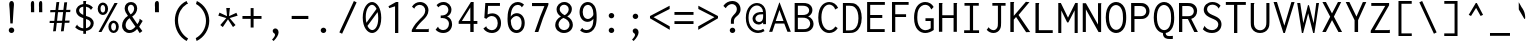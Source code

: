 SplineFontDB: 3.0
FontName: InconsolataLGCT
FullName: Inconsolata LGCT
FamilyName: Inconsolata LGCT
Weight: Regular
Copyright: Original Roman version created by Raph Levien using his own tools and FontForge. Copyright 2006 Raph Levien. Hellenisation of the Roman font, by Dimosthenis Kaponis, using FontForge. Hellenic glyphs Copyright 2010-2012 Dimosthenis Kaponis. Released under the SIL Open Font License, http://scripts.sil.org/OFL.\n\nCyrillic glyphs added by MihailJP, using FontForge. Cyrillic glyphs Copyright 2012 MihailJP. Released under the SIL Open Font License, http://scripts.sil.org/OFL.\n\nSome glyphs modified by Greg Omelaenko, using FontForge.\n\nMetrics tweaks by Gleb Dolgich.
UComments: "2005-8-26: Created."
Version: 1.3.1
ItalicAngle: 0
UnderlinePosition: -200
UnderlineWidth: 50
Ascent: 800
Descent: 224
InvalidEm: 0
LayerCount: 2
Layer: 0 0 "Back" 1
Layer: 1 0 "Fore" 0
XUID: [1021 77 1780377399 11264577]
FSType: 8
OS2Version: 0
OS2_WeightWidthSlopeOnly: 0
OS2_UseTypoMetrics: 1
CreationTime: 1161020814
ModificationTime: 1465612682
PfmFamily: 49
TTFWeight: 400
TTFWidth: 5
LineGap: 0
VLineGap: 0
Panose: 2 11 6 9 6 0 3 0 0 0
OS2TypoAscent: 859
OS2TypoAOffset: 0
OS2TypoDescent: -200
OS2TypoDOffset: 0
OS2TypoLinegap: 0
OS2WinAscent: 859
OS2WinAOffset: 0
OS2WinDescent: 200
OS2WinDOffset: 0
HheadAscent: 859
HheadAOffset: 0
HheadDescent: -200
HheadDOffset: 0
OS2SubXSize: 650
OS2SubYSize: 700
OS2SubXOff: 0
OS2SubYOff: 140
OS2SupXSize: 650
OS2SupYSize: 700
OS2SupXOff: 0
OS2SupYOff: 480
OS2StrikeYSize: 49
OS2StrikeYPos: 258
OS2CapHeight: 623
OS2XHeight: 457
OS2Vendor: 'PfEd'
Lookup: 1 0 0 "Polish kreska forms" { "Polish kreska forms-1" ("pl") } ['locl' ('latn' <'PLK ' > ) ]
Lookup: 1 0 0 "Romanian comma accent" { "Romanian comma accent-1"  } ['locl' ('latn' <'MOL ' 'ROM ' > ) ]
MarkAttachClasses: 1
DEI: 91125
LangName: 1033
Encoding: UnicodeBmp
Compacted: 1
UnicodeInterp: none
NameList: Adobe Glyph List
DisplaySize: -72
AntiAlias: 1
FitToEm: 1
WinInfo: 32 8 2
BeginPrivate: 6
BlueValues 31 [-14 0 542 555 739 748 767 796]
OtherBlues 11 [-206 -198]
StemSnapH 16 [20 65 70 74 81]
StdHW 4 [70]
StemSnapV 7 [79 86]
StdVW 4 [86]
EndPrivate
Grid
358 1352 m 0
 358 -696 l 1024
548.352 1351.68 m 0
 548.352 -696.32 l 1024
65.0244 1351.68 m 0
 65.0244 -696.32 l 1024
-1024 315.392 m 0
 2048 315.392 l 1024
-1024 1079.3 m 0
 2048 1079.3 l 1024
-1024 740.352 m 0
 2048 740.352 l 1024
  Named: "capitals"
-1024 768 m 0
 2048 768 l 1024
-1024 553.984 m 0
 2048 553.984 l 1024
159.744 1351.68 m 0
 159.744 -696.32 l 1024
172.032 939.008 m 25
 416.256 939.008 l 1049
EndSplineSet
TeXData: 1 0 0 629145 314572 209715 554697 1048576 209715 783286 444596 497025 792723 393216 433062 380633 303038 157286 324010 404750 52429 2506097 1059062 262144
BeginChars: 65556 883

StartChar: a
Encoding: 97 97 0
Width: 613
Flags: W
TeX: 99 0
HStem: -13 65<192.005 354.199> 0 21G<445 526> 254 65<211.114 444> 484 70<212.398 398.726>
VStem: 69 86<89.1006 204.386> 445 81<0 59 130.432 254 319 438.081>
LayerCount: 2
Back
Fore
SplineSet
118 478 m 0xbc
 168 530 238 554 311 554 c 0
 395 554 464 523 500 464 c 0
 525 422 526 380 526 336 c 0
 526 0 l 0
 445 0 l 0x7c
 445 59 l 0
 386 11 318 -13 251 -13 c 0
 137 -13 69 60 69 140 c 0
 69 200 108 263 193 295 c 0
 256 319 334 319 409 319 c 0
 415 319 421 319 427 319 c 0
 444 319 l 0
 444 339 l 0
 444 368 444 402 427 432 c 0
 412 458 380 484 315 484 c 0
 265 484 204 470 160 424 c 0
 118 478 l 0xbc
447 254 m 0
 428 254 l 0
 408 254 386 254 364 254 c 0
 323 254 282 253 250 246 c 0
 182 230 155 185 155 145 c 0
 155 97 196 52 268 52 c 0xbc
 339 52 392 96 411 116 c 0
 448 155 447 190 447 218 c 0
 447 254 l 0
EndSplineSet
EndChar

StartChar: c
Encoding: 99 99 1
Width: 613
Flags: W
TeX: 101 0
HStem: -13 76<266.914 437.678> 480 73<258.269 430.292>
VStem: 77 88<175.464 379.363>
LayerCount: 2
Back
Fore
SplineSet
552 453 m 0
 492 382 l 0
 483 389 489 400 484 409 c 0
 481 415 437 480 344 480 c 0
 244 480 165 404 165 280 c 0
 165 153 245 63 351 63 c 0
 405 63 458 88 495 130 c 0
 544 73 l 0
 492 17 420 -13 344 -13 c 0
 191 -13 77 108 77 271 c 0
 77 434 190 553 349 553 c 0
 436 553 509 516 552 453 c 0
EndSplineSet
EndChar

StartChar: m
Encoding: 109 109 2
Width: 613
Flags: W
TeX: 112 0
HStem: 0 21G<55 133 271 351 487 568> 489 66<177.504 257.618 391.332 477.74> 522 20G<55 134>
VStem: 55 78<0 445.494 488 542> 271 80<0 441.46> 487 81<-1 462.295>
LayerCount: 2
Back
Fore
SplineSet
55 0 m 0xdc
 55 542 l 0
 134 542 l 0xbc
 133 488 l 0
 158 526 200 555 244 555 c 0
 293 555 332 521 340 476 c 0
 362 524 410 555 462 555 c 0
 492 555 526 544 546 512 c 0
 568 481 568 443 568 404 c 0
 568 398 568 391 568 385 c 0
 568 -1 l 0
 487 -1 l 0
 487 384 l 0
 487 393 488 404 488 414 c 0
 488 431 486 448 480 463 c 0
 471 482 454 493 437 493 c 0
 404 493 383 458 374 443 c 0
 355 410 351 387 351 358 c 0
 351 0 l 0
 271 0 l 0
 271 377 l 0
 271 385 272 393 272 402 c 0
 272 417 271 434 266 449 c 0
 257 479 235 489 216 489 c 0
 194 489 170 475 151 439 c 0
 136 410 133 387 133 361 c 0
 133 0 l 0
 55 0 l 0xdc
EndSplineSet
EndChar

StartChar: s
Encoding: 115 115 3
Width: 613
Flags: W
TeX: 118 0
HStem: -12 71<210.194 400.138> 490 65<230.461 399.988>
VStem: 113 87<373.153 459.621> 444 88<98.4005 192.7>
LayerCount: 2
Back
Fore
SplineSet
523 470 m 0
 473 395 l 0
 471 395 467 399 467 406 c 0
 467 410 467 412 464 416 c 0
 442 443 391 490 314 490 c 0
 253 490 200 461 200 417 c 0
 200 399 209 373 253 351 c 0
 304 327 392 314 453 280 c 0
 516 244 532 195 532 157 c 0
 532 75 455 -12 307 -12 c 0
 225 -12 141 15 78 74 c 0
 127 159 l 0
 133 156 132 150 132 148 c 0
 132 143 132 140 136 135 c 0
 153 116 212 59 305 59 c 0
 382 59 444 94 444 145 c 0
 444 165 435 192 390 214 c 0
 350 233 291 247 245 264 c 0
 216 275 113 309 113 404 c 0
 113 485 195 555 321 555 c 0
 401 555 473 525 523 470 c 0
EndSplineSet
EndChar

StartChar: I
Encoding: 73 73 4
Width: 613
Flags: W
TeX: 75 0
HStem: -1 69<106 252 335 488> 670 69<115 252 335 481>
VStem: 252 83<69 670>
LayerCount: 2
Back
Fore
SplineSet
115 739 m 0
 481 739 l 0
 481 670 l 0
 335 670 l 0
 335 68 l 0
 488 68 l 0
 488 -1 l 0
 106 -1 l 0
 106 69 l 0
 252 69 l 0
 252 670 l 0
 115 670 l 0
 115 739 l 0
EndSplineSet
EndChar

StartChar: o
Encoding: 111 111 5
Width: 613
Flags: W
TeX: 114 0
HStem: -14 73<238.914 387.683> 481 73<234.488 383.601>
VStem: 58 90<165.606 381.621> 470 86<154.023 380.207>
LayerCount: 2
Back
Fore
SplineSet
556 269 m 0
 556 89 440 -14 312 -14 c 0
 175 -14 58 102 58 267 c 0
 58 434 177 554 315 554 c 0
 438 554 556 456 556 269 c 0
309 481 m 0
 226 481 148 407 148 274 c 0
 148 140 227 59 313 59 c 0
 392 59 470 129 470 265 c 0
 470 415 387 481 309 481 c 0
EndSplineSet
EndChar

StartChar: n
Encoding: 110 110 6
Width: 613
Flags: W
TeX: 113 0
HStem: 0 21G<91 178 438 522> 481 74<272.65 397.507> 522 20G<91 178>
VStem: 91 87<0 399.017 446 542> 438 84<0 436.323>
LayerCount: 2
Back
Fore
SplineSet
91 0 m 0xd8
 91 542 l 0
 178 542 l 0xb8
 178 446 l 0
 218 506 284 555 358 555 c 0
 420 555 476 520 503 459 c 0
 522 415 522 371 522 329 c 0
 522 0 l 0
 438 0 l 0
 438 327 l 0
 438 365 438 412 409 447 c 0
 390 470 362 481 335 481 c 0
 278 481 227 434 205 406 c 0
 182 376 178 349 178 312 c 0
 178 0 l 0
 91 0 l 0xd8
EndSplineSet
EndChar

StartChar: l
Encoding: 108 108 7
Width: 613
Flags: W
TeX: 111 0
HStem: 0 69<103 264 350 510> 720 68<111 264>
VStem: 264 86<69 720>
LayerCount: 2
Back
Fore
SplineSet
111 788 m 0
 350 788 l 0
 350 69 l 0
 510 69 l 0
 510 0 l 0
 103 0 l 0
 103 69 l 0
 264 69 l 0
 264 720 l 0
 111 720 l 0
 111 788 l 0
EndSplineSet
EndChar

StartChar: t
Encoding: 116 116 8
Width: 613
Flags: W
TeX: 119 0
HStem: -10 79<328.587 466.987> 472 71<94 220 306 483>
VStem: 209 86<105.655 450.221>
LayerCount: 2
Back
Fore
SplineSet
233 687 m 0
 327 702 l 0
 328 700 328 698 328 696 c 0
 328 687 321 681 319 671 c 0
 314 640 306 543 306 543 c 0
 483 543 l 0
 483 472 l 0
 305 472 l 0
 298 401 295 331 295 260 c 0
 295 181 298 161 298 156 c 0
 307 91 349 69 389 69 c 0
 423 69 465 84 511 118 c 0
 538 50 l 0
 492 16 430 -10 365 -10 c 0
 310 -10 267 11 241 47 c 0
 209 92 209 147 209 195 c 0
 209 287 213 379 220 472 c 0
 93 472 l 0
 94 542 l 0
 223 542 l 0
 233 687 l 0
EndSplineSet
EndChar

StartChar: e
Encoding: 101 101 9
Width: 613
Flags: W
TeX: 103 0
HStem: -12 68<248.169 424.653> 259 66<154 453> 489 66<234.25 385.134>
VStem: 68 83<158.536 259 325 393.844> 453 84<325 419.483>
LayerCount: 2
Back
Fore
SplineSet
317 555 m 0
 405 555 506 507 531 362 c 0
 535 342 537 321 537 298 c 0
 537 285 537 272 536 259 c 1
 151 259 l 1
 158 96 262 56 335 56 c 0
 389 56 439 78 475 118 c 1
 522 72 l 1
 476 17 406 -12 328 -12 c 0
 182 -12 68 84 68 265 c 0
 68 463 187 555 317 555 c 0
154 325 m 1
 452 325 l 1
 453 331 453 337 453 343 c 0
 453 423 393 489 311 489 c 0
 253 489 170 453 154 325 c 1
EndSplineSet
EndChar

StartChar: space
Encoding: 32 32 10
Width: 613
Flags: W
TeX: 118 0
LayerCount: 2
Back
Fore
EndChar

StartChar: b
Encoding: 98 98 11
Width: 613
Flags: W
TeX: 100 0
HStem: -13 76<237.168 384.26> 0 21G<81 144.333> 481 74<246.409 380.385> 770 20G<81 182>
VStem: 81 87<125.275 417.382 459 789.673> 464 89<149.541 383.322>
LayerCount: 2
Back
Fore
SplineSet
81 790 m 0x7c
 181 790 l 0
 183 783 177 778 175 776 c 0
 169 772 168 769 168 763 c 0
 168 459 l 0
 203 518 266 555 335 555 c 0
 441 555 553 467 553 278 c 0
 553 81 438 -13 327 -13 c 0xbc
 261 -13 202 19 166 72 c 0
 136 0 l 0
 81 0 l 0
 81 790 l 0x7c
305 481 m 0
 252 481 202 451 182 402 c 0
 170 372 168 338 168 289 c 0
 168 242 168 210 171 181 c 0
 185 78 267 63 304 63 c 0
 357 63 464 94 464 260 c 0
 464 451 356 481 305 481 c 0
EndSplineSet
EndChar

StartChar: H
Encoding: 72 72 12
Width: 613
Flags: W
TeX: 74 0
HStem: 0 20G<75 161 450 534> 352 71<161 450> 719 20G<75 167.5 451 541.5>
VStem: 75 86<0 352 423 739> 450 84<-1 352 423 733.585 734.094 739> 451 91<478.719 738.952>
LayerCount: 2
Back
Fore
SplineSet
75 739 m 0xf8
 167 739 l 0
 168 737 168 736 168 734 c 0
 168 725 161 724 161 711 c 0
 161 423 l 0
 451 423 l 0
 451 739 l 0
 541 739 l 0
 542 738 542 736 542 734 c 0xf4
 542 725 534 725 534 713 c 0
 534 -1 l 0
 450 -1 l 0
 450 352 l 0
 161 352 l 0
 161 0 l 0
 75 0 l 0
 75 739 l 0xf8
EndSplineSet
EndChar

StartChar: g
Encoding: 103 103 13
Width: 613
Flags: W
TeX: 105 0
HStem: -204 65<176.011 418.138> 22 74<202.944 451.852> 185 69<211.034 347.807> 493 67<211.033 348.582 462.287 563>
VStem: 55 79<-102.551 -14.8403> 82 78<304.127 442.533> 100 72<105.37 178.428> 398 77<304.163 442.795> 472 78<-93.6513 2.29303>
LayerCount: 2
Back
Fore
SplineSet
160 373 m 0xf5
 160 307 213 254 279 254 c 0
 346 254 398 307 398 373 c 0
 398 439 346 493 280 493 c 0
 213 493 160 439 160 373 c 0xf5
285 560 m 0
 334 560 379 542 413 508 c 1
 451 539 499 557 548 557 c 0
 553 557 558 556 563 556 c 1
 573 486 l 1
 563 488 553 489 542 489 c 0
 509 489 476 480 447 463 c 1
 465 436 475 404 475 371 c 0
 475 272 388 185 280 185 c 0
 256 185 234 190 211 198 c 1
 206 194 172 166 172 137 c 0xf3
 172 120 185 107 205 101 c 0
 217 98 242 94 283 94 c 0
 308 94 333 96 359 96 c 0
 396 96 433 93 466 79 c 0
 523 56 550 8 550 -39 c 0
 550 -112 484 -204 301 -204 c 0
 111 -204 55 -135 55 -76 c 0xf880
 55 -33 86 7 144 44 c 1
 109 62 100 94 100 117 c 0xf2
 100 152 123 188 162 221 c 1
 112 254 82 309 82 368 c 0
 82 474 176 560 285 560 c 0
202 29 m 1
 171 13 134 -16 134 -55 c 0
 134 -74 143 -105 187 -122 c 0
 228 -138 274 -139 299 -139 c 0
 336 -139 382 -138 421 -116 c 0
 459 -96 472 -68 472 -44 c 0xf880
 472 -19 458 11 408 19 c 0
 392 21 373 22 353 22 c 0
 346 22 340 22 333 22 c 0
 320 22 306 22 293 23 c 0
 251 24 222 27 202 29 c 1
EndSplineSet
EndChar

StartChar: h
Encoding: 104 104 14
Width: 613
Flags: W
TeX: 106 0
HStem: 0 21G<93 180 440 524> 481 74<274.65 399.507> 768 20G<93 191>
VStem: 93 100<514.906 788> 93 87<0 399.017 446 784.72> 440 84<0 436.323>
LayerCount: 2
Back
Fore
SplineSet
93 0 m 0xec
 93 788 l 0
 191 788 l 0
 191 787 193 786 193 785 c 0xf4
 193 779 188 775 185 772 c 0
 181 768 180 765 180 761 c 0
 180 446 l 0
 220 506 286 555 360 555 c 0
 422 555 478 520 505 459 c 0
 524 415 524 371 524 329 c 0
 524 0 l 0
 440 0 l 0
 440 327 l 0
 440 365 440 412 411 447 c 0
 392 470 364 481 337 481 c 0
 280 481 229 434 207 406 c 0
 184 376 180 349 180 312 c 0
 180 0 l 0
 93 0 l 0xec
EndSplineSet
EndChar

StartChar: u
Encoding: 117 117 15
Width: 613
Flags: W
TeX: 120 0
HStem: -13 69<227.988 362.09> 0 21G<441 532> 522 20G<84.9338 171 440 526>
VStem: 84 87<117.079 542> 440 86<0 83 133.898 542>
LayerCount: 2
Back
Fore
SplineSet
85 542 m 0xb8
 171 542 l 0
 171 240 l 0
 171 203 171 161 190 123 c 0
 212 80 251 56 294 56 c 0xb8
 346 56 394 91 419 136 c 0
 437 170 440 202 440 244 c 0
 440 542 l 0
 526 542 l 0
 526 49 l 0
 526 33 527 16 532 0 c 0
 442 0 l 0x78
 440 14 440 28 440 42 c 0
 441 83 l 0
 406 24 342 -13 274 -13 c 0
 203 -13 137 25 105 97 c 0
 83 144 84 193 84 240 c 0
 85 542 l 0xb8
EndSplineSet
EndChar

StartChar: r
Encoding: 114 114 16
Width: 613
Flags: W
TeX: 117 0
HStem: -1 21G<128 214> 481 74<321.988 475.448> 522 20G<128 217>
VStem: 128 86<-1 361.947 437 542>
LayerCount: 2
Back
Fore
SplineSet
128 542 m 0xb0
 217 542 l 0xb0
 214 437 l 0
 250 515 330 555 409 555 c 0
 470 555 520 531 554 496 c 0
 514 414 l 0
 505 423 501 432 494 441 c 0
 479 460 450 481 404 481 c 0xd0
 366 481 301 468 252 390 c 0
 215 332 214 296 214 263 c 0
 214 -1 l 0
 128 -1 l 0
 128 542 l 0xb0
EndSplineSet
EndChar

StartChar: i
Encoding: 105 105 17
Width: 613
Flags: W
TeX: 108 0
HStem: 0 69<129 267 353 480> 473 70<136 267> 656 122<264.829 359.764>
VStem: 251 123<670.77 763.23> 267 86<69 473>
LayerCount: 2
Back
Fore
SplineSet
136 543 m 0xe8
 353 543 l 0
 353 69 l 0
 480 69 l 0
 480 0 l 0
 129 0 l 0
 129 69 l 0
 267 69 l 0
 267 473 l 0
 136 473 l 0
 136 543 l 0xe8
312 778 m 0
 346 778 374 751 374 717 c 0
 374 683 346 656 312 656 c 0
 278 656 251 683 251 717 c 0xf0
 251 751 278 778 312 778 c 0
EndSplineSet
EndChar

StartChar: f
Encoding: 102 102 18
Width: 613
Flags: W
TeX: 104 0
HStem: 0 21G<203 285> 442 68<85 203 285 462> 729 67<338.851 490.609>
VStem: 203 82<0 442 510 673.553>
LayerCount: 2
Back
Fore
SplineSet
418 796 m 0
 487 796 545 769 584 722 c 1
 545 643 l 1
 541 643 536 645 536 653 c 0
 535 658 535 662 531 667 c 0
 508 702 466 729 414 729 c 0
 369 729 327 709 304 669 c 0
 285 636 285 599 285 563 c 0
 285 559 285 556 285 552 c 2
 285 510 l 1
 462 510 l 1
 462 442 l 1
 285 442 l 1
 285 0 l 1
 203 0 l 1
 203 442 l 1
 85 442 l 1
 85 510 l 1
 203 510 l 1
 203 563 l 2
 203 611 204 656 232 701 c 0
 270 762 342 796 418 796 c 0
EndSplineSet
EndChar

StartChar: v
Encoding: 118 118 19
Width: 613
Flags: W
TeX: 121 0
HStem: -4 21G<264.139 347.544> 523 20G<57 161 468 552>
VStem: 475 77<462.676 543>
LayerCount: 2
Back
Fore
SplineSet
57 543 m 0
 160 543 l 0
 162 533 156 526 156 519 c 0
 156 516 157 515 158 512 c 0
 314 116 l 0
 401 317 l 0
 432 388 461 464 475 543 c 0
 552 543 l 0
 534 460 503 381 471 305 c 0
 339 -4 l 0
 272 -4 l 0
 57 543 l 0
EndSplineSet
EndChar

StartChar: d
Encoding: 100 100 20
Width: 613
Flags: W
TeX: 102 0
HStem: -12 75<228.36 367.376> 0 21G<450 537> 486 70<221.979 374.617> 770 20G<451 542>
VStem: 63 83<161.81 401.974> 444 87<142.912 414.586> 451 91<535.375 790> 451 79<0 87 463 789.626>
LayerCount: 2
Back
Fore
SplineSet
451 463 m 0xb9
 451 790 l 0
 542 790 l 0xba
 542 782 537 776 535 772 c 0
 531 765 530 762 530 756 c 0xb9
 531 50 l 0
 531 34 533 17 537 0 c 0
 452 0 l 0x7c
 448 13 446 27 446 40 c 0
 446 87 l 0
 412 26 348 -12 279 -12 c 0
 174 -12 63 76 63 276 c 0
 63 483 189 556 292 556 c 0
 367 556 425 519 451 463 c 0xb9
296 486 m 0
 234 486 146 444 146 290 c 0
 146 111 238 63 299 63 c 0
 356 63 410 101 432 166 c 0
 441 193 444 224 444 265 c 0xbc
 444 326 442 356 435 381 c 0
 413 461 344 486 296 486 c 0
EndSplineSet
EndChar

StartChar: p
Encoding: 112 112 21
Width: 613
Flags: W
TeX: 115 0
HStem: -198 21G<81.973 169> -14 75<242.188 388.411> 481 73<246.834 385.267> 522 20G<81 168>
VStem: 81 87<-198 72 122.828 417.382 459 542> 470 89<149.937 382.104>
LayerCount: 2
Back
Fore
SplineSet
81 542 m 0xdc
 168 542 l 0xdc
 168 459 l 0
 205 518 269 554 339 554 c 0xec
 445 554 559 469 559 278 c 0
 559 79 443 -14 332 -14 c 0
 266 -14 205 19 169 72 c 0
 169 -198 l 0
 82 -198 l 0
 81 542 l 0xdc
308 481 m 0xec
 253 481 202 451 182 402 c 0
 170 374 168 342 168 296 c 0
 168 217 168 173 183 136 c 0
 205 87 256 61 307 61 c 0
 358 61 470 89 470 259 c 0
 470 457 355 481 308 481 c 0xec
EndSplineSet
EndChar

StartChar: q
Encoding: 113 113 22
Width: 613
Flags: W
TeX: 116 0
HStem: -198 21G<450 535> -12 75<233.134 371.258> 486 70<224.733 376.19> 522 20G<454 535>
VStem: 60 86<169.267 397.273> 446 89<140.211 414.499> 450 85<-198 87 463 542>
LayerCount: 2
Back
Fore
SplineSet
454 463 m 0xea
 454 542 l 0
 535 542 l 0xda
 535 -198 l 0
 450 -198 l 0
 450 87 l 0
 416 27 353 -12 284 -12 c 0
 164 -12 60 100 60 276 c 0
 60 460 177 556 296 556 c 0
 416 556 454 463 454 463 c 0xea
299 486 m 0xec
 226 486 146 430 146 289 c 0
 146 135 225 63 302 63 c 0
 358 63 415 101 435 166 c 0
 444 194 446 224 446 264 c 0
 446 330 444 364 433 394 c 0
 409 461 347 486 299 486 c 0xec
EndSplineSet
EndChar

StartChar: y
Encoding: 121 121 23
Width: 613
Flags: W
TeX: 124 0
HStem: -206 70<99.2178 215.62> 522 20G<65 171.5 466.5 560>
VStem: 471 89<473.928 543>
LayerCount: 2
Back
Fore
SplineSet
65 542 m 0
 171 542 l 0
 172 531 166 525 166 516 c 0
 166 513 167 510 168 507 c 0
 327 108 l 0
 430 398 l 0
 447 445 462 493 471 543 c 0
 560 543 l 0
 544 490 525 438 506 386 c 0
 337 -61 l 0
 325 -92 314 -120 290 -147 c 0
 254 -188 203 -206 154 -206 c 0
 109 -206 68 -191 37 -161 c 0
 81 -84 l 0
 88 -89 87 -97 90 -103 c 0
 93 -109 114 -136 154 -136 c 0
 179 -136 207 -125 230 -101 c 0
 247 -83 258 -60 267 -38 c 0
 285 2 l 0
 65 542 l 0
EndSplineSet
EndChar

StartChar: period
Encoding: 46 46 24
Width: 613
Flags: W
TeX: 115 0
HStem: -13 136<241.066 345.481>
VStem: 223 141<5.97849 104.022>
LayerCount: 2
Back
Fore
SplineSet
364 55 m 0
 364 18 332 -13 293 -13 c 0
 254 -13 223 18 223 55 c 0
 223 92 254 123 293 123 c 0
 332 123 364 92 364 55 c 0
EndSplineSet
EndChar

StartChar: comma
Encoding: 44 44 25
Width: 613
Flags: W
TeX: 101 0
HStem: -200 322
VStem: 283 90<-60.6283 53.5>
LayerCount: 2
Back
Fore
SplineSet
373 23 m 0
 373 -39 330 -116 247 -200 c 0
 206 -164 l 0
 234 -138 253 -109 265 -90 c 0
 271 -80 283 -61 283 -41 c 0
 283 -17 265 -5 255 2 c 0
 245 9 222 22 222 54 c 0
 222 90 251 122 290 122 c 0
 332 122 373 84 373 23 c 0
EndSplineSet
EndChar

StartChar: colon
Encoding: 58 58 26
Width: 613
Flags: W
TeX: 101 0
HStem: -13 136<241.066 345.481> 366 136<241.066 345.481>
VStem: 223 141<5.97849 104.022 384.978 483.022>
LayerCount: 2
Back
Fore
Refer: 24 46 S 1 0 0 1 0 379 2
Refer: 24 46 S 1 0 0 1 0 0 2
EndChar

StartChar: semicolon
Encoding: 59 59 27
Width: 613
Flags: W
TeX: 118 0
HStem: -200 322 366 136<241.066 345.481>
VStem: 223 141<384.978 483.022> 283 90<-60.6283 53.5>
LayerCount: 2
Back
Fore
Refer: 25 44 N 1 0 0 1 0 0 2
Refer: 24 46 S 1 0 0 1 0 379 2
EndChar

StartChar: plus
Encoding: 43 43 28
Width: 613
Flags: W
TeX: 115 0
HStem: 345 73<63 273 348 551>
VStem: 273 75<123 345 418 621>
LayerCount: 2
Back
Fore
SplineSet
273 621 m 1
 348 621 l 1
 348 418 l 1
 551 418 l 1
 551 345 l 1
 348 345 l 1
 348 123 l 1
 273 123 l 1
 273 345 l 1
 63 345 l 1
 63 418 l 1
 273 418 l 1
 273 621 l 1
EndSplineSet
EndChar

StartChar: minus
Encoding: 8722 8722 29
Width: 613
Flags: W
TeX: 106 0
HStem: 335 73<63 551>
LayerCount: 2
Back
Fore
SplineSet
63 408 m 25
 551 408 l 25
 551 335 l 25
 63 335 l 25
 63 408 l 25
EndSplineSet
EndChar

StartChar: equal
Encoding: 61 61 30
Width: 613
Flags: W
TeX: 103 0
HStem: 202 73<63 551> 448 73<63 551>
LayerCount: 2
Back
Fore
Refer: 29 8722 N 1 0 0 1 0 113 2
Refer: 29 8722 N 1 0 0 1 0 -133 2
EndChar

StartChar: underscore
Encoding: 95 95 31
Width: 613
Flags: W
TeX: 120 0
HStem: -95 72<51 563>
LayerCount: 2
Back
Fore
SplineSet
51 -23 m 25
 563 -23 l 25
 563 -95 l 25
 51 -95 l 25
 51 -23 l 25
EndSplineSet
EndChar

StartChar: less
Encoding: 60 60 32
Width: 613
Flags: W
TeX: 111 0
LayerCount: 2
Back
Fore
SplineSet
554 589 m 25
 142 379 l 25
 557 145 l 25
 557 56 l 25
 51 351 l 25
 51 409 l 25
 554 673 l 25
 554 589 l 25
EndSplineSet
EndChar

StartChar: greater
Encoding: 62 62 33
Width: 613
Flags: W
TeX: 105 0
LayerCount: 2
Back
Fore
SplineSet
60 589 m 25
 60 673 l 25
 563 409 l 25
 563 351 l 25
 57 56 l 25
 57 145 l 25
 472 379 l 25
 60 589 l 25
EndSplineSet
EndChar

StartChar: quotesingle
Encoding: 39 39 34
Width: 613
VWidth: 1048
Flags: W
TeX: 116 0
HStem: 504 287<293.391 371.842>
VStem: 279 102<504 776.642>
LayerCount: 2
Back
Fore
SplineSet
381 723 m 2
 381 610 l 1
 383 504 l 1
 283 504 l 1
 279 555 283 555 281 606 c 1
 287 626 279 641 279 664 c 2
 279 723 l 2
 279 770 312 791 335 791 c 0
 358 791 381 777 381 723 c 2
EndSplineSet
EndChar

StartChar: grave
Encoding: 96 96 35
Width: 613
VWidth: 1048
Flags: W
TeX: 105 0
VStem: 174 164
LayerCount: 2
Back
Fore
SplineSet
300 362 m 2
 235 474 l 1
 174 577 l 1
 172 762 l 1
 201 718 202 710 231 663 c 1
 243 631 251 633 264 610 c 2
 298 550 l 2
 325 503 337 420 338 378 c 0
 339 335 331 308 300 362 c 2
EndSplineSet
EndChar

StartChar: slash
Encoding: 47 47 36
Width: 613
Flags: W
TeX: 118 0
HStem: 768 20G<448.735 498>
LayerCount: 2
Back
Fore
SplineSet
86 -15 m 25
 458 788 l 25
 528 753 l 25
 156 -50 l 25
 86 -15 l 25
EndSplineSet
EndChar

StartChar: backslash
Encoding: 92 92 37
Width: 613
Flags: W
TeX: 100 0
HStem: 768 20G<116.429 166.24>
LayerCount: 2
Back
Fore
SplineSet
528 -15 m 25
 459 -50 l 25
 86 753 l 25
 157 788 l 25
 528 -15 l 25
EndSplineSet
EndChar

StartChar: micro
Encoding: 181 181 38
Width: 613
Flags: W
TeX: 120 0
HStem: -198 21G<39 113.5> -13 64<194.673 317.332 466.651 536.346> 522 20G<62 140 376 452>
VStem: 39 74<-198 43.3916> 62 78<113.098 542> 376 76<115.984 542>
LayerCount: 2
Back
Fore
SplineSet
39 -198 m 0xf4
 40 -61 62 89 62 240 c 0
 62 542 l 0
 140 542 l 0
 140 220 l 0xec
 140 184 142 151 158 118 c 0
 180 75 217 51 255 51 c 0
 298 51 340 81 360 129 c 0
 373 160 376 190 376 227 c 0
 376 542 l 0
 452 542 l 0
 452 137 l 0
 452 119 452 97 462 80 c 0
 470 64 485 56 499 56 c 0
 540 56 564 114 564 114 c 0
 596 53 l 0
 573 18 536 -12 492 -12 c 0
 442 -12 400 29 394 80 c 0
 366 24 310 -13 249 -13 c 0
 192 -13 139 20 114 72 c 0
 114 -18 114 -109 113 -198 c 0
 39 -198 l 0xf4
EndSplineSet
EndChar

StartChar: braceleft
Encoding: 123 123 39
Width: 613
Flags: W
TeX: 100 0
HStem: -188 66<330.011 494> 270 67<73 170.825> 688 68<324.542 495>
VStem: 199 84<-74.0287 136.266> 204 83<21.149 232.07 374.208 648.768>
LayerCount: 2
Back
Fore
SplineSet
73 337 m 0xe8
 96 337 l 0
 118 337 149 337 176 364 c 0
 204 394 207 435 207 464 c 0
 207 493 204 520 204 549 c 0
 204 594 210 661 262 709 c 0
 310 753 375 756 432 756 c 0
 441 756 450 756 459 756 c 0
 495 756 l 0
 495 688 l 0
 454 688 l 0
 437 688 421 689 407 689 c 0
 378 689 356 686 334 673 c 0
 288 644 286 587 286 562 c 0
 286 534 290 508 290 479 c 0
 290 451 286 416 270 384 c 0
 253 348 223 319 186 304 c 0
 231 289 287 244 287 120 c 0xe8
 287 83 283 51 283 20 c 0
 283 -21 289 -72 332 -102 c 0
 359 -120 389 -122 427 -122 c 0
 434 -122 442 -122 450 -122 c 0
 494 -122 l 0
 494 -188 l 0
 451 -188 l 0
 439 -188 426 -188 414 -188 c 0
 357 -188 307 -186 265 -153 c 0
 203 -105 199 -24 199 19 c 0xf0
 199 65 204 101 204 138 c 0
 204 189 196 224 172 247 c 0
 147 271 117 270 97 270 c 0
 73 270 l 0
 73 337 l 0xe8
EndSplineSet
EndChar

StartChar: braceright
Encoding: 125 125 40
Width: 613
Flags: W
TeX: 100 0
HStem: -188 66<121 284.989> 270 67<443.175 542> 688 68<120 289.458>
VStem: 325 83<377.334 547.642> 328 83<-79.6223 232.07 465.358 648.768>
LayerCount: 2
Back
Fore
SplineSet
542 337 m 0xf0
 542 270 l 0
 517 270 l 0
 497 270 467 271 442 247 c 0
 418 224 411 189 411 138 c 0
 411 101 416 65 416 19 c 0
 416 -24 411 -105 349 -153 c 0
 307 -186 258 -188 201 -188 c 0
 189 -188 176 -188 164 -188 c 0
 121 -188 l 0
 121 -122 l 0
 165 -122 l 0
 173 -122 180 -122 187 -122 c 0
 225 -122 256 -120 283 -102 c 0
 326 -72 332 -21 332 20 c 0
 332 51 328 83 328 120 c 0xe8
 328 244 383 289 428 304 c 0
 391 319 361 348 344 384 c 0
 328 416 325 451 325 479 c 0xf0
 325 508 329 534 329 562 c 0
 329 587 327 644 281 673 c 0
 259 686 237 689 208 689 c 0
 194 689 178 688 161 688 c 0
 120 688 l 0
 120 756 l 0
 156 756 l 0
 165 756 173 756 182 756 c 0
 239 756 304 753 352 709 c 0
 404 661 411 594 411 549 c 0xe8
 411 520 408 493 408 464 c 0
 408 435 410 394 438 364 c 0
 465 337 496 337 518 337 c 0
 542 337 l 0xf0
EndSplineSet
EndChar

StartChar: asterisk
Encoding: 42 42 41
Width: 613
Flags: W
TeX: 99 0
LayerCount: 2
Back
Fore
SplineSet
263 615 m 0
 359 615 l 0
 357 601 354 599 352 584 c 0
 334 406 l 0
 522 492 l 0
 554 419 l 0
 350 357 l 0
 500 178 l 0
 435 127 l 0
 307 324 l 0
 174 126 l 0
 110 178 l 0
 264 356 l 0
 59 419 l 0
 90 496 l 0
 282 406 l 0
 263 615 l 0
EndSplineSet
EndChar

StartChar: O
Encoding: 79 79 42
Width: 613
Flags: W
TeX: 81 0
HStem: -11 81<239.926 386.578> 670 78<232.89 382.322>
VStem: 45 82<218.68 533.605> 486 83<197.095 535.242>
LayerCount: 2
Back
Fore
SplineSet
569 368 m 0
 569 303 564 211 525 132 c 0
 476 34 392 -11 312 -11 c 0
 199 -11 45 80 45 371 c 0
 45 662 201 748 311 748 c 0
 391 748 476 703 524 608 c 0
 564 529 569 437 569 368 c 0
308 670 m 0
 230 670 127 602 127 382 c 0
 127 148 229 70 312 70 c 0
 362 70 419 98 453 170 c 0
 483 233 486 309 486 357 c 0
 486 420 483 491 458 553 c 0
 424 639 360 670 308 670 c 0
EndSplineSet
EndChar

StartChar: zero
Encoding: 48 48 43
Width: 613
Flags: W
TeX: 125 0
HStem: -13 75<254.327 372.618> 672 72<247.855 363.11>
VStem: 70 77<240.193 523.464> 467 77<194.117 494.978>
LayerCount: 2
Back
Fore
SplineSet
308 744 m 0
 422 744 544 609 544 357 c 0
 544 103 416 -13 310 -13 c 0
 193 -13 70 125 70 364 c 0
 70 601 191 744 308 744 c 0
424 575 m 1
 392 640 347 672 307 672 c 0
 234 672 147 567 147 378 c 0
 147 326 154 279 164 238 c 1
 424 575 l 1
451 496 m 1
 191 163 l 1
 223 98 269 62 313 62 c 0
 378 62 467 141 467 348 c 0
 467 405 461 454 451 496 c 1
EndSplineSet
EndChar

StartChar: one
Encoding: 49 49 44
Width: 613
Flags: W
TeX: 114 0
HStem: -1 21G<283 366> 720 20G<269.782 366>
VStem: 283 83<-1 637>
LayerCount: 2
Back
Fore
SplineSet
366 740 m 0
 366 -1 l 0
 283 -1 l 0
 283 637 l 0
 134 593 l 0
 115 639 l 0
 308 740 l 0
 366 740 l 0
EndSplineSet
EndChar

StartChar: two
Encoding: 50 50 45
Width: 613
Flags: W
TeX: 119 0
HStem: 0 83<280.188 531> 0 73<193 530.626> 671 73<221.15 375.282>
VStem: 442 82<450.171 605.427>
LayerCount: 2
Back
Fore
SplineSet
102 625 m 0x70
 146 699 225 744 309 744 c 0
 430 744 524 652 524 537 c 0
 524 431 448 355 394 304 c 0
 341 254 255 181 193 73 c 0
 503 73 l 0x70
 508 73 510 74 515 78 c 0
 517 80 523 86 531 83 c 0
 531 0 l 0xb0
 97 0 l 0
 97 52 l 0
 159 175 228 251 312 327 c 0
 366 375 442 441 442 531 c 0
 442 610 379 671 300 671 c 0
 235 671 190 631 173 604 c 0
 167 594 170 587 163 577 c 0
 102 625 l 0x70
EndSplineSet
EndChar

StartChar: N
Encoding: 78 78 46
Width: 613
Flags: W
TeX: 80 0
HStem: 0 21G<70 150 463.851 541> 719 21G<70 162.314 461 549.5>
VStem: 70 80<0 582> 461 80<191 739.673>
LayerCount: 2
Back
Fore
SplineSet
70 0 m 0
 70 739 l 0
 151 739 l 0
 461 191 l 0
 461 740 l 0
 549 740 l 0
 550 733 546 728 545 725 c 0
 542 720 541 717 541 709 c 0
 541 -1 l 0
 475 -1 l 0
 150 582 l 0
 150 0 l 0
 70 0 l 0
EndSplineSet
EndChar

StartChar: four
Encoding: 52 52 47
Width: 613
Flags: W
TeX: 104 0
HStem: 0 21G<366 452> 205 73<150 366 452 547> 720 20G<368.751 452>
VStem: 367 85<0 204 278 608>
LayerCount: 2
Back
Fore
SplineSet
382 740 m 0
 452 740 l 0
 452 278 l 0
 547 278 l 0
 547 204 l 0
 452 204 l 0
 452 0 l 0
 366 0 l 0
 366 205 l 0
 68 205 l 0
 68 266 l 0
 382 740 l 0
367 608 m 0
 150 278 l 0
 367 278 l 0
 367 608 l 0
EndSplineSet
EndChar

StartChar: eight
Encoding: 56 56 48
Width: 613
Flags: W
TeX: 103 0
HStem: -12 74<232.678 386.115> 679 70<241.947 380.149>
VStem: 82 85<125.682 271.075> 117 80<507.577 636.485> 428 81<496.18 631.411> 450 84<124.269 264.432>
LayerCount: 2
Back
Fore
SplineSet
317 749 m 0xd0
 425 749 509 671 509 574 c 0xd8
 509 503 463 433 391 395 c 0
 474 357 534 278 534 191 c 0
 534 78 436 -12 306 -12 c 0
 179 -12 82 76 82 186 c 0xe4
 82 271 141 352 229 393 c 0
 162 427 117 493 117 566 c 0
 117 666 204 749 317 749 c 0xd0
292 359 m 0
 222 330 167 267 167 197 c 0
 167 123 230 62 310 62 c 0
 389 62 450 122 450 193 c 0xe4
 450 265 387 329 292 359 c 0
310 679 m 0
 245 679 197 631 197 573 c 0
 197 475 327 425 327 425 c 0
 385 456 428 511 428 568 c 0xd8
 428 630 376 679 310 679 c 0
EndSplineSet
EndChar

StartChar: five
Encoding: 53 53 49
Width: 613
Flags: W
TeX: 104 0
HStem: -13 72<224.84 379.823> 412 68<220.728 377.3> 665 74<206 511>
VStem: 454 85<139.404 332.339>
LayerCount: 2
Back
Fore
SplineSet
136 739 m 0
 511 739 l 0
 511 665 l 0
 206 665 l 0
 195 452 l 0
 233 471 274 480 315 480 c 0
 439 480 539 392 539 234 c 0
 539 74 433 -13 305 -13 c 0
 217 -13 135 28 86 100 c 0
 160 156 l 0
 170 149 164 137 169 128 c 0
 173 120 224 59 304 59 c 0
 383 59 454 120 454 234 c 0
 454 352 380 412 302 412 c 0
 252 412 200 387 164 342 c 0
 111 364 l 0
 136 739 l 0
EndSplineSet
EndChar

StartChar: S
Encoding: 83 83 50
Width: 613
Flags: W
TeX: 85 0
HStem: -12 74<205.772 395.444> 675 68<232.294 407.814>
VStem: 96 85<503.344 627.254> 468 82<128.917 262.831>
LayerCount: 2
Back
Fore
SplineSet
526 651 m 0
 474 581 l 0
 471 582 468 583 468 590 c 0
 468 594 468 597 465 602 c 0
 436 644 384 675 315 675 c 0
 230 675 181 624 181 567 c 0
 181 537 195 492 257 456 c 0
 325 416 430 396 493 335 c 0
 539 291 550 240 550 201 c 0
 550 108 484 -12 304 -12 c 0
 213 -12 130 20 72 83 c 0
 121 168 l 0
 127 165 126 159 126 157 c 0
 126 152 126 149 130 144 c 0
 163 102 225 62 306 62 c 0
 412 62 468 134 468 197 c 0
 468 230 454 269 406 299 c 0
 350 334 243 359 175 410 c 0
 113 456 96 511 96 554 c 0
 96 655 187 743 321 743 c 0
 402 743 476 710 526 651 c 0
EndSplineSet
EndChar

StartChar: M
Encoding: 77 77 51
Width: 613
Flags: W
TeX: 79 0
HStem: -1 21G<58 136 477 556> 719 20G<58 134.139 483.669 556>
VStem: 58 78<-1 554> 477 79<-1 558>
LayerCount: 2
Back
Fore
SplineSet
58 739 m 0
 124 739 l 0
 307 378 l 0
 494 740 l 0
 556 740 l 0
 556 -1 l 0
 477 -1 l 0
 477 558 l 0
 317 260 l 0
 286 260 l 0
 136 554 l 0
 136 -1 l 0
 58 -1 l 0
 58 739 l 0
EndSplineSet
EndChar

StartChar: L
Encoding: 76 76 52
Width: 613
Flags: W
TeX: 78 0
HStem: -1 72<175 531> 719 20G<89 185.5>
VStem: 89 86<71 738.626>
LayerCount: 2
Back
Fore
SplineSet
89 739 m 0
 185 739 l 0
 186 731 183 724 181 721 c 0
 178 714 175 710 175 699 c 0
 175 71 l 0
 531 71 l 0
 531 -1 l 0
 89 -1 l 0
 89 739 l 0
EndSplineSet
EndChar

StartChar: ampersand
Encoding: 38 38 53
Width: 613
Flags: W
TeX: 80 0
HStem: -12 75<186.946 323.243> 676 70<228.63 333.244>
VStem: 53 90<108.625 265.683> 119 82<515.263 649.893> 362 78<507.376 646.036>
LayerCount: 2
Back
Fore
SplineSet
282 746 m 0xd8
 371 746 440 680 440 589 c 0
 440 511 389 433 312 391 c 0
 445 206 l 0
 473 239 490 273 499 301 c 0
 500 304 500 307 500 310 c 0
 500 315 499 320 499 325 c 0
 499 331 501 334 504 337 c 0
 581 284 l 0
 554 236 523 189 490 145 c 0
 573 38 l 0
 504 -14 l 0
 438 90 l 0
 391 32 318 -12 238 -12 c 0
 132 -12 53 67 53 173 c 0xe8
 53 264 112 357 203 407 c 0
 159 460 119 526 119 591 c 0
 119 680 192 746 282 746 c 0xd8
201 589 m 0xd8
 201 558 213 516 272 442 c 0
 327 472 362 529 362 583 c 0
 362 639 324 676 280 676 c 0
 238 676 201 641 201 589 c 0xd8
244 351 m 0
 181 310 143 243 143 182 c 0xe8
 143 113 190 63 251 63 c 0
 330 63 395 146 395 146 c 0
 244 351 l 0
EndSplineSet
EndChar

StartChar: F
Encoding: 70 70 54
Width: 613
Flags: W
TeX: 80 0
HStem: 0 21G<102 186> 364 71<186 463> 668 72<186 528>
VStem: 102 84<0 364 435 668>
LayerCount: 2
Back
Fore
SplineSet
102 740 m 0
 528 740 l 0
 528 668 l 0
 186 668 l 0
 186 435 l 0
 463 435 l 0
 463 364 l 0
 186 364 l 0
 186 0 l 0
 102 0 l 0
 102 740 l 0
EndSplineSet
EndChar

StartChar: w
Encoding: 119 119 55
Width: 613
Flags: W
TeX: 122 0
HStem: -1 21G<133.993 220.413 405.245 508.5> 523 20G<29 117.5 502 581>
VStem: 29 84<507.226 543> 502 79<388.675 542>
LayerCount: 2
Back
Fore
SplineSet
29 543 m 0
 116 543 l 0
 119 534 116 525 114 519 c 0
 111 510 111 506 113 498 c 0
 191 106 l 0
 285 492 l 0
 337 492 l 0
 452 108 l 0
 494 382 502 459 502 519 c 0
 502 527 502 535 502 542 c 0
 581 542 l 0
 557 360 527 179 490 -1 c 0
 411 -1 l 0
 310 350 l 0
 215 -1 l 0
 138 -1 l 0
 29 543 l 0
EndSplineSet
EndChar

StartChar: quoteright
Encoding: 8217 8217 56
Width: 613
Flags: W
TeX: 80 0
HStem: 435 322
VStem: 283 90<574.372 688.5>
LayerCount: 2
Back
Fore
Refer: 25 44 S 1 0 0 1 0 635 2
EndChar

StartChar: quoteleft
Encoding: 8216 8216 57
Width: 613
Flags: W
TeX: 80 0
HStem: 435 322
VStem: 206 90<503.5 617.628>
LayerCount: 2
Back
Fore
Refer: 56 8217 N -1 0 0 -1 579 1192 2
EndChar

StartChar: quotedbl
Encoding: 34 34 58
Width: 613
VWidth: 1048
Flags: W
TeX: 116 0
HStem: 504 287<188.172 252.774 395.172 459.774>
VStem: 176 84<504 780.267> 383 84<504 780.267>
LayerCount: 2
Back
Fore
SplineSet
467 723 m 2
 467 610 l 1
 469 504 l 1
 386 504 l 1
 383 555 387 555 385 606 c 1
 390 626 383 641 383 664 c 2
 383 723 l 2
 383 770 411 791 430 791 c 0
 449 791 467 777 467 723 c 2
260 723 m 2
 260 610 l 1
 262 504 l 1
 179 504 l 1
 176 555 180 555 178 606 c 1
 183 626 176 641 176 664 c 2
 176 723 l 2
 176 770 204 791 223 791 c 0
 242 791 260 777 260 723 c 2
EndSplineSet
EndChar

StartChar: T
Encoding: 84 84 59
Width: 613
Flags: W
TeX: 86 0
HStem: -1 21G<257 341> 666 74<47 257 341 559>
VStem: 257 84<-1 666>
LayerCount: 2
Back
Fore
SplineSet
47 740 m 0
 559 740 l 0
 559 666 l 0
 341 666 l 0
 341 -1 l 0
 257 -1 l 0
 257 666 l 0
 47 666 l 0
 47 740 l 0
EndSplineSet
EndChar

StartChar: hyphen
Encoding: 45 45 60
Width: 613
Flags: W
TeX: 106 0
HStem: 334 79<94 521>
LayerCount: 2
Back
Fore
SplineSet
94 413 m 0
 521 413 l 0
 521 334 l 0
 94 334 l 0
 94 413 l 0
EndSplineSet
EndChar

StartChar: exclam
Encoding: 33 33 61
Width: 613
Flags: W
TeX: 103 0
HStem: -13 140<243.206 345.318> 773 20G<285 307>
VStem: 224 141<6.20578 107.794> 236 121<414.5 775.88>
LayerCount: 2
Back
Fore
SplineSet
365 57 m 0xe0
 365 18 333 -13 294 -13 c 0
 255 -13 224 18 224 57 c 0
 224 96 255 127 294 127 c 0
 333 127 365 96 365 57 c 0xe0
296 793 m 0
 318 793 344 778 353 742 c 0
 355 735 357 722 357 694 c 0
 357 649 349 603 346 558 c 0
 325 230 l 0
 265 230 l 0
 248 558 l 0
 244 636 236 665 236 703 c 0xd0
 236 725 239 742 244 755 c 0
 255 781 274 793 296 793 c 0
EndSplineSet
EndChar

StartChar: exclamdown
Encoding: 161 161 62
Width: 613
Flags: W
TeX: 103 0
HStem: -14 20G<282 304> 652 140<243.682 345.794>
VStem: 224 141<671.206 772.794> 232 121<3.12018 364.5>
LayerCount: 2
Back
Fore
Refer: 61 33 N -1 0 0 -1 589 779 2
EndChar

StartChar: U
Encoding: 85 85 63
Width: 613
Flags: W
TeX: 87 0
HStem: -13 70<229.789 391.387> 719 20G<70 163.5 470 549>
VStem: 70 94<470.516 739> 70 82<135.357 732.673> 470 79<138.735 739>
LayerCount: 2
Back
Fore
SplineSet
70 739 m 0xe8
 163 739 l 0
 164 737 164 735 164 733 c 0xe8
 164 726 159 721 156 717 c 0
 152 711 152 706 152 701 c 0
 152 254 l 0
 152 217 152 181 169 145 c 0
 196 88 251 57 310 57 c 0
 368 57 424 87 451 144 c 0
 469 182 470 219 470 257 c 0
 470 739 l 0
 549 739 l 0
 549 259 l 0
 549 205 547 154 519 102 c 0
 477 24 394 -13 309 -13 c 0
 222 -13 139 26 98 102 c 0
 71 153 70 203 70 255 c 0xd8
 70 739 l 0xe8
EndSplineSet
EndChar

StartChar: numbersign
Encoding: 35 35 64
Width: 613
Flags: W
TeX: 113 0
HStem: 224 55<45 155 232 357 435 528.98> 226 55<152.172 155 232 357 435 547> 483 56<60 186 263 387 467 568> 723 20G<216 285.537>
LayerCount: 2
Back
Fore
SplineSet
216 740 m 1x70
 288 743 l 1
 263 540 l 1
 394 542 l 1
 417 734 l 1
 490 737 l 1
 467 542 l 1
 574 544 l 1
 568 486 l 1
 460 485 l 1
 435 286 l 1
 553 288 l 1
 547 232 l 1
 429 231 l 1
 402 16 l 1
 331 12 l 1
 357 229 l 1
 225 227 l 1
 200 16 l 1
 130 13 l 1
 155 226 l 1x70
 40 224 l 1
 45 279 l 1xb0
 162 281 l 1
 186 483 l 1
 56 481 l 1
 60 538 l 1
 193 539 l 1
 216 740 l 1x70
256 483 m 1
 232 282 l 1
 362 284 l 1
 387 485 l 1
 256 483 l 1
EndSplineSet
EndChar

StartChar: j
Encoding: 106 106 65
Width: 613
Flags: W
TeX: 109 0
HStem: -207 74<166.699 310.363> 472 71<160 361> 656 122<358.236 453.171>
VStem: 344 123<670.77 763.23> 361 86<-80.0101 472>
LayerCount: 2
Back
Fore
SplineSet
160 543 m 0xe8
 447 543 l 0
 447 38 l 0
 447 -9 446 -54 423 -99 c 0
 386 -171 310 -207 233 -207 c 0
 166 -207 107 -179 68 -131 c 0
 123 -57 l 0
 130 -63 128 -71 133 -79 c 0
 137 -86 173 -133 239 -133 c 0
 285 -133 328 -109 348 -65 c 0
 361 -36 361 -7 361 22 c 0
 361 472 l 0
 160 472 l 0
 160 543 l 0xe8
406 778 m 0
 440 778 467 751 467 717 c 0
 467 683 440 656 406 656 c 0
 372 656 344 683 344 717 c 0xf0
 344 751 372 778 406 778 c 0
EndSplineSet
EndChar

StartChar: x
Encoding: 120 120 66
Width: 613
Flags: W
TeX: 123 0
HStem: 0 21G<67 176.365 439.782 551> 523 20G<70 177.129 426.567 527>
LayerCount: 2
Back
Fore
SplineSet
440 543 m 1
 527 543 l 1
 352 279 l 1
 551 0 l 1
 454 0 l 1
 304 211 l 1
 163 0 l 1
 67 0 l 1
 257 276 l 1
 70 543 l 1
 163 543 l 1
 305 342 l 1
 440 543 l 1
EndSplineSet
EndChar

StartChar: G
Encoding: 71 71 67
Width: 613
Flags: W
TeX: 73 0
HStem: -11 72<259.047 440.369> 283 71<345 479> 674 72<253.885 420.884>
VStem: 53 82<214.385 529.194> 479 77<91.8606 283>
LayerCount: 2
Back
Fore
SplineSet
339 746 m 0
 430 746 512 700 554 623 c 0
 496 563 l 0
 487 569 484 579 480 587 c 0
 457 637 405 674 339 674 c 0
 277 674 210 640 172 568 c 0
 143 514 135 447 135 378 c 0
 135 300 144 196 206 126 c 0
 246 80 298 61 346 61 c 0
 390 61 438 76 479 106 c 0
 479 283 l 0
 345 283 l 0
 345 354 l 0
 556 354 l 0
 556 66 l 0
 486 15 407 -11 339 -11 c 0
 210 -11 53 81 53 361 c 0
 53 685 241 746 339 746 c 0
EndSplineSet
EndChar

StartChar: k
Encoding: 107 107 68
Width: 613
Flags: W
TeX: 110 0
HStem: -1 17G<89 175 451.986 468> 525 20G<424.492 457> 768 20G<89 186.5>
VStem: 89 86<-1 205 293 787.627>
LayerCount: 2
Back
Fore
SplineSet
89 788 m 0
 186 788 l 0
 187 780 183 775 180 771 c 0
 176 766 175 763 175 758 c 0
 175 293 l 0
 446 545 l 0
 468 540 488 539 510 539 c 0
 541 539 l 0
 312 324 l 0
 579 -1 l 0
 576 -1 573 -1 570 -1 c 0
 513 -1 468 -5 468 -5 c 0
 247 271 l 0
 175 205 l 0
 175 -1 l 0
 89 -1 l 0
 89 788 l 0
EndSplineSet
EndChar

StartChar: z
Encoding: 122 122 69
Width: 613
Flags: W
TeX: 125 0
HStem: -1 74<185 544> 468 75<94 406>
LayerCount: 2
Back
Fore
SplineSet
94 543 m 0
 516 543 l 0
 516 484 l 0
 185 73 l 0
 508 73 l 0
 523 73 529 80 540 80 c 0
 541 80 543 80 544 80 c 0
 544 -1 l 0
 70 -1 l 0
 70 57 l 0
 406 468 l 0
 94 468 l 0
 94 543 l 0
EndSplineSet
EndChar

StartChar: dollar
Encoding: 36 36 70
Width: 613
Flags: W
TeX: 102 0
HStem: 17 68<211.577 289 358 410.395> 324 79<358 417.485> 547 21G<481.5 499.25> 633 68<227.023 289 358 421.208> 752 20G<289 366.5>
VStem: 104 79<482.668 594.017> 289 77<702.719 772> 289 69<-55 18.6827 88 324 428 632 699.516 771.952> 478 78<147.146 270.087>
LayerCount: 2
Back
Fore
SplineSet
289 772 m 1xfe80
 366 772 l 1
 367 771 366 769 366 768 c 0xfe80
 366 759 358 759 358 748 c 2
 358 702 l 1
 428 695 491 663 535 611 c 1
 483 547 l 1
 480 548 477 550 477 555 c 0
 477 558 478 561 476 565 c 0
 475 566 475 568 471 572 c 0
 446 602 409 624 358 632 c 1
 358 403 l 1
 385 394 412 386 437 375 c 0
 462 364 556 323 556 215 c 0
 556 130 492 37 358 19 c 1
 358 -55 l 1
 289 -55 l 1
 289 17 l 1
 207 22 134 55 81 112 c 1
 132 182 l 1
 138 179 137 172 137 171 c 0
 137 166 136 163 141 158 c 0
 174 123 227 92 289 85 c 1
 289 346 l 1
 267 353 246 362 224 372 c 0
 124 419 104 486 104 529 c 0
 104 614 180 687 289 701 c 1xfd80
 289 772 l 1xfe80
358 324 m 1xfd80
 358 88 l 1
 434 103 478 156 478 210 c 0
 478 234 469 274 419 301 c 0
 403 310 382 317 358 324 c 1xfd80
289 428 m 1
 289 633 l 1
 214 624 183 580 183 539 c 0
 183 513 195 479 247 449 c 0
 259 442 274 434 289 428 c 1
EndSplineSet
EndChar

StartChar: A
Encoding: 65 65 71
Width: 613
Flags: W
TeX: 67 0
HStem: 0 20G<28 116.544 490.407 584> 216 65<198 397>
LayerCount: 2
Back
Fore
SplineSet
28 -1 m 0
 289 753 l 0
 298 753 l 0
 584 0 l 0
 498 0 l 0
 416 216 l 0
 181 216 l 0
 110 -1 l 0
 28 -1 l 0
397 281 m 0
 293 562 l 0
 198 281 l 0
 397 281 l 0
EndSplineSet
EndChar

StartChar: C
Encoding: 67 67 72
Width: 613
Flags: W
TeX: 69 0
HStem: -12 71<266.875 423.212> 679 66<260.562 415.491>
VStem: 58 81<224.643 522.201>
LayerCount: 2
Back
Fore
SplineSet
340 745 m 0
 438 745 526 688 566 599 c 0
 487 560 l 0
 482 564 482 571 482 572 c 0
 482 575 483 578 483 581 c 0
 483 587 480 589 478 593 c 0
 448 645 395 679 337 679 c 0
 232 679 139 569 139 373 c 0
 139 173 235 59 344 59 c 0
 402 59 461 94 495 150 c 0
 556 110 l 0
 510 34 427 -12 339 -12 c 0
 217 -12 58 79 58 365 c 0
 58 661 225 745 340 745 c 0
EndSplineSet
EndChar

StartChar: B
Encoding: 66 66 73
Width: 613
Flags: W
TeX: 68 0
HStem: 0 73<150 399.733> 364 69<150 380.611> 669 70<150 381.291>
VStem: 68 82<73 364 433 669> 439 84<486.548 614.245> 465 87<138.135 288.999>
LayerCount: 2
Back
Fore
SplineSet
68 739 m 0xf4
 278 739 l 0
 323 739 370 739 416 719 c 0
 485 689 523 625 523 559 c 0xf8
 523 488 480 423 414 396 c 0
 497 368 552 291 552 205 c 0
 552 129 509 56 429 22 c 0
 378 0 326 0 276 0 c 0
 68 0 l 0
 68 739 l 0xf4
150 669 m 0
 150 433 l 0
 265 433 l 0
 298 433 334 434 368 449 c 0
 415 469 439 509 439 551 c 0
 439 594 413 635 364 655 c 0
 331 668 298 669 266 669 c 0
 150 669 l 0
150 364 m 0
 150 73 l 0
 291 73 l 0
 323 73 354 74 386 88 c 0
 437 111 465 160 465 213 c 0xf4
 465 266 436 319 381 345 c 0
 344 363 307 364 270 364 c 0
 150 364 l 0
EndSplineSet
EndChar

StartChar: bracketleft
Encoding: 91 91 74
Width: 613
Flags: W
TeX: 100 0
HStem: -105 67<242 506> 724 71<242 505>
VStem: 166 76<-38 724>
LayerCount: 2
Back
Fore
SplineSet
166 795 m 0
 505 795 l 0
 505 724 l 0
 242 724 l 0
 242 -38 l 0
 506 -38 l 0
 506 -105 l 0
 166 -105 l 0
 166 795 l 0
EndSplineSet
EndChar

StartChar: bracketright
Encoding: 93 93 75
Width: 613
Flags: W
TeX: 100 0
HStem: -105 67<109 373> 724 71<110 373>
VStem: 373 76<-38 724>
LayerCount: 2
Back
Fore
SplineSet
449 795 m 0
 449 -105 l 0
 109 -105 l 0
 109 -38 l 0
 373 -38 l 0
 373 724 l 0
 110 724 l 0
 110 795 l 0
 449 795 l 0
EndSplineSet
EndChar

StartChar: parenleft
Encoding: 40 40 76
Width: 613
Flags: W
TeX: 115 0
HStem: -205 21G<382 488.381> 771 20G<383 484.863>
VStem: 175 82<159.38 454.469>
LayerCount: 2
Back
Fore
SplineSet
475 791 m 0
 511 718 l 0
 507 716 503 715 501 715 c 0
 496 715 493 717 489 717 c 0
 484 717 481 715 478 713 c 0
 339 631 257 480 257 311 c 0
 257 127 353 -48 515 -142 c 0
 476 -205 l 0
 288 -106 175 91 175 307 c 0
 175 524 291 710 475 791 c 0
EndSplineSet
EndChar

StartChar: parenright
Encoding: 41 41 77
Width: 613
Flags: W
TeX: 115 0
HStem: -207 21G<112.611 217.5> 770 20G<118.784 221.5>
VStem: 358 84<153.275 431.114>
LayerCount: 2
Back
Fore
SplineSet
102 716 m 0
 125 790 l 0
 318 701 442 508 442 297 c 0
 442 84 316 -113 119 -207 c 0
 96 -135 l 0
 256 -50 358 115 358 294 c 0
 358 470 259 633 102 716 c 0
EndSplineSet
EndChar

StartChar: three
Encoding: 51 51 78
Width: 613
Flags: W
TeX: 119 0
HStem: -12 75<205.578 365.214> 354 64<223 345.436> 668 74<208.501 366.312>
VStem: 419 79<484.284 618.211> 434 80<134.229 287.722>
LayerCount: 2
Back
Fore
SplineSet
498 554 m 0xf0
 498 482 453 419 387 394 c 0
 464 366 514 291 514 203 c 0
 514 88 428 -12 286 -12 c 0
 212 -12 142 17 92 72 c 0
 155 146 l 0
 166 135 160 124 170 113 c 0
 175 107 217 63 286 63 c 0
 373 63 434 132 434 213 c 0xe8
 434 301 361 354 261 354 c 0
 248 354 235 353 223 351 c 0
 223 418 l 0
 293 418 327 431 340 437 c 0
 391 459 419 508 419 553 c 0
 419 615 366 668 290 668 c 0
 244 668 197 648 163 611 c 0
 117 663 l 0
 163 714 227 742 294 742 c 0
 411 742 498 655 498 554 c 0xf0
EndSplineSet
EndChar

StartChar: D
Encoding: 68 68 79
Width: 613
Flags: W
TeX: 70 0
HStem: -1 66<153 347.54> 669 70<153 352.811>
VStem: 74 79<65 669> 472 84<212.06 521.098>
LayerCount: 2
Back
Fore
SplineSet
74 739 m 0
 247 739 l 0
 312 739 365 735 419 700 c 0
 514 638 556 513 556 371 c 0
 556 209 498 83 392 29 c 0
 340 2 291 -1 232 -1 c 0
 74 -1 l 0
 74 739 l 0
153 669 m 0
 153 65 l 0
 228 65 l 0
 274 65 321 67 367 98 c 0
 426 138 472 219 472 360 c 0
 472 466 450 571 381 628 c 0
 335 666 289 669 242 669 c 0
 153 669 l 0
EndSplineSet
EndChar

StartChar: E
Encoding: 69 69 80
Width: 613
Flags: W
TeX: 71 0
HStem: 0 74<159 530> 348 76<159 468> 667 73<159 534>
VStem: 80 79<74 348 424 667>
LayerCount: 2
Back
Fore
SplineSet
80 740 m 0
 534 740 l 0
 534 667 l 0
 159 667 l 0
 159 424 l 0
 468 424 l 0
 468 348 l 0
 159 348 l 0
 159 74 l 0
 530 74 l 0
 530 0 l 0
 80 0 l 0
 80 740 l 0
EndSplineSet
EndChar

StartChar: V
Encoding: 86 86 81
Width: 613
Flags: W
TeX: 88 0
HStem: -5 21G<285.235 336.667> 720 20G<40 133.655 489.651 578>
LayerCount: 2
Back
Fore
SplineSet
40 740 m 0
 127 740 l 0
 316 172 l 0
 496 739 l 0
 578 739 l 0
 330 -5 l 0
 292 -5 l 0
 40 740 l 0
EndSplineSet
EndChar

StartChar: percent
Encoding: 37 37 82
Width: 613
Flags: W
TeX: 115 0
HStem: -12 60<407.884 492.602> 0 21G<65 151.204> 234 62<407.624 492.201> 442 64<134.451 216.534> 690 63<133.793 214.808> 719 20G<462.931 554>
VStem: 44 72<524.47 673.486> 234 75<521.276 671.987> 317 71<67.3404 214.424> 512 71<66.2225 214.203>
LayerCount: 2
Back
Fore
SplineSet
474 739 m 0x77c0
 554 739 l 0
 140 0 l 0
 65 0 l 0
 474 739 l 0x77c0
176 753 m 0x3bc0
 248 753 309 686 309 596 c 0
 309 508 249 442 177 442 c 0
 104 442 44 508 44 597 c 0
 44 688 105 753 176 753 c 0x3bc0
174 690 m 0
 151 690 116 672 116 602 c 0
 116 522 154 506 176 506 c 0
 200 506 234 524 234 593 c 0
 234 677 193 690 174 690 c 0
583 142 m 0
 583 53 522 -12 450 -12 c 0xb3c0
 378 -12 317 54 317 142 c 0
 317 231 378 296 450 296 c 0
 522 296 583 230 583 142 c 0
450 234 m 0
 425 234 388 214 388 142 c 0
 388 72 423 48 451 48 c 0
 476 48 512 68 512 139 c 0
 512 215 474 234 450 234 c 0
EndSplineSet
EndChar

StartChar: J
Encoding: 74 74 83
Width: 613
Flags: W
TeX: 76 0
HStem: -13 73<172.576 305.27> 670 69<214 356 438 552>
VStem: 356 82<115.182 670>
LayerCount: 2
Back
Fore
SplineSet
214 739 m 0
 552 739 l 0
 552 670 l 0
 438 670 l 0
 438 248 l 0
 438 195 439 138 410 85 c 0
 375 22 312 -13 241 -13 c 0
 176 -13 113 17 69 69 c 0
 124 136 l 0
 131 130 126 122 131 115 c 0
 134 112 181 60 243 60 c 0
 278 60 311 78 330 108 c 0
 356 146 356 193 356 237 c 0
 356 247 l 0
 356 670 l 0
 214 670 l 0
 214 739 l 0
EndSplineSet
EndChar

StartChar: K
Encoding: 75 75 84
Width: 613
Flags: W
TeX: 77 0
HStem: 0 16G<60 148 450.293 464> 720 20G<60 160.5 440.133 468>
VStem: 60 88<0 306 398 739.627>
LayerCount: 2
Back
Fore
SplineSet
60 740 m 0
 160 740 l 0
 161 732 156 727 153 723 c 0
 149 718 148 715 148 710 c 0
 148 398 l 0
 458 745 l 0
 478 740 499 739 519 739 c 0
 550 739 l 0
 270 420 l 0
 569 -1 l 0
 511 -1 464 -5 464 -5 c 0
 207 370 l 0
 148 306 l 0
 148 0 l 0
 60 0 l 0
 60 740 l 0
EndSplineSet
EndChar

StartChar: P
Encoding: 80 80 85
Width: 613
Flags: W
TeX: 82 0
HStem: 0 21G<80 166> 327 72<166 409.71> 662 77<166 404.367>
VStem: 80 86<0 327 399 662> 466 85<452.978 602.825>
LayerCount: 2
Back
Fore
SplineSet
166 662 m 1
 165 399 l 1
 314 399 l 2
 343 399 371 401 400 415 c 0
 443 437 466 480 466 527 c 0
 466 575 442 622 396 645 c 0
 365 660 336 662 305 662 c 2
 166 662 l 1
80 739 m 1
 305 739 l 2
 353 739 398 739 445 714 c 0
 515 678 551 606 551 531 c 0
 551 456 515 385 446 350 c 0
 401 327 357 327 311 327 c 2
 166 327 l 1
 166 0 l 1
 80 0 l 1
 80 739 l 1
EndSplineSet
EndChar

StartChar: question
Encoding: 63 63 86
Width: 613
Flags: W
TeX: 116 0
HStem: -15 136<267.612 371.481> 712 78<228.75 378.346>
VStem: 250 140<3.97849 102.022> 279 77<219 355.972> 432 94<509.024 657.034>
LayerCount: 2
Back
Fore
SplineSet
390 53 m 0xe8
 390 16 358 -15 319 -15 c 0
 280 -15 250 16 250 53 c 0
 250 90 280 121 319 121 c 0
 358 121 390 90 390 53 c 0xe8
86 666 m 0
 138 746 226 790 315 790 c 0
 449 790 526 691 526 580 c 0
 526 469 447 424 408 389 c 0
 359 346 356 310 356 268 c 0
 356 219 l 0
 279 219 l 0
 279 268 l 0xd8
 279 321 282 363 334 421 c 0
 370 460 432 508 432 586 c 0
 432 656 378 712 307 712 c 0
 247 712 183 672 146 609 c 0
 86 666 l 0
EndSplineSet
EndChar

StartChar: at
Encoding: 64 64 87
Width: 613
Flags: W
TeX: 99 0
HStem: -13 67<271.545 464.829> 198 65<325.337 447.937> 468 59<348.621 487> 687 64<246.723 409.093>
VStem: 47 69<235.639 519.843> 218 74<295.771 416.12> 490 72<208 253 307.35 468 527 603.104>
LayerCount: 2
Back
Fore
SplineSet
526 36 m 0
 476 4 418 -13 360 -13 c 0
 212 -13 47 98 47 373 c 0
 47 642 203 751 332 751 c 0
 418 751 498 704 536 620 c 0
 562 563 562 505 562 449 c 0
 562 208 l 0
 490 208 l 0
 490 253 l 0
 460 218 418 198 372 198 c 0
 287 198 218 266 218 352 c 0
 218 415 257 479 331 509 c 0
 378 527 425 527 470 527 c 0
 487 527 l 0
 487 615 418 687 329 687 c 0
 227 687 116 590 116 376 c 0
 116 145 252 54 367 54 c 0
 413 54 457 67 495 93 c 0
 526 36 l 0
490 468 m 0
 471 468 l 0
 429 468 379 468 339 440 c 0
 307 417 292 386 292 355 c 0
 292 304 334 263 386 263 c 0
 420 263 455 281 473 317 c 0
 489 350 490 389 490 431 c 0
 490 436 490 440 490 445 c 0
 490 468 l 0
EndSplineSet
EndChar

StartChar: bar
Encoding: 124 124 88
Width: 613
Flags: W
TeX: 100 0
HStem: 754 20G<267 347>
VStem: 267 80<-179 774>
LayerCount: 2
Back
Fore
SplineSet
267 774 m 0
 347 774 l 0
 347 -179 l 0
 267 -179 l 0
 267 774 l 0
EndSplineSet
EndChar

StartChar: asciitilde
Encoding: 126 126 89
Width: 613
Flags: W
TeX: 99 0
HStem: 384 78<361.525 471.708> 479 72<161.714 274.314>
LayerCount: 2
Back
Fore
SplineSet
119 406 m 0
 59 444 l 0
 94 503 155 551 222 551 c 0
 320 551 351 462 419 462 c 0
 458 462 486 493 520 539 c 0
 574 494 l 0
 543 447 485 384 410 384 c 0
 314 384 289 479 217 479 c 0
 183 479 149 455 119 406 c 0
EndSplineSet
EndChar

StartChar: asciicircum
Encoding: 94 94 90
Width: 613
Flags: W
TeX: 99 0
HStem: 407 332
LayerCount: 2
Back
Fore
SplineSet
121 435 m 0
 302 739 l 0
 328 739 l 0
 488 436 l 0
 425 407 l 0
 310 614 l 0
 180 407 l 0
 121 435 l 0
EndSplineSet
EndChar

StartChar: cent
Encoding: 162 162 91
Width: 613
Flags: W
TeX: 101 0
HStem: 39 76<341 433.582> 538 69<247.686 323> 720 20G<345.444 428>
VStem: 68 84<225.395 439.417>
LayerCount: 2
Back
Fore
SplineSet
348 740 m 1
 428 732 l 1
 429 724 425 719 424 716 c 0
 421 711 419 707 418 699 c 2
 406 602 l 1
 469 589 517 554 546 510 c 1
 494 442 l 1
 488 446 488 452 488 454 c 0
 488 461 490 466 484 473 c 0
 469 491 438 517 395 530 c 1
 341 115 l 1
 398 115 456 139 497 181 c 1
 540 124 l 1
 489 68 417 39 340 39 c 0
 337 39 334 39 331 39 c 1
 313 -93 l 1
 245 -85 l 1
 262 49 l 1
 145 81 68 186 68 323 c 0
 68 482 172 599 331 607 c 1
 348 740 l 1
271 128 m 1
 323 538 l 1
 225 532 152 458 152 334 c 0
 152 231 199 157 271 128 c 1
EndSplineSet
EndChar

StartChar: euro
Encoding: 8364 8364 92
Width: 613
Flags: W
TeX: 80 0
HStem: -13 71<307.851 487.611> 259 69<65 112 193 403> 423 69<65 115 198 466> 677 68<310.195 481.754>
VStem: 112 74<201.459 259 328 423> 125 73<492 555.744>
LayerCount: 2
Back
Fore
SplineSet
561 681 m 1xf4
 531 600 l 1
 523 607 527 616 521 624 c 0
 520 625 476 677 396 677 c 0
 325 677 239 635 204 514 c 0
 202 508 200 501 198 492 c 1xf4
 492 492 l 1
 466 423 l 1
 189 423 l 1
 187 403 186 380 186 353 c 0
 186 344 186 336 186 328 c 1
 430 328 l 1
 403 259 l 1
 193 259 l 1
 201 211 217 171 241 138 c 0
 283 81 343 58 398 58 c 0
 445 58 490 75 525 106 c 1
 559 47 l 1
 514 7 455 -13 393 -13 c 0
 297 -13 149 39 118 259 c 1
 49 259 l 1
 65 328 l 1
 112 328 l 1
 112 334 112 341 112 347 c 0xf8
 112 373 113 398 115 423 c 1
 49 423 l 1
 65 492 l 1
 125 492 l 1
 134 534 147 573 167 608 c 0
 228 714 327 745 401 745 c 0
 464 745 520 723 561 681 c 1xf4
EndSplineSet
EndChar

StartChar: sterling
Encoding: 163 163 93
Width: 613
Flags: W
TeX: 118 0
HStem: -18 78<360.972 523.175> -9 21G<77.7463 125> 35 74<221.509 331.099> 381 68<90 152 249 350> 672 67<280.951 422.651>
VStem: 143 80<450.195 610.413> 186 79<155.874 379.241>
LayerCount: 2
Back
Fore
SplineSet
506 679 m 1x7c
 454 613 l 1
 444 620 445 630 438 638 c 0
 433 644 400 672 350 672 c 0
 287 672 223 624 223 525 c 0x7c
 223 500 227 475 233 449 c 1
 350 449 l 1
 350 381 l 1
 249 381 l 1
 258 344 265 306 265 265 c 0
 265 206 249 152 221 106 c 1
 231 108 242 109 253 109 c 0x7a
 332 109 381 60 449 60 c 0
 482 60 513 71 537 93 c 1
 568 32 l 1
 541 10 497 -18 445 -18 c 0x9a
 369 -18 319 35 233 35 c 0
 209 35 163 31 87 -9 c 1
 56 58 l 1
 111 84 126 90 145 119 c 0
 171 160 186 210 186 263 c 0x7a
 186 304 177 343 168 381 c 1
 90 381 l 1
 90 449 l 1
 152 449 l 1
 147 474 143 498 143 524 c 0
 143 657 242 739 352 739 c 0
 409 739 463 718 506 679 c 1x7c
EndSplineSet
EndChar

StartChar: Y
Encoding: 89 89 94
Width: 613
Flags: W
TeX: 91 0
HStem: 0 21G<271 361> 720 20G<44 148.084 473.838 571>
VStem: 271 90<0 292>
LayerCount: 2
Back
Fore
SplineSet
44 740 m 0
 138 740 l 0
 319 381 l 0
 483 739 l 0
 571 739 l 0
 361 292 l 0
 361 0 l 0
 271 0 l 0
 271 292 l 0
 44 740 l 0
EndSplineSet
EndChar

StartChar: yen
Encoding: 165 165 95
Width: 613
Flags: W
TeX: 124 0
HStem: 0 21G<275 356> 117 66<110 275 356 516> 258 68<110 275 356 516> 720 20G<53 156.133 464.74 563>
VStem: 275 81<0 117 183 258 326 350>
LayerCount: 2
Back
Fore
SplineSet
53 740 m 1
 145 740 l 1
 317 431 l 1
 475 739 l 1
 563 739 l 1
 356 350 l 1
 356 326 l 1
 516 326 l 1
 516 258 l 1
 356 258 l 1
 356 183 l 1
 516 183 l 1
 516 117 l 1
 356 117 l 1
 356 0 l 1
 275 0 l 1
 275 117 l 1
 110 117 l 1
 110 183 l 1
 275 183 l 1
 275 258 l 1
 110 258 l 1
 110 326 l 1
 275 326 l 1
 275 350 l 1
 53 740 l 1
EndSplineSet
EndChar

StartChar: Z
Encoding: 90 90 96
Width: 613
Flags: W
TeX: 92 0
HStem: -1 74<174 559> 665 74<84 442>
LayerCount: 2
Back
Fore
SplineSet
84 739 m 0
 541 739 l 0
 540 681 l 0
 174 73 l 0
 523 73 l 0
 537 73 544 80 555 80 c 0
 556 80 558 80 559 80 c 0
 559 -1 l 0
 70 -1 l 0
 70 57 l 0
 442 665 l 0
 84 665 l 0
 84 739 l 0
EndSplineSet
EndChar

StartChar: Q
Encoding: 81 81 97
Width: 613
Flags: W
TeX: 83 0
HStem: -172 75<373.195 532> -8 74<238.651 279 351 385.69> 672 76<233.656 382.457>
VStem: 45 81<220.431 533.547> 279 72<-74.7924 -3.99634> 489 80<197.782 534.789>
LayerCount: 2
Back
Fore
SplineSet
307 672 m 0
 227 672 126 600 126 383 c 0
 126 149 226 66 312 66 c 0
 374 66 489 110 489 356 c 0
 489 418 486 491 460 554 c 0
 424 641 359 672 307 672 c 0
569 367 m 0
 569 301 564 210 525 131 c 0
 484 49 419 4 351 -8 c 1
 352 -49 363 -97 438 -97 c 0
 465 -97 497 -93 535 -91 c 1
 532 -172 l 1
 524 -172 517 -172 509 -172 c 0
 494 -172 479 -172 465 -172 c 0
 417 -172 382 -170 349 -154 c 0
 297 -128 279 -79 279 -13 c 0
 279 -11 279 -10 279 -8 c 1
 171 8 45 108 45 371 c 0
 45 662 200 748 311 748 c 0
 392 748 477 702 525 606 c 0
 564 527 569 437 569 367 c 0
EndSplineSet
EndChar

StartChar: thorn
Encoding: 254 254 98
Width: 613
Flags: W
TeX: 119 0
HStem: -198 21G<82 169> -14 75<242.188 388.411> 481 73<246.834 385.267> 768 20G<82 176>
VStem: 82 86<-198 72 122.828 417.382 459 787.969> 470 89<149.937 382.104>
LayerCount: 2
Back
Fore
SplineSet
82 788 m 0
 176 788 l 0
 176 786 l 0
 176 772 168 768 168 750 c 0
 168 459 l 0
 205 518 269 554 339 554 c 0
 445 554 559 469 559 278 c 0
 559 79 443 -14 332 -14 c 0
 266 -14 205 19 169 72 c 0
 169 -198 l 0
 82 -198 l 0
 82 788 l 0
308 481 m 0
 253 481 202 451 182 402 c 0
 170 374 168 342 168 296 c 0
 168 217 168 173 183 136 c 0
 205 87 256 61 307 61 c 0
 358 61 470 89 470 259 c 0
 470 457 355 481 308 481 c 0
EndSplineSet
EndChar

StartChar: questiondown
Encoding: 191 191 99
Width: 613
Flags: W
TeX: 116 0
HStem: -16 78<237.654 387.25> 653 136<244.519 348.388>
VStem: 90 94<116.966 264.976> 226 140<671.978 770.022> 260 77<418.028 555>
LayerCount: 2
Back
Fore
Refer: 86 63 N -1 0 0 -1 616 774 2
EndChar

StartChar: plusminus
Encoding: 177 177 100
Width: 613
Flags: W
TeX: 115 0
HStem: 20 75<65 553> 406 73<63 273 348 551>
VStem: 273 75<184 406 479 682>
LayerCount: 2
Back
Fore
SplineSet
65 95 m 0
 553 95 l 0
 553 20 l 0
 65 20 l 0
 65 95 l 0
EndSplineSet
Refer: 28 43 N 1 0 0 1 0 61 2
EndChar

StartChar: R
Encoding: 82 82 101
Width: 613
Flags: W
TeX: 84 0
HStem: 0 21G<77 161 457.969 561> 327 72<161 304> 662 77<161 396.377>
VStem: 77 84<0 327 399 662> 456 85<453.288 602.082>
LayerCount: 2
Back
Fore
SplineSet
77 739 m 0
 295 739 l 0
 343 739 389 738 436 714 c 0
 504 679 541 611 541 537 c 0
 541 439 480 354 390 330 c 0
 561 0 l 0
 468 0 l 0
 304 327 l 0
 161 327 l 0
 161 0 l 0
 77 0 l 0
 77 739 l 0
161 662 m 0
 161 399 l 0
 304 399 l 0
 333 399 361 400 390 414 c 0
 433 436 456 480 456 527 c 0
 456 575 432 623 386 646 c 0
 356 661 326 662 295 662 c 0
 161 662 l 0
EndSplineSet
EndChar

StartChar: X
Encoding: 88 88 102
Width: 613
Flags: W
TeX: 90 0
HStem: 0 21G<58 160.785 460.805 565> 720 20G<62 163.032 449.11 543>
LayerCount: 2
Back
Fore
SplineSet
460 740 m 1
 543 740 l 1
 356 379 l 1
 565 0 l 1
 472 0 l 1
 308 293 l 1
 150 0 l 1
 58 0 l 1
 261 377 l 1
 62 740 l 1
 152 740 l 1
 307 459 l 1
 460 740 l 1
EndSplineSet
EndChar

StartChar: six
Encoding: 54 54 103
Width: 613
Flags: W
TeX: 118 0
HStem: -12 73<257.624 388.246> 404 73<248.486 387.161> 674 74<275.984 425.656>
VStem: 90 85<163.042 532.043> 451 80<131.014 333.688>
LayerCount: 2
Back
Fore
SplineSet
351 748 m 0
 410 748 470 723 513 680 c 0
 456 616 l 0
 445 624 445 636 438 643 c 0
 433 648 400 674 351 674 c 0
 298 674 176 641 172 388 c 0
 205 443 264 477 329 477 c 0
 433 477 531 390 531 236 c 0
 531 83 434 -12 321 -12 c 0
 255 -12 188 20 145 86 c 0
 98 158 90 250 90 337 c 0
 90 408 96 493 122 564 c 0
 167 693 263 748 351 748 c 0
321 404 m 0
 267 404 210 365 176 305 c 0
 175 296 175 287 175 278 c 0
 175 154 240 61 324 61 c 0
 387 61 451 115 451 230 c 0
 451 358 380 404 321 404 c 0
EndSplineSet
EndChar

StartChar: nine
Encoding: 57 57 104
Width: 613
Flags: W
TeX: 113 0
HStem: -12 75<189.219 348.479> 268 73<234.829 374.881> 673 73<235.487 368.476>
VStem: 91 81<409.474 601.368> 444 85<186.902 576.159>
LayerCount: 2
Back
Fore
SplineSet
268 -12 m 0
 207 -12 148 12 104 55 c 0
 162 119 l 0
 174 111 171 98 181 90 c 0
 181 90 217 63 270 63 c 0
 323 63 385 90 417 165 c 0
 424 183 443 233 446 348 c 0
 411 298 355 268 294 268 c 0
 186 268 91 360 91 502 c 0
 91 645 187 746 303 746 c 0
 380 746 465 700 504 586 c 0
 521 536 529 472 529 379 c 0
 529 258 510 194 498 160 c 0
 453 42 358 -12 268 -12 c 0
302 341 m 0
 355 341 409 376 442 431 c 0
 443 443 444 456 444 467 c 0
 444 595 378 673 301 673 c 0
 233 673 172 613 172 505 c 0
 172 395 236 341 302 341 c 0
EndSplineSet
EndChar

StartChar: seven
Encoding: 55 55 105
Width: 613
Flags: W
TeX: 118 0
HStem: 0 21G<171 282> 660 79<103 420>
VStem: 171 93<0 62.2049>
LayerCount: 2
Back
Fore
SplineSet
103 739 m 0
 522 739 l 0
 522 693 l 0
 472 579 425 463 382 346 c 0
 340 232 300 116 264 0 c 0
 171 0 l 0
 215 133 262 264 312 395 c 0
 346 484 383 572 420 660 c 0
 103 660 l 0
 103 739 l 0
EndSplineSet
EndChar

StartChar: W
Encoding: 87 87 106
Width: 613
Flags: W
TeX: 89 0
HStem: -5 21G<146.801 188.287 433.795 475.145> 719 20G<31 111.166 516.325 589>
VStem: 519 70<693.419 739>
LayerCount: 2
Back
Fore
SplineSet
31 739 m 0
 108 739 l 0
 187 240 l 0
 306 685 l 0
 332 685 l 0
 452 238 l 0
 519 739 l 0
 589 739 l 0
 472 -5 l 0
 439 -5 l 0
 312 483 l 0
 183 -5 l 0
 150 -5 l 0
 31 739 l 0
EndSplineSet
EndChar

StartChar: acute
Encoding: 180 180 107
Width: 613
Flags: W
TeX: 80 0
HStem: 620 209
VStem: 252 179
LayerCount: 2
Back
Fore
SplineSet
356 829 m 0
 431 779 l 0
 311 620 l 0
 252 655 l 0
 356 829 l 0
EndSplineSet
EndChar

StartChar: aacute
Encoding: 225 225 108
Width: 613
Flags: W
TeX: 99 0
HStem: -13 65<192.005 354.199> 0 21G<445 526> 254 65<211.114 444> 484 70<212.398 398.726> 620 209
VStem: 69 86<89.1006 204.386> 252 179 445 81<0 59 130.432 254 319 438.081>
LayerCount: 2
Back
Fore
Refer: 107 180 S 1 0 0 1 0 0 2
Refer: 0 97 N 1 0 0 1 0 0 2
EndChar

StartChar: agrave
Encoding: 224 224 109
Width: 613
Flags: W
TeX: 99 0
HStem: -13 65<192.005 354.199> 0 21G<445 526> 254 65<211.114 444> 484 70<212.398 398.726> 620 209
VStem: 69 86<89.1006 204.386> 224 179 445 81<0 59 130.432 254 319 438.081>
LayerCount: 2
Back
Fore
Refer: 130 715 S 1 0 0 1 0 0 2
Refer: 0 97 N 1 0 0 1 0 0 2
EndChar

StartChar: acircumflex
Encoding: 226 226 110
Width: 613
Flags: W
TeX: 99 0
HStem: -13 65<192.005 354.199> 0 21G<445 526> 254 65<211.114 444> 484 70<212.398 398.726> 604 209
VStem: 69 86<89.1006 204.386> 177 289 445 81<0 59 130.432 254 319 438.081>
LayerCount: 2
Back
Fore
Refer: 137 710 S 1 0 0 1 8 0 2
Refer: 0 97 N 1 0 0 1 0 0 2
EndChar

StartChar: atilde
Encoding: 227 227 111
Width: 613
Flags: W
TeX: 99 0
HStem: -13 65<192.005 354.199> 0 21G<445 526> 254 65<211.114 444> 484 70<212.398 398.726> 645 69<372.728 455.739> 735 67<217.95 304.838> 756 20G<473 504.723>
VStem: 69 86<89.1006 204.386> 445 81<0 59 130.432 254 319 438.081>
LayerCount: 2
Back
Fore
Refer: 138 732 S 1 0 0 1 11 0 2
Refer: 0 97 N 1 0 0 1 0 0 2
EndChar

StartChar: adieresis
Encoding: 228 228 112
Width: 613
Flags: W
TeX: 99 0
HStem: -13 65<192.005 354.199> 0 21G<445 526> 254 65<211.114 444> 484 70<212.398 398.726> 669 119<171.745 264.255 383.745 475.661>
VStem: 69 86<89.1006 204.386> 158 120<682.745 774.661> 370 119<682.745 775.848> 445 81<0 59 130.432 254 319 438.081>
LayerCount: 2
Back
Fore
Refer: 139 168 S 1 0 0 1 15 0 2
Refer: 0 97 N 1 0 0 1 0 0 2
EndChar

StartChar: aring
Encoding: 229 229 113
Width: 613
Flags: W
TeX: 99 0
HStem: -13 65<192.005 354.199> 0 21G<445 526> 254 65<211.114 444> 484 70<212.398 398.726> 613 51<276.239 354.592> 773 49<275.891 354.592>
VStem: 69 86<89.1006 204.386> 206 60<673.201 763.493> 365 58<674.221 763.361> 445 81<0 59 130.432 254 319 438.081>
LayerCount: 2
Back
Fore
Refer: 161 730 S 1 0 0 1 0 0 2
Refer: 0 97 N 1 0 0 1 0 0 2
EndChar

StartChar: egrave
Encoding: 232 232 114
Width: 613
Flags: W
TeX: 103 0
HStem: -12 68<248.169 424.653> 259 66<154 453> 489 66<234.25 385.134> 620 209
VStem: 68 83<158.536 259 325 393.844> 224 179 453 84<325 419.483>
LayerCount: 2
Back
Fore
Refer: 130 715 N 1 0 0 1 0 0 2
Refer: 9 101 N 1 0 0 1 0 0 2
EndChar

StartChar: eacute
Encoding: 233 233 115
Width: 613
Flags: W
TeX: 103 0
HStem: -12 68<248.169 424.653> 259 66<154 453> 489 66<234.25 385.134> 620 209
VStem: 68 83<158.536 259 325 393.844> 252 179 453 84<325 419.483>
LayerCount: 2
Back
Fore
Refer: 107 180 S 1 0 0 1 0 0 2
Refer: 9 101 N 1 0 0 1 0 0 2
EndChar

StartChar: ecircumflex
Encoding: 234 234 116
Width: 613
Flags: W
TeX: 103 0
HStem: -12 68<248.169 424.653> 259 66<154 453> 489 66<234.25 385.134> 604 209
VStem: 68 83<158.536 259 325 393.844> 169 289 453 84<325 419.483>
LayerCount: 2
Back
Fore
Refer: 137 710 S 1 0 0 1 0 0 2
Refer: 9 101 N 1 0 0 1 0 0 2
EndChar

StartChar: edieresis
Encoding: 235 235 117
Width: 613
Flags: W
TeX: 103 0
HStem: -12 68<248.169 424.653> 259 66<154 453> 489 66<234.25 385.134> 669 119<158.745 251.255 370.745 462.661>
VStem: 68 83<158.536 259 325 393.844> 145 120<682.745 774.661> 357 119<682.745 775.848> 453 84<325 419.483>
LayerCount: 2
Back
Fore
Refer: 139 168 S 1 0 0 1 2 0 2
Refer: 9 101 N 1 0 0 1 0 0 2
EndChar

StartChar: ograve
Encoding: 242 242 118
Width: 613
Flags: W
TeX: 114 0
HStem: -14 73<238.914 387.683> 481 73<234.488 383.601> 620 209
VStem: 58 90<165.606 381.621> 224 179 470 86<154.023 380.207>
LayerCount: 2
Back
Fore
Refer: 130 715 N 1 0 0 1 0 0 2
Refer: 5 111 N 1 0 0 1 0 0 2
EndChar

StartChar: oacute
Encoding: 243 243 119
Width: 613
Flags: W
TeX: 114 0
HStem: -14 73<238.914 387.683> 481 73<234.488 383.601> 620 209
VStem: 58 90<165.606 381.621> 252 179 470 86<154.023 380.207>
LayerCount: 2
Back
Fore
Refer: 107 180 S 1 0 0 1 0 0 2
Refer: 5 111 N 1 0 0 1 0 0 2
Substitution2: "Polish kreska forms-1" oacute.pl
EndChar

StartChar: ocircumflex
Encoding: 244 244 120
Width: 613
Flags: W
TeX: 114 0
HStem: -14 73<238.914 387.683> 481 73<234.488 383.601> 604 209
VStem: 58 90<165.606 381.621> 169 289 470 86<154.023 380.207>
LayerCount: 2
Back
Fore
Refer: 137 710 S 1 0 0 1 0 0 2
Refer: 5 111 N 1 0 0 1 0 0 2
EndChar

StartChar: otilde
Encoding: 245 245 121
Width: 613
Flags: W
TeX: 114 0
HStem: -14 73<238.914 387.683> 481 73<234.488 383.601> 645 69<361.728 444.739> 735 67<206.95 293.838> 756 20G<462 493.723>
VStem: 58 90<165.606 381.621> 470 86<154.023 380.207>
LayerCount: 2
Back
Fore
Refer: 138 732 S 1 0 0 1 0 0 2
Refer: 5 111 N 1 0 0 1 0 0 2
EndChar

StartChar: odieresis
Encoding: 246 246 122
Width: 613
Flags: W
TeX: 114 0
HStem: -14 73<238.914 387.683> 481 73<234.488 383.601> 669 119<156.745 249.255 368.745 460.661>
VStem: 58 90<165.606 381.621> 143 120<682.745 774.661> 355 119<682.745 775.848> 470 86<154.023 380.207>
LayerCount: 2
Back
Fore
Refer: 139 168 S 1 0 0 1 0 0 2
Refer: 5 111 N 1 0 0 1 0 0 2
EndChar

StartChar: oslash
Encoding: 248 248 123
Width: 613
Flags: W
TeX: 114 0
HStem: -14 73<240.534 387.683> 481 73<234.488 369.991>
VStem: 58 90<163.027 381.621> 470 86<154.023 381.486>
LayerCount: 2
Back
Fore
SplineSet
309 481 m 0
 226 481 148 407 148 274 c 0
 148 215 164 166 188 130 c 1
 371 467 l 1
 351 477 331 481 309 481 c 0
556 269 m 0
 556 89 440 -14 312 -14 c 0
 273 -14 236 -5 203 12 c 1
 155 -76 l 1
 93 -44 l 1
 146 53 l 1
 93 103 58 178 58 267 c 0
 58 434 177 554 315 554 c 0
 347 554 379 547 408 534 c 1
 452 615 l 1
 515 582 l 1
 468 495 l 1
 521 447 556 372 556 269 c 0
426 420 m 1
 240 80 l 1
 262 66 287 59 313 59 c 0
 392 59 470 129 470 265 c 0
 470 333 452 385 426 420 c 1
EndSplineSet
EndChar

StartChar: ugrave
Encoding: 249 249 124
Width: 613
Flags: W
TeX: 120 0
HStem: -13 69<227.988 362.09> 0 21G<441 532> 522 20G<84.9338 171 440 526> 620 209
VStem: 84 87<117.079 542> 224 179 440 86<0 83 133.898 542>
LayerCount: 2
Back
Fore
Refer: 130 715 N 1 0 0 1 0 0 2
Refer: 15 117 N 1 0 0 1 0 0 2
EndChar

StartChar: uacute
Encoding: 250 250 125
Width: 613
Flags: W
TeX: 120 0
HStem: -13 69<227.988 362.09> 0 21G<441 532> 522 20G<84.9338 171 440 526> 620 209
VStem: 84 87<117.079 542> 252 179 440 86<0 83 133.898 542>
LayerCount: 2
Back
Fore
Refer: 107 180 S 1 0 0 1 0 0 2
Refer: 15 117 N 1 0 0 1 0 0 2
EndChar

StartChar: ucircumflex
Encoding: 251 251 126
Width: 613
Flags: W
TeX: 120 0
HStem: -13 69<227.988 362.09> 0 21G<441 532> 522 20G<84.9338 171 440 526> 604 209
VStem: 84 87<117.079 542> 169 289 440 86<0 83 133.898 542>
LayerCount: 2
Back
Fore
Refer: 137 710 S 1 0 0 1 0 0 2
Refer: 15 117 N 1 0 0 1 0 0 2
EndChar

StartChar: udieresis
Encoding: 252 252 127
Width: 613
Flags: W
TeX: 120 0
HStem: -13 69<227.988 362.09> 0 21G<441 532> 522 20G<84.9338 171 440 526> 669 119<156.745 249.255 368.745 460.661>
VStem: 84 87<117.079 542> 143 120<682.745 774.661> 355 119<682.745 775.848> 440 86<0 83 133.898 542>
LayerCount: 2
Back
Fore
Refer: 139 168 S 1 0 0 1 0 0 2
Refer: 15 117 N 1 0 0 1 0 0 2
EndChar

StartChar: yacute
Encoding: 253 253 128
Width: 613
Flags: W
TeX: 124 0
HStem: -206 70<99.2178 215.62> 522 20G<65 171.5 466.5 560> 620 209
VStem: 252 179 471 89<473.928 543>
LayerCount: 2
Back
Fore
Refer: 107 180 S 1 0 0 1 0 0 2
Refer: 23 121 S 1 0 0 1 0 0 2
EndChar

StartChar: ydieresis
Encoding: 255 255 129
Width: 613
Flags: W
TeX: 124 0
HStem: -206 70<99.2178 215.62> 522 20G<65 171.5 466.5 560> 669 119<156.745 249.255 368.745 460.661>
VStem: 143 120<682.745 774.661> 355 119<682.745 775.848> 471 89<473.928 543>
LayerCount: 2
Back
Fore
Refer: 139 168 S 1 0 0 1 0 0 2
Refer: 23 121 N 1 0 0 1 0 0 2
EndChar

StartChar: uni02CB
Encoding: 715 715 130
Width: 613
Flags: W
TeX: 80 0
HStem: 620 209
VStem: 224 179
LayerCount: 2
Back
Fore
SplineSet
299 829 m 0
 403 655 l 0
 344 620 l 0
 224 779 l 0
 299 829 l 0
EndSplineSet
EndChar

StartChar: igrave
Encoding: 236 236 131
Width: 613
Flags: W
TeX: 108 0
HStem: 0 69<129 267 353 480> 473 70<136 267> 620 209
VStem: 173 179 267 86<69 473>
LayerCount: 2
Back
Fore
Refer: 130 715 S 1 0 0 1 -51 0 2
Refer: 136 305 N 1 0 0 1 0 0 2
EndChar

StartChar: iacute
Encoding: 237 237 132
Width: 613
Flags: W
TeX: 108 0
HStem: 0 69<129 267 353 480> 473 70<136 267> 620 209
VStem: 252 179 267 86<69 473>
LayerCount: 2
Back
Fore
Refer: 107 180 S 1 0 0 1 0 0 2
Refer: 136 305 N 1 0 0 1 0 0 2
EndChar

StartChar: icircumflex
Encoding: 238 238 133
Width: 613
Flags: W
TeX: 108 0
HStem: 0 69<129 267 353 480> 473 70<136 267> 604 209
VStem: 155 289 267 86<69 473>
LayerCount: 2
Back
Fore
Refer: 137 710 S 1 0 0 1 -14 0 2
Refer: 136 305 N 1 0 0 1 0 0 2
EndChar

StartChar: idieresis
Encoding: 239 239 134
Width: 613
Flags: W
TeX: 108 0
HStem: 0 69<129 267 353 480> 473 70<136 267> 669 119<154.745 247.255 366.745 458.661>
VStem: 141 120<682.745 774.661> 267 86<69 473> 353 119<682.745 775.848>
LayerCount: 2
Back
Fore
Refer: 139 168 S 1 0 0 1 -2 0 2
Refer: 136 305 N 1 0 0 1 0 0 2
EndChar

StartChar: ntilde
Encoding: 241 241 135
Width: 613
Flags: W
TeX: 113 0
HStem: 0 21G<91 178 438 522> 481 74<272.65 397.507> 522 20G<91 178> 645 69<355.728 438.739> 735 67<200.95 287.838> 756 20G<456 487.723>
VStem: 91 87<0 399.017 446 542> 438 84<0 436.323>
LayerCount: 2
Back
Fore
Refer: 138 732 S 1 0 0 1 -6 0 2
Refer: 6 110 N 1 0 0 1 0 0 2
EndChar

StartChar: dotlessi
Encoding: 305 305 136
Width: 613
Flags: W
TeX: 80 0
HStem: 0 69<129 267 353 480> 473 70<136 267>
VStem: 267 86<69 473>
LayerCount: 2
Back
Fore
SplineSet
136 543 m 0
 353 543 l 0
 353 69 l 0
 480 69 l 0
 480 0 l 0
 129 0 l 0
 129 69 l 0
 267 69 l 0
 267 473 l 0
 136 473 l 0
 136 543 l 0
EndSplineSet
EndChar

StartChar: circumflex
Encoding: 710 710 137
Width: 613
Flags: W
TeX: 80 0
HStem: 604 209
VStem: 169 289
LayerCount: 2
Back
Fore
SplineSet
169 646 m 0
 301 813 l 0
 327 813 l 0
 458 645 l 0
 402 604 l 0
 310 726 l 0
 214 605 l 0
 169 646 l 0
EndSplineSet
EndChar

StartChar: tilde
Encoding: 732 732 138
Width: 613
Flags: W
TeX: 80 0
HStem: 645 69<361.728 444.739> 735 67<206.95 293.838> 756 20G<462 493.723>
LayerCount: 2
Back
Fore
SplineSet
171 662 m 0xc0
 118 699 l 0
 162 768 206 802 252 802 c 0xc0
 300 802 332 767 347 751 c 0
 366 731 384 714 406 714 c 0
 435 714 449 741 475 776 c 0xa0
 519 729 l 0
 478 678 446 645 402 645 c 0
 333 645 301 735 249 735 c 0
 218 735 199 708 171 662 c 0xc0
EndSplineSet
EndChar

StartChar: dieresis
Encoding: 168 168 139
Width: 613
Flags: W
TeX: 80 0
HStem: 669 119<156.745 249.255 368.745 460.661>
VStem: 143 120<682.745 774.661> 355 119<682.745 775.848>
LayerCount: 2
Back
Fore
SplineSet
263 729 m 0
 263 696 236 669 203 669 c 0
 170 669 143 696 143 729 c 0
 143 762 170 788 203 788 c 0
 236 788 263 762 263 729 c 0
474 729 m 0
 474 696 448 669 415 669 c 0
 382 669 355 696 355 729 c 0
 355 762 382 790 415 790 c 0
 448 790 474 762 474 729 c 0
EndSplineSet
EndChar

StartChar: scaron
Encoding: 353 353 140
Width: 613
Flags: W
TeX: 118 0
HStem: -12 71<210.194 400.138> 490 65<230.461 399.988> 614 209
VStem: 113 87<373.153 459.621> 169 289 444 88<98.4005 192.7>
LayerCount: 2
Back
Fore
Refer: 143 711 S 1 0 0 1 0 0 2
Refer: 3 115 N 1 0 0 1 0 0 2
EndChar

StartChar: zcaron
Encoding: 382 382 141
Width: 613
Flags: W
TeX: 125 0
HStem: -1 74<185 544> 468 75<94 406> 614 209
VStem: 169 289
LayerCount: 2
Back
Fore
Refer: 143 711 S 1 0 0 1 0 0 2
Refer: 69 122 N 1 0 0 1 0 0 2
EndChar

StartChar: periodcentered
Encoding: 183 183 142
Width: 613
Flags: W
TeX: 115 0
HStem: 325 136<241.066 345.481>
VStem: 223 141<343.978 442.022>
LayerCount: 2
Back
Fore
Refer: 24 46 S 1 0 0 1 0 338 2
EndChar

StartChar: caron
Encoding: 711 711 143
Width: 613
Flags: W
TeX: 80 0
HStem: 614 209
VStem: 169 289
LayerCount: 2
Back
Fore
Refer: 137 710 S -1 0 0 -1 627 1427 2
EndChar

StartChar: germandbls
Encoding: 223 223 144
Width: 613
Flags: W
TeX: 105 0
HStem: -12 75<258.261 413.774> 0 21G<76 157> 383 68<264 373.876> 725 69<228.245 368.024>
VStem: 76 81<0 644.42> 428 81<508.937 665.135> 482 79<133.039 298.298>
LayerCount: 2
Back
Fore
SplineSet
76 0 m 0x7c
 76 502 l 0
 76 556 77 610 101 665 c 0
 137 748 213 794 294 794 c 0
 412 794 509 698 509 585 c 0x7c
 509 517 473 456 415 426 c 0
 504 398 561 313 561 214 c 0
 561 85 465 -12 343 -12 c 0
 299 -12 257 1 220 25 c 0
 262 91 l 0
 285 73 313 63 342 63 c 0
 418 63 482 128 482 214 c 0xba
 482 276 449 331 404 359 c 0
 370 381 339 383 300 383 c 0
 264 383 l 0
 264 451 l 0
 298 451 l 0
 316 451 332 451 352 460 c 0
 397 480 428 531 428 587 c 0
 428 665 370 725 299 725 c 0
 260 725 219 706 191 666 c 0
 157 617 157 556 157 504 c 0
 157 0 l 0
 76 0 l 0x7c
EndSplineSet
EndChar

StartChar: paragraph
Encoding: 182 182 145
Width: 613
Flags: W
TeX: 115 0
HStem: 722 68<371.24 459>
VStem: 86 283<503.442 676.311> 298 71<-81 384.467> 459 68<-81 722>
LayerCount: 2
Back
Fore
SplineSet
527 790 m 0xd0
 527 -81 l 0
 459 -81 l 0
 459 722 l 0
 369 722 l 0
 369 -81 l 0
 298 -81 l 0
 298 382 l 0xb0
 178 390 86 482 86 588 c 0
 86 661 129 731 208 765 c 0
 265 790 324 790 379 790 c 0
 527 790 l 0xd0
EndSplineSet
EndChar

StartChar: section
Encoding: 167 167 146
Width: 613
Flags: W
TeX: 118 0
HStem: -65 79<212.9 370.725> 727 70<246.392 385.732>
VStem: 104 86<342.571 441.32> 122 86<579.284 690.122> 410 85<51.4451 164.861> 417 89<297.838 399.623>
LayerCount: 2
Back
Fore
SplineSet
500 692 m 1xd0
 433 633 l 1
 424 640 427 649 424 657 c 0
 414 684 379 727 316 727 c 0
 253 727 208 685 208 636 c 0
 208 612 219 575 271 548 c 0
 305 530 349 520 397 497 c 0
 480 457 506 405 506 362 c 0xd4
 506 312 470 270 418 248 c 1
 470 213 495 160 495 110 c 0
 495 18 413 -65 293 -65 c 0
 214 -65 137 -28 87 37 c 1
 150 110 l 1
 159 106 156 96 159 89 c 0
 163 80 204 14 293 14 c 0
 366 14 410 59 410 108 c 0
 410 136 395 169 355 193 c 0
 306 222 239 225 180 260 c 0
 127 291 104 334 104 375 c 0xe8
 104 429 144 474 201 494 c 1
 144 529 122 581 122 628 c 0
 122 718 204 797 315 797 c 0
 393 797 463 755 500 692 c 1xd0
244 473 m 1
 212 463 190 433 190 399 c 0xe4
 190 373 204 336 254 311 c 0
 290 293 331 288 374 271 c 1
 400 284 417 311 417 342 c 0
 417 369 403 408 348 435 c 0
 318 450 281 458 244 473 c 1
EndSplineSet
EndChar

StartChar: copyright
Encoding: 169 169 147
Width: 613
Flags: W
TeX: 101 0
HStem: 22 52<220.829 407.99> 144 63<262.634 387.487> 444 59<253.336 385.207> 579 50<221.242 411.923>
VStem: 26 55<220.419 430.534> 146 67<259.302 402.584> 403 66<390.297 423.909> 550 51<220.855 430.97>
LayerCount: 2
Back
Fore
SplineSet
321 503 m 0
 396 503 454 456 469 393 c 0
 408 370 l 0
 401 378 405 386 403 394 c 0
 401 403 383 444 324 444 c 0
 268 444 213 409 213 335 c 0
 213 263 263 207 325 207 c 0
 362 207 396 227 414 260 c 0
 466 225 l 0
 433 175 377 144 319 144 c 0
 222 144 146 228 146 327 c 0
 146 428 225 503 321 503 c 0
314 22 m 0
 157 22 26 156 26 325 c 0
 26 495 157 629 314 629 c 0
 471 629 601 495 601 326 c 0
 601 156 471 22 314 22 c 0
81 325 m 0
 81 184 187 74 315 74 c 0
 442 74 550 184 550 326 c 0
 550 468 444 579 316 579 c 0
 188 579 81 468 81 325 c 0
EndSplineSet
EndChar

StartChar: registered
Encoding: 174 174 148
Width: 613
Flags: W
TeX: 117 0
HStem: 23 51<220.436 410.857> 304 47<249 327> 456 48<249 368.151> 579 50<220.689 411.51>
VStem: 27 54<220.893 430.732> 195 54<158 304 351 456> 395 55<364.963 442.673> 550 51<221.329 431.369>
LayerCount: 2
Back
Fore
SplineSet
313 23 m 0
 156 23 27 156 27 325 c 0
 27 495 156 629 314 629 c 0
 471 629 601 496 601 326 c 0
 601 156 470 23 313 23 c 0
81 326 m 0
 81 185 187 74 315 74 c 0
 442 74 550 185 550 327 c 0
 550 468 443 579 315 579 c 0
 187 579 81 468 81 326 c 0
195 158 m 0
 195 504 l 0
 306 504 l 0
 333 504 360 504 388 493 c 0
 428 476 450 439 450 403 c 0
 450 361 421 323 380 312 c 0
 457 164 l 0
 400 156 l 0
 327 304 l 0
 249 304 l 0
 249 158 l 0
 195 158 l 0
249 456 m 0
 249 351 l 0
 310 351 l 0
 329 351 354 352 372 364 c 0
 388 373 395 388 395 403 c 0
 395 418 387 435 369 445 c 0
 351 455 326 456 307 456 c 0
 249 456 l 0
EndSplineSet
EndChar

StartChar: uni00B9
Encoding: 185 185 149
Width: 613
Flags: W
TeX: 120 0
VStem: 289 76<300 656>
LayerCount: 2
Back
Fore
SplineSet
365 751 m 0
 365 300 l 0
 289 300 l 0
 289 656 l 0
 174 627 l 0
 155 664 l 0
 313 751 l 0
 365 751 l 0
EndSplineSet
EndChar

StartChar: guilsinglleft
Encoding: 8249 8249 150
Width: 613
Flags: W
TeX: 80 0
VStem: 182 235
LayerCount: 2
Back
Fore
SplineSet
182 300 m 0
 362 475 l 0
 409 426 l 0
 265 286 l 0
 417 120 l 0
 370 73 l 0
 182 272 l 0
 182 300 l 0
EndSplineSet
EndChar

StartChar: guillemotleft
Encoding: 171 171 151
Width: 613
Flags: W
TeX: 105 0
VStem: 90 235 305 235
LayerCount: 2
Back
Fore
Refer: 150 8249 S 1 0 0 1 123 0 2
Refer: 150 8249 S 1 0 0 1 -92 0 2
EndChar

StartChar: guilsinglright
Encoding: 8250 8250 152
Width: 613
Flags: W
TeX: 80 0
VStem: 182 235
LayerCount: 2
Back
Fore
SplineSet
417 300 m 0
 417 272 l 0
 229 73 l 0
 182 120 l 0
 334 286 l 0
 190 426 l 0
 237 475 l 0
 417 300 l 0
EndSplineSet
EndChar

StartChar: guillemotright
Encoding: 187 187 153
Width: 613
Flags: W
TeX: 105 0
LayerCount: 2
Back
Fore
SplineSet
325 300 m 0
 325 272 l 0
 137 73 l 0
 90 120 l 0
 242 286 l 0
 98 426 l 0
 144 475 l 0
 325 300 l 0
540 300 m 0
 540 272 l 0
 352 73 l 0
 305 120 l 0
 457 286 l 0
 313 426 l 0
 359 475 l 0
 540 300 l 0
EndSplineSet
EndChar

StartChar: logicalnot
Encoding: 172 172 154
Width: 613
Flags: W
TeX: 111 0
HStem: 337 75<119 426>
VStem: 426 76<186 337>
LayerCount: 2
Back
Fore
SplineSet
119 412 m 0
 502 412 l 0
 502 186 l 0
 426 186 l 0
 426 337 l 0
 119 337 l 0
 119 412 l 0
EndSplineSet
EndChar

StartChar: softhyphen
Encoding: 173 173 155
Width: 613
Flags: W
TeX: 118 0
HStem: 334 79<94 521>
LayerCount: 2
Back
Fore
Refer: 60 45 N 1 0 0 1 0 0 2
EndChar

StartChar: degree
Encoding: 176 176 156
Width: 613
Flags: W
TeX: 102 0
HStem: 439 66<258.738 370.2> 695 63<258.738 370.2>
VStem: 153 73<539.048 661.881> 404 70<538.414 661.256>
LayerCount: 2
Back
Fore
SplineSet
474 598 m 0
 474 510 403 439 314 439 c 0
 225 439 153 511 153 599 c 0
 153 687 225 758 314 758 c 0
 403 758 474 686 474 598 c 0
315 695 m 0
 267 695 226 654 226 600 c 0
 226 547 267 505 315 505 c 0
 363 505 404 546 404 600 c 0
 404 653 363 695 315 695 c 0
EndSplineSet
EndChar

StartChar: uni00B2
Encoding: 178 178 157
Width: 613
Flags: W
TeX: 120 0
HStem: 300 75<244.375 485> 300 65<241 484.626> 695 61<241.905 379.044>
VStem: 404 71<569.511 671.581>
LayerCount: 2
Back
Fore
SplineSet
142 657 m 0x70
 178 719 245 756 317 756 c 0
 411 756 475 695 475 623 c 0
 475 567 437 529 420 513 c 0
 373 470 307 439 241 365 c 0
 457 365 l 0x70
 462 365 464 365 469 369 c 0
 471 371 477 378 485 375 c 0
 485 300 l 0xb0
 154 300 l 0
 154 352 l 0
 220 443 306 501 342 530 c 0
 376 558 404 587 404 623 c 0
 404 661 371 695 314 695 c 0
 268 695 231 671 209 645 c 0
 203 637 204 632 198 621 c 0
 142 657 l 0x70
EndSplineSet
EndChar

StartChar: eth
Encoding: 240 240 158
Width: 613
Flags: W
TeX: 103 0
HStem: -14 73<240.041 385.63> 481 73<237.378 389.884>
VStem: 58 90<164.572 382.842> 470 86<154.698 391.672>
LayerCount: 2
Back
Fore
SplineSet
313 481 m 0
 233 481 148 416 148 276 c 0
 148 138 228 59 313 59 c 0
 380 59 470 110 470 275 c 0
 470 440 375 481 313 481 c 0
422 677 m 1
 495 595 556 473 556 300 c 0
 556 237 549 160 510 97 c 0
 466 25 393 -14 314 -14 c 0
 177 -14 58 101 58 264 c 0
 58 427 173 554 305 554 c 0
 360 554 411 532 447 493 c 1
 423 554 389 608 346 655 c 1
 195 612 l 1
 173 669 l 1
 296 702 l 1
 260 732 219 758 175 778 c 1
 271 798 l 1
 302 781 338 757 375 724 c 1
 503 759 l 1
 523 706 l 1
 422 677 l 1
EndSplineSet
EndChar

StartChar: Eth
Encoding: 208 208 159
Width: 613
Flags: W
TeX: 71 0
HStem: -1 69<180 361.285> 357 69<46 103 180 304> 670 69<180 367.89>
VStem: 103 77<68 357 426 670> 483 80<219.112 517.572>
LayerCount: 2
Back
Fore
SplineSet
103 739 m 1
 269 739 l 2
 334 739 385 733 436 695 c 0
 525 629 563 500 563 374 c 0
 563 216 503 75 389 22 c 0
 347 3 307 -1 255 -1 c 2
 103 -1 l 1
 103 357 l 1
 46 357 l 1
 46 426 l 1
 103 426 l 1
 103 739 l 1
180 357 m 1
 180 68 l 1
 251 68 l 2
 293 68 333 69 375 98 c 0
 446 146 483 247 483 364 c 0
 483 447 466 538 421 599 c 0
 371 668 310 670 264 670 c 2
 180 670 l 1
 180 426 l 1
 304 426 l 1
 304 357 l 1
 180 357 l 1
EndSplineSet
EndChar

StartChar: Thorn
Encoding: 222 222 160
Width: 613
Flags: W
TeX: 86 0
HStem: 0 21G<80 164> 187 73<164 411.122> 522 78<164 406.143> 719 20G<80 173.5>
VStem: 80 84<0 187 260 522 600 733.674> 466 85<313.67 463.825>
LayerCount: 2
Back
Fore
SplineSet
80 739 m 0
 173 739 l 0
 174 737 174 736 174 734 c 0
 174 727 170 723 167 719 c 0
 164 714 164 711 164 707 c 0
 164 600 l 0
 305 600 l 0
 353 600 399 599 445 575 c 0
 515 539 551 467 551 392 c 0
 551 317 515 246 447 211 c 0
 402 188 357 187 311 187 c 0
 164 187 l 0
 164 0 l 0
 80 0 l 0
 80 739 l 0
164 522 m 0
 164 260 l 0
 314 260 l 0
 343 260 371 261 400 275 c 0
 443 297 466 341 466 388 c 0
 466 436 442 483 396 506 c 0
 366 521 336 522 305 522 c 0
 164 522 l 0
EndSplineSet
EndChar

StartChar: ring
Encoding: 730 730 161
Width: 613
Flags: W
TeX: 80 0
HStem: 613 51<276.239 354.592> 773 49<275.891 354.592>
VStem: 206 60<673.201 763.493> 365 58<674.221 763.361>
LayerCount: 2
Back
Fore
SplineSet
423 718 m 0
 423 661 375 613 314 613 c 0
 254 613 206 661 206 718 c 0
 206 775 254 822 314 822 c 0
 375 822 423 775 423 718 c 0
266 719 m 0
 266 689 288 664 315 664 c 0
 342 664 365 688 365 719 c 0
 365 749 342 773 315 773 c 0
 288 773 266 750 266 719 c 0
EndSplineSet
EndChar

StartChar: Aring
Encoding: 197 197 162
Width: 613
Flags: W
TeX: 67 0
HStem: 0 20G<28 116.544 490.407 584> 216 65<198 397> 734 51<257.239 335.592> 894 49<256.891 335.592>
VStem: 187 60<794.201 884.493> 346 58<795.221 884.361>
LayerCount: 2
Back
Fore
Refer: 161 730 N 1 0 0 1 -19 121 2
Refer: 71 65 N 1 0 0 1 0 0 2
EndChar

StartChar: Agrave
Encoding: 192 192 163
Width: 613
Flags: W
TeX: 67 0
HStem: 0 20G<28 116.544 490.407 584> 216 65<198 397> 783 156
VStem: 178 228
LayerCount: 2
Back
Fore
Refer: 195 -1 S 1 0 0 1 -31 141 2
Refer: 71 65 N 1 0 0 1 0 0 2
EndChar

StartChar: Aacute
Encoding: 193 193 164
Width: 613
Flags: W
TeX: 67 0
HStem: 0 20G<28 116.544 490.407 584> 216 65<198 397> 783 156
VStem: 195 228
LayerCount: 2
Back
Fore
Refer: 194 -1 S 1 0 0 1 -20 141 2
Refer: 71 65 N 1 0 0 1 0 0 2
EndChar

StartChar: Acircumflex
Encoding: 194 194 165
Width: 613
Flags: W
TeX: 67 0
HStem: 0 20G<28 116.544 490.407 584> 216 65<198 397> 778 161
VStem: 131 328
LayerCount: 2
Back
Fore
Refer: 190 -1 N 1 0 0 1 -14 146 2
Refer: 71 65 N 1 0 0 1 0 0 2
EndChar

StartChar: Atilde
Encoding: 195 195 166
Width: 613
Flags: W
TeX: 67 0
HStem: 0 20G<28 116.544 490.407 584> 216 65<198 397> 795 69<356.728 439.739> 885 67<201.95 288.838> 906 20G<457 488.723>
LayerCount: 2
Back
Fore
Refer: 138 732 S 1 0 0 1 -5 150 2
Refer: 71 65 N 1 0 0 1 0 0 2
EndChar

StartChar: Adieresis
Encoding: 196 196 167
Width: 613
Flags: W
TeX: 67 0
HStem: 0 20G<28 116.544 490.407 584> 216 65<198 397> 816 119<143.745 236.255 355.745 447.661>
VStem: 130 120<829.745 921.661> 342 119<829.745 922.848>
LayerCount: 2
Back
Fore
Refer: 139 168 S 1 0 0 1 -13 147 2
Refer: 71 65 N 1 0 0 1 0 0 2
EndChar

StartChar: Egrave
Encoding: 200 200 168
Width: 613
Flags: W
TeX: 71 0
HStem: 0 74<159 530> 348 76<159 468> 667 73<159 534> 783 156
VStem: 80 79<74 348 424 667> 178 228
LayerCount: 2
Back
Fore
Refer: 195 -1 S 1 0 0 1 -31 141 2
Refer: 80 69 N 1 0 0 1 0 0 2
EndChar

StartChar: Eacute
Encoding: 201 201 169
Width: 613
Flags: W
TeX: 71 0
HStem: 0 74<159 530> 348 76<159 468> 667 73<159 534> 783 156
VStem: 80 79<74 348 424 667> 215 228
LayerCount: 2
Back
Fore
Refer: 194 -1 S 1 0 0 1 0 141 2
Refer: 80 69 N 1 0 0 1 0 0 2
EndChar

StartChar: Ecircumflex
Encoding: 202 202 170
Width: 613
Flags: W
TeX: 71 0
HStem: 0 74<159 530> 348 76<159 468> 667 73<159 534> 778 161
VStem: 80 79<74 348 424 667> 141 328
LayerCount: 2
Back
Fore
Refer: 190 -1 S 1 0 0 1 -4 146 2
Refer: 80 69 N 1 0 0 1 0 0 2
EndChar

StartChar: Edieresis
Encoding: 203 203 171
Width: 613
Flags: W
TeX: 71 0
HStem: 0 74<159 530> 348 76<159 468> 667 73<159 534> 816 119<151.745 244.255 363.745 455.661>
VStem: 80 79<74 348 424 667> 138 120<829.745 921.661> 350 119<829.745 922.848>
LayerCount: 2
Back
Fore
Refer: 139 168 S 1 0 0 1 -5 147 2
Refer: 80 69 N 1 0 0 1 0 0 2
EndChar

StartChar: Igrave
Encoding: 204 204 172
Width: 613
Flags: W
TeX: 75 0
HStem: -1 69<106 252 335 488> 670 69<115 252 335 481> 783 156
VStem: 178 228 252 83<69 670>
LayerCount: 2
Back
Fore
Refer: 195 -1 S 1 0 0 1 -31 141 2
Refer: 4 73 N 1 0 0 1 0 0 2
EndChar

StartChar: Iacute
Encoding: 205 205 173
Width: 613
Flags: W
TeX: 75 0
HStem: -1 69<106 252 335 488> 670 69<115 252 335 481> 783 156
VStem: 215 228 252 83<69 670>
LayerCount: 2
Back
Fore
Refer: 194 -1 S 1 0 0 1 0 141 2
Refer: 4 73 N 1 0 0 1 0 0 2
EndChar

StartChar: Icircumflex
Encoding: 206 206 174
Width: 613
Flags: W
TeX: 75 0
HStem: -1 69<106 252 335 488> 670 69<115 252 335 481> 778 161
VStem: 130 328 252 83<69 670>
LayerCount: 2
Back
Fore
Refer: 190 -1 S 1 0 0 1 -15 146 2
Refer: 4 73 N 1 0 0 1 0 0 2
EndChar

StartChar: Idieresis
Encoding: 207 207 175
Width: 613
Flags: W
TeX: 75 0
HStem: -1 69<106 252 335 488> 670 69<115 252 335 481> 816 119<147.745 240.255 359.745 451.661>
VStem: 134 120<829.745 921.661> 252 83<69 670> 346 119<829.745 922.848>
LayerCount: 2
Back
Fore
Refer: 139 168 S 1 0 0 1 -9 147 2
Refer: 4 73 N 1 0 0 1 0 0 2
EndChar

StartChar: Ograve
Encoding: 210 210 176
Width: 613
Flags: W
TeX: 81 0
HStem: -11 81<239.926 386.578> 670 78<232.89 382.322> 783 156
VStem: 45 82<218.68 533.605> 178 228 486 83<197.095 535.242>
LayerCount: 2
Back
Fore
Refer: 195 -1 S 1 0 0 1 -31 141 2
Refer: 42 79 N 1 0 0 1 0 0 2
EndChar

StartChar: Oacute
Encoding: 211 211 177
Width: 613
Flags: W
TeX: 81 0
HStem: -11 81<239.926 386.578> 670 78<232.89 382.322> 783 156
VStem: 45 82<218.68 533.605> 215 228 486 83<197.095 535.242>
LayerCount: 2
Back
Fore
Refer: 194 -1 S 1 0 0 1 0 141 2
Refer: 42 79 N 1 0 0 1 0 0 2
Substitution2: "Polish kreska forms-1" Oacute.pl
EndChar

StartChar: Ocircumflex
Encoding: 212 212 178
Width: 613
Flags: W
TeX: 81 0
HStem: -11 81<239.926 386.578> 670 78<232.89 382.322> 778 161
VStem: 45 82<218.68 533.605> 144 328 486 83<197.095 535.242>
LayerCount: 2
Back
Fore
Refer: 190 -1 S 1 0 0 1 -1 146 2
Refer: 42 79 N 1 0 0 1 0 0 2
EndChar

StartChar: Otilde
Encoding: 213 213 179
Width: 613
Flags: W
TeX: 81 0
HStem: -11 81<239.926 386.578> 670 78<232.89 382.322> 795 69<361.728 444.739> 885 67<206.95 293.838> 906 20G<462 493.723>
VStem: 45 82<218.68 533.605> 486 83<197.095 535.242>
LayerCount: 2
Back
Fore
Refer: 138 732 S 1 0 0 1 0 150 2
Refer: 42 79 N 1 0 0 1 0 0 2
EndChar

StartChar: Odieresis
Encoding: 214 214 180
Width: 613
Flags: W
TeX: 81 0
HStem: -11 81<239.926 386.578> 670 78<232.89 382.322> 816 119<151.745 244.255 363.745 455.661>
VStem: 45 82<218.68 533.605> 138 120<829.745 921.661> 350 119<829.745 922.848> 486 83<197.095 535.242>
LayerCount: 2
Back
Fore
Refer: 139 168 S 1 0 0 1 -5 147 2
Refer: 42 79 N 1 0 0 1 0 0 2
EndChar

StartChar: Ugrave
Encoding: 217 217 181
Width: 613
Flags: W
TeX: 87 0
HStem: -13 70<229.789 391.387> 719 20G<70 163.5 470 549> 783 156
VStem: 70 82<135.357 732.673> 70 94<470.516 739> 178 228 470 79<138.735 739>
LayerCount: 2
Back
Fore
Refer: 195 -1 S 1 0 0 1 -31 141 2
Refer: 63 85 N 1 0 0 1 0 0 2
EndChar

StartChar: Uacute
Encoding: 218 218 182
Width: 613
Flags: W
TeX: 87 0
HStem: -13 70<229.789 391.387> 719 20G<70 163.5 470 549> 783 156
VStem: 70 82<135.357 732.673> 70 94<470.516 739> 215 228 470 79<138.735 739>
LayerCount: 2
Back
Fore
Refer: 194 -1 S 1 0 0 1 0 141 2
Refer: 63 85 N 1 0 0 1 0 0 2
EndChar

StartChar: Ucircumflex
Encoding: 219 219 183
Width: 613
Flags: W
TeX: 87 0
HStem: -13 70<229.789 391.387> 719 20G<70 163.5 470 549> 778 161
VStem: 70 82<135.357 732.673> 70 94<470.516 739> 144 328 470 79<138.735 739>
LayerCount: 2
Back
Fore
Refer: 190 -1 S 1 0 0 1 -1 146 2
Refer: 63 85 N 1 0 0 1 0 0 2
EndChar

StartChar: Udieresis
Encoding: 220 220 184
Width: 613
Flags: W
TeX: 87 0
HStem: -13 70<229.789 391.387> 719 20G<70 163.5 470 549> 816 119<161.745 254.255 373.745 465.661>
VStem: 70 82<135.357 732.673> 70 94<470.516 739> 148 120<829.745 921.661> 360 119<829.745 922.848> 470 79<138.735 739>
LayerCount: 2
Back
Fore
Refer: 139 168 S 1 0 0 1 5 147 2
Refer: 63 85 N 1 0 0 1 0 0 2
EndChar

StartChar: Yacute
Encoding: 221 221 185
Width: 613
Flags: W
TeX: 91 0
HStem: 0 21G<271 361> 720 20G<44 148.084 473.838 571> 783 156
VStem: 215 228 271 90<0 292>
LayerCount: 2
Back
Fore
Refer: 194 -1 S 1 0 0 1 0 141 2
Refer: 94 89 N 1 0 0 1 0 0 2
EndChar

StartChar: Scaron
Encoding: 352 352 186
Width: 613
Flags: W
TeX: 85 0
HStem: -12 74<205.772 395.444> 675 68<232.294 407.814> 777 161
VStem: 96 85<503.344 627.254> 159 328 468 82<128.917 262.831>
LayerCount: 2
Back
Fore
Refer: 191 -1 S 1 0 0 1 14 146 2
Refer: 50 83 N 1 0 0 1 0 0 2
EndChar

StartChar: Zcaron
Encoding: 381 381 187
Width: 613
Flags: W
TeX: 92 0
HStem: -1 74<174 559> 665 74<84 442> 777 161
VStem: 153 328
LayerCount: 2
Back
Fore
Refer: 191 -1 S 1 0 0 1 8 146 2
Refer: 96 90 N 1 0 0 1 0 0 2
EndChar

StartChar: Ntilde
Encoding: 209 209 188
Width: 613
Flags: W
TeX: 80 0
HStem: 0 21G<70 150 463.851 541> 719 21G<70 162.314 461 549.5> 795 69<361.728 444.739> 885 67<206.95 293.838> 906 20G<462 493.723>
VStem: 70 80<0 582> 461 80<191 739.673>
LayerCount: 2
Back
Fore
Refer: 138 732 S 1 0 0 1 0 150 2
Refer: 46 78 N 1 0 0 1 0 0 2
EndChar

StartChar: Ydieresis
Encoding: 376 376 189
Width: 613
Flags: W
TeX: 91 0
HStem: 0 21G<271 361> 720 20G<44 148.084 473.838 571> 816 119<151.745 244.255 363.745 455.661>
VStem: 138 120<829.745 921.661> 271 90<0 292> 350 119<829.745 922.848>
LayerCount: 2
Back
Fore
Refer: 139 168 S 1 0 0 1 -5 147 2
Refer: 94 89 N 1 0 0 1 0 0 2
EndChar

StartChar: circumflex.cap
Encoding: 65536 -1 190
Width: 613
Flags: W
TeX: 80 0
HStem: 632 161
VStem: 145 328
LayerCount: 2
Back
Fore
SplineSet
145 675 m 0
 301 793 l 0
 327 793 l 0
 473 677 l 0
 434 632 l 0
 311 716 l 0
 179 635 l 0
 145 675 l 0
EndSplineSet
EndChar

StartChar: caron.cap
Encoding: 65537 -1 191
Width: 613
Flags: W
TeX: 80 0
HStem: 631 161
VStem: 145 328
LayerCount: 2
Back
Fore
Refer: 190 -1 N -1 0 0 -1 618 1424 2
EndChar

StartChar: ae
Encoding: 230 230 192
Width: 613
Flags: W
TeX: 99 0
HStem: -13 69<134.693 238.981 399.291 534.782> 260 71<148.098 272 345 462.192> 273 65<414.95 523> 487 67<117.214 235.72 386.393 491.975>
VStem: 23 75<91.0705 213.062> 272 73<111.689 260 331 441.501> 523 69<338 454.284>
LayerCount: 2
Back
Fore
SplineSet
47 488 m 0xde
 81 530 132 554 184 554 c 0
 241 554 290 525 316 480 c 0
 343 526 391 554 441 554 c 0
 484 554 531 533 560 484 c 0
 592 433 592 371 592 318 c 0
 592 273 l 0xbe
 345 263 l 0
 345 208 l 0
 345 179 346 156 357 130 c 0
 377 84 422 56 468 56 c 0
 503 56 535 71 555 99 c 0
 597 50 l 0
 563 10 514 -13 462 -13 c 0
 402 -13 345 18 312 69 c 0
 286 19 235 -13 178 -13 c 0
 93 -13 23 57 23 146 c 0
 23 207 56 273 131 307 c 0
 175 326 217 329 246 330 c 0
 272 331 l 0
 272 361 l 0
 272 383 271 404 264 423 c 0
 250 463 216 487 178 487 c 0
 145 487 111 468 89 436 c 0
 47 488 l 0xde
272 260 m 0xde
 247 259 l 0
 216 258 186 257 155 242 c 0
 117 223 98 186 98 152 c 0
 98 101 138 59 186 59 c 0
 219 59 252 78 265 115 c 0
 271 132 272 150 272 173 c 0
 272 185 272 200 272 215 c 0
 272 260 l 0xde
345 331 m 0
 523 338 l 0xbe
 523 361 l 0
 523 386 523 410 512 435 c 0
 498 468 470 487 440 487 c 0
 410 487 385 469 368 443 c 0
 346 411 345 380 345 351 c 0
 345 331 l 0
EndSplineSet
EndChar

StartChar: oe
Encoding: 339 339 193
Width: 613
Flags: W
TeX: 114 0
HStem: -13 72<145.751 254.442 369.731 532.733> 262 68<323 521> 481 72<144.47 249.217 356.184 491.863>
VStem: 17 72<130.826 412.595> 248 75<110.354 262 330 429.183> 521 71<330 449.12>
LayerCount: 2
Back
Fore
SplineSet
202 553 m 0
 246 553 286 534 312 499 c 0
 342 534 386 553 432 553 c 0
 487 553 548 525 575 451 c 0
 589 411 592 364 592 318 c 0
 592 304 592 289 592 275 c 0
 592 262 l 0
 322 262 l 0
 323 187 326 152 339 123 c 0
 359 75 403 55 447 55 c 0
 482 55 524 66 555 101 c 0
 597 50 l 0
 557 9 502 -14 445 -14 c 0
 396 -14 348 3 310 35 c 0
 278 5 236 -13 193 -13 c 0
 146 -13 86 10 50 83 c 0
 21 142 17 219 17 281 c 0
 17 335 21 400 51 455 c 0
 86 522 146 553 202 553 c 0
323 330 m 0
 521 330 l 0
 521 340 l 0
 521 343 521 347 521 350 c 0
 521 382 520 415 503 443 c 0
 486 474 454 488 423 488 c 0
 392 488 353 473 335 424 c 0
 333 417 323 389 323 337 c 0
 323 335 323 332 323 330 c 0
89 292 m 0
 89 252 91 193 106 146 c 0
 125 81 168 59 203 59 c 0
 233 59 263 75 263 105 c 0
 263 120 248 178 248 281 c 0
 248 369 258 413 258 430 c 0
 258 461 233 481 201 481 c 0
 167 481 131 458 111 413 c 0
 92 372 89 326 89 292 c 0
EndSplineSet
EndChar

StartChar: acute.cap
Encoding: 65538 -1 194
Width: 613
Flags: W
TeX: 80 0
HStem: 642 156
VStem: 215 228
LayerCount: 2
Back
Fore
SplineSet
396 798 m 0
 443 715 l 0
 243 642 l 0
 215 691 l 0
 396 798 l 0
EndSplineSet
EndChar

StartChar: grave.cap
Encoding: 65539 -1 195
Width: 613
Flags: W
TeX: 80 0
HStem: 642 156
VStem: 209 228
LayerCount: 2
Back
Fore
SplineSet
256 798 m 0
 437 691 l 0
 410 642 l 0
 209 715 l 0
 256 798 l 0
EndSplineSet
EndChar

StartChar: ordfeminine
Encoding: 170 170 196
Width: 613
Flags: W
TeX: 114 0
HStem: 180 65<100 515> 305 65<225.735 353.944> 503 61<233.988 396> 675 63<227.978 372.024>
VStem: 131 77<387.465 477.827> 397 75<316 356 409.247 503 564 649.819>
LayerCount: 2
Back
Fore
SplineSet
156 672 m 0
 199 721 259 738 315 738 c 0
 380 738 434 712 459 660 c 0
 471 633 472 606 472 575 c 0
 472 316 l 0
 397 316 l 0
 397 356 l 0
 362 323 316 305 270 305 c 0
 188 305 131 363 131 429 c 0
 131 468 153 512 202 539 c 0
 246 563 297 564 347 564 c 0
 358 564 369 564 379 564 c 0
 396 564 l 0
 396 579 l 0
 396 599 396 620 383 640 c 0
 370 660 345 675 308 675 c 0
 266 675 224 660 197 623 c 0
 156 672 l 0
399 503 m 0
 380 503 l 0
 366 503 351 503 335 503 c 0
 315 503 296 503 279 500 c 0
 227 491 208 458 208 432 c 0
 208 399 237 370 283 370 c 0
 319 370 353 388 373 407 c 0
 399 431 399 454 399 482 c 0
 399 503 l 0
100 245 m 0
 515 245 l 0
 515 180 l 0
 100 180 l 0
 100 245 l 0
EndSplineSet
EndChar

StartChar: ordmasculine
Encoding: 186 186 197
Width: 613
Flags: W
TeX: 114 0
HStem: 180 65<100 515> 304 69<245.475 363.644> 672 66<246.038 360.82>
VStem: 124 72<425.875 615.093> 411 70<425.855 614.695>
LayerCount: 2
Back
Fore
SplineSet
309 738 m 0
 394 738 481 669 481 527 c 0
 481 373 389 304 302 304 c 0
 208 304 124 384 124 513 c 0
 124 649 210 738 309 738 c 0
196 518 m 0
 196 419 251 373 304 373 c 0
 355 373 411 416 411 518 c 0
 411 620 358 672 303 672 c 0
 249 672 196 620 196 518 c 0
100 245 m 0
 515 245 l 0
 515 180 l 0
 100 180 l 0
 100 245 l 0
EndSplineSet
EndChar

StartChar: uni02C9
Encoding: 713 713 198
Width: 613
Flags: W
TeX: 80 0
HStem: 671 66<157 458>
VStem: 157 301<671 737>
LayerCount: 2
Back
Fore
SplineSet
157 737 m 0
 458 737 l 0
 458 671 l 0
 157 671 l 0
 157 737 l 0
EndSplineSet
EndChar

StartChar: macron
Encoding: 175 175 199
Width: 613
Flags: W
TeX: 112 0
HStem: 671 66<157 458>
VStem: 157 301<671 737>
LayerCount: 2
Back
Fore
Refer: 198 713 N 1 0 0 1 0 0 2
EndChar

StartChar: omacron
Encoding: 333 333 200
Width: 613
Flags: W
TeX: 80 0
HStem: -14 73<238.914 387.683> 481 73<234.488 383.601> 671 66<157 458>
VStem: 58 90<165.606 381.621> 157 301<671 737> 470 86<154.023 380.207>
LayerCount: 2
Back
Fore
Refer: 198 713 S 1 0 0 1 0 0 2
Refer: 5 111 N 1 0 0 1 0 0 2
EndChar

StartChar: cedilla
Encoding: 184 184 201
Width: 613
Flags: W
TeX: 80 0
HStem: -210 51<257.27 396.809> -101 101<321 365.303>
VStem: 321 45<-51.712 0> 398 68<-154.089 -108.043>
LayerCount: 2
Back
Fore
SplineSet
321 0 m 0
 372 0 l 0
 366 -56 l 0
 385 -57 l 0
 400 -58 416 -60 431 -67 c 0
 454 -78 466 -98 466 -122 c 0
 466 -164 424 -210 337 -210 c 0
 292 -210 241 -197 197 -166 c 0
 226 -117 l 0
 263 -147 308 -159 344 -159 c 0
 390 -159 398 -140 398 -130 c 0
 398 -123 394 -115 385 -110 c 0
 373 -102 355 -101 342 -101 c 0
 307 -101 l 0
 321 0 l 0
EndSplineSet
EndChar

StartChar: ccedilla
Encoding: 231 231 202
Width: 613
Flags: W
TeX: 101 0
HStem: -210 51<257.27 396.809> -101 101<321 365.303> -13 76<266.914 437.678> 480 73<258.269 430.292>
VStem: 77 88<175.464 379.363> 321 45<-51.712 0> 398 68<-154.089 -108.043>
LayerCount: 2
Back
Fore
Refer: 201 184 N 1 0 0 1 0 0 2
Refer: 1 99 N 1 0 0 1 0 0 2
EndChar

StartChar: Ccedilla
Encoding: 199 199 203
Width: 613
Flags: W
TeX: 69 0
HStem: -210 51<257.27 396.809> -101 101<321 365.303> -12 71<266.875 423.212> 679 66<260.562 415.491>
VStem: 58 81<224.643 522.201> 321 45<-51.712 0> 398 68<-154.089 -108.043>
LayerCount: 2
Back
Fore
Refer: 201 184 S 1 0 0 1 0 0 2
Refer: 72 67 N 1 0 0 1 0 0 2
EndChar

StartChar: uni00B3
Encoding: 179 179 204
Width: 613
Flags: W
TeX: 120 0
HStem: 298 67<235.434 385.715> 507 56<279.516 382.128> 694 63<238.075 376.859>
VStem: 401 70<582.52 669.511> 418 74<395.368 485.489>
LayerCount: 2
Back
Fore
SplineSet
316 757 m 0xf0
 404 757 471 697 471 629 c 0xf0
 471 586 443 550 404 537 c 0
 454 528 492 485 492 435 c 0
 492 357 407 298 312 298 c 0
 247 298 186 326 143 375 c 0
 199 436 l 0
 209 425 204 414 215 403 c 0
 221 397 257 365 313 365 c 0
 371 365 418 399 418 441 c 0xe8
 418 463 405 507 314 507 c 0
 302 507 290 506 279 505 c 0
 279 564 l 0
 287 563 294 563 302 563 c 0
 380 563 401 597 401 624 c 0
 401 660 365 694 312 694 c 0
 272 694 230 675 202 639 c 0
 159 683 l 0
 199 730 256 757 316 757 c 0xf0
EndSplineSet
EndChar

StartChar: divide
Encoding: 247 247 205
Width: 613
Flags: W
TeX: 102 0
HStem: 135 107<270.609 356.03> 334 79<94 521> 501 106<269.854 356.808>
VStem: 260 107<145.609 231.03 511.609 596.391>
LayerCount: 2
Back
Fore
SplineSet
94 413 m 0
 521 413 l 0
 521 334 l 0
 94 334 l 0
 94 413 l 0
367 554 m 0
 367 525 342 501 313 501 c 0
 284 501 260 525 260 554 c 0
 260 583 284 607 313 607 c 0
 342 607 367 583 367 554 c 0
367 188 m 0
 367 159 342 135 313 135 c 0
 284 135 260 159 260 188 c 0
 260 217 284 242 313 242 c 0
 342 242 367 217 367 188 c 0
EndSplineSet
EndChar

StartChar: Oslash
Encoding: 216 216 206
Width: 613
Flags: W
TeX: 81 0
HStem: -11 81<236.923 386.578> 670 78<232.89 381.541>
VStem: 45 82<218.81 533.605> 486 83<197.095 535.242>
LayerCount: 2
Back
Fore
SplineSet
308 670 m 0
 230 670 127 602 127 382 c 0
 127 289 143 221 167 172 c 1
 409 627 l 1
 377 657 341 670 308 670 c 0
569 368 m 0
 569 303 564 211 525 132 c 0
 476 34 392 -11 312 -11 c 0
 268 -11 219 3 174 36 c 1
 115 -75 l 1
 53 -43 l 1
 122 87 l 1
 77 147 45 238 45 371 c 0
 45 662 201 748 311 748 c 0
 358 748 407 733 449 701 c 1
 503 803 l 1
 566 769 l 1
 501 647 l 1
 509 635 517 622 524 608 c 0
 564 529 569 437 569 368 c 0
455 560 m 1
 213 110 l 1
 244 82 280 70 312 70 c 0
 362 70 419 98 453 170 c 0
 483 233 486 309 486 357 c 0
 486 420 483 491 458 553 c 2
 455 560 l 1
EndSplineSet
EndChar

StartChar: multiply
Encoding: 215 215 207
Width: 613
Flags: W
TeX: 112 0
LayerCount: 2
Back
Fore
SplineSet
464 597 m 1
 520 545 l 1
 366 386 l 1
 517 226 l 1
 462 172 l 1
 312 330 l 1
 164 177 l 1
 111 229 l 1
 260 385 l 1
 111 543 l 1
 167 597 l 1
 314 441 l 1
 464 597 l 1
EndSplineSet
EndChar

StartChar: AE
Encoding: 198 198 208
Width: 613
Flags: W
TeX: 67 0
HStem: 0 74<384 582> 201 68<172 309> 348 76<382 554> 667 73<296 309 379 585>
VStem: 309 73<74 201 269 348 424 667>
LayerCount: 2
Back
Fore
SplineSet
248 740 m 0
 585 740 l 0
 585 667 l 0
 379 667 l 0
 381 424 l 0
 554 424 l 0
 554 348 l 0
 382 348 l 0
 384 74 l 0
 582 74 l 0
 582 0 l 0
 309 0 l 0
 309 201 l 0
 155 201 l 0
 91 0 l 0
 15 0 l 0
 248 740 l 0
309 667 m 0
 296 667 l 0
 172 269 l 0
 309 269 l 0
 309 667 l 0
EndSplineSet
EndChar

StartChar: OE
Encoding: 338 338 209
Width: 613
Flags: W
TeX: 81 0
HStem: -8 73<168.987 273.798> 0 74<384 582> 348 76<384 554> 667 73<384 585> 681 69<163.975 262.147>
VStem: 22 75<178.294 581.33> 309 75<101.24 348 424 626.117>
LayerCount: 2
Back
Fore
SplineSet
310 707 m 0xae
 310 740 l 0
 585 740 l 0
 585 667 l 0
 384 667 l 0
 384 424 l 0
 554 424 l 0
 554 348 l 0
 384 348 l 0
 384 74 l 0
 582 74 l 0
 582 0 l 0
 309 0 l 0x76
 309 37 l 0
 285 8 250 -8 212 -8 c 0
 154 -8 82 31 48 142 c 0
 44 156 22 232 22 371 c 0
 22 470 29 556 61 631 c 0
 100 722 165 750 213 750 c 0
 250 750 284 735 310 707 c 0xae
97 385 m 0
 97 351 97 227 130 146 c 0
 157 80 195 65 222 65 c 0
 264 65 298 102 309 154 c 0
 309 575 l 0
 297 615 266 681 213 681 c 0xae
 178 681 143 652 121 587 c 0
 113 565 97 510 97 385 c 0
EndSplineSet
EndChar

StartChar: currency
Encoding: 164 164 210
Width: 613
Flags: W
TeX: 80 0
HStem: 225 66<238.635 376.943> 528 66<237.95 377.407>
VStem: 124 64<341.057 478.443> 427 66<340.726 478.887>
LayerCount: 2
Back
Fore
SplineSet
308 528 m 0
 242 528 188 476 188 410 c 0
 188 344 242 291 308 291 c 0
 374 291 427 344 427 410 c 0
 427 476 374 528 308 528 c 0
91 584 m 1
 133 626 l 1
 200 559 l 1
 231 581 268 594 308 594 c 0
 347 594 384 582 415 560 c 1
 480 626 l 1
 522 584 l 1
 457 518 l 1
 480 487 493 450 493 410 c 0
 493 370 480 332 458 302 c 1
 522 237 l 1
 480 195 l 1
 415 260 l 1
 385 237 348 225 308 225 c 0
 267 225 231 238 200 261 c 1
 133 195 l 1
 91 237 l 1
 158 303 l 1
 136 333 124 370 124 410 c 0
 124 450 136 486 158 516 c 1
 91 584 l 1
EndSplineSet
EndChar

StartChar: brokenbar
Encoding: 166 166 211
Width: 613
Flags: W
TeX: 80 0
HStem: 754 20G<267 347>
VStem: 267 80<-179 232 350 774>
LayerCount: 2
Back
Fore
SplineSet
267 774 m 0
 347 774 l 0
 347 350 l 0
 267 350 l 0
 267 774 l 0
347 -179 m 0
 267 -179 l 0
 267 232 l 0
 347 232 l 0
 347 -179 l 0
EndSplineSet
EndChar

StartChar: onehalf
Encoding: 189 189 212
Width: 613
Flags: W
TeX: 80 0
HStem: -87 52<398.8 593.701> -87 60<401.5 594> 229 48.8<399.524 509.235> 768 20G<462.781 508.129>
VStem: 121.2 60.8<443 727.8> 529.2 56.8<128.609 210.265>
LayerCount: 2
Back
Fore
Refer: 274 8260 S 1 0 0 1 0 0 2
Refer: 157 178 N 0.8 0 0 0.8 206 -327 2
Refer: 149 185 N 0.8 0 0 0.8 -110 203 2
EndChar

StartChar: nonbreakingspace
Encoding: 160 160 213
Width: 613
Flags: W
TeX: 113 0
LayerCount: 2
Back
Fore
EndChar

StartChar: ogonek
Encoding: 731 731 214
Width: 613
Flags: W
TeX: 80 0
HStem: -209 55<414.04 505.554> -20 20G<401.5 511>
VStem: 338 74<-152.316 -78.4748>
LayerCount: 2
Back
Fore
SplineSet
432 0 m 0
 511 0 l 0
 471 -36 442 -69 432 -80 c 0
 424 -89 412 -103 412 -121 c 0
 412 -139 424 -154 446 -154 c 0
 453 -154 463 -153 475 -148 c 0
 494 -141 505 -133 513 -127 c 0
 513 -181 l 0
 490 -201 460 -209 431 -209 c 0
 370 -209 338 -176 338 -136 c 0
 338 -98 371 -51 432 0 c 0
EndSplineSet
EndChar

StartChar: Aogonek
Encoding: 260 260 215
Width: 613
Flags: W
TeX: 80 0
HStem: -209 55<488.04 579.554> -20 20G<475.5 585> 0 20G<28 116.544 490.407 584> 216 65<198 397>
VStem: 412 74<-152.316 -78.4748>
LayerCount: 2
Back
Fore
Refer: 214 731 S 1 0 0 1 74 0 2
Refer: 71 65 S 1 0 0 1 0 0 2
EndChar

StartChar: Lcaron
Encoding: 317 317 216
Width: 613
Flags: W
TeX: 80 0
HStem: -1 72<175 531> 488 257.6 719 20G<89 185.5>
VStem: 89 86<71 738.626> 437.4 72<599.497 690.8>
LayerCount: 2
Back
Fore
Refer: 56 8217 S 0.8 0 0 0.8 211 140 2
Refer: 52 76 N 1 0 0 1 0 0 2
EndChar

StartChar: Sacute
Encoding: 346 346 217
Width: 613
Flags: W
TeX: 80 0
HStem: -12 74<205.772 395.444> 675 68<232.294 407.814> 783 156
VStem: 96 85<503.344 627.254> 195 228 468 82<128.917 262.831>
LayerCount: 2
Back
Fore
Refer: 194 -1 S 1 0 0 1 -20 141 2
Refer: 50 83 N 1 0 0 1 0 0 2
Substitution2: "Polish kreska forms-1" Sacute.pl
EndChar

StartChar: Scedilla
Encoding: 350 350 218
Width: 613
Flags: W
TeX: 80 0
HStem: -210 51<219.27 358.809> -101 101<283 327.303> -12 74<205.772 395.444> 675 68<232.294 407.814>
VStem: 96 85<503.344 627.254> 283 45<-51.712 0> 360 68<-154.089 -108.043> 468 82<128.917 262.831>
LayerCount: 2
Back
Fore
Refer: 201 184 N 1 0 0 1 -38 0 2
Refer: 50 83 N 1 0 0 1 0 0 2
Substitution2: "Romanian comma accent-1" Scommaaccent
EndChar

StartChar: Tcaron
Encoding: 356 356 219
Width: 613
Flags: W
TeX: 80 0
HStem: -1 21G<257 341> 666 74<47 257 341 559> 777 161
VStem: 153 328 257 84<-1 666>
LayerCount: 2
Back
Fore
Refer: 191 -1 S 1 0 0 1 8 146 2
Refer: 59 84 N 1 0 0 1 0 0 2
EndChar

StartChar: Zacute
Encoding: 377 377 220
Width: 613
Flags: W
TeX: 80 0
HStem: -1 74<174 559> 665 74<84 442> 783 156
VStem: 195 228
LayerCount: 2
Back
Fore
Refer: 194 -1 S 1 0 0 1 -20 141 2
Refer: 96 90 N 1 0 0 1 0 0 2
Substitution2: "Polish kreska forms-1" Zacute.pl
EndChar

StartChar: Zdotaccent
Encoding: 379 379 221
Width: 613
Flags: W
TeX: 80 0
HStem: -1 74<174 559> 665 74<84 442> 807 122<264.829 359.764>
VStem: 251 123<821.77 914.23>
LayerCount: 2
Back
Fore
Refer: 222 729 S 1 0 0 1 0 151 2
Refer: 96 90 N 1 0 0 1 0 0 2
EndChar

StartChar: dotaccent
Encoding: 729 729 222
Width: 613
Flags: W
TeX: 80 0
HStem: 656 122<264.829 359.764>
VStem: 251 123<670.77 763.23>
LayerCount: 2
Back
Fore
SplineSet
312 778 m 0
 346 778 374 751 374 717 c 0
 374 683 346 656 312 656 c 0
 278 656 251 683 251 717 c 0
 251 751 278 778 312 778 c 0
EndSplineSet
EndChar

StartChar: Racute
Encoding: 340 340 223
Width: 613
Flags: W
TeX: 80 0
HStem: 0 21G<77 161 457.969 561> 327 72<161 304> 662 77<161 396.377> 783 156
VStem: 77 84<0 327 399 662> 195 228 456 85<453.288 602.082>
LayerCount: 2
Back
Fore
Refer: 194 -1 S 1 0 0 1 -20 141 2
Refer: 101 82 N 1 0 0 1 0 0 2
EndChar

StartChar: Abreve
Encoding: 258 258 224
Width: 613
Flags: W
TeX: 80 0
HStem: 0 20G<28 116.544 490.407 584> 216 65<198 397> 786 61<223.664 369.284> 911 20G<146.074 175.5 416 449.878>
LayerCount: 2
Back
Fore
Refer: 241 728 S 1 0 0 1 -11 164 2
Refer: 71 65 N 1 0 0 1 0 0 2
EndChar

StartChar: Lacute
Encoding: 313 313 225
Width: 613
Flags: W
TeX: 80 0
HStem: -1 72<175 531> 719 20G<89 185.5> 783 156
VStem: 89 86<71 738.626> 195 228
LayerCount: 2
Back
Fore
Refer: 194 -1 S 1 0 0 1 -20 141 2
Refer: 52 76 N 1 0 0 1 0 0 2
EndChar

StartChar: Cacute
Encoding: 262 262 226
Width: 613
Flags: W
TeX: 80 0
HStem: -12 71<266.875 423.212> 679 66<260.562 415.491> 783 156
VStem: 58 81<224.643 522.201> 195 228
LayerCount: 2
Back
Fore
Refer: 194 -1 S 1 0 0 1 -20 141 2
Refer: 72 67 N 1 0 0 1 0 0 2
Substitution2: "Polish kreska forms-1" Cacute.pl
EndChar

StartChar: Ccaron
Encoding: 268 268 227
Width: 613
Flags: W
TeX: 80 0
HStem: -12 71<266.875 423.212> 679 66<260.562 415.491> 777 161
VStem: 58 81<224.643 522.201> 173 328
LayerCount: 2
Back
Fore
Refer: 191 -1 S 1 0 0 1 28 146 2
Refer: 72 67 N 1 0 0 1 0 0 2
EndChar

StartChar: Eogonek
Encoding: 280 280 228
Width: 613
Flags: W
TeX: 80 0
HStem: -209 55<431.04 522.554> -20 20G<418.5 528> 0 74<159 530> 348 76<159 468> 667 73<159 534>
VStem: 80 79<74 348 424 667> 355 74<-152.316 -78.4748>
LayerCount: 2
Back
Fore
Refer: 214 731 N 1 0 0 1 17 0 2
Refer: 80 69 N 1 0 0 1 0 0 2
EndChar

StartChar: Ecaron
Encoding: 282 282 229
Width: 613
Flags: W
TeX: 80 0
HStem: 0 74<159 530> 348 76<159 468> 667 73<159 534> 777 161
VStem: 80 79<74 348 424 667> 153 328
LayerCount: 2
Back
Fore
Refer: 191 -1 S 1 0 0 1 8 146 2
Refer: 80 69 N 1 0 0 1 0 0 2
EndChar

StartChar: Dcaron
Encoding: 270 270 230
Width: 613
Flags: W
TeX: 80 0
HStem: -1 66<153 347.54> 669 70<153 352.811> 777 161
VStem: 74 79<65 669> 122 328 472 84<212.06 521.098>
LayerCount: 2
Back
Fore
Refer: 191 -1 S 1 0 0 1 -23 146 2
Refer: 79 68 N 1 0 0 1 0 0 2
EndChar

StartChar: Dcroat
Encoding: 272 272 231
Width: 613
Flags: W
TeX: 80 0
HStem: -1 69<180 361.285> 357 69<46 103 180 304> 670 69<180 367.89>
VStem: 103 77<68 357 426 670> 483 80<219.112 517.572>
LayerCount: 2
Back
Fore
Refer: 159 208 N 1 0 0 1 0 0 2
EndChar

StartChar: Nacute
Encoding: 323 323 232
Width: 613
Flags: W
TeX: 80 0
HStem: 0 21G<70 150 463.851 541> 719 21G<70 162.314 461 549.5> 783 156
VStem: 70 80<0 582> 195 228 461 80<191 739.673>
LayerCount: 2
Back
Fore
Refer: 194 -1 S 1 0 0 1 -20 141 2
Refer: 46 78 N 1 0 0 1 0 0 2
Substitution2: "Polish kreska forms-1" Nacute.pl
EndChar

StartChar: Ncaron
Encoding: 327 327 233
Width: 613
Flags: W
TeX: 80 0
HStem: 0 21G<70 150 463.851 541> 719 21G<70 162.314 461 549.5> 777 161
VStem: 70 80<0 582> 153 328 461 80<191 739.673>
LayerCount: 2
Back
Fore
Refer: 191 -1 S 1 0 0 1 8 146 2
Refer: 46 78 N 1 0 0 1 0 0 2
EndChar

StartChar: Ohungarumlaut
Encoding: 336 336 234
Width: 613
Flags: W
TeX: 80 0
HStem: -11 81<239.926 386.578> 670 78<232.89 382.322> 765 197
VStem: 45 82<218.68 533.605> 486 83<197.095 535.242>
LayerCount: 2
Back
Fore
Refer: 270 -1 S 1 0 0 1 0 0 2
Refer: 42 79 N 1 0 0 1 0 0 2
EndChar

StartChar: Rcaron
Encoding: 344 344 235
Width: 613
Flags: W
TeX: 80 0
HStem: 0 21G<77 161 457.969 561> 327 72<161 304> 662 77<161 396.377> 777 161
VStem: 77 84<0 327 399 662> 153 328 456 85<453.288 602.082>
LayerCount: 2
Back
Fore
Refer: 191 -1 S 1 0 0 1 8 146 2
Refer: 101 82 N 1 0 0 1 0 0 2
EndChar

StartChar: Uring
Encoding: 366 366 236
Width: 613
Flags: W
TeX: 80 0
HStem: -13 70<229.789 391.387> 719 20G<70 163.5 470 549> 734 51<272.239 350.592> 894 49<271.891 350.592>
VStem: 70 82<135.357 732.673> 70 94<470.516 739> 202 60<794.201 884.493> 361 58<795.221 884.361> 470 79<138.735 739>
LayerCount: 2
Back
Fore
Refer: 161 730 S 1 0 0 1 -4 121 2
Refer: 63 85 N 1 0 0 1 0 0 2
EndChar

StartChar: Uhungarumlaut
Encoding: 368 368 237
Width: 613
Flags: W
TeX: 80 0
HStem: -13 70<229.789 391.387> 719 20G<70 163.5 470 549> 765 197
VStem: 70 82<135.357 732.673> 70 94<470.516 739> 470 79<138.735 739>
LayerCount: 2
Back
Fore
Refer: 270 -1 S 1 0 0 1 0 0 2
Refer: 63 85 N 1 0 0 1 0 0 2
EndChar

StartChar: Tcedilla
Encoding: 354 354 238
Width: 613
Flags: W
TeX: 80 0
HStem: -210 51<212.27 351.809> -101 101<276 320.303> -1 21G<257 341> 666 74<47 257 341 559>
VStem: 257 84<-1 666> 276 45<-51.712 0> 353 68<-154.089 -108.043>
LayerCount: 2
Back
Fore
Refer: 201 184 S 1 0 0 1 -45 0 2
Refer: 59 84 N 1 0 0 1 0 0 2
Substitution2: "Romanian comma accent-1" uni021A
EndChar

StartChar: aogonek
Encoding: 261 261 239
Width: 613
Flags: W
HStem: -209 55<428.04 519.554> -20 20G<415.5 525> -13 65<192.005 354.199> 0 21G<445 526> 254 65<211.114 444> 484 70<212.398 398.726>
VStem: 69 86<89.1006 204.386> 352 74<-152.316 -78.4748> 445 81<0 59 130.432 254 319 438.081>
LayerCount: 2
Back
Fore
Refer: 214 731 N 1 0 0 1 14 0 2
Refer: 0 97 N 1 0 0 1 0 0 2
EndChar

StartChar: hungarumlaut
Encoding: 733 733 240
Width: 613
Flags: W
HStem: 620 209
VStem: 160 179 344 179
LayerCount: 2
Back
Fore
Refer: 107 180 S 1 0 0 1 -92 0 2
Refer: 107 180 N 1 0 0 1 92 0 2
EndChar

StartChar: breve
Encoding: 728 728 241
Width: 613
Flags: W
HStem: 622 61<234.664 380.284> 747 20G<157.074 186.5 427 460.878>
LayerCount: 2
Back
Fore
SplineSet
173 767 m 0
 200 724 248 683 307 683 c 0
 356 683 407 714 447 766 c 0
 481 717 l 0
 441 663 379 622 307 622 c 0
 242 622 177 656 130 713 c 0
 173 767 l 0
EndSplineSet
EndChar

StartChar: eng
Encoding: 331 331 242
Width: 613
Flags: W
HStem: -209 80<260.138 387.015> 0 21G<91 178> 481 74<272.65 397.507> 522 20G<91 178>
VStem: 91 87<0 399.017 446 542> 438 84<-71.2644 436.323>
LayerCount: 2
Back
Fore
SplineSet
91 0 m 0xec
 91 542 l 0
 178 542 l 0xdc
 178 446 l 0
 218 506 284 555 358 555 c 0
 420 555 476 520 503 459 c 0
 522 415 522 371 522 329 c 0
 522 67 l 0
 522 18 523 -33 501 -83 c 0
 468 -164 397 -209 322 -209 c 0
 280 -209 239 -195 206 -169 c 0
 247 -89 l 0
 255 -91 254 -99 257 -104 c 0
 260 -108 287 -129 324 -129 c 0
 357 -129 390 -114 412 -79 c 0
 438 -39 438 11 438 53 c 0
 438 327 l 0
 438 365 438 412 409 447 c 0
 390 470 362 481 335 481 c 0
 278 481 227 434 205 406 c 0
 182 376 178 349 178 312 c 0
 178 0 l 0
 91 0 l 0xec
EndSplineSet
EndChar

StartChar: abreve
Encoding: 259 259 243
Width: 613
Flags: W
HStem: -13 65<192.005 354.199> 0 21G<445 526> 254 65<211.114 444> 484 70<212.398 398.726> 622 61<244.664 390.284> 747 20G<167.074 196.5 437 470.878>
VStem: 69 86<89.1006 204.386> 445 81<0 59 130.432 254 319 438.081>
LayerCount: 2
Back
Fore
Refer: 241 728 S 1 0 0 1 10 0 2
Refer: 0 97 N 1 0 0 1 0 0 2
EndChar

StartChar: ccaron
Encoding: 269 269 244
Width: 613
Flags: W
HStem: -13 76<266.914 437.678> 480 73<258.269 430.292> 614 209
VStem: 77 88<175.464 379.363> 169 289
LayerCount: 2
Back
Fore
Refer: 1 99 N 1 0 0 1 0 0 2
Refer: 143 711 S 1 0 0 1 0 0 2
EndChar

StartChar: dcaron
Encoding: 271 271 245
Width: 613
Flags: W
HStem: -12 75<172.128 295.805> 0 21G<376 463> 487 69<166.131 299.355> 539 257.6 770 20G<377 458>
VStem: 10 83<166.341 395.352> 370 88<141.964 413.898> 377 81<0 87 463 790> 540.4 72<650.497 741.8>
LayerCount: 2
Back
Fore
SplineSet
377 463 m 0xa580
 377 790 l 0
 458 790 l 0
 458 50 l 0
 458 34 459 17 463 0 c 0
 378 0 l 0x6d80
 374 13 373 27 373 40 c 0
 373 87 l 0
 340 30 281 -12 215 -12 c 0
 101 -12 10 108 10 275 c 0
 10 454 116 556 226 556 c 0
 291 556 349 520 377 463 c 0xa580
230 487 m 0
 153 487 93 402 93 285 c 0
 93 175 145 63 233 63 c 0
 280 63 321 97 343 133 c 0
 366 171 370 212 370 261 c 0xa680
 370 333 369 372 352 407 c 0
 328 457 274 487 230 487 c 0
EndSplineSet
Refer: 56 8217 N 0.8 0 0 0.8 314 191 2
EndChar

StartChar: eogonek
Encoding: 281 281 246
Width: 613
Flags: W
HStem: -208 57<412.569 511.19> -12 69<247.687 400.272> 259 66<154 453> 490 65<234.597 385.493>
VStem: 68 83<162.37 259 325 392.189> 336 70<-144.155 -52.5254> 453 84<325 422.546>
LayerCount: 2
Back
Fore
SplineSet
317 555 m 0
 406 555 508 508 532 362 c 0
 535 340 537 320 537 297 c 0
 537 285 537 272 536 259 c 1
 151 259 l 1
 157 97 262 57 335 57 c 0
 389 57 440 78 475 118 c 1
 522 72 l 1
 480 19 l 2
 439 -32 406 -69 406 -104 c 0
 406 -131 425 -151 452 -151 c 0
 458 -151 479 -150 513 -128 c 1
 512 -186 l 1
 490 -198 462 -208 434 -208 c 0
 375 -208 336 -168 336 -119 c 0
 336 -84 357 -42 401 -1 c 1
 375 -8 346 -12 319 -12 c 0
 177 -12 68 90 68 268 c 0
 68 463 188 555 317 555 c 0
154 325 m 1
 452 325 l 1
 453 331 453 337 453 343 c 0
 453 423 393 490 311 490 c 0
 253 490 171 453 154 325 c 1
EndSplineSet
EndChar

StartChar: lcaron
Encoding: 318 318 247
Width: 613
Flags: W
HStem: 0 69<83 244 330 490> 539 257.6 720 68<91 244>
VStem: 244 86<69 720> 499.4 72<650.497 741.8>
LayerCount: 2
Back
Fore
Refer: 56 8217 S 0.8 0 0 0.8 273 191 2
Refer: 7 108 N 1 0 0 1 -20 0 2
EndChar

StartChar: lacute
Encoding: 314 314 248
Width: 613
Flags: W
HStem: 0 69<103 264 350 510> 720 68<111 264> 835 156
VStem: 195 228 264 86<69 720>
LayerCount: 2
Back
Fore
Refer: 7 108 N 1 0 0 1 0 0 2
Refer: 194 -1 S 1 0 0 1 -20 193 2
EndChar

StartChar: nacute
Encoding: 324 324 249
Width: 613
Flags: W
HStem: 0 21G<91 178 438 522> 481 74<272.65 397.507> 522 20G<91 178> 620 209
VStem: 91 87<0 399.017 446 542> 252 179 438 84<0 436.323>
LayerCount: 2
Back
Fore
Refer: 107 180 S 1 0 0 1 0 0 2
Refer: 6 110 N 1 0 0 1 0 0 2
Substitution2: "Polish kreska forms-1" nacute.pl
EndChar

StartChar: ncaron
Encoding: 328 328 250
Width: 613
Flags: W
HStem: 0 21G<91 178 438 522> 481 74<272.65 397.507> 522 20G<91 178> 614 209
VStem: 91 87<0 399.017 446 542> 169 289 438 84<0 436.323>
LayerCount: 2
Back
Fore
Refer: 143 711 S 1 0 0 1 0 0 2
Refer: 6 110 N 1 0 0 1 0 0 2
EndChar

StartChar: ohungarumlaut
Encoding: 337 337 251
Width: 613
Flags: W
HStem: -14 73<238.914 387.683> 481 73<234.488 383.601> 620 209
VStem: 58 90<165.606 381.621> 160 179 344 179 470 86<154.023 380.207>
LayerCount: 2
Back
Fore
Refer: 240 733 S 1 0 0 1 0 0 2
Refer: 5 111 N 1 0 0 1 0 0 2
EndChar

StartChar: rcaron
Encoding: 345 345 252
Width: 613
Flags: W
HStem: -1 21G<128 214> 481 74<321.988 475.448> 522 20G<128 217> 614 209
VStem: 128 86<-1 361.947 437 542> 169 289
LayerCount: 2
Back
Fore
Refer: 143 711 S 1 0 0 1 0 0 2
Refer: 16 114 N 1 0 0 1 0 0 2
EndChar

StartChar: sacute
Encoding: 347 347 253
Width: 613
Flags: W
HStem: -12 71<210.194 400.138> 490 65<230.461 399.988> 620 209
VStem: 113 87<373.153 459.621> 252 179 444 88<98.4005 192.7>
LayerCount: 2
Back
Fore
Refer: 107 180 S 1 0 0 1 0 0 2
Refer: 3 115 N 1 0 0 1 0 0 2
Substitution2: "Polish kreska forms-1" sacute.pl
EndChar

StartChar: scedilla
Encoding: 351 351 254
Width: 613
Flags: W
HStem: -210 51<226.27 365.809> -101 101<290 334.303> -12 71<210.194 400.138> 490 65<230.461 399.988>
VStem: 113 87<373.153 459.621> 290 45<-51.712 0> 367 68<-154.089 -108.043> 444 88<98.4005 192.7>
LayerCount: 2
Back
Fore
Refer: 201 184 S 1 0 0 1 -31 0 2
Refer: 3 115 N 1 0 0 1 0 0 2
Substitution2: "Romanian comma accent-1" scommaaccent
EndChar

StartChar: tcedilla
Encoding: 355 355 255
Width: 613
Flags: W
HStem: -210 51<277.27 416.809> -101 101<341 385.303> -10 79<328.587 466.987> 472 71<94 220 306 483>
VStem: 209 86<105.655 450.221> 341 45<-51.712 0> 418 68<-154.089 -108.043>
LayerCount: 2
Back
Fore
Refer: 201 184 N 1 0 0 1 20 0 2
Refer: 8 116 N 1 0 0 1 0 0 2
Substitution2: "Romanian comma accent-1" uni021B
EndChar

StartChar: uring
Encoding: 367 367 256
Width: 613
Flags: W
HStem: -13 69<227.988 362.09> 0 21G<441 532> 522 20G<84.9338 171 440 526> 613 51<276.239 354.592> 773 49<275.891 354.592>
VStem: 84 87<117.079 542> 206 60<673.201 763.493> 365 58<674.221 763.361> 440 86<0 83 133.898 542>
LayerCount: 2
Back
Fore
Refer: 161 730 S 1 0 0 1 0 0 2
Refer: 15 117 N 1 0 0 1 0 0 2
EndChar

StartChar: uhungarumlaut
Encoding: 369 369 257
Width: 613
Flags: W
HStem: -13 69<227.988 362.09> 0 21G<441 532> 522 20G<84.9338 171 440 526> 620 209
VStem: 84 87<117.079 542> 160 179 344 179 440 86<0 83 133.898 542>
LayerCount: 2
Back
Fore
Refer: 240 733 S 1 0 0 1 0 0 2
Refer: 15 117 N 1 0 0 1 0 0 2
EndChar

StartChar: zdot
Encoding: 380 380 258
Width: 613
Flags: W
HStem: -1 74<185 544> 468 75<94 406> 656 122<264.829 359.764>
VStem: 251 123<670.77 763.23>
LayerCount: 2
Back
Fore
Refer: 69 122 S 1 0 0 1 0 0 2
Refer: 222 729 N 1 0 0 1 0 0 2
EndChar

StartChar: dotlessj
Encoding: 567 567 259
Width: 613
Flags: W
HStem: -207 74<166.699 310.363> 472 71<160 361>
VStem: 361 86<-80.0101 472>
LayerCount: 2
Back
Fore
SplineSet
160 543 m 0
 447 543 l 0
 447 38 l 0
 447 -9 446 -54 423 -99 c 0
 386 -171 310 -207 233 -207 c 0
 166 -207 107 -179 68 -131 c 0
 123 -57 l 0
 130 -63 128 -71 133 -79 c 0
 137 -86 173 -133 239 -133 c 0
 285 -133 328 -109 348 -65 c 0
 361 -36 361 -7 361 22 c 0
 361 472 l 0
 160 472 l 0
 160 543 l 0
EndSplineSet
EndChar

StartChar: kgreenlandic
Encoding: 312 312 260
Width: 613
Flags: W
HStem: -1 17G<89 175 451.986 468> 522 20G<89 186 424.492 457>
VStem: 89 98<296.406 542> 89 86<-1 205 293 538.674>
LayerCount: 2
Back
Fore
SplineSet
89 542 m 0xe0
 186 542 l 0
 186 541 187 540 187 539 c 0xe0
 187 532 182 528 179 524 c 0
 175 519 175 515 175 511 c 0
 175 293 l 0
 446 545 l 0
 468 540 488 539 510 539 c 0
 541 539 l 0
 312 324 l 0
 579 -1 l 0
 576 -1 573 -1 570 -1 c 0
 513 -1 468 -5 468 -5 c 0
 247 271 l 0
 175 205 l 0
 175 -1 l 0
 89 -1 l 0xd0
 89 542 l 0xe0
EndSplineSet
EndChar

StartChar: quotesinglbase
Encoding: 8218 8218 261
Width: 613
Flags: W
HStem: -200 322
VStem: 283 90<-60.6283 53.5>
LayerCount: 2
Back
Fore
Refer: 25 44 N 1 0 0 1 0 0 2
EndChar

StartChar: quotedblright
Encoding: 8221 8221 262
Width: 613
Flags: W
HStem: 435 322
VStem: 160 90<574.372 688.5> 406 90<574.372 688.5>
LayerCount: 2
Back
Fore
Refer: 56 8217 S 1 0 0 1 -123 0 2
Refer: 56 8217 N 1 0 0 1 123 0 2
EndChar

StartChar: quotedblbase
Encoding: 8222 8222 263
Width: 613
Flags: W
HStem: -200 322
VStem: 160 90<-60.6283 53.5> 406 90<-60.6283 53.5>
LayerCount: 2
Back
Fore
Refer: 56 8217 S 1 0 0 1 123 -635 2
Refer: 56 8217 N 1 0 0 1 -123 -635 2
EndChar

StartChar: quotedblleft
Encoding: 8220 8220 264
Width: 613
Flags: W
HStem: 435 322
VStem: 83 90<503.5 617.628> 329 90<503.5 617.628>
LayerCount: 2
Back
Fore
Refer: 57 8216 S 1 0 0 1 123 0 2
Refer: 57 8216 N 1 0 0 1 -123 0 2
EndChar

StartChar: ellipsis
Encoding: 8230 8230 265
Width: 613
Flags: W
HStem: -13 136<36.0656 140.481 241.066 345.481 446.066 550.481>
VStem: 18 141<5.97849 104.022> 223 141<5.97849 104.022> 428 141<5.97849 104.022>
CounterMasks: 1 70
LayerCount: 2
Back
Fore
Refer: 24 46 S 1 0 0 1 205 0 2
Refer: 24 46 N 1 0 0 1 -205 0 2
Refer: 24 46 N 1 0 0 1 0 0 2
EndChar

StartChar: uparrow
Encoding: 8593 8593 266
Width: 613
Flags: W
VStem: 269 79<-40 608>
LayerCount: 2
Back
Fore
SplineSet
80 479 m 1
 302 760 l 1
 328 760 l 1
 534 477 l 1
 474 437 l 1
 348 608 l 1
 348 -40 l 1
 269 -40 l 1
 269 609 l 1
 131 437 l 1
 80 479 l 1
EndSplineSet
EndChar

StartChar: downarrow
Encoding: 8595 8595 267
Width: 613
Flags: W
VStem: 265 79<112 760>
LayerCount: 2
Back
Fore
Refer: 266 8593 N -1 0 0 -1 613 720 2
EndChar

StartChar: visiblespace
Encoding: 9251 9251 268
Width: 613
Flags: W
HStem: -78 161<68 123 489 547> -78 53<123 489>
VStem: 68 55<-25 83> 489 58<-25 83>
LayerCount: 2
Back
Fore
SplineSet
68 83 m 0xb0
 123 83 l 0xb0
 123 -25 l 0
 489 -25 l 0x70
 489 83 l 0
 547 83 l 0
 547 -78 l 0
 68 -78 l 0
 68 83 l 0xb0
EndSplineSet
EndChar

StartChar: r.serif
Encoding: 65540 -1 269
Width: 613
Flags: W
HStem: -1 64<85 162 247 360> 473 69<87 162> 481 73<350.34 487.847>
VStem: 162 85<63 365.159 437 473>
LayerCount: 2
Back
Fore
SplineSet
87 542 m 0xd0
 250 542 l 0xd0
 247 437 l 0
 281 505 348 554 426 554 c 0
 477 554 528 534 566 496 c 0
 526 414 l 0
 517 422 514 431 507 440 c 0
 493 459 464 481 421 481 c 0xb0
 381 481 333 460 290 399 c 0
 248 339 247 302 247 273 c 0
 247 63 l 0
 360 63 l 0
 360 -1 l 0
 85 -1 l 0
 85 63 l 0
 162 63 l 0
 162 473 l 0
 87 473 l 0
 87 542 l 0xd0
EndSplineSet
EndChar

StartChar: hungarumlaut.cap
Encoding: 65541 -1 270
Width: 613
Flags: W
HStem: 765 197
LayerCount: 2
Back
Fore
SplineSet
498 962 m 0
 553 885 l 0
 380 765 l 0
 342 814 l 0
 498 962 l 0
287 962 m 0
 342 885 l 0
 169 765 l 0
 131 814 l 0
 287 962 l 0
EndSplineSet
EndChar

StartChar: uni2074
Encoding: 8308 8308 271
Width: 613
Flags: W
HStem: 415 55<209 347 415 489>
VStem: 348 67<299 414 470 645>
LayerCount: 2
Back
Fore
SplineSet
369 761 m 0
 415 761 l 0
 415 470 l 0
 489 470 l 0
 489 414 l 0
 415 414 l 0
 415 299 l 0
 347 299 l 0
 347 415 l 0
 131 415 l 0
 131 457 l 0
 369 761 l 0
348 645 m 0
 209 470 l 0
 348 470 l 0
 348 645 l 0
EndSplineSet
EndChar

StartChar: onequarter
Encoding: 188 188 272
Width: 613
Flags: W
HStem: 10 44<350.2 460.6 515 574.2> 768 20G<462.781 508.129>
VStem: 121.2 60.8<443 727.8> 461.4 53.6<-82.8 9.2 54 194>
LayerCount: 2
Back
Fore
Refer: 274 8260 S 1 0 0 1 0 0 2
Refer: 271 8308 N 0.8 0 0 0.8 183 -322 2
Refer: 149 185 N 0.8 0 0 0.8 -110 203 2
EndChar

StartChar: threequarters
Encoding: 190 190 273
Width: 613
Flags: W
HStem: 10 44<350.2 460.6 515 574.2> 444.4 53.6<95.3474 215.572> 611.6 44.8<130.613 212.702> 761.2 50.4<97.4602 208.488> 768 20G<468.781 514.129>
VStem: 227.8 56<672.016 741.609> 241.4 59.2<522.294 594.392> 461.4 53.6<-82.8 9.2 54 194>
LayerCount: 2
Back
Fore
Refer: 274 8260 S 1 0 0 1 6 0 2
Refer: 204 179 N 0.8 0 0 0.8 -93 206 2
Refer: 271 8308 N 0.8 0 0 0.8 183 -322 2
EndChar

StartChar: fraction
Encoding: 8260 8260 274
Width: 613
Flags: W
HStem: 768 20G<462.781 508.129>
LayerCount: 2
Back
Fore
SplineSet
100 -19 m 25
 472 788 l 25
 528 757 l 25
 156 -50 l 25
 100 -19 l 25
EndSplineSet
EndChar

StartChar: lslash
Encoding: 322 322 275
Width: 613
Flags: W
HStem: 0 69<103 264 350 510> 720 68<111 264>
VStem: 264 86<69 331 439 720>
LayerCount: 2
Back
Fore
SplineSet
111 788 m 1
 350 788 l 1
 350 439 l 1
 427 466 l 2
 439 470 448 475 459 483 c 1
 459 396 l 1
 350 360 l 1
 350 69 l 1
 510 69 l 1
 510 0 l 1
 103 0 l 1
 103 69 l 1
 264 69 l 1
 264 331 l 1
 171 299 l 1
 171 377 l 1
 264 409 l 1
 264 720 l 1
 111 720 l 1
 111 788 l 1
EndSplineSet
EndChar

StartChar: Lslash
Encoding: 321 321 276
Width: 613
Flags: W
HStem: -1 72<183 540> 719 20G<97 194>
VStem: 97 97<472.078 739> 97 86<71 289 390 738.953>
LayerCount: 2
Back
Fore
SplineSet
97 739 m 1xe0
 194 739 l 1
 194 738 194 737 194 736 c 0xe0
 194 721 183 718 183 699 c 2
 183 390 l 1
 380 454 l 2
 390 457 400 460 411 465 c 1
 411 389 l 1
 183 316 l 1
 183 71 l 1
 540 71 l 1
 540 -1 l 1
 97 -1 l 1
 97 289 l 1
 34 268 l 1
 34 341 l 1
 97 362 l 1xd0
 97 739 l 1xe0
EndSplineSet
EndChar

StartChar: Eng
Encoding: 330 330 277
Width: 613
Flags: W
HStem: -12 73<292.942 423.012> 0 21G<71 158> 678 75<259.127 403.191> 719 20G<71 158>
VStem: 71 87<0 584.845 643 739> 459 84<100.375 616.921>
LayerCount: 2
Back
Fore
SplineSet
71 0 m 0x6c
 71 739 l 0
 158 739 l 0x5c
 158 643 l 0
 200 709 272 753 350 753 c 0
 423 753 488 714 520 644 c 0
 542 597 543 550 543 503 c 0
 543 208 l 0
 543 167 541 126 522 85 c 0
 493 23 433 -12 364 -12 c 0
 327 -12 291 -3 259 16 c 0
 301 90 l 0
 308 86 309 80 313 77 c 0
 316 75 338 61 366 61 c 0xac
 400 61 430 80 445 114 c 0
 458 142 459 174 459 202 c 0
 459 501 l 0
 459 536 458 575 440 611 c 0
 420 654 380 678 335 678 c 0
 272 678 211 628 184 591 c 0
 161 558 158 528 158 489 c 0
 158 0 l 0
 71 0 l 0x6c
EndSplineSet
EndChar

StartChar: dcroat
Encoding: 273 273 278
Width: 613
Flags: W
HStem: -12 75<220.36 359.376> 0 21G<441 528> 486 70<213.198 365.617> 645 64<352 442 522 574> 770 20G<442 534>
VStem: 55 83<161.81 401.974> 442 92<0 87 709.734 790> 442 80<0.796871 87 154.132 398.757 463 645 709 789.626>
LayerCount: 2
Back
Fore
SplineSet
287 486 m 0xbc
 225 486 138 444 138 290 c 0
 138 111 230 63 291 63 c 0
 348 63 402 101 424 166 c 0
 433 193 435 224 435 265 c 0
 435 326 433 356 426 381 c 0
 404 461 335 486 287 486 c 0xbc
522 645 m 1xbd
 523 50 l 2
 523 34 524 17 528 0 c 1
 443 0 l 1x7d
 439 13 438 27 438 40 c 2
 438 87 l 1
 404 26 340 -12 271 -12 c 0
 166 -12 55 76 55 276 c 0
 55 483 180 556 283 556 c 0
 358 556 416 519 442 463 c 1
 442 645 l 1
 352 645 l 1
 352 709 l 1
 442 709 l 1xbd
 442 790 l 1
 534 790 l 1xbe
 534 782 529 776 527 772 c 0
 523 765 522 762 522 756 c 2
 522 709 l 1
 574 709 l 1
 574 645 l 1
 522 645 l 1xbd
EndSplineSet
EndChar

StartChar: Gbreve
Encoding: 286 286 279
Width: 613
Flags: W
HStem: -11 72<259.047 440.369> 283 71<345 479> 674 72<253.885 420.884> 793 61<244.664 390.284> 918 20G<167.074 196.5 437 470.878>
VStem: 53 82<214.385 529.194> 479 77<91.8606 283>
LayerCount: 2
Back
Fore
Refer: 241 728 S 1 0 0 1 10 171 2
Refer: 67 71 N 1 0 0 1 0 0 2
EndChar

StartChar: Idotaccent
Encoding: 304 304 280
Width: 613
Flags: W
HStem: -1 69<106 252 335 488> 670 69<115 252 335 481> 817 122<244.829 339.764>
VStem: 231 123<831.77 924.23> 252 83<69 670>
LayerCount: 2
Back
Fore
Refer: 222 729 S 1 0 0 1 -20 161 2
Refer: 4 73 N 1 0 0 1 0 0 2
EndChar

StartChar: cacute
Encoding: 263 263 281
Width: 613
Flags: W
HStem: -13 76<266.914 437.678> 480 73<258.269 430.292> 620 209
VStem: 77 88<175.464 379.363> 252 179
LayerCount: 2
Back
Fore
Refer: 107 180 S 1 0 0 1 0 0 2
Refer: 1 99 N 1 0 0 1 0 0 2
Substitution2: "Polish kreska forms-1" cacute.pl
EndChar

StartChar: ecaron
Encoding: 283 283 282
Width: 613
Flags: W
HStem: -12 68<248.169 424.653> 259 66<154 453> 489 66<234.25 385.134> 614 209
VStem: 68 83<158.536 259 325 393.844> 169 289 453 84<325 419.483>
LayerCount: 2
Back
Fore
Refer: 143 711 S 1 0 0 1 0 0 2
Refer: 9 101 N 1 0 0 1 0 0 2
EndChar

StartChar: gbreve
Encoding: 287 287 283
Width: 613
Flags: W
HStem: -204 65<176.011 418.138> 22 74<202.944 451.852> 185 69<211.034 347.807> 493 67<211.033 348.582 462.287 563> 622 61<244.664 390.284> 747 20G<167.074 196.5 437 470.878>
VStem: 55 79<-102.551 -14.8403> 82 78<304.127 442.533> 100 72<105.37 178.428> 398 77<304.163 442.795> 472 78<-93.6513 2.29303>
LayerCount: 2
Back
Fore
Refer: 241 728 S 1 0 0 1 10 0 2
Refer: 13 103 N 1 0 0 1 0 0 2
EndChar

StartChar: racute
Encoding: 341 341 284
Width: 613
Flags: W
HStem: -1 21G<128 214> 481 74<321.988 475.448> 522 20G<128 217> 620 209
VStem: 128 86<-1 361.947 437 542> 252 179
LayerCount: 2
Back
Fore
Refer: 107 180 S 1 0 0 1 0 0 2
Refer: 16 114 N 1 0 0 1 0 0 2
EndChar

StartChar: zacute
Encoding: 378 378 285
Width: 613
Flags: W
HStem: -1 74<185 544> 468 75<94 406> 620 209
VStem: 252 179
LayerCount: 2
Back
Fore
Refer: 107 180 S 1 0 0 1 0 0 2
Refer: 69 122 N 1 0 0 1 0 0 2
Substitution2: "Polish kreska forms-1" zacute.pl
EndChar

StartChar: tcaron
Encoding: 357 357 286
Width: 613
Flags: W
HStem: -10 79<297.587 435.987> 472 71<63 189 275 452> 580 257.6
VStem: 178 86<105.655 450.221> 509.4 72<691.497 782.8>
LayerCount: 2
Back
Fore
Refer: 56 8217 S 0.8 0 0 0.8 283 232 2
Refer: 8 116 N 1 0 0 1 -31 0 2
EndChar

StartChar: bullet
Encoding: 8226 8226 287
Width: 613
Flags: W
HStem: 253 198<251.551 376.449>
VStem: 213 202<291.165 412.835>
LayerCount: 2
Back
Fore
SplineSet
415 352 m 0
 415 298 370 253 314 253 c 0
 258 253 213 298 213 352 c 0
 213 406 258 451 314 451 c 0
 370 451 415 406 415 352 c 0
EndSplineSet
EndChar

StartChar: florin
Encoding: 402 402 288
Width: 613
Flags: W
HStem: -208 80<92.5462 181.166> 387 68<105 249 336 482> 731 68<392.491 505.617>
LayerCount: 2
Back
Fore
SplineSet
580 736 m 1
 541 657 l 1
 537 657 532 660 531 667 c 0
 530 672 531 675 528 681 c 0
 517 704 488 731 449 731 c 0
 419 731 384 715 365 672 c 0
 348 635 347 589 344 552 c 2
 336 455 l 1
 482 455 l 1
 482 387 l 1
 331 387 l 1
 302 29 l 2
 298 -24 292 -76 264 -123 c 0
 230 -181 177 -208 128 -208 c 0
 91 -208 57 -193 32 -166 c 1
 80 -90 l 1
 87 -94 89 -100 92 -105 c 0
 99 -116 113 -128 135 -128 c 0
 154 -128 179 -117 196 -85 c 0
 216 -48 219 -4 222 32 c 2
 249 387 l 1
 105 387 l 1
 105 455 l 1
 254 455 l 1
 262 563 l 2
 265 608 270 654 292 699 c 0
 325 764 385 799 447 799 c 0
 498 799 547 776 580 736 c 1
EndSplineSet
EndChar

StartChar: dagger
Encoding: 8224 8224 289
Width: 613
Flags: W
HStem: 471 71<69 267 347 544> 754 20G<267 347>
VStem: 267 80<-179 471 542 774>
LayerCount: 2
Back
Fore
SplineSet
267 774 m 1
 347 774 l 1
 347 542 l 1
 544 542 l 1
 544 471 l 1
 347 471 l 1
 347 -179 l 1
 267 -179 l 1
 267 471 l 1
 69 471 l 1
 69 542 l 1
 267 542 l 1
 267 774 l 1
EndSplineSet
EndChar

StartChar: daggerdbl
Encoding: 8225 8225 290
Width: 613
Flags: W
HStem: 73 70<69 267 347 544> 471 71<69 267 347 544> 754 20G<267 347>
VStem: 267 80<-179 73 143 471 542 774>
LayerCount: 2
Back
Fore
SplineSet
267 774 m 1
 347 774 l 1
 347 542 l 1
 544 542 l 1
 544 471 l 1
 347 471 l 1
 347 143 l 1
 544 143 l 1
 544 73 l 1
 347 73 l 1
 347 -179 l 1
 267 -179 l 1
 267 73 l 1
 69 73 l 1
 69 143 l 1
 267 143 l 1
 267 471 l 1
 69 471 l 1
 69 542 l 1
 267 542 l 1
 267 774 l 1
EndSplineSet
EndChar

StartChar: trademark
Encoding: 8482 8482 291
Width: 613
VWidth: 1183
Flags: W
HStem: 706 47<31 133 187 293>
VStem: 133 54<379 706> 328 50<379 634> 534 49<379 634>
LayerCount: 2
Back
Fore
SplineSet
293 753 m 1
 293 706 l 1
 187 706 l 1
 187 379 l 1
 133 379 l 1
 133 706 l 1
 31 706 l 1
 31 753 l 1
 293 753 l 1
369 753 m 1
 455 581 l 1
 478 624 477 624 499 667 c 0
 521 710 521 710 544 753 c 1
 583 753 l 1
 583 379 l 1
 534 379 l 1
 534 634 l 1
 516 602 515 603 497 570 c 0
 479 537 479 537 462 506 c 1
 443 508 l 1
 378 634 l 1
 378 379 l 1
 328 379 l 1
 328 753 l 1
 369 753 l 1
EndSplineSet
EndChar

StartChar: zero.noslash
Encoding: 65542 -1 292
Width: 613
Flags: W
HStem: -13 75<250.606 368.859> 672 72<248.2 364.413>
VStem: 85 79<195.203 532.165> 453 76<193.337 525.161>
LayerCount: 2
Back
Fore
SplineSet
529 366 m 0
 529 141 434 -13 305 -13 c 0
 188 -13 85 117 85 350 c 0
 85 589 177 744 307 744 c 0
 431 744 529 599 529 366 c 0
306 672 m 0
 280 672 236 660 206 594 c 0
 182 541 164 465 164 360 c 0
 164 284 179 205 199 157 c 0
 232 78 279 62 310 62 c 0
 337 62 378 74 409 133 c 0
 442 195 453 291 453 351 c 0
 453 430 436 527 413 582 c 0
 381 657 336 672 306 672 c 0
EndSplineSet
EndChar

StartChar: .notdef
Encoding: 65543 -1 293
Width: 613
Flags: W
LayerCount: 2
Back
Fore
EndChar

StartChar: alpha
Encoding: 945 945 294
Width: 613
Flags: W
HStem: -5 77<198.864 361.386> 484 76<194.505 349.624> 526 20G<452.154 529>
VStem: 42 81<157.12 398.584> 413 71<136.41 409.295>
LayerCount: 2
Back
Fore
SplineSet
273 484 m 0xd8
 193 484 123 438 123 275 c 0
 123 125 199 72 272 72 c 0
 277 72 285 72 291 72 c 0
 341 72 413 83 413 279 c 0
 413 410 371 484 273 484 c 0xd8
572 9 m 9
 477 9 l 17
 477 9 450 59 450 82 c 0
 450 83 l 1
 427 22 331 -5 273 -5 c 0
 212 -5 43 28 42 272 c 1
 42 276 42 280 42 284 c 0
 42 547 230 559 273 560 c 1xd8
 404 560 441 468 441 468 c 25
 456 546 l 25xb8
 529 528 l 17
 499 394 l 1
 489 357 484 314 484 271 c 0
 484 228 489 185 501 147 c 0
 525 71 572 9 572 9 c 9
EndSplineSet
EndChar

StartChar: beta
Encoding: 946 946 295
Width: 613
Flags: W
HStem: 1 73<243.182 401.513> 359 70<211 361.264> 668 74<211.571 360.637>
VStem: 77 79<-160 90 133.891 605.166> 404 84<472.021 623.818> 458 81<131.118 283.607>
LayerCount: 2
Back
Fore
SplineSet
539 207 m 8xf4
 539 94 433 3 330 1 c 0
 329 1 328 1 327 1 c 0
 219 1 156 90 156 90 c 1
 156 -160 l 1
 77 -160 l 1
 77 473 l 2
 77 522 77 574 100 624 c 0
 135 701 208 742 285 742 c 0
 398 742 488 653 488 549 c 0xf8
 488 487 454 430 399 402 c 1
 483 376 539 298 539 207 c 8xf4
330 74 m 1
 402 74 458 128 458 207 c 0xf4
 458 264 426 311 383 337 c 0
 351 356 327 359 290 359 c 2
 211 359 l 1
 211 429 l 1
 288 429 l 2
 387 429 404 508 404 551 c 0
 404 624 356 668 289 668 c 0
 252 668 215 659 188 622 c 0
 158 580 157 530 157 483 c 0
 157 480 157 477 157 474 c 2
 155 145 l 1
 179 139 253 74 323 74 c 0
 325 74 328 74 330 74 c 1
EndSplineSet
EndChar

StartChar: gamma
Encoding: 947 947 296
Width: 613
Flags: W
HStem: 522 20G<59 166.5 461.5 555>
VStem: 280 73<-173 1.92219> 466 89<474.3 543>
LayerCount: 2
Back
Fore
SplineSet
280 2 m 0
 59 542 l 0
 166 542 l 0
 167 532 161 525 161 516 c 0
 161 513 162 510 163 507 c 0
 322 108 l 0
 425 398 l 0
 441 445 457 494 466 543 c 0
 555 543 l 0
 539 490 520 437 501 386 c 0
 359 0 l 0
 354 -12 353 -31 353 -55 c 0
 353 -90 355 -133 355 -173 c 9
 276 -173 l 25
 277 -105 280 2 280 2 c 0
EndSplineSet
EndChar

StartChar: delta
Encoding: 948 948 297
Width: 613
Flags: W
HStem: -3 68<240.6 384.577> 454 66<235.088 285> 701 66<184 464>
VStem: 70 86<158.068 366.779> 463 82<152.384 362.232>
LayerCount: 2
Back
Fore
SplineSet
309 454 m 0
 229 454 156 386 156 263 c 0
 156 139 230 65 313 65 c 0
 389 65 463 129 463 255 c 0
 463 392 384 454 309 454 c 0
464 701 m 1
 399 701 l 1
 184 699 l 1
 424 496 l 1
 512 434 545 325 545 258 c 0
 545 93 435 -3 312 -3 c 0
 182 -3 70 105 70 257 c 0
 70 408 155 520 280 520 c 0
 282 520 283 520 285 520 c 0
 285 522 155 632 71 699 c 1
 70 767 l 1
 511 767 l 1
 511 670 l 1
 464 701 l 1
EndSplineSet
EndChar

StartChar: epsilon
Encoding: 949 949 298
Width: 613
Flags: W
HStem: 0 77<222.241 420.529> 242 79<206.683 359> 472 79<211.358 413.763>
VStem: 86 85<118.754 210.658 349.574 436.337>
LayerCount: 2
Back
Fore
SplineSet
485 146 m 0
 522 91 l 0
 466 33 407 0 322 0 c 0
 197 0 86 65 86 157 c 0
 86 216 114 274 180 285 c 0
 128 300 89 340 89 392 c 0
 89 473 177 551 294 551 c 0
 372 551 455 524 508 468 c 0
 467 414 l 0
 421 460 356 472 293 472 c 0
 224 472 175 438 175 392 c 0
 175 357 196 321 321 321 c 0
 333 321 346 321 359 322 c 0
 359 239 l 0
 340 241 341 242 321 242 c 0
 175 242 171 183 171 155 c 0
 171 111 251 78 321 77 c 0
 411 77 448 116 485 146 c 0
EndSplineSet
EndChar

StartChar: zeta
Encoding: 950 950 299
Width: 613
Flags: W
HStem: 689 80<97 403.845>
VStem: 89 94<184.841 381.043>
LayerCount: 2
Back
Fore
SplineSet
398 -103 m 1
 417 -57 441 7 441 7 c 0
 441 7 89 28 89 251 c 0
 89 252 89 252 89 253 c 0
 91 534 338 654 404 689 c 1
 401 688 378 688 346 688 c 0
 281 688 181 689 126 689 c 1
 102 688 99 675 96 675 c 0
 97 769 l 0
 519 769 l 0
 519 687 l 0
 519 687 186 585 183 255 c 0
 183 254 183 254 183 253 c 0
 183 60 509 95 515 87 c 0
 523 76 526 62 526 49 c 0
 526 -6 474 -77 468 -134 c 0
 468 -135 419 -137 390 -137 c 0
 378 -137 370 -137 370 -136 c 0
 371 -132 380 -132 388 -123 c 1
 397 -111 395 -110 398 -103 c 1
EndSplineSet
EndChar

StartChar: eta
Encoding: 951 951 300
Width: 613
Flags: W
HStem: 0 21G<99 186> 481 74<281.856 403.921> 522 20G<84 186>
VStem: 99 87<0 399.017 446 500> 446 84<-160 436.469>
LayerCount: 2
Back
Fore
SplineSet
99 500 m 1xd8
 84 542 l 25
 186 542 l 25xb8
 186 446 l 0
 226 506 293 555 367 555 c 0
 428 555 484 521 511 460 c 0
 530 416 530 371 530 329 c 1
 530 -160 l 25
 446 -160 l 25
 446 327 l 2
 446 329 446 332 446 334 c 0
 446 370 445 413 417 446 c 0
 398 470 371 481 343 481 c 0
 286 481 233 434 213 406 c 0
 190 376 186 349 186 312 c 2
 186 0 l 25
 99 0 l 25
 99 500 l 1xd8
EndSplineSet
EndChar

StartChar: theta
Encoding: 952 952 301
Width: 613
Flags: W
HStem: 1 82<238.766 367.578> 352 75<173 439> 692 76<246.223 356.352>
VStem: 89 83<177.119 352 427 582.235> 439 84<178.313 352 428 562.977>
LayerCount: 2
Back
Fore
SplineSet
297 768 m 0
 445 768 523 600 523 391 c 0
 523 223 502 2 300 1 c 0
 298 1 l 0
 115 1 89 205 89 387 c 0
 89 610 156 768 297 768 c 0
439 428 m 1
 439 595 372 692 298 692 c 0
 231 692 174 604 173 427 c 1
 225 427 377 428 439 428 c 1
439 352 m 1
 172 352 l 17
 174 218 194 83 300 83 c 0
 417 83 439 212 439 343 c 0
 439 346 439 349 439 352 c 1
EndSplineSet
EndChar

StartChar: iota
Encoding: 953 953 302
Width: 613
Flags: W
HStem: -1 83<363.215 422> 475 70<119.004 271>
VStem: 271 86<90.1028 251.974 252 475>
LayerCount: 2
Back
Fore
SplineSet
118 545 m 0
 357 545 l 0
 357 545 357 300 357 143 c 16
 357 85 379 82 422 82 c 1
 422 0 l 1
 408 0 393 -1 380 -1 c 0
 319 -1 271 11 271 144 c 1
 270 153 270 169 270 184 c 0
 270 216 271 252 271 252 c 1
 271 475 l 1
 138 475 l 0
 125 475 119 464 119 464 c 0
 118 545 l 0
EndSplineSet
EndChar

StartChar: kappa
Encoding: 954 954 303
Width: 613
Flags: W
HStem: -1 21G<62 148 433.676 552> 522 20G<62 160 398.498 428>
VStem: 62 98<296.406 542> 62 86<-1 205 293 541.969>
LayerCount: 2
Back
Fore
SplineSet
62 542 m 0xe0
 160 542 l 0
 160 541 160 541 160 540 c 0xe0
 160 533 156 528 153 524 c 0
 149 519 148 515 148 511 c 0
 148 293 l 0
 420 546 l 0
 436 542 454 542 471 542 c 0
 478 542 484 542 490 542 c 0
 521 542 l 0
 291 324 l 0
 552 -1 l 0
 549 -1 547 -1 544 -1 c 0
 450 -1 l 0
 228 271 l 0
 148 205 l 0
 148 -1 l 0
 62 -1 l 0xd0
 62 542 l 0xe0
EndSplineSet
EndChar

StartChar: lambda
Encoding: 955 955 304
Width: 613
Flags: W
HStem: 0 21G<34 127.3 471 578> 707 81<115 158.879> 715 74<115.106 214.19>
LayerCount: 2
Back
Fore
SplineSet
308 507 m 1xa0
 290 603 246 704 174 714 c 0
 169 715 165 715 160 715 c 0xa0
 136 715 117 707 115 707 c 0
 113 788 l 1xc0
 132 788 153 789 168 789 c 0
 169 789 l 0
 343 789 370 589 406 468 c 1
 456 309 552 18 578 -0 c 1
 578 -0 488 0 485 0 c 1
 457 56 353 379 342 400 c 1
 116 0 l 1
 34 0 l 1
 308 507 l 1xa0
EndSplineSet
EndChar

StartChar: mu
Encoding: 956 956 305
Width: 613
Flags: W
HStem: 0 86<198.96 322.214> 0 70<509.161 536> 521 20G<77 158 427 509>
VStem: 77 81<-172 66 133.654 541> 427 109<6.19992 70> 427 82<70 142 199.809 541>
LayerCount: 2
Back
Fore
SplineSet
509 98 m 1xb4
 509 72 518 70 527 70 c 0
 530 70 533 70 534 70 c 0
 536 70 l 1
 537 56 537 0 537 0 c 1
 467 0 l 1
 452 0 427 16 427 61 c 1x78
 427 142 l 1
 427 129 372 0 261 0 c 0
 229 0 183 16 161 66 c 1
 161 33 l 0
 161 -172 l 1
 77 -172 l 1
 77 228 l 1
 77 541 l 1
 158 541 l 1
 158 258 l 1
 158 256 l 2
 158 121 204 86 260 86 c 0
 330 86 427 185 427 288 c 2
 427 541 l 1
 509 541 l 1
 509 98 l 1xb4
EndSplineSet
EndChar

StartChar: nu
Encoding: 957 957 306
Width: 613
Flags: W
HStem: -4 21G<264.125 339> 522 20G<57 161 488 575>
VStem: 491 84<393.651 542>
LayerCount: 2
Back
Fore
SplineSet
57 542 m 0
 160 542 l 0
 162 533 156 536 156 529 c 0
 156 525 155 518 314 116 c 1
 432 272 491 410 491 508 c 0
 491 520 490 531 488 542 c 1
 575 542 l 1
 575 522 571 428 552 372 c 0
 486 183 339 -4 339 -4 c 0
 272 -4 l 0
 57 542 l 0
EndSplineSet
EndChar

StartChar: xi
Encoding: 958 958 307
Width: 613
Flags: W
HStem: 350 92<311.234 484> 648 94<118 286.8> 663 79<118.139 286.8 371.786 519>
VStem: 106 85<145.352 288.36> 174 93<478.442 577.065> 420 90<-76.437 -2.5>
LayerCount: 2
Back
Fore
SplineSet
419 -32 m 0xb4
 391 38 106 -23 106 202 c 0xb4
 106 315 189 397 267 400 c 1
 198 439 174 481 174 520 c 0
 174 585 241 642 287 664 c 1
 283 663 262 663 234 663 c 0
 205 663 188 663 147 663 c 1xac
 122 662 121 648 118 648 c 0
 118 742 l 0xcc
 519 742 l 0
 519 660 l 0
 519 660 440 660 435 660 c 1
 356 651 267 582 267 523 c 0xac
 267 487 300 455 385 442 c 1
 484 442 l 25
 484 351 l 25
 389 350 l 1
 278 350 191 324 191 204 c 1
 194 67 404 120 489 31 c 0
 500 20 510 4 510 -9 c 0
 510 -50 472 -92 461 -143 c 9
 369 -144 l 17
 386 -104 420 -62 420 -38 c 0
 420 -36 420 -34 419 -32 c 0xb4
EndSplineSet
EndChar

StartChar: omicron
Encoding: 959 959 308
Width: 613
Flags: W
HStem: -14 73<239.099 387.683> 481 73<234.042 383.147>
VStem: 58 90<165.606 381.832> 470 86<153.798 379.325>
LayerCount: 2
Back
Fore
SplineSet
556 268 m 0
 556 89 440 -14 312 -14 c 0
 176 -14 58 102 58 267 c 0
 58 435 176 554 314 554 c 0
 437 554 556 455 556 268 c 0
309 481 m 0
 226 481 148 407 148 274 c 0
 148 140 227 59 313 59 c 0
 392 59 470 129 470 265 c 0
 470 413 387 481 309 481 c 0
EndSplineSet
EndChar

StartChar: pi
Encoding: 960 960 309
Width: 613
Flags: W
HStem: 0 79<507 537> 462 81<40 105 194 423 507 573>
VStem: 105 89<0 462>
LayerCount: 2
Back
Fore
SplineSet
40 543 m 1
 573 543 l 1
 573 462 l 1
 507 462 l 1
 507 79 l 1
 537 79 l 1
 542 84 l 1
 542 84 541 33 541 0 c 1
 467 0 l 2
 430 0 423 24 423 41 c 2
 423 462 l 1
 194 462 l 1
 194 0 l 1
 105 0 l 1
 105 462 l 1
 40 462 l 1
 40 543 l 1
EndSplineSet
EndChar

StartChar: rho
Encoding: 961 961 310
Width: 613
Flags: W
HStem: -198 21G<76 156> -8 76<235.344 377.094> 484 70<215.248 404.979>
VStem: 76 80<-198 70 154.16 421.211> 471 79<173.02 409.839>
LayerCount: 2
Back
Fore
SplineSet
76 286 m 2
 76 464 152 554 307 554 c 0
 448 554 550 481 550 290 c 0
 550 91 424 -8 313 -8 c 0
 201 -8 164 62 156 70 c 9
 156 -198 l 25
 76 -198 l 25
 76 286 l 2
306 484 m 0
 228 484 152 460 152 288 c 0
 152 122 238 68 312 68 c 0
 363 68 471 119 471 289 c 0
 471 465 384 484 306 484 c 0
EndSplineSet
EndChar

StartChar: sigma
Encoding: 963 963 311
Width: 613
Flags: W
HStem: -14 73<219.404 368.042> 474 69<221.805 355.317 469 583>
VStem: 40 90<163.328 381.864> 452 86<155.985 377.542>
LayerCount: 2
Back
Fore
SplineSet
538 268 m 0
 538 89 420 -14 292 -14 c 0
 156 -14 40 102 40 267 c 0
 40 436 124 543 296 543 c 2
 588 543 l 1
 583 532 l 0
 583 474 l 1
 469 474 l 1
 513 426 538 360 538 268 c 0
288 469 m 1
 205 469 130 407 130 274 c 0
 130 140 207 59 293 59 c 0
 372 59 452 129 452 265 c 0
 452 388 396 460 288 469 c 1
EndSplineSet
EndChar

StartChar: tau
Encoding: 964 964 312
Width: 613
Flags: W
HStem: 2 76<361.77 499.482> 468 74<100 255 341 555>
VStem: 255 84<102.871 251.974 252 466>
LayerCount: 2
Back
Fore
SplineSet
100 542 m 1
 555 542 l 0
 555 466 l 0
 341 466 l 0
 339 143 l 0
 339 89 404 78 451 78 c 0
 478 78 499 82 499 82 c 0
 500 7 l 0
 500 7 473 2 438 2 c 0
 365 2 255 22 255 144 c 1
 254 153 254 168 254 184 c 0
 254 216 255 252 255 252 c 1
 255 467 l 1
 213 467 171 468 137 468 c 0
 100 468 71 467 59 460 c 1
 100 542 l 1
EndSplineSet
EndChar

StartChar: upsilon
Encoding: 965 965 313
Width: 613
Flags: W
HStem: -14 79<222.237 366.837> 483 59<47 84.9767>
VStem: 84 87<118.114 477> 440 86<147.5 542>
LayerCount: 2
Back
Fore
SplineSet
85 542 m 0
 85 542 137 542 171 542 c 25
 171 240 l 2
 171 234 l 0
 171 176 173 65 299 65 c 0
 376 65 440 142 440 242 c 2
 440 542 l 1
 526 542 l 25
 526 244 l 0
 526 174 500 113 470 75 c 0
 413 2 357 -14 294 -14 c 0
 223 -14 138 24 105 97 c 0
 85 139 84 185 84 228 c 0
 84 232 84 236 84 240 c 0
 85 477 l 0
 85 477 53 481 33 483 c 25
 47 542 l 25
 85 542 l 0
EndSplineSet
EndChar

StartChar: Alpha
Encoding: 913 913 314
Width: 613
Flags: W
HStem: 0 20G<28 116.544 490.407 584> 216 65<198 397>
LayerCount: 2
Back
Fore
Refer: 71 65 N 1 0 0 1 0 0 2
EndChar

StartChar: Beta
Encoding: 914 914 315
Width: 613
Flags: W
HStem: 0 73<150 399.733> 364 69<150 380.611> 669 70<150 381.291>
VStem: 68 82<73 364 433 669> 439 84<486.548 614.245> 465 87<138.135 288.999>
LayerCount: 2
Back
Fore
Refer: 73 66 N 1 0 0 1 0 0 2
EndChar

StartChar: Zeta
Encoding: 918 918 316
Width: 613
Flags: W
HStem: -1 74<174 559> 665 74<84 442>
LayerCount: 2
Back
Fore
Refer: 96 90 N 1 0 0 1 0 0 2
EndChar

StartChar: Epsilon
Encoding: 917 917 317
Width: 613
Flags: W
HStem: 0 74<159 530> 348 76<159 468> 667 73<159 534>
VStem: 80 79<74 348 424 667>
LayerCount: 2
Back
Fore
Refer: 80 69 S 1 0 0 1 0 0 2
EndChar

StartChar: Eta
Encoding: 919 919 318
Width: 613
Flags: W
HStem: 0 20G<74 160 449 533> 352 71<160 449> 719 20G<74 166.5 450 540.5>
VStem: 74 86<0 352 423 739> 449 84<-1 352 423 733.585 734.094 739> 450 91<478.719 738.952>
LayerCount: 2
Back
Fore
Refer: 12 72 S 1 0 0 1 -1 0 2
EndChar

StartChar: Iota
Encoding: 921 921 319
Width: 613
Flags: W
HStem: -1 69<116 262 345 498> 670 69<125 262 345 491>
VStem: 262 83<69 670>
LayerCount: 2
Back
Fore
Refer: 4 73 S 1 0 0 1 10 0 2
EndChar

StartChar: Mu
Encoding: 924 924 320
Width: 613
Flags: W
HStem: -1 21G<58 136 477 556> 719 20G<58 134.139 483.669 556>
VStem: 58 78<-1 554> 477 79<-1 558>
LayerCount: 2
Back
Fore
Refer: 51 77 N 1 0 0 1 0 0 2
EndChar

StartChar: Nu
Encoding: 925 925 321
Width: 613
Flags: W
HStem: 0 21G<70 150 463.851 541> 719 21G<70 162.314 461 549.5>
VStem: 70 80<0 582> 461 80<191 739.673>
LayerCount: 2
Back
Fore
Refer: 46 78 N 1 0 0 1 0 0 2
EndChar

StartChar: Xi
Encoding: 926 926 322
Width: 613
Flags: W
HStem: -1 77<115 263 263.036 499> 348 77<151 465> 663 76<115 499>
LayerCount: 2
Back
Fore
SplineSet
346 76 m 16
 499 76 l 0
 499 -1 l 0
 115 -1 l 0
 115 77 l 0
 263 77 l 0
 263 77 313 76 346 76 c 16
346 663 m 8
 263 663 l 0
 115 663 l 0
 115 739 l 0
 499 739 l 0
 499 663 l 0
 346 663 l 8
151 425 m 1
 465 425 l 1
 465 348 l 1
 151 348 l 1
 151 425 l 1
EndSplineSet
EndChar

StartChar: Omicron
Encoding: 927 927 323
Width: 613
Flags: W
HStem: -11 81<239.926 386.578> 670 78<232.89 382.322>
VStem: 45 82<218.68 533.605> 486 83<197.095 535.242>
LayerCount: 2
Back
Fore
Refer: 42 79 N 1 0 0 1 0 0 2
EndChar

StartChar: Rho
Encoding: 929 929 324
Width: 613
Flags: W
HStem: 0 21G<80 166> 327 72<166 409.71> 662 77<166 404.367>
VStem: 80 86<0 327 399 662> 466 85<452.978 602.825>
LayerCount: 2
Back
Fore
Refer: 85 80 S 1 0 0 1 0 0 2
EndChar

StartChar: Kappa
Encoding: 922 922 325
Width: 613
Flags: W
HStem: 0 16G<60 148 450.293 464> 720 20G<60 160.5 440.133 468>
VStem: 60 88<0 306 398 739.627>
LayerCount: 2
Back
Fore
Refer: 84 75 S 1 0 0 1 0 0 2
EndChar

StartChar: iotadieresis
Encoding: 970 970 326
Width: 613
VWidth: 0
Flags: W
HStem: -1 83<405.215 464> 475 70<161.004 313> 616 119<209.745 302.255 421.745 513.661>
VStem: 196 120<629.745 721.661> 313 86<90.1028 251.974 252 475> 408 119<629.745 722.848>
LayerCount: 2
Back
Fore
Refer: 139 168 S 1 0 0 1 53 -53 2
Refer: 302 953 N 1 0 0 1 42 0 3
EndChar

StartChar: upsilondieresis
Encoding: 971 971 327
Width: 613
VWidth: 0
Flags: W
HStem: -14 79<222.237 366.837> 483 59<47 84.9767> 616 119<127.745 220.255 339.745 431.661>
VStem: 84 87<118.114 477> 114 120<629.745 721.661> 326 119<629.745 722.848> 440 86<147.5 542>
LayerCount: 2
Back
Fore
Refer: 139 168 N 1 0 0 1 -29 -53 2
Refer: 313 965 N 1 0 0 1 0 0 3
EndChar

StartChar: tonos
Encoding: 900 900 328
Width: 613
Flags: W
HStem: 647 188
VStem: 262 51<647 673.331>
LayerCount: 2
Back
Fore
SplineSet
362 827 m 0
 313 647 l 0
 262 647 l 0
 269 835 l 0
 362 827 l 0
EndSplineSet
EndChar

StartChar: omicrontonos
Encoding: 972 972 329
Width: 613
VWidth: 0
Flags: W
HStem: -14 73<239.099 387.683> 481 73<234.042 383.147> 619 188
VStem: 58 90<165.606 381.832> 289 51<619 645.331> 470 86<153.798 379.325>
LayerCount: 2
Back
Fore
Refer: 328 900 S 1 0 0 1 27 -28 2
Refer: 308 959 N 1 0 0 1 0 0 3
EndChar

StartChar: upsilontonos
Encoding: 973 973 330
Width: 613
VWidth: 0
Flags: W
HStem: -14 79<222.237 366.837> 483 59<47 84.9767> 619 188
VStem: 84 87<118.114 477> 274 51<619 645.331> 440 86<147.5 542>
LayerCount: 2
Back
Fore
Refer: 328 900 S 1 0 0 1 12 -28 2
Refer: 313 965 N 1 0 0 1 0 0 3
EndChar

StartChar: alphatonos
Encoding: 940 940 331
Width: 613
VWidth: 0
Flags: W
HStem: -5 77<198.864 361.386> 484 76<194.505 349.624> 526 20G<452.154 529> 618 188
VStem: 42 81<157.12 398.584> 278 51<618 644.331> 413 71<136.41 409.295>
LayerCount: 2
Back
Fore
Refer: 328 900 S 1 0 0 1 16 -29 2
Refer: 294 945 N 1 0 0 1 0 0 3
EndChar

StartChar: epsilontonos
Encoding: 941 941 332
Width: 613
VWidth: 0
Flags: W
HStem: 0 77<222.241 420.529> 242 79<206.683 359> 472 79<211.358 413.763> 619 188
VStem: 86 85<118.754 210.658 349.574 436.337> 282 51<619 645.331>
LayerCount: 2
Back
Fore
Refer: 328 900 S 1 0 0 1 20 -28 2
Refer: 298 949 N 1 0 0 1 0 0 3
EndChar

StartChar: etatonos
Encoding: 942 942 333
Width: 613
VWidth: 0
Flags: W
HStem: 0 21G<99 186> 481 74<281.856 403.921> 522 20G<84 186> 619 188
VStem: 99 87<0 399.017 446 500> 304 51<619 645.331> 446 84<-160 436.469>
LayerCount: 2
Back
Fore
Refer: 328 900 S 1 0 0 1 42 -28 2
Refer: 300 951 N 1 0 0 1 0 0 3
EndChar

StartChar: iotatonos
Encoding: 943 943 334
Width: 613
VWidth: 0
Flags: W
HStem: -1 83<363.215 422> 475 70<119.004 271> 620 188
VStem: 271 86<90.1028 251.974 252 475> 273 51<620 646.331>
LayerCount: 2
Back
Fore
Refer: 328 900 S 1 0 0 1 11 -27 2
Refer: 302 953 N 1 0 0 1 0 0 3
EndChar

StartChar: Alphatonos
Encoding: 902 902 335
Width: 613
VWidth: 0
Flags: W
HStem: 0 20G<28 116.544 490.407 584> 216 65<198 397> 632 188
VStem: 109 51<632 658.331>
LayerCount: 2
Back
Fore
Refer: 328 900 S 1 0 0 1 -153 -15 2
Refer: 314 913 N 1 0 0 1 0 0 3
EndChar

StartChar: Epsilontonos
Encoding: 904 904 336
Width: 613
VWidth: 0
Flags: W
HStem: 0 74<159 530> 348 76<159 468> 620 188 667 73<159 534>
VStem: -60 51<620 646.331> 80 79<74 348 424 667>
LayerCount: 2
Back
Fore
Refer: 328 900 S 1 0 0 1 -322 -27 2
Refer: 317 917 N 1 0 0 1 0 0 3
EndChar

StartChar: Etatonos
Encoding: 905 905 337
Width: 613
VWidth: 0
Flags: W
HStem: 0 20G<74 160 449 533> 352 71<160 449> 619 188 719 20G<74 166.5 450 540.5>
VStem: -67 51<619 645.331> 74 86<0 352 423 739> 449 84<-1 352 423 733.585 734.094 739> 450 91<478.719 738.952>
LayerCount: 2
Back
Fore
Refer: 328 900 S 1 0 0 1 -329 -28 2
Refer: 318 919 N 1 0 0 1 0 0 3
EndChar

StartChar: Iotatonos
Encoding: 906 906 338
Width: 613
VWidth: 0
Flags: W
HStem: -1 69<116 262 345 498> 619 188 670 69<125 262 345 491>
VStem: -25 51<619 645.331> 262 83<69 670>
LayerCount: 2
Back
Fore
Refer: 328 900 S 1 0 0 1 -287 -28 2
Refer: 319 921 N 1 0 0 1 0 0 3
EndChar

StartChar: Omicrontonos
Encoding: 908 908 339
Width: 613
VWidth: 0
Flags: W
HStem: -11 81<239.926 386.578> 629 188 670 78<232.89 382.322>
VStem: 20 51<629 655.331> 45 82<218.68 533.605> 486 83<197.095 535.242>
LayerCount: 2
Back
Fore
Refer: 328 900 S 1 0 0 1 -242 -18 2
Refer: 323 927 N 1 0 0 1 0 0 3
EndChar

StartChar: Upsilondieresis
Encoding: 939 939 340
Width: 613
Flags: W
HStem: 0 21G<271 361> 720 20G<44 148.084 473.838 571> 809 119<156.745 249.255 368.745 460.661>
VStem: 143 120<822.745 914.661> 271 90<0 292> 355 119<822.745 915.848>
LayerCount: 2
Back
Fore
Refer: 139 168 S 1 0 0 1 0 140 2
Refer: 341 933 N 1 0 0 1 0 0 3
EndChar

StartChar: Upsilon
Encoding: 933 933 341
Width: 613
Flags: W
HStem: 0 21G<271 361> 720 20G<44 148.084 473.838 571>
VStem: 271 90<0 292>
LayerCount: 2
Back
Fore
Refer: 94 89 N 1 0 0 1 0 0 2
EndChar

StartChar: Iotadieresis
Encoding: 938 938 342
Width: 613
VWidth: 0
Flags: W
HStem: -1 69<116 262 345 498> 670 69<125 262 345 491> 809 119<146.745 239.255 358.745 450.661>
VStem: 133 120<822.745 914.661> 262 83<69 670> 345 119<822.745 915.848>
LayerCount: 2
Back
Fore
Refer: 139 168 N 1 0 0 1 -10 140 2
Refer: 319 921 N 1 0 0 1 0 0 3
EndChar

StartChar: dieresistonos
Encoding: 901 901 343
Width: 613
VWidth: 0
Flags: W
HStem: 538 119<157.745 250.255 369.745 461.661> 639 188
VStem: 144 120<551.745 643.661> 288 51<639 665.331> 356 119<551.745 644.848>
LayerCount: 2
Back
Fore
Refer: 328 900 S 1 0 0 1 26 -8 2
Refer: 139 168 N 1 0 0 1 1 -131 3
EndChar

StartChar: iotadieresistonos
Encoding: 912 912 344
Width: 613
VWidth: 0
Flags: W
HStem: -1 83<363.215 422> 475 70<119.004 271> 581 119<165.745 258.255 377.745 469.661> 682 188
VStem: 152 120<594.745 686.661> 271 86<90.1028 251.974 252 475> 296 51<682 708.331> 364 119<594.745 687.848>
LayerCount: 2
Back
Fore
Refer: 343 901 S 1 0 0 1 8 43 2
Refer: 302 953 N 1 0 0 1 0 0 3
EndChar

StartChar: upsilondieresistonos
Encoding: 944 944 345
Width: 613
VWidth: 0
Flags: W
HStem: -14 79<222.237 366.837> 483 59<47 84.9767> 616 119<128.745 221.255 340.745 432.661> 717 188
VStem: 84 87<118.114 477> 115 120<629.745 721.661> 259 51<717 743.331> 327 119<629.745 722.848> 440 86<147.5 542>
LayerCount: 2
Back
Fore
Refer: 343 901 S 1 0 0 1 -29 78 2
Refer: 313 965 N 1 0 0 1 0 0 3
EndChar

StartChar: sigma1
Encoding: 962 962 346
Width: 613
Flags: W
HStem: 469 85<260.911 478>
VStem: 89 91<215.09 389.698> 412 85<-64.1211 18.5419>
LayerCount: 2
Back
Fore
SplineSet
89 293 m 1
 90 397 162 510 257 537 c 0
 312 552 393 554 440 554 c 0
 462 554 476 554 478 554 c 0
 479 554 479 551 479 547 c 0
 479 532 479 496 478 469 c 9
 432 468 385 467 361 467 c 0
 247 467 180 414 180 288 c 0
 180 226 235 155 280 136 c 0
 368 99 497 110 497 9 c 0
 496 -48 446 -108 439 -136 c 9
 348 -137 l 17
 365 -89 412 -45 412 -16 c 0
 412 49 298 17 196 84 c 0
 153 113 89 205 89 293 c 1
EndSplineSet
EndChar

StartChar: chi
Encoding: 967 967 347
Width: 613
Flags: W
HStem: -198 70<502.273 552> 465 80<61 110.811>
LayerCount: 2
Back
Fore
SplineSet
442 543 m 1
 524 543 l 1
 357 184 l 1
 499 -102 l 0
 510 -124 533 -128 544 -128 c 0
 552 -128 l 0
 552 -198 l 1
 552 -198 548 -198 542 -198 c 0
 517 -198 456 -194 427 -147 c 1
 312 91 l 1
 179 -198 l 1
 88 -198 l 1
 267 182 l 1
 142 399 l 0
 104 459 92 465 76 465 c 0
 72 465 67 465 61 465 c 9
 61 545 l 1
 69 545 80 545 89 545 c 0
 118 545 150 540 179 497 c 1
 189 482 236 426 313 269 c 1
 442 543 l 1
EndSplineSet
EndChar

StartChar: psi
Encoding: 968 968 348
Width: 613
Flags: W
HStem: -197 21G<267 348> -12 80<218.379 267> 522 20G<92 171 443 521>
VStem: 92 79<121.001 542> 267 81<-197 -8.01265 75 632> 444 77<149.019 542>
LayerCount: 2
Back
Fore
SplineSet
92 542 m 2
 171 542 l 1
 171 439 171 337 171 234 c 0
 171 182 175 86 267 68 c 1
 267 632 l 1
 348 662 l 1
 348 75 l 1
 402 99 444 163 444 242 c 2
 443 542 l 1
 521 542 l 1
 521 244 l 2
 521 174 496 114 466 76 c 0
 425 24 391 0 348 -9 c 1
 348 -197 l 1
 267 -197 l 1
 267 -12 l 1
 204 -3 142 35 113 97 c 0
 93 139 92 185 92 228 c 0
 92 232 92 236 92 240 c 0
 92 321 92 381 92 426 c 0
 92 542 l 2
EndSplineSet
EndChar

StartChar: phi
Encoding: 966 966 349
Width: 613
Flags: W
HStem: -197 21G<267 353> -11 72<229.074 267 353 392.671> 480 73<223.854 267>
VStem: 58 85<163.562 383.716> 267 86<-197 -6.6687 62 477 549.178 609> 474 82<158.561 375.979>
LayerCount: 2
Back
Fore
SplineSet
267 609 m 1
 353 621 l 1
 353 553 l 1
 459 534 556 434 556 268 c 0
 556 109 463 10 353 -10 c 1
 353 -197 l 1
 267 -197 l 1
 267 -11 l 1
 148 9 58 119 58 267 c 0
 58 417 148 530 267 553 c 1
 267 609 l 1
267 61 m 1
 267 480 l 1
 199 461 143 387 143 274 c 0
 143 162 198 83 267 61 c 1
353 477 m 1
 353 62 l 1
 415 82 474 153 474 265 c 0
 474 384 414 454 353 477 c 1
EndSplineSet
EndChar

StartChar: omega
Encoding: 969 969 350
Width: 613
Flags: W
HStem: -2 78<150.349 233.85 376.463 458.262> 524 20G<67 153 461 546>
VStem: 36 76<124.744 439.885> 264 80<115.686 372> 498 82<127.078 457.065>
LayerCount: 2
Back
Fore
SplineSet
193 76 m 0
 252 76 263 162 264 251 c 2
 264 372 l 1
 343 372 l 1
 344 251 l 2
 344 161 360 76 420 76 c 0
 473 76 498 167 498 272 c 0
 498 339 481 424 461 544 c 1
 543 544 l 1
 549 509 580 405 580 283 c 0
 580 209 576 158 537 69 c 0
 517 23 463 -2 421 -2 c 0
 420 -2 420 -2 419 -2 c 0
 391 -2 341 16 306 52 c 1
 272 16 222 -2 194 -2 c 0
 193 -2 192 -2 191 -2 c 0
 149 -2 99 24 76 69 c 0
 39 141 36 189 36 244 c 0
 36 257 36 270 36 283 c 0
 36 405 64 509 70 544 c 1
 153 544 l 1
 131 422 112 337 112 270 c 0
 112 161 134 76 193 76 c 0
EndSplineSet
EndChar

StartChar: omegatonos
Encoding: 974 974 351
Width: 613
VWidth: 0
Flags: W
HStem: -2 78<150.349 233.85 376.463 458.262> 524 20G<67 153 461 546> 619 188
VStem: 36 76<124.744 439.885> 264 80<115.686 372> 272 51<619 645.331> 498 82<127.078 457.065>
LayerCount: 2
Back
Fore
Refer: 328 900 S 1 0 0 1 10 -28 2
Refer: 350 969 N 1 0 0 1 0 0 3
EndChar

StartChar: Lambda
Encoding: 923 923 352
Width: 613
Flags: W
HStem: 0 20G<28 141 463 584>
LayerCount: 2
Back
Fore
SplineSet
293 562 m 1
 232 374 172 186 110 -1 c 1
 28 -1 l 0
 289 753 l 0
 298 753 l 0
 584 0 l 0
 498 0 l 1
 428 185 360 373 293 562 c 1
EndSplineSet
EndChar

StartChar: Delta
Encoding: 916 916 353
Width: 613
Flags: W
HStem: 0 81<136 467>
LayerCount: 2
Back
Fore
SplineSet
28 0 m 17
 289 753 l 1
 298 753 l 1
 584 0 l 1
 28 0 l 17
136 81 m 1
 467 81 l 1
 293 562 l 1
 136 81 l 1
EndSplineSet
EndChar

StartChar: Tau
Encoding: 932 932 354
Width: 613
Flags: W
HStem: -1 21G<257 341> 666 74<47 257 341 559>
VStem: 257 84<-1 666>
LayerCount: 2
Back
Fore
Refer: 59 84 S 1 0 0 1 0 0 2
EndChar

StartChar: Gamma
Encoding: 915 915 355
Width: 613
Flags: W
HStem: 0 21G<80 160> 667 73<159 534>
VStem: 80 79<0 667>
LayerCount: 2
Back
Fore
SplineSet
159 424 m 8
 159 348 l 0
 159 74 l 8
 160 0 l 25
 80 0 l 25
 80 740 l 25
 534 740 l 25
 534 667 l 25
 159 667 l 0
 159 424 l 8
EndSplineSet
EndChar

StartChar: Theta
Encoding: 920 920 356
Width: 613
Flags: W
HStem: 0 76<235.67 388.713> 340 82<176.147 444> 672 78<217.375 391.835>
VStem: 45 85<220.449 558.07> 487 82<204.95 551.988>
LayerCount: 2
Back
Fore
SplineSet
308 672 m 0
 146 672 130 525 130 381 c 0
 130 190 197 76 314 76 c 3
 422 76 487 170 487 382 c 0
 487 522 463 672 308 672 c 0
310 0 m 0
 90 0 45 221 45 381 c 0
 45 585 111 750 309 750 c 0
 485 750 569 608 569 382 c 0
 569 220 539 0 310 0 c 0
444 422 m 1025
176 421 m 1025
444 340 m 1
 176 340 l 9
 176 421 l 25
 176 421 378 422 444 422 c 9
 444 340 l 1
EndSplineSet
EndChar

StartChar: Pi
Encoding: 928 928 357
Width: 613
Flags: W
HStem: 0 21G<80 160 455 534> 667 73<159 455>
VStem: 80 79<0 667> 455 79<0 667>
LayerCount: 2
Back
Fore
SplineSet
159 424 m 1
 159 348 l 1
 159 74 l 1
 160 0 l 1
 80 0 l 1
 80 740 l 1
 455 740 l 1
 534 740 l 1
 534 667 l 1
 534 0 l 1
 455 0 l 1
 455 667 l 1
 159 667 l 1
 159 424 l 1
EndSplineSet
EndChar

StartChar: Phi
Encoding: 934 934 358
Width: 613
Flags: W
HStem: 0 21G<270 347>
VStem: 10 80<294.473 506.36> 266 85<0 87.625 161 664> 526 78<297.91 513.347>
LayerCount: 2
Back
Fore
SplineSet
309 737 m 0
 452 737 604 599 604 400 c 0
 604 201 453 108 347 83 c 1
 347 0 l 1
 270 0 l 1
 270 82 l 1
 155 107 10 212 10 397 c 0
 10 600 153 737 309 737 c 0
266 161 m 1
 266 665 l 1
 194 641 90 543 90 399 c 0
 90 255 193 187 266 161 c 1
351 664 m 1
 351 161 l 1
 418 187 526 258 526 401 c 0
 526 554 417 636 351 664 c 1
EndSplineSet
EndChar

StartChar: Chi
Encoding: 935 935 359
Width: 613
Flags: W
HStem: 1 21G<74 172.756 440.686 544> 719 20G<75 173.256 427.183 520>
LayerCount: 2
Back
Fore
SplineSet
437 739 m 1
 520 739 l 1
 347 380 l 1
 544 1 l 1
 451 1 l 1
 303 288 l 1
 163 1 l 1
 74 1 l 1
 260 376 l 1
 75 739 l 1
 163 739 l 1
 303 466 l 1
 437 739 l 1
EndSplineSet
EndChar

StartChar: Upsilontonos
Encoding: 910 910 360
Width: 613
VWidth: 0
Flags: W
HStem: 0 21G<271 361> 618 188 720 20G<44 148.084 473.838 571>
VStem: -92 51<618 644.331> 271 90<0 292>
LayerCount: 2
Back
Fore
Refer: 328 900 S 1 0 0 1 -354 -29 2
Refer: 341 933 N 1 0 0 1 0 0 3
EndChar

StartChar: uni037E
Encoding: 894 894 361
Width: 613
Flags: W
HStem: -200 322 366 136<241.066 345.481>
VStem: 223 141<384.978 483.022> 283 90<-60.6283 53.5>
LayerCount: 2
Back
Fore
Refer: 27 59 N 1 0 0 1 0 0 2
EndChar

StartChar: Sigma
Encoding: 931 931 362
Width: 613
Flags: W
HStem: -22 74<174 559> 665 74<186 545>
LayerCount: 2
Back
Fore
SplineSet
257 362 m 1
 89 681 l 0
 88 739 l 0
 545 739 l 0
 545 665 l 0
 186 665 l 0
 345 361 l 1
 174 52 l 0
 523 52 l 0
 537 52 544 59 555 59 c 0
 556 59 558 59 559 59 c 0
 559 -22 l 0
 70 -22 l 0
 70 28 l 0
 257 362 l 1
346 362 m 1025
EndSplineSet
EndChar

StartChar: Psi
Encoding: 936 936 363
Width: 613
Flags: W
HStem: 0 21G<269 351> 220 70<218.94 269 351 397.664> 720 20G<74.9273 158 458 542>
VStem: 74 84<364.75 740> 269 82<0 221.514 290 705> 458 84<359.156 740>
LayerCount: 2
Back
Fore
SplineSet
269 705 m 1
 351 705 l 1
 351 290 l 1
 442 309 458 412 458 467 c 2
 458 740 l 1
 542 740 l 1
 542 469 l 2
 542 414 538 368 506 317 c 0
 468 256 408 230 351 220 c 1
 351 0 l 1
 269 0 l 1
 269 218 l 1
 206 227 152 251 109 317 c 0
 78 364 74 413 74 465 c 2
 75 740 l 1
 75 740 124 740 158 740 c 1
 158 467 l 2
 158 415 178 306 269 288 c 1
 269 705 l 1
EndSplineSet
EndChar

StartChar: Omega
Encoding: 937 937 364
Width: 613
Flags: W
HStem: 0 77<67 172 446 548> 670 70<228.962 383.782>
VStem: 63 84<234.594 552.347> 469 82<234.853 549.769>
LayerCount: 2
Back
Fore
SplineSet
172 77 m 1
 102 172 64 236 63 337 c 1
 63 691 184 740 307 740 c 1
 424 740 551 693 551 339 c 0
 551 248 503 138 446 77 c 9
 548 77 l 25
 548 0 l 25
 361 0 l 25
 361 76 l 17
 392 105 469 247 469 339 c 0
 469 563 429 670 307 670 c 0
 184 670 147 564 147 340 c 0
 147 248 222 105 254 77 c 9
 254 0 l 25
 67 0 l 25
 67 77 l 25
 172 77 l 1
EndSplineSet
EndChar

StartChar: Omegatonos
Encoding: 911 911 365
Width: 613
VWidth: 0
Flags: W
HStem: 0 77<67 172 446 548> 649 188 670 70<228.962 383.782>
VStem: 24 51<649 675.331> 63 84<234.594 552.347> 469 82<234.853 549.769>
LayerCount: 2
Back
Fore
Refer: 328 900 S 1 0 0 1 -238 2 2
Refer: 364 937 N 1 0 0 1 0 0 3
EndChar

StartChar: anoteleia
Encoding: 903 903 366
Width: 613
Flags: W
HStem: 418 136<241.066 344.318>
VStem: 223 141<436.616 533.875>
LayerCount: 2
Back
Fore
SplineSet
364 485 m 0
 364 448 332 418 293 418 c 0
 254 418 223 448 223 486 c 0
 223 523 254 554 293 554 c 0
 332 554 364 522 364 485 c 0
EndSplineSet
EndChar

StartChar: afii10017
Encoding: 1040 1040 367
Width: 613
VWidth: 1046
Flags: W
HStem: 0 20G<28 116.544 490.407 584> 216 65<198 397>
LayerCount: 2
Back
Fore
Refer: 71 65 N 1 0 0 1 0 0 2
EndChar

StartChar: afii10018
Encoding: 1041 1041 368
Width: 613
VWidth: 1046
Flags: W
HStem: 0 73<149 399.319> 363 69<149 385.08> 665 74<149 520>
VStem: 67 82<73 363 432 665> 464 87<137.479 289.388>
LayerCount: 2
Back
Fore
SplineSet
67 0 m 1
 67 739 l 1
 520 739 l 1
 520 665 l 1
 149 665 l 1
 149 432 l 1
 265 432 l 2
 347 432 397 432 457 391 c 0
 517 350 551 290 551 204 c 0
 551 128 507 56 428 22 c 0
 377 0 326 0 276 0 c 2
 147 0 l 1
 67 0 l 1
149 73 m 1
 290 73 l 2
 322 73 353 73 385 87 c 0
 436 110 464 160 464 213 c 0
 464 266 435 318 380 344 c 0
 343 361 307 363 270 363 c 2
 149 363 l 1
 149 73 l 1
EndSplineSet
EndChar

StartChar: afii10019
Encoding: 1042 1042 369
Width: 613
VWidth: 1046
Flags: W
HStem: 0 73<150 399.733> 364 69<150 380.611> 669 70<150 381.291>
VStem: 68 82<73 364 433 669> 439 84<486.548 614.245> 465 87<138.135 288.999>
LayerCount: 2
Back
Fore
Refer: 73 66 N 1 0 0 1 0 0 2
EndChar

StartChar: afii10020
Encoding: 1043 1043 370
Width: 613
VWidth: 1046
Flags: W
HStem: 0 21G<80 160> 667 73<159 534>
VStem: 80 79<0 667>
LayerCount: 2
Back
Fore
Refer: 355 915 N 1 0 0 1 0 0 2
EndChar

StartChar: afii10021
Encoding: 1044 1044 371
Width: 613
VWidth: 1046
Flags: W
HStem: -1 70<198 454> 665 74<266.706 454>
VStem: 57 86<-171 -1> 186 82<415.972 665> 454 78<69 665> 509 84<-172 -1>
LayerCount: 2
Back
Fore
SplineSet
57 69 m 1xf4
 108 69 l 1
 110 72 111 76 113 81 c 0
 120 100 130 127 135 149 c 0
 170 312 182 547 186 665 c 0
 187 700 178 739 178 739 c 1
 532 739 l 1
 532 69 l 1xf8
 593 69 l 1
 593 -172 l 1
 509 -172 l 1
 509 -1 l 1
 143 -1 l 1
 143 -171 l 1
 57 -171 l 1
 57 69 l 1xf4
198 69 m 1
 454 69 l 1
 454 665 l 1
 268 665 l 1
 259 537 246 261 211 114 c 0
 208 99 203 84 198 69 c 1
EndSplineSet
EndChar

StartChar: afii10022
Encoding: 1045 1045 372
Width: 613
VWidth: 1046
Flags: W
HStem: 0 74<159 530> 348 76<159 468> 667 73<159 534>
VStem: 80 79<74 348 424 667>
LayerCount: 2
Back
Fore
Refer: 80 69 N 1 0 0 1 0 0 2
EndChar

StartChar: afii10024
Encoding: 1046 1046 373
Width: 613
VWidth: 1046
Flags: W
HStem: 0 17G<123 132.73 267 348 479.903 489> 725 13G<129.5 149.203 267 355.5 458.185 477.5>
VStem: 267 89<478.656 738> 267 81<0 292 475 731.584>
LayerCount: 2
Back
Fore
SplineSet
17 0 m 1xd0
 226 377 l 1
 46 739 l 1
 77 739 l 2
 98 739 119 740 140 745 c 1
 267 469 l 1xd0
 267 738 l 1
 355 738 l 1
 356 736 356 734 356 732 c 0xe0
 356 723 348 722 348 709 c 2
 348 475 l 1
 467 745 l 1
 488 740 509 739 530 739 c 2
 561 739 l 1
 390 382 l 1
 595 0 l 1
 537 0 489 -4 489 -4 c 1
 348 306 l 1
 348 0 l 1
 267 0 l 1
 267 292 l 1
 123 -4 l 1
 123 -4 75 0 17 0 c 1xd0
EndSplineSet
EndChar

StartChar: afii10025
Encoding: 1047 1047 374
Width: 613
VWidth: 1046
Flags: W
HStem: -12 75<195.437 383.45> 353 64<197 364.898> 667 73<205.043 387.708>
VStem: 449 81<482.33 612.705> 470 81<139.805 280.93>
LayerCount: 2
Back
Fore
SplineSet
38 125 m 0xe8
 117 181 l 0
 128 167 118 158 128 143 c 0
 133 135 187 63 282 63 c 0
 401 63 470 132 470 213 c 0xe8
 470 301 385 353 248 353 c 0
 231 353 214 352 197 350 c 0
 197 417 l 0
 293 417 339 430 357 436 c 0
 427 458 449 507 449 552 c 0
 449 614 393 667 289 667 c 0
 226 667 160 624 126 585 c 0
 73 634 l 0
 126 708 211 740 294 740 c 0
 440 740 530 654 530 553 c 0xf0
 530 481 492 418 409 393 c 0
 504 365 551 291 551 203 c 0
 551 88 460 -12 284 -12 c 0
 192 -12 82 55 38 125 c 0xe8
EndSplineSet
EndChar

StartChar: afii10026
Encoding: 1048 1048 375
Width: 613
VWidth: 1046
Flags: W
HStem: -1 22G<69 146.188 459 539> 718 20G<69 161.5 446.673 539>
VStem: 69 86<203 731.584> 459 80<-1 581>
LayerCount: 2
Back
Fore
SplineSet
69 0 m 0
 69 738 l 0
 161 738 l 0
 162 736 163 734 163 732 c 0
 163 723 155 722 155 709 c 0
 155 203 l 1
 458 738 l 0
 539 738 l 1
 539 -1 l 0
 459 -1 l 0
 460 581 l 1
 135 0 l 0
 69 0 l 0
EndSplineSet
EndChar

StartChar: afii10027
Encoding: 1049 1049 376
Width: 613
Flags: W
HStem: -1 22G<69 146.188 459 539> 718 20G<69 161.5 446.673 539> 782 61<223.664 369.284> 907 20G<146.074 175.5 416 449.878>
VStem: 69 86<203 731.584> 459 80<-1 581>
LayerCount: 2
Back
Fore
Refer: 241 728 S 1 0 0 1 -11 160 2
Refer: 375 1048 N 1 0 0 1 0 0 2
EndChar

StartChar: afii10028
Encoding: 1050 1050 377
Width: 613
VWidth: 1046
Flags: W
HStem: 0 16G<60 148 450.293 464> 720 20G<60 160.5 440.133 468>
VStem: 60 88<0 306 398 739.627>
LayerCount: 2
Back
Fore
Refer: 84 75 N 1 0 0 1 0 0 2
EndChar

StartChar: afii10029
Encoding: 1051 1051 378
Width: 613
VWidth: 1046
Flags: W
HStem: -8 70<60.6745 113.494> 0 21G<454 532> 665 74<266.706 454>
VStem: 186 82<415.972 665> 454 78<0 665>
LayerCount: 2
Back
Fore
SplineSet
19 37 m 1xb8
 48 113 l 1
 53 108 52 100 54 94 c 0
 56 88 75 62 95 62 c 0xb8
 103 62 108 68 113 81 c 0
 120 100 130 127 135 149 c 0
 170 312 182 547 186 665 c 0
 187 700 178 739 178 739 c 1
 532 739 l 1
 532 0 l 1
 454 0 l 1x78
 454 665 l 1
 268 665 l 1
 259 537 246 261 211 114 c 0
 204 83 193 49 177 23 c 0
 162 -2 119 -8 95 -8 c 0
 66 -8 39 7 19 37 c 1xb8
EndSplineSet
EndChar

StartChar: afii10030
Encoding: 1052 1052 379
Width: 613
VWidth: 1046
Flags: W
HStem: -1 21G<58 136 477 556> 719 20G<58 134.139 483.669 556>
VStem: 58 78<-1 554> 477 79<-1 558>
LayerCount: 2
Back
Fore
Refer: 51 77 N 1 0 0 1 0 0 2
EndChar

StartChar: afii10031
Encoding: 1053 1053 380
Width: 613
VWidth: 1046
Flags: W
HStem: 0 20G<75 161 450 534> 352 71<161 450> 719 20G<75 167.5 451 541.5>
VStem: 75 86<0 352 423 739> 450 84<-1 352 423 733.585 734.094 739> 451 91<478.719 738.952>
LayerCount: 2
Back
Fore
Refer: 12 72 N 1 0 0 1 0 0 2
EndChar

StartChar: afii10032
Encoding: 1054 1054 381
Width: 613
VWidth: 1046
Flags: W
HStem: -11 81<239.926 386.578> 670 78<232.89 382.322>
VStem: 45 82<218.68 533.605> 486 83<197.095 535.242>
LayerCount: 2
Back
Fore
Refer: 42 79 N 1 0 0 1 0 0 2
EndChar

StartChar: afii10033
Encoding: 1055 1055 382
Width: 613
VWidth: 1046
Flags: W
HStem: 0 21G<80 160 455 534> 667 73<159 455>
VStem: 80 79<0 667> 455 79<0 667>
LayerCount: 2
Back
Fore
Refer: 357 928 N 1 0 0 1 0 0 2
EndChar

StartChar: afii10034
Encoding: 1056 1056 383
Width: 613
VWidth: 1046
Flags: W
HStem: 0 21G<80 166> 327 72<166 409.71> 662 77<166 404.367>
VStem: 80 86<0 327 399 662> 466 85<452.978 602.825>
LayerCount: 2
Back
Fore
Refer: 85 80 N 1 0 0 1 0 0 2
EndChar

StartChar: afii10035
Encoding: 1057 1057 384
Width: 613
VWidth: 1046
Flags: W
HStem: -12 71<266.875 423.212> 679 66<260.562 415.491>
VStem: 58 81<224.643 522.201>
LayerCount: 2
Back
Fore
Refer: 72 67 N 1 0 0 1 0 0 2
EndChar

StartChar: afii10036
Encoding: 1058 1058 385
Width: 613
VWidth: 1046
Flags: W
HStem: -1 21G<257 341> 666 74<47 257 341 559>
VStem: 257 84<-1 666>
LayerCount: 2
Back
Fore
Refer: 59 84 N 1 0 0 1 0 0 2
EndChar

StartChar: afii10037
Encoding: 1059 1059 386
Width: 613
VWidth: 1046
Flags: W
HStem: -8 70<118.134 215.53> 719 20G<41 155.5 465.5 559>
VStem: 470 89<670.356 739>
LayerCount: 2
Back
Fore
SplineSet
41 739 m 0
 155 739 l 0
 156 728 150 722 150 713 c 0
 150 710 151 707 152 704 c 0
 336 332 l 0
 429 595 l 0
 446 642 461 689 470 739 c 0
 559 739 l 0
 543 686 524 634 505 582 c 0
 336 136 l 0
 324 105 314 77 290 50 c 0
 254 9 210 -8 174 -8 c 0
 130 -8 88 7 57 37 c 0
 101 113 l 0
 108 108 107 100 110 94 c 0
 113 88 134 62 174 62 c 0
 191 62 206 73 229 97 c 0
 246 115 258 137 267 159 c 0
 294 227 l 0
 41 739 l 0
EndSplineSet
EndChar

StartChar: afii10038
Encoding: 1060 1060 387
Width: 613
VWidth: 1046
Flags: W
HStem: 0 21G<270 346> 663 69<223.021 266>
VStem: 10 80<293.527 507.929> 266 84<0 87.6138 160 662 728.066 814> 525 78<297.142 507.723>
LayerCount: 2
Back
Fore
SplineSet
266 814 m 1
 350 814 l 1
 350 732 l 1
 479 708 603 578 603 399 c 0
 603 201 452 108 346 83 c 1
 346 0 l 1
 270 0 l 1
 270 82 l 1
 156 107 10 211 10 396 c 0
 10 579 128 709 266 732 c 1
 266 814 l 1
266 663 m 1
 194 640 90 542 90 398 c 0
 90 254 193 186 266 160 c 1
 266 663 l 1
350 662 m 1
 350 160 l 1
 416 186 525 257 525 400 c 0
 525 552 415 634 350 662 c 1
EndSplineSet
EndChar

StartChar: afii10039
Encoding: 1061 1061 388
Width: 613
VWidth: 1046
Flags: W
HStem: 0 21G<58 160.785 460.805 565> 720 20G<62 163.032 449.11 543>
LayerCount: 2
Back
Fore
Refer: 102 88 N 1 0 0 1 0 0 2
EndChar

StartChar: afii10040
Encoding: 1062 1062 389
Width: 613
VWidth: 1046
Flags: W
HStem: 0 70<140 429> 718 20G<54 146.5 429 519.5>
VStem: 54 86<70 738> 429 83<71 732.584> 512 83<-172 0>
LayerCount: 2
Back
Fore
SplineSet
54 0 m 0xe8
 54 738 l 0
 146 738 l 0
 147 736 147 734 147 732 c 0
 147 723 140 722 140 709 c 0
 140 70 l 0
 429 70 l 0
 429 738 l 0
 519 738 l 0
 520 737 520 735 520 733 c 0
 520 724 512 723 512 711 c 0
 512 71 l 0xf0
 595 70 l 1
 595 -172 l 0
 512 -172 l 0
 512 0 l 1
 54 0 l 0xe8
EndSplineSet
EndChar

StartChar: afii10041
Encoding: 1063 1063 390
Width: 613
VWidth: 1046
Flags: W
HStem: 0 21G<469 548> 244 71<228.25 391.589> 718 20G<69 162.5 469 548>
VStem: 69 82<394.733 731.673> 469 79<0 299 395.826 738>
LayerCount: 2
Back
Fore
SplineSet
69 512 m 2
 69 738 l 1
 162 738 l 1
 163 736 164 734 164 732 c 0
 164 725 159 719 156 715 c 0
 152 709 151 705 151 700 c 2
 151 511 l 2
 151 474 152 438 169 402 c 0
 196 345 251 315 310 315 c 0
 368 315 423 345 450 401 c 0
 468 438 469 476 469 514 c 2
 469 738 l 1
 548 738 l 1
 548 0 l 1
 469 0 l 1
 469 299 l 1
 425 262 367 244 308 244 c 0
 221 244 139 283 98 359 c 0
 71 410 69 460 69 512 c 2
EndSplineSet
EndChar

StartChar: afii10042
Encoding: 1064 1064 391
Width: 613
VWidth: 1046
Flags: W
HStem: 0 70<130 271 353 490> 718 20G<44 136.5 271 361.5 490 579.5>
VStem: 44 86<70 738> 271 82<70 732.584> 490 91<477.703 737.952> 490 82<70 732.584>
LayerCount: 2
Back
Fore
SplineSet
44 0 m 1xf4
 44 738 l 1
 136 738 l 1
 137 736 137 734 137 732 c 0
 137 723 130 722 130 709 c 2
 130 70 l 1
 271 70 l 1
 271 738 l 1
 361 738 l 1
 362 737 362 735 362 733 c 0
 362 724 353 723 353 711 c 2
 353 70 l 1
 490 70 l 1
 490 738 l 1xf4
 579 738 l 1
 580 737 581 735 581 733 c 0xf8
 581 724 572 723 572 711 c 2
 572 0 l 1
 44 0 l 1xf4
EndSplineSet
EndChar

StartChar: afii10043
Encoding: 1065 1065 392
Width: 613
VWidth: 1046
Flags: W
HStem: 0 70<104 245 328 464> 718 20G<18 110.5 245 335.5 464 554.5>
VStem: 18 86<70 731.584> 245 91<480.641 737.952> 245 83<70 732.584 733.094 738> 464 91<480.641 737.952> 464 83<70 732.584 733.094 738> 512 83<-172 0>
LayerCount: 2
Back
Fore
SplineSet
18 0 m 1xe1
 18 738 l 1
 110 738 l 1
 111 736 112 734 112 732 c 0
 112 723 104 722 104 709 c 2
 104 70 l 1
 245 70 l 1
 245 738 l 1xe9
 335 738 l 1
 336 737 336 735 336 733 c 0xf0
 336 724 328 723 328 711 c 2
 328 70 l 1
 464 70 l 1
 464 738 l 1xea
 554 738 l 1
 555 737 555 735 555 733 c 0xe4
 555 724 547 723 547 711 c 2
 547 70 l 1xe2
 595 70 l 1
 595 -172 l 1
 512 -172 l 1
 512 0 l 1
 18 0 l 1xe1
EndSplineSet
EndChar

StartChar: afii10044
Encoding: 1066 1066 393
Width: 613
VWidth: 1046
Flags: W
HStem: 0 73<241 414.319> 363 69<241 400.08> 663 75<47 159>
VStem: 159 82<73 363 432 663> 479 87<137.479 289.388>
LayerCount: 2
Back
Fore
SplineSet
47 663 m 1
 47 738 l 1
 241 738 l 1
 241 432 l 1
 265 432 l 2
 347 432 411 432 471 391 c 0
 531 350 566 290 566 204 c 0
 566 128 522 56 443 22 c 0
 392 0 341 0 291 0 c 2
 159 0 l 1
 159 663 l 1
 47 663 l 1
241 73 m 1
 305 73 l 2
 337 73 368 73 400 87 c 0
 451 110 479 160 479 213 c 0
 479 266 450 318 395 344 c 0
 358 361 321 363 284 363 c 2
 241 363 l 1
 241 73 l 1
EndSplineSet
EndChar

StartChar: afii10045
Encoding: 1067 1067 394
Width: 613
VWidth: 1046
Flags: W
HStem: 0 73<139 265.511> 363 69<139 253.054> 718 20G<57 145.5 470 557.5>
VStem: 57 82<73 363 432 738> 318 88<128.574 296.724> 470 89<476.359 737.906> 470 81<0 731.584 732.094 738>
LayerCount: 2
Back
Fore
SplineSet
57 0 m 0xf8
 57 738 l 0
 145 738 l 0
 146 736 146 734 146 732 c 0
 146 723 139 722 139 709 c 0
 139 432 l 0
 154 432 l 0
 226 432 270 432 323 391 c 0
 376 350 406 290 406 204 c 0
 406 128 367 56 297 22 c 0
 252 0 208 0 164 0 c 0
 57 0 l 0xf8
139 73 m 0
 176 73 l 0
 204 73 227 73 253 87 c 0
 295 110 318 160 318 213 c 0
 318 266 294 318 249 344 c 0
 219 361 191 363 158 363 c 0
 139 363 l 0
 139 73 l 0
470 0 m 0xfa
 470 738 l 0xfa
 557 738 l 0
 558 736 559 734 559 732 c 0xfc
 559 723 551 722 551 709 c 0
 551 0 l 1
 470 0 l 0xfa
EndSplineSet
EndChar

StartChar: afii10046
Encoding: 1068 1068 395
Width: 613
VWidth: 1046
Flags: W
HStem: 0 73<149 399.319> 363 69<149 385.08> 718 20G<67 155.5>
VStem: 67 82<73 363 432 731.584> 464 87<137.479 289.388>
LayerCount: 2
Back
Fore
SplineSet
67 0 m 0
 67 738 l 0
 155 738 l 0
 156 736 157 734 157 732 c 0
 157 723 149 722 149 709 c 0
 149 432 l 0
 265 432 l 0
 347 432 397 432 457 391 c 0
 517 350 551 290 551 204 c 0
 551 128 507 56 428 22 c 0
 377 0 326 0 276 0 c 0
 67 0 l 0
149 73 m 0
 290 73 l 0
 322 73 353 73 385 87 c 0
 436 110 464 160 464 213 c 0
 464 266 435 318 380 344 c 0
 343 361 307 363 270 363 c 0
 149 363 l 0
 149 73 l 0
EndSplineSet
EndChar

StartChar: afii10047
Encoding: 1069 1069 396
Width: 613
VWidth: 1046
Flags: W
HStem: -12 66<208.509 364.524> 347 76<194 481> 672 72<201.015 356.836>
VStem: 484 81<212.287 347 423 507.623>
LayerCount: 2
Back
Fore
SplineSet
58 134 m 1
 137 173 l 1
 143 169 142 162 142 161 c 0
 142 158 142 155 142 152 c 0
 142 146 144 144 146 140 c 0
 176 89 229 54 287 54 c 0
 389 54 480 159 484 347 c 1
 194 347 l 1
 194 423 l 1
 481 423 l 1
 463 583 376 672 280 672 c 0
 222 672 164 638 130 582 c 1
 68 622 l 1
 114 698 197 744 285 744 c 0
 407 744 565 652 565 367 c 0
 565 72 399 -12 284 -12 c 0
 186 -12 98 45 58 134 c 1
EndSplineSet
EndChar

StartChar: afii10048
Encoding: 1070 1070 397
Width: 613
VWidth: 1046
Flags: W
HStem: -11 80<348.373 442.587> 0 21G<30 112> 347 76<112 194> 668 78<343.425 440.484> 718 20G<30 118.5>
VStem: 30 82<0 347 423 738> 194 82<185.114 347 423 553.533> 506 82<165.323 566.386>
LayerCount: 2
Back
Fore
SplineSet
30 0 m 1x67
 30 738 l 1
 118 738 l 1x6f
 119 736 119 734 119 732 c 0
 119 723 112 722 112 709 c 2
 112 423 l 1
 196 423 l 1
 209 671 316 746 394 746 c 0
 455 746 518 702 554 607 c 0
 584 528 588 436 588 367 c 0
 588 302 585 210 555 131 c 0
 518 33 455 -11 395 -11 c 0xb7
 312 -11 200 75 194 347 c 1
 112 347 l 1
 112 0 l 1
 30 0 l 1x67
276 381 m 0
 276 146 342 69 395 69 c 0
 427 69 463 97 485 169 c 0
 504 233 506 308 506 356 c 0
 506 418 504 490 488 552 c 0
 466 638 426 668 392 668 c 0xb7
 342 668 276 601 276 381 c 0
EndSplineSet
EndChar

StartChar: afii10049
Encoding: 1071 1071 398
Width: 613
VWidth: 1046
Flags: W
HStem: 0 21G<53 156.061 453 536> 326 72<310 453> 660 78<217.623 453>
VStem: 73 85<452.202 600.484> 453 83<0 326 398 660>
LayerCount: 2
Back
Fore
SplineSet
53 0 m 0
 224 329 l 0
 135 353 73 437 73 535 c 0
 73 609 110 679 178 713 c 0
 225 737 271 738 319 738 c 0
 536 738 l 0
 536 0 l 0
 453 0 l 0
 453 326 l 0
 310 326 l 0
 146 0 l 0
 53 0 l 0
158 526 m 0
 158 479 181 436 224 414 c 0
 252 400 281 398 310 398 c 0
 453 398 l 0
 453 660 l 0
 319 660 l 0
 288 660 258 659 228 644 c 0
 182 621 158 574 158 526 c 0
EndSplineSet
EndChar

StartChar: afii10065
Encoding: 1072 1072 399
Width: 613
VWidth: 1046
Flags: W
HStem: -13 65<192.005 354.199> 0 21G<445 526> 254 65<211.114 444> 484 70<212.398 398.726>
VStem: 69 86<89.1006 204.386> 445 81<0 59 130.432 254 319 438.081>
LayerCount: 2
Back
Fore
Refer: 0 97 N 1 0 0 1 0 0 2
EndChar

StartChar: afii10066
Encoding: 1073 1073 400
Width: 613
VWidth: 1046
Flags: W
HStem: -14 73<236.275 384.339> 480 73<230.997 382.601> 672 74<245.61 405.127> 774 20G<422.5 437.429>
VStem: 59 89<162.279 387.454> 469 86<153.425 378.985>
LayerCount: 2
Back
Fore
SplineSet
148 277 m 0
 148 153 210 59 312 59 c 0
 391 59 469 128 469 264 c 0
 469 413 386 480 308 480 c 0
 225 480 148 410 148 277 c 0
59 336 m 0
 59 406 65 493 91 563 c 0
 136 692 232 746 320 746 c 0
 360 746 414 769 417 775 c 0
 420 781 419 789 426 794 c 1
 470 717 l 1
 439 687 364 672 320 672 c 0
 276 672 188 651 159 496 c 1
 202 532 257 553 314 553 c 0
 437 553 555 455 555 268 c 0
 555 89 440 -14 312 -14 c 0
 226 -14 157 21 114 86 c 0
 67 158 59 249 59 336 c 0
EndSplineSet
EndChar

StartChar: afii10067
Encoding: 1074 1074 401
Width: 613
VWidth: 1046
Flags: W
HStem: 0 72<173 415.204> 258 70<173 398.555> 471 70<173 398.861>
VStem: 91 82<72 258 328 471> 424 84<353.241 446.863> 450 86<103.364 222.024>
LayerCount: 2
Back
Fore
SplineSet
91 0 m 0xf4
 91 541 l 0
 285 541 l 0
 330 541 368 541 414 526 c 0
 483 504 508 458 508 409 c 0xf8
 508 357 475 310 415 290 c 1
 509 270 536 213 536 150 c 0
 536 94 506 41 427 16 c 0
 376 0 334 0 284 0 c 0
 91 0 l 0xf4
173 72 m 0
 298 72 l 0
 330 72 353 72 385 81 c 0
 436 95 450 125 450 156 c 0xf4
 450 188 435 239 380 250 c 0
 343 258 314 258 277 258 c 0
 173 258 l 0
 173 72 l 0
173 328 m 0
 272 328 l 0
 305 328 332 328 366 335 c 0
 412 345 424 380 424 404 c 0xf8
 424 428 412 452 363 463 c 0
 330 471 305 471 273 471 c 0
 173 471 l 0
 173 328 l 0
EndSplineSet
EndChar

StartChar: afii10068
Encoding: 1075 1075 402
Width: 613
VWidth: 1046
Flags: W
HStem: 0 21G<103 186> 467 74<186 507>
VStem: 103 83<0 468>
LayerCount: 2
Back
Fore
SplineSet
103 0 m 0
 103 543 l 0
 507 541 l 0
 507 467 l 0
 186 468 l 0
 186 0 l 0
 103 0 l 0
EndSplineSet
EndChar

StartChar: afii10069
Encoding: 1076 1076 403
Width: 613
VWidth: 1046
Flags: W
HStem: -1 70<202 448> 470 70<258.695 448>
VStem: 57 86<-171 -1> 448 83<69 470> 509 84<-172 -1>
LayerCount: 2
Back
Fore
SplineSet
57 69 m 1xe8
 108 69 l 1
 112 70 114 74 117 81 c 0
 124 100 134 127 139 149 c 0
 159 244 172 364 180 470 c 0
 183 513 174 540 174 540 c 1
 531 540 l 1
 531 69 l 1xf0
 593 69 l 1
 593 -172 l 1
 509 -172 l 1
 509 -1 l 1
 143 -1 l 1
 143 -171 l 1
 57 -171 l 1
 57 69 l 1xe8
202 69 m 1
 448 69 l 1
 448 470 l 1
 260 470 l 1
 251 346 236 204 215 114 c 0
 212 99 207 84 202 69 c 1
EndSplineSet
EndChar

StartChar: afii10070
Encoding: 1077 1077 404
Width: 613
VWidth: 1046
Flags: W
HStem: -12 68<248.169 424.653> 259 66<154 453> 489 66<234.25 385.134>
VStem: 68 83<158.536 259 325 393.844> 453 84<325 419.483>
LayerCount: 2
Back
Fore
Refer: 9 101 N 1 0 0 1 0 0 2
EndChar

StartChar: afii10072
Encoding: 1078 1078 405
Width: 613
VWidth: 1046
Flags: W
HStem: 0 17G<127 137.84 263 344 473.485 485> 528 13G<130.5 152.902 263 350.5 450.488 472.5>
VStem: 263 89<345.656 540.907> 263 81<0 224 343 535.584>
LayerCount: 2
Back
Fore
SplineSet
21 0 m 1xd0
 208 297 l 1
 47 541 l 1
 78 541 l 2
 99 541 120 543 141 548 c 1
 263 343 l 1
 263 541 l 1xd0
 350 541 l 1
 351 539 352 538 352 536 c 0xe0
 352 527 344 526 344 513 c 2
 344 343 l 1xd0
 462 548 l 1
 483 543 504 541 525 541 c 2
 556 541 l 1
 401 295 l 1
 590 0 l 1
 532 0 485 -4 485 -4 c 1
 352 227 l 1xe0
 350 224 346 220 344 217 c 1
 344 0 l 1
 263 0 l 1
 263 224 l 1
 256 234 l 1
 127 -4 l 1
 127 -4 79 0 21 0 c 1xd0
EndSplineSet
EndChar

StartChar: afii10073
Encoding: 1079 1079 406
Width: 613
VWidth: 1046
Flags: W
HStem: -0 76<196.665 391.303> 241 79<255 406.543> 466 79<200.382 405.468>
VStem: 442 86<115.864 208.84 346.758 430.958>
LayerCount: 2
Back
Fore
SplineSet
93 91 m 0
 130 146 l 0
 167 117 203 76 293 76 c 0
 363 77 442 111 442 155 c 0
 442 182 438 241 293 241 c 0
 273 241 274 240 255 238 c 0
 255 321 l 0
 268 320 281 320 293 320 c 0
 417 320 438 352 438 387 c 0
 438 433 390 466 321 466 c 0
 257 466 193 454 147 408 c 0
 107 462 l 0
 160 518 242 545 320 545 c 0
 436 545 525 467 525 387 c 0
 525 335 485 299 433 284 c 0
 499 273 528 216 528 157 c 0
 528 65 416 0 292 -0 c 0
 207 0 149 33 93 91 c 0
EndSplineSet
EndChar

StartChar: afii10074
Encoding: 1080 1080 407
Width: 613
VWidth: 1046
Flags: W
HStem: 0 21G<85 164.835 444 525>
VStem: 85 86<150 540> 444 81<0 425>
LayerCount: 2
Back
Fore
SplineSet
85 0 m 0
 85 540 l 0
 171 540 l 1
 171 150 l 1
 443 540 l 0
 525 540 l 1
 525 0 l 0
 444 0 l 0
 445 425 l 1
 151 0 l 0
 85 0 l 0
EndSplineSet
EndChar

StartChar: afii10075
Encoding: 1081 1081 408
Width: 613
Flags: W
HStem: 0 21G<85 164.835 444 525> 622 61<244.664 390.284> 747 20G<167.074 196.5 437 470.878>
VStem: 85 86<150 540> 444 81<0 425>
LayerCount: 2
Back
Fore
Refer: 241 728 S 1 0 0 1 10 0 2
Refer: 407 1080 N 1 0 0 1 0 0 2
EndChar

StartChar: afii10076
Encoding: 1082 1082 409
Width: 613
VWidth: 1046
Flags: W
HStem: -1 17G<89 175 451.986 468> 522 20G<89 186 424.492 457>
VStem: 89 86<-1 205 293 538.674> 89 98<296.406 542>
LayerCount: 2
Back
Fore
Refer: 260 312 N 1 0 0 1 0 0 2
EndChar

StartChar: afii10077
Encoding: 1083 1083 410
Width: 613
VWidth: 1046
Flags: W
HStem: -8 70<60.6745 113.494> 470 70<254.695 444>
VStem: 444 83<-1 470>
LayerCount: 2
Back
Fore
SplineSet
19 37 m 1
 48 113 l 1
 53 108 52 100 54 94 c 0
 56 88 75 62 95 62 c 0
 103 62 108 68 113 81 c 0
 120 100 130 127 135 149 c 0
 155 244 168 364 176 470 c 0
 179 513 170 540 170 540 c 0
 527 540 l 1
 527 -1 l 0
 444 -1 l 0
 444 470 l 0
 256 470 l 0
 247 346 232 204 211 114 c 0
 204 83 193 49 177 23 c 0
 162 -2 119 -8 95 -8 c 0
 66 -8 39 7 19 37 c 1
EndSplineSet
EndChar

StartChar: afii10078
Encoding: 1084 1084 411
Width: 613
VWidth: 1046
Flags: W
HStem: -1 21G<58 136 476 555> 521 20G<58 138.331 477.412 555>
VStem: 58 78<-1 399> 476 79<-1 403>
LayerCount: 2
Back
Fore
SplineSet
58 -1 m 0
 58 541 l 0
 124 541 l 0
 306 287 l 0
 492 542 l 0
 555 542 l 0
 555 -1 l 0
 476 -1 l 0
 476 403 l 0
 317 174 l 0
 285 174 l 0
 136 399 l 0
 136 -1 l 0
 58 -1 l 0
EndSplineSet
EndChar

StartChar: afii10079
Encoding: 1085 1085 412
Width: 613
VWidth: 1046
Flags: W
HStem: 0 21G<84 170 444 527> 244 71<170 444>
VStem: 84 86<0 244 315 540> 444 83<-1 244 315 540>
LayerCount: 2
Back
Fore
SplineSet
84 0 m 0
 84 540 l 0
 170 540 l 1
 170 315 l 0
 445 315 l 0
 445 540 l 0
 527 540 l 1
 527 -1 l 0
 444 -1 l 0
 444 244 l 0
 170 244 l 0
 170 0 l 0
 84 0 l 0
EndSplineSet
EndChar

StartChar: afii10080
Encoding: 1086 1086 413
Width: 613
VWidth: 1046
Flags: W
HStem: -14 73<238.914 387.683> 481 73<234.488 383.601>
VStem: 58 90<165.606 381.621> 470 86<154.023 380.207>
LayerCount: 2
Back
Fore
Refer: 5 111 N 1 0 0 1 0 0 2
EndChar

StartChar: afii10081
Encoding: 1087 1087 414
Width: 613
VWidth: 1046
Flags: W
HStem: 0 21G<84 170 444 527> 470 70<170 444>
VStem: 84 86<0 470> 444 83<-1 470>
LayerCount: 2
Back
Fore
SplineSet
84 0 m 0
 84 540 l 0
 527 540 l 0
 527 -1 l 0
 444 -1 l 0
 444 470 l 0
 170 470 l 0
 170 0 l 0
 84 0 l 0
EndSplineSet
EndChar

StartChar: afii10082
Encoding: 1088 1088 415
Width: 613
VWidth: 1046
Flags: W
HStem: -198 21G<81.973 169> -14 75<242.188 388.411> 481 73<246.834 385.267> 522 20G<81 168>
VStem: 81 87<-198 72 122.828 417.382 459 542> 470 89<149.937 382.104>
LayerCount: 2
Back
Fore
Refer: 21 112 N 1 0 0 1 0 0 2
EndChar

StartChar: afii10083
Encoding: 1089 1089 416
Width: 613
VWidth: 1046
Flags: W
HStem: -13 76<266.914 437.678> 480 73<258.269 430.292>
VStem: 77 88<175.464 379.363>
LayerCount: 2
Back
Fore
Refer: 1 99 N 1 0 0 1 0 0 2
EndChar

StartChar: afii10084
Encoding: 1090 1090 417
Width: 613
VWidth: 1046
Flags: W
HStem: -1 21G<256 340> 467 74<69 256 340 526>
VStem: 256 84<-1 467>
LayerCount: 2
Back
Fore
SplineSet
69 467 m 0
 69 541 l 0
 526 541 l 0
 526 467 l 0
 340 467 l 0
 340 -1 l 0
 256 -1 l 0
 256 467 l 0
 69 467 l 0
EndSplineSet
EndChar

StartChar: afii10085
Encoding: 1091 1091 418
Width: 613
VWidth: 1046
Flags: W
HStem: -206 70<99.2178 215.62> 522 20G<65 171.5 466.5 560>
VStem: 471 89<473.928 543>
LayerCount: 2
Back
Fore
Refer: 23 121 N 1 0 0 1 0 0 2
EndChar

StartChar: afii10086
Encoding: 1092 1092 419
Width: 613
VWidth: 1046
Flags: W
HStem: -11 72<229.074 267 352 391.671> 479 70<223.854 267>
VStem: 58 85<163.65 382.819> 267 85<-196 -6.66242 62 476 544.537 687> 473 82<158.991 375.674>
LayerCount: 2
Back
Fore
SplineSet
267 687 m 1
 352 699 l 1
 352 549 l 1
 458 530 555 434 555 268 c 0
 555 110 461 10 352 -10 c 1
 352 -196 l 1
 267 -196 l 1
 267 -11 l 1
 148 9 58 119 58 267 c 0
 58 416 148 527 267 549 c 1
 267 687 l 1
267 61 m 1
 267 479 l 1
 200 460 143 386 143 274 c 0
 143 163 199 82 267 61 c 1
352 476 m 1
 352 62 l 1
 414 82 473 154 473 265 c 0
 473 384 413 454 352 476 c 1
EndSplineSet
EndChar

StartChar: afii10087
Encoding: 1093 1093 420
Width: 613
VWidth: 1046
Flags: W
HStem: 0 21G<67 176.365 439.782 551> 523 20G<70 177.129 426.567 527>
LayerCount: 2
Back
Fore
Refer: 66 120 N 1 0 0 1 0 0 2
EndChar

StartChar: afii10088
Encoding: 1094 1094 421
Width: 613
VWidth: 1046
Flags: W
HStem: 0 70<168 440> 521 20G<82 168 440 523>
VStem: 82 86<70 541> 440 83<70 541> 507 83<-172 0>
LayerCount: 2
Back
Fore
SplineSet
82 0 m 0xe8
 82 541 l 0
 168 541 l 1
 168 70 l 0
 440 70 l 0
 440 541 l 0
 523 541 l 1
 523 70 l 0xf0
 590 70 l 1
 590 -172 l 0
 507 -172 l 0
 507 0 l 1
 82 0 l 0xe8
EndSplineSet
EndChar

StartChar: afii10089
Encoding: 1095 1095 422
Width: 613
VWidth: 1046
Flags: W
HStem: 0 21G<439 525> 166 70<225.413 361.171>
VStem: 84 87<296.882 540> 439 86<0 262 312.899 540>
LayerCount: 2
Back
Fore
SplineSet
84 419 m 0
 85 540 l 0
 171 540 l 0
 171 419 l 0
 171 382 171 340 190 302 c 0
 211 259 250 236 293 236 c 0
 345 236 393 270 418 315 c 0
 436 349 439 381 439 423 c 0
 439 540 l 0
 525 540 l 0
 525 540 525 211 525 0 c 25
 439 0 l 25
 439 102 440 262 440 262 c 0
 405 203 341 166 274 166 c 0
 204 166 137 205 105 277 c 0
 84 324 84 372 84 419 c 0
EndSplineSet
EndChar

StartChar: afii10090
Encoding: 1096 1096 423
Width: 613
VWidth: 1046
Flags: W
HStem: 0 70<130 271 353 490> 521 20G<44 130 271 353 490 572>
VStem: 44 86<70 541> 271 82<70 541> 490 82<70 541>
LayerCount: 2
Back
Fore
SplineSet
44 0 m 1
 44 541 l 1
 130 541 l 1
 130 70 l 1
 271 70 l 1
 271 541 l 1
 353 541 l 1
 353 70 l 1
 490 70 l 1
 490 541 l 1
 572 541 l 1
 572 0 l 1
 44 0 l 1
EndSplineSet
EndChar

StartChar: afii10091
Encoding: 1097 1097 424
Width: 613
VWidth: 1046
Flags: W
HStem: 0 70<104 245 328 464> 521 20G<18 104 245 328 464 547>
VStem: 18 86<70 541> 245 83<70 541> 464 83<70 541> 512 83<-172 0>
LayerCount: 2
Back
Fore
SplineSet
18 0 m 1xf4
 18 541 l 1
 104 541 l 1
 104 70 l 1
 245 70 l 1
 245 541 l 1
 328 541 l 1
 328 70 l 1
 464 70 l 1
 464 541 l 1
 547 541 l 1
 547 70 l 1xf8
 595 70 l 1
 595 -172 l 1
 512 -172 l 1
 512 0 l 1
 18 0 l 1xf4
EndSplineSet
EndChar

StartChar: afii10092
Encoding: 1098 1098 425
Width: 613
VWidth: 1046
Flags: W
HStem: 0 72<241 411.766> 258 70<241 407.827> 467 74<47 159>
VStem: 159 82<72 258 328 467> 451 90<107.708 215.872>
LayerCount: 2
Back
Fore
SplineSet
47 467 m 1
 47 541 l 1
 241 541 l 1
 241 328 l 1
 255 328 l 0
 369 328 426 320 461 294 c 0
 511 257 541 213 541 150 c 0
 541 94 487 35 427 16 c 0
 399 7 311 0 267 0 c 0
 159 0 l 1
 159 467 l 1
 47 467 l 1
241 72 m 0
 281 72 l 0
 313 72 352 72 381 81 c 0
 428 95 451 125 451 156 c 0
 451 188 427 239 377 250 c 0
 343 258 298 258 261 258 c 0
 241 258 l 0
 241 72 l 0
EndSplineSet
EndChar

StartChar: afii10093
Encoding: 1099 1099 426
Width: 613
VWidth: 1046
Flags: W
HStem: 0 72<140 284.656> 258 70<140 281.507> 521 20G<58 146.5 470 557.5>
VStem: 58 82<72 258 328 541> 316 91<102.296 223.322> 470 89<280.547 540.907> 470 81<0 535.584>
LayerCount: 2
Back
Fore
SplineSet
58 0 m 0xf8
 58 541 l 0
 146 541 l 0
 147 539 147 538 147 536 c 0
 147 527 140 526 140 513 c 0
 140 328 l 0
 154 328 l 0
 268 328 301 320 336 294 c 0
 386 257 407 213 407 150 c 0
 407 94 362 35 302 16 c 0
 274 7 210 0 166 0 c 0
 58 0 l 0xf8
140 72 m 0
 180 72 l 0
 212 72 227 72 256 81 c 0
 303 95 316 125 316 156 c 0
 316 188 302 239 252 250 c 0
 218 258 196 258 159 258 c 0
 140 258 l 0
 140 72 l 0
470 0 m 0xfa
 470 541 l 0xfa
 557 541 l 0
 558 539 559 538 559 536 c 0xfc
 559 527 551 526 551 513 c 0
 551 0 l 1
 470 0 l 0xfa
EndSplineSet
EndChar

StartChar: afii10094
Encoding: 1100 1100 427
Width: 613
VWidth: 1046
Flags: W
HStem: 0 72<189 393.672> 258 70<189 389.402> 521 20G<107 195.5>
VStem: 107 82<72 258 328 541> 427 87<102.852 221.403>
LayerCount: 2
Back
Fore
SplineSet
107 0 m 0
 107 541 l 0
 195 541 l 0
 196 539 196 538 196 536 c 0
 196 527 189 526 189 513 c 0
 189 328 l 0
 250 328 l 0
 364 328 404 320 440 294 c 0
 492 257 514 213 514 150 c 0
 514 94 467 35 405 16 c 0
 376 7 305 0 261 0 c 0
 107 0 l 0
189 72 m 0
 275 72 l 0
 307 72 330 72 362 81 c 0
 413 95 427 125 427 156 c 0
 427 188 412 239 357 250 c 0
 320 258 292 258 255 258 c 0
 189 258 l 0
 189 72 l 0
EndSplineSet
EndChar

StartChar: afii10095
Encoding: 1101 1101 428
Width: 613
VWidth: 1046
Flags: W
HStem: -13 72<198.052 369.51> 258 66<196 455> 474 78<189.19 360.544>
VStem: 463 88<157.342 258>
LayerCount: 2
Back
Fore
SplineSet
77 87 m 1
 137 157 l 1
 146 150 139 139 144 130 c 0
 147 124 192 59 284 59 c 0
 383 59 463 135 463 258 c 1
 196 258 l 1
 196 324 l 1
 455 324 l 1
 433 415 363 474 277 474 c 0
 223 474 171 450 134 409 c 1
 85 466 l 1
 137 522 208 552 284 552 c 0
 437 552 551 431 551 268 c 0
 551 106 438 -13 279 -13 c 0
 192 -13 120 25 77 87 c 1
EndSplineSet
EndChar

StartChar: afii10096
Encoding: 1102 1102 429
Width: 613
VWidth: 1046
Flags: W
HStem: -14 73<357.873 429.101> 0 21G<62 144> 258 66<144 226> 480 73<357.408 426.501> 521 20G<62 150.5>
VStem: 62 82<0 258 324 541> 226 89<124.016 258 324 406.554> 469 86<117.21 418.994>
LayerCount: 2
Back
Fore
SplineSet
62 0 m 1x67
 62 541 l 1
 150 541 l 1x6f
 151 539 151 538 151 536 c 0
 151 527 144 526 144 513 c 2
 144 324 l 1
 229 324 l 1
 245 460 315 553 395 553 c 0
 476 553 555 455 555 268 c 0
 555 89 479 -14 394 -14 c 0xb7
 305 -14 228 98 226 258 c 1
 144 258 l 1
 144 0 l 1
 62 0 l 1x67
392 480 m 0xb7
 352 480 315 407 315 274 c 0
 315 141 352 59 393 59 c 0
 431 59 469 128 469 264 c 0
 469 413 429 480 392 480 c 0xb7
EndSplineSet
EndChar

StartChar: afii10097
Encoding: 1103 1103 430
Width: 613
VWidth: 1046
Flags: W
HStem: 0 21G<86 192.803 432 514> 213 70<326 432> 469 72<221.33 432>
VStem: 107 87<313.453 441.988> 432 82<0 213 283 469>
LayerCount: 2
Back
Fore
SplineSet
86 0 m 1
 238 219 l 1
 212 224 196 233 177 247 c 0
 128 284 107 329 107 392 c 0
 107 448 151 506 210 525 c 0
 238 534 285 541 320 541 c 2
 514 541 l 1
 514 0 l 1
 432 0 l 1
 432 213 l 1
 329 213 l 1
 326 213 l 1
 179 0 l 1
 86 0 l 1
194 385 m 0
 194 353 203 302 255 291 c 0
 290 283 296 283 325 283 c 2
 432 283 l 1
 432 469 l 1
 309 469 l 2
 284 469 280 469 250 460 c 0
 202 446 194 416 194 385 c 0
EndSplineSet
EndChar

StartChar: afii10023
Encoding: 1025 1025 431
Width: 613
Flags: W
HStem: 0 74<159 530> 348 76<159 468> 667 73<159 534> 813 119<151.745 244.255 363.745 455.661>
VStem: 80 79<74 348 424 667> 138 120<826.745 918.661> 350 119<826.745 919.848>
LayerCount: 2
Back
Fore
Refer: 139 168 S 1 0 0 1 -5 144 2
Refer: 372 1045 N 1 0 0 1 0 0 2
EndChar

StartChar: afii10071
Encoding: 1105 1105 432
Width: 613
Flags: W
HStem: -12 68<248.169 424.653> 259 66<154 453> 489 66<234.25 385.134> 669 119<158.745 251.255 370.745 462.661>
VStem: 68 83<158.536 259 325 393.844> 145 120<682.745 774.661> 357 119<682.745 775.848> 453 84<325 419.483>
LayerCount: 2
Back
Fore
Refer: 139 168 N 1 0 0 1 2 0 2
Refer: 404 1077 N 1 0 0 1 0 0 2
EndChar

StartChar: afii10051
Encoding: 1026 1026 433
Width: 613
VWidth: 1046
Flags: W
HStem: -206 73<293.155 437.913> -1 21G<127 211> 425 77<290.779 451.217> 664 75<15 127 211 388>
VStem: 127 84<-1 372.096 411 664> 491 84<-77.9106 386.688>
LayerCount: 2
Back
Fore
SplineSet
15 664 m 1
 15 739 l 1
 388 739 l 1
 388 664 l 1
 211 664 l 1
 211 411 l 1
 247 469 323 502 383 502 c 0
 443 502 528 481 555 421 c 0
 574 378 575 322 575 282 c 2
 575 54 l 2
 575 1 573 -55 544 -108 c 0
 509 -171 432 -206 362 -206 c 0
 298 -206 235 -177 191 -125 c 0
 246 -57 l 0
 253 -63 248 -72 253 -79 c 0
 256 -82 302 -133 364 -133 c 0
 399 -133 445 -116 464 -86 c 0
 490 -48 491 0 491 44 c 2
 491 280 l 2
 491 316 490 360 464 393 c 0
 447 415 391 425 353 425 c 0
 315 425 253 399 234 373 c 0
 220 354 214 317 211 297 c 1
 211 -1 l 1
 127 -1 l 1
 127 664 l 1
 15 664 l 1
EndSplineSet
EndChar

StartChar: afii10052
Encoding: 1027 1027 434
Width: 613
Flags: W
HStem: 0 21G<80 160> 667 73<159 534> 780 156
VStem: 80 79<0 667> 195 228
LayerCount: 2
Back
Fore
Refer: 194 -1 S 1 0 0 1 -20 138 2
Refer: 370 1043 N 1 0 0 1 0 0 2
EndChar

StartChar: afii10053
Encoding: 1028 1028 435
Width: 613
VWidth: 1046
Flags: W
HStem: -12 71<265.358 421.985> 347 76<141 429> 678 66<259.017 414.491>
VStem: 58 81<224.377 347 423 519.713>
LayerCount: 2
Back
Fore
SplineSet
58 365 m 0
 58 660 224 744 339 744 c 0
 437 744 525 687 565 598 c 1
 486 559 l 1
 480 563 481 569 481 570 c 0
 481 573 481 576 481 579 c 0
 481 585 479 588 477 592 c 0
 447 643 394 678 336 678 c 0
 241 678 156 587 141 423 c 1
 429 423 l 1
 429 347 l 1
 139 347 l 1
 146 163 239 59 343 59 c 0
 401 59 459 93 493 149 c 1
 555 109 l 1
 509 33 426 -12 338 -12 c 0
 216 -12 58 80 58 365 c 0
EndSplineSet
EndChar

StartChar: afii10054
Encoding: 1029 1029 436
Width: 613
VWidth: 1046
Flags: W
HStem: -12 74<205.772 395.444> 675 68<232.294 407.814>
VStem: 96 85<503.344 627.254> 468 82<128.917 262.831>
LayerCount: 2
Back
Fore
Refer: 50 83 N 1 0 0 1 0 0 2
EndChar

StartChar: afii10055
Encoding: 1030 1030 437
Width: 613
VWidth: 1046
Flags: W
HStem: -1 69<106 252 335 488> 670 69<115 252 335 481>
VStem: 252 83<69 670>
LayerCount: 2
Back
Fore
Refer: 4 73 N 1 0 0 1 0 0 2
EndChar

StartChar: afii10056
Encoding: 1031 1031 438
Width: 613
VWidth: 1046
Flags: W
HStem: -1 69<106 252 335 488> 670 69<115 252 335 481> 816 119<143.745 236.255 355.745 447.661>
VStem: 130 120<829.745 921.661> 252 83<69 670> 342 119<829.745 922.848>
LayerCount: 2
Back
Fore
Refer: 139 168 S 1 0 0 1 -13 147 2
Refer: 4 73 N 1 0 0 1 0 0 2
EndChar

StartChar: afii10057
Encoding: 1032 1032 439
Width: 613
VWidth: 1046
Flags: W
HStem: -13 73<172.576 305.27> 670 69<214 356 438 552>
VStem: 356 82<115.182 670>
LayerCount: 2
Back
Fore
Refer: 83 74 N 1 0 0 1 0 0 2
EndChar

StartChar: afii10058
Encoding: 1033 1033 440
Width: 613
VWidth: 1046
Flags: W
HStem: -8 70<58.3007 110> 1 73<377 469.562> 364 69<377 461.092> 665 74<189 295>
VStem: 93 76<65.2361 360.528> 107 82<422.219 665> 295 82<74 364 433 665> 507 86<116.688 310.116>
LayerCount: 2
Back
Fore
SplineSet
19 37 m 1xbb
 48 113 l 1
 53 108 52 100 54 94 c 0
 56 88 66 62 80 62 c 0
 88 62 91 127 93 149 c 0xbb
 99 231 105 541 107 665 c 0
 108 700 99 739 99 739 c 1
 383 739 l 1
 384 737 384 735 384 733 c 0
 384 724 377 723 377 710 c 2
 377 433 l 1
 389 433 l 2
 447 433 483 433 526 392 c 0
 569 351 593 291 593 205 c 0
 593 129 562 57 505 23 c 0
 469 1 433 1 397 1 c 2
 295 1 l 1
 295 665 l 1
 189 665 l 1x77
 185 526 178 203 169 114 c 0
 159 13 125 -8 95 -8 c 0
 66 -8 39 7 19 37 c 1xbb
377 74 m 1x73
 402 74 l 2
 421 74 441 74 460 88 c 0
 491 111 507 161 507 214 c 0
 507 267 490 320 457 346 c 0
 435 363 412 364 390 364 c 2
 377 364 l 1
 377 74 l 1x73
EndSplineSet
EndChar

StartChar: afii10059
Encoding: 1034 1034 441
Width: 613
VWidth: 1046
Flags: W
HStem: 1 73<364 463.375> 351 71<117 282> 364 69<364 455> 718 20G<32 124.5 282 370.5>
VStem: 32 93<471.328 737.906> 32 85<0 351 422 731.584 732.094 738> 282 82<74 351 433 739> 505 86<121.648 307.652>
LayerCount: 2
Back
Fore
SplineSet
32 0 m 1xd7
 32 738 l 1xd7
 124 738 l 1
 125 736 125 734 125 732 c 0xdb
 125 723 117 722 117 709 c 2
 117 422 l 1
 282 422 l 1xd7
 282 739 l 1
 370 739 l 1
 371 737 371 735 371 733 c 0
 371 724 364 723 364 710 c 2
 364 433 l 1
 377 433 l 2xb7
 438 433 476 433 521 392 c 0
 566 351 591 291 591 205 c 0
 591 129 559 57 499 23 c 0
 461 1 423 1 385 1 c 2
 282 1 l 1
 282 351 l 1
 117 351 l 1
 117 0 l 1
 32 0 l 1xd7
364 74 m 1
 392 74 l 2
 413 74 433 74 454 88 c 0
 487 111 505 161 505 214 c 0
 505 267 487 320 451 346 c 0
 427 363 402 364 378 364 c 2
 364 364 l 1xb3
 364 74 l 1
EndSplineSet
EndChar

StartChar: afii10060
Encoding: 1035 1035 442
Width: 613
VWidth: 1046
Flags: W
HStem: -1 21G<143 227 493 577> 425 77<307.639 456.557> 664 75<31 143 227 404>
VStem: 143 84<-1 372.994 411 664> 493 84<-1 386.766>
LayerCount: 2
Back
Fore
SplineSet
31 664 m 1
 31 739 l 1
 404 739 l 1
 404 664 l 1
 227 664 l 1
 227 411 l 1
 263 469 339 502 399 502 c 0
 459 502 531 481 558 421 c 0
 577 378 577 322 577 282 c 2
 577 -1 l 1
 493 -1 l 1
 493 280 l 2
 493 316 493 360 467 393 c 0
 450 415 407 425 369 425 c 0
 331 425 268 399 249 373 c 0
 235 354 230 317 227 297 c 1
 227 -1 l 1
 143 -1 l 1
 143 664 l 1
 31 664 l 1
EndSplineSet
EndChar

StartChar: afii10061
Encoding: 1036 1036 443
Width: 613
Flags: W
HStem: 0 16G<60 148 450.293 464> 720 20G<60 160.5 440.133 468> 780 156
VStem: 60 88<0 306 398 739.627> 195 228
LayerCount: 2
Back
Fore
Refer: 194 -1 S 1 0 0 1 -20 138 2
Refer: 377 1050 N 1 0 0 1 0 0 2
EndChar

StartChar: afii10062
Encoding: 1038 1038 444
Width: 613
Flags: W
HStem: -8 70<118.134 215.53> 719 20G<41 155.5 465.5 559> 782 61<223.664 369.284> 907 20G<146.074 175.5 416 449.878>
VStem: 470 89<670.356 739>
LayerCount: 2
Back
Fore
Refer: 241 728 S 1 0 0 1 -11 160 2
Refer: 386 1059 N 1 0 0 1 0 0 2
EndChar

StartChar: afii10145
Encoding: 1039 1039 445
Width: 613
VWidth: 1046
Flags: W
HStem: 0 70<150 271 353 469> 718 20G<65 156.5 469 559.5>
VStem: 65 85<70 731.584> 271 82<-172 0> 469 91<477.703 737.952> 469 83<70 732.584 733.094 738>
LayerCount: 2
Back
Fore
SplineSet
65 0 m 1xf4
 65 738 l 1
 156 738 l 1
 157 736 158 734 158 732 c 0
 158 723 150 722 150 709 c 2
 150 70 l 1
 469 70 l 1
 469 738 l 1xf4
 559 738 l 1
 560 737 560 735 560 733 c 0xf8
 560 724 552 723 552 711 c 2
 552 0 l 1
 353 0 l 1
 353 -172 l 1
 271 -172 l 1
 271 0 l 1
 65 0 l 1xf4
EndSplineSet
EndChar

StartChar: afii10099
Encoding: 1106 1106 446
Width: 613
VWidth: 1046
Flags: W
HStem: -207 74<269.624 411.048> 0 21G<120 207> 480 74<301.726 424.63> 644 63<46 120 207 340> 767 20G<120 218>
VStem: 120 99<707.812 787> 120 87<0 397.035 445 644 707 782.72> 466 84<-76.8444 435.676>
LayerCount: 2
Back
Fore
SplineSet
46 644 m 1xfb
 46 707 l 1
 120 707 l 1xfb
 120 787 l 1
 218 787 l 1
 218 786 219 784 219 783 c 0xfd
 219 777 214 773 211 770 c 0
 207 766 207 763 207 759 c 2
 207 707 l 1
 340 707 l 1
 340 644 l 1
 207 644 l 1
 207 445 l 1
 247 505 314 554 387 554 c 0
 449 554 504 519 531 458 c 0
 550 415 550 370 550 328 c 2
 550 38 l 2
 550 -9 548 -53 525 -98 c 0
 488 -170 413 -207 336 -207 c 0
 269 -207 210 -179 171 -131 c 1
 226 -57 l 1
 233 -63 231 -71 236 -79 c 0
 240 -86 276 -133 341 -133 c 0
 387 -133 430 -109 450 -65 c 0
 463 -36 466 -8 466 21 c 2
 466 326 l 2
 466 364 466 411 437 446 c 0
 418 469 391 480 364 480 c 0
 307 480 255 431 234 404 c 0
 212 374 207 348 207 312 c 2
 207 0 l 1
 120 0 l 1
 120 644 l 1
 46 644 l 1xfb
EndSplineSet
EndChar

StartChar: afii10100
Encoding: 1107 1107 447
Width: 613
Flags: W
HStem: 0 21G<103 186> 467 74<186 507> 620 209
VStem: 103 83<0 468> 252 179
LayerCount: 2
Back
Fore
Refer: 107 180 S 1 0 0 1 0 0 2
Refer: 402 1075 N 1 0 0 1 0 0 2
EndChar

StartChar: afii10101
Encoding: 1108 1108 448
Width: 613
VWidth: 1046
Flags: W
HStem: -13 77<266.209 436.382> 258 66<168 431> 479 73<257.319 429.075>
VStem: 77 88<170.468 258 324 381.859>
LayerCount: 2
Back
Fore
SplineSet
77 270 m 0
 77 432 189 552 348 552 c 0
 435 552 508 514 551 452 c 1
 490 381 l 1
 481 388 488 399 483 408 c 0
 480 414 435 479 343 479 c 0
 256 479 185 421 168 324 c 1
 431 324 l 1
 431 258 l 1
 165 258 l 1
 173 143 250 64 350 64 c 0
 404 64 456 89 493 130 c 1
 543 73 l 1
 491 17 419 -13 343 -13 c 0
 190 -13 77 107 77 270 c 0
EndSplineSet
EndChar

StartChar: afii10102
Encoding: 1109 1109 449
Width: 613
VWidth: 1046
Flags: W
HStem: -12 71<210.194 400.138> 490 65<230.461 399.988>
VStem: 113 87<373.153 459.621> 444 88<98.4005 192.7>
LayerCount: 2
Back
Fore
Refer: 3 115 N 1 0 0 1 0 0 2
EndChar

StartChar: afii10103
Encoding: 1110 1110 450
Width: 613
VWidth: 1046
Flags: W
HStem: 0 69<129 267 353 480> 473 70<136 267> 656 122<264.829 359.764>
VStem: 251 123<670.77 763.23> 267 86<69 473>
LayerCount: 2
Back
Fore
Refer: 17 105 N 1 0 0 1 0 0 2
EndChar

StartChar: afii10104
Encoding: 1111 1111 451
Width: 613
VWidth: 1046
Flags: W
HStem: 0 69<129 267 353 480> 473 70<136 267> 669 119<154.745 247.255 366.745 458.661>
VStem: 141 120<682.745 774.661> 267 86<69 473> 353 119<682.745 775.848>
LayerCount: 2
Back
Fore
Refer: 136 305 N 1 0 0 1 0 0 2
Refer: 139 168 S 1 0 0 1 -2 0 2
EndChar

StartChar: afii10105
Encoding: 1112 1112 452
Width: 613
VWidth: 1046
Flags: W
HStem: -207 74<166.699 310.363> 472 71<160 361> 656 122<358.236 453.171>
VStem: 344 123<670.77 763.23> 361 86<-80.0101 472>
LayerCount: 2
Back
Fore
Refer: 65 106 N 1 0 0 1 0 0 2
EndChar

StartChar: afii10106
Encoding: 1113 1113 453
Width: 613
VWidth: 1046
Flags: W
HStem: -8 70<58.3007 106.051> -1 72<377 487.582> 257 70<377 485.25> 466 74<184 294>
VStem: 104 80<219.341 466> 293 84<71 257 327 466> 514 80<96.62 228.653>
LayerCount: 2
Back
Fore
SplineSet
19 37 m 1xbe
 48 113 l 1
 53 108 52 100 54 94 c 0
 56 88 66 62 80 62 c 0xbe
 88 62 91 127 93 149 c 0
 97 200 100 338 104 466 c 0
 105 501 96 540 96 540 c 1
 383 540 l 1
 384 538 384 537 384 535 c 0
 384 526 377 525 377 512 c 2
 377 327 l 1
 389 327 l 2
 480 327 506 319 535 293 c 0
 577 256 594 212 594 149 c 0
 594 93 556 34 506 15 c 0
 483 6 434 -1 398 -1 c 2
 377 -1 l 1
 293 -1 l 1x7e
 294 466 l 1
 184 466 l 1
 180 326 175 171 169 114 c 0
 159 13 125 -8 95 -8 c 0
 66 -8 39 7 19 37 c 1xbe
377 71 m 1x7e
 392 71 l 2
 416 71 441 71 465 80 c 0
 503 94 514 124 514 155 c 0
 514 187 503 238 462 249 c 0
 434 257 420 257 392 257 c 2
 377 257 l 1
 377 71 l 1x7e
EndSplineSet
EndChar

StartChar: afii10107
Encoding: 1114 1114 454
Width: 613
VWidth: 1046
Flags: W
HStem: -1 72<370 488.344> 244 71<117 286> 257 70<370 486.02>
VStem: 31 86<0 244 315 540> 286 84<71 244 327 540> 514 80<96.62 228.653>
LayerCount: 2
Back
Fore
SplineSet
31 0 m 1xdc
 31 540 l 1
 117 540 l 1
 117 315 l 1
 287 315 l 1xdc
 287 540 l 1
 370 540 l 1
 376 540 l 1
 377 538 377 537 377 535 c 0
 377 526 370 525 370 512 c 2
 370 327 l 1
 382 327 l 2xbc
 473 327 506 319 535 293 c 0
 577 256 594 212 594 149 c 0
 594 93 556 34 506 15 c 0
 483 6 427 -1 391 -1 c 2
 370 -1 l 1
 286 -1 l 1
 286 244 l 1
 117 244 l 1
 117 0 l 1
 31 0 l 1xdc
370 71 m 1
 400 71 l 2
 424 71 441 71 465 80 c 0
 503 94 514 124 514 155 c 0
 514 187 503 238 462 249 c 0
 434 257 413 257 385 257 c 2
 370 257 l 1xbc
 370 71 l 1
EndSplineSet
EndChar

StartChar: afii10108
Encoding: 1115 1115 455
Width: 613
VWidth: 1046
Flags: W
HStem: 0 21G<120 207 466 550> 480 74<301.726 424.63> 644 63<46 120 207 340> 767 20G<120 218>
VStem: 120 99<707.812 787> 120 87<0 397.035 445 644 707 782.72> 466 84<0 435.676>
LayerCount: 2
Back
Fore
SplineSet
46 644 m 1xf6
 46 707 l 1
 120 707 l 1xf6
 120 787 l 1
 218 787 l 1
 218 786 219 784 219 783 c 0xfa
 219 777 214 773 211 770 c 0
 207 766 207 763 207 759 c 2
 207 707 l 1
 340 707 l 1
 340 644 l 1
 207 644 l 1
 207 445 l 1
 247 505 314 554 387 554 c 0
 449 554 504 519 531 458 c 0
 550 415 550 370 550 328 c 2
 550 0 l 1
 466 0 l 1
 466 326 l 2
 466 364 466 411 437 446 c 0
 418 469 391 480 364 480 c 0
 307 480 255 431 234 404 c 0
 212 374 207 348 207 312 c 2
 207 0 l 1
 120 0 l 1
 120 644 l 1
 46 644 l 1xf6
EndSplineSet
EndChar

StartChar: afii10109
Encoding: 1116 1116 456
Width: 613
Flags: W
HStem: -1 17G<89 175 451.986 468> 522 20G<89 186 424.492 457> 620 209
VStem: 89 86<-1 205 293 538.674> 89 98<296.406 542> 252 179
LayerCount: 2
Back
Fore
Refer: 107 180 S 1 0 0 1 0 0 2
Refer: 409 1082 N 1 0 0 1 0 0 2
EndChar

StartChar: afii10110
Encoding: 1118 1118 457
Width: 613
Flags: W
HStem: -206 70<99.2178 215.62> 522 20G<65 171.5 466.5 560> 622 61<244.664 390.284> 747 20G<167.074 196.5 437 470.878>
VStem: 471 89<473.928 543>
LayerCount: 2
Back
Fore
Refer: 241 728 S 1 0 0 1 10 0 2
Refer: 418 1091 N 1 0 0 1 0 0 2
EndChar

StartChar: afii10193
Encoding: 1119 1119 458
Width: 613
VWidth: 1046
Flags: W
HStem: 0 70<161 271 353 459> 521 20G<75 161 459 542>
VStem: 75 86<70 541> 271 82<-172 0> 459 83<70 541>
LayerCount: 2
Back
Fore
SplineSet
75 0 m 1
 75 541 l 1
 161 541 l 1
 161 70 l 1
 459 70 l 1
 459 541 l 1
 542 541 l 1
 542 0 l 1
 353 -0 l 1
 353 -172 l 1
 271 -172 l 1
 271 -0 l 1
 75 0 l 1
EndSplineSet
EndChar

StartChar: afii10050
Encoding: 1168 1168 459
Width: 613
VWidth: 1046
Flags: W
HStem: 0 21G<80 159> 665 74<158 449>
VStem: 80 78<0 665> 449 83<739 937>
LayerCount: 2
Back
Fore
SplineSet
80 0 m 1
 80 739 l 1
 449 739 l 1
 449 937 l 1
 532 937 l 1
 532 665 l 1
 158 665 l 1
 158 423 l 2
 158 347 l 1
 158 74 l 2
 158 45 159 29 159 0 c 1
 80 0 l 1
EndSplineSet
EndChar

StartChar: afii10098
Encoding: 1169 1169 460
Width: 613
VWidth: 1046
Flags: W
HStem: 0 21G<103 186> 468 75<186 423>
VStem: 103 83<0 468> 423 84<542 689>
LayerCount: 2
Back
Fore
SplineSet
103 0 m 1
 103 543 l 1
 423 542 l 1
 423 689 l 1
 507 689 l 1
 507 467 l 1
 186 468 l 1
 186 0 l 1
 103 0 l 1
EndSplineSet
EndChar

StartChar: afii61352
Encoding: 8470 8470 461
Width: 613
VWidth: 1046
Flags: W
HStem: 0 64<373 592> 124 68<458.448 501.018> 490 67<459.264 500.321> 718 21G<31 117.337 265 353.5>
VStem: 31 79<0 519 715.525 738> 265 80<252 738.673> 385 56<204.895 476.196> 518 56<204.025 476.445>
LayerCount: 2
Back
Fore
SplineSet
483 557 m 0
 528 557 574 488 574 346 c 0
 574 193 525 124 479 124 c 0
 429 124 385 203 385 332 c 0
 385 468 431 557 483 557 c 0
441 337 m 0
 441 238 461 192 480 192 c 0
 498 192 518 235 518 337 c 0
 518 438 500 490 480 490 c 0
 461 490 441 439 441 337 c 0
373 64 m 0
 592 64 l 0
 592 0 l 0
 373 0 l 0
 373 64 l 0
31 0 m 0
 31 738 l 0
 111 738 l 0
 265 252 l 0
 265 739 l 0
 353 739 l 0
 354 732 351 727 350 724 c 0
 347 719 345 715 345 707 c 0
 345 -1 l 0
 279 -1 l 0
 110 519 l 0
 110 0 l 0
 31 0 l 0
EndSplineSet
EndChar

StartChar: Hbar
Encoding: 294 294 462
Width: 613
VWidth: 1046
Flags: W
HStem: 0 20G<75 160 449 532> 351 71<160 449> 575 64<31 75 160 450 532 582> 718 20G<75 167.5 450 539.5>
VStem: 75 93<640.094 738> 75 85<0 351 422 575 639 731.584> 450 91<640.125 737.952> 450 82<-1 351 422 575 639 732.584>
LayerCount: 2
Back
Fore
SplineSet
75 738 m 1xf8
 167 738 l 1
 168 736 168 734 168 732 c 0xf8
 168 723 160 722 160 709 c 2
 160 639 l 1
 450 639 l 1
 450 738 l 1xf5
 539 738 l 1
 540 737 541 735 541 733 c 0xf2
 541 724 532 723 532 711 c 2
 532 639 l 1
 582 639 l 1
 582 575 l 1
 532 575 l 1
 532 -1 l 1
 449 -1 l 1
 449 351 l 1
 160 351 l 1
 160 0 l 1
 75 0 l 1
 75 575 l 1
 31 575 l 1
 31 639 l 1
 75 639 l 1xf5
 75 738 l 1xf8
450 575 m 1xf5
 160 575 l 1
 160 422 l 1
 450 422 l 1
 450 575 l 1xf5
EndSplineSet
EndChar

StartChar: Hcircumflex
Encoding: 292 292 463
Width: 613
VWidth: 1046
Flags: W
HStem: 0 20G<75 161 450 534> 352 71<161 450> 719 20G<75 167.5 451 541.5> 778 161
VStem: 75 86<0 352 423 739> 144 328 450 84<-1 352 423 733.585 734.094 739> 451 91<478.719 738.952>
LayerCount: 2
Back
Fore
Refer: 190 -1 S 1 0 0 1 -1 146 2
Refer: 12 72 N 1 0 0 1 0 0 2
EndChar

StartChar: Jcircumflex
Encoding: 308 308 464
Width: 613
VWidth: 1046
Flags: W
HStem: -13 73<172.576 305.27> 670 69<214 356 438 552> 778 161
VStem: 144 328 356 82<115.182 670>
LayerCount: 2
Back
Fore
Refer: 190 -1 S 1 0 0 1 -1 146 2
Refer: 83 74 N 1 0 0 1 0 0 2
EndChar

StartChar: hbar
Encoding: 295 295 465
Width: 613
Flags: W
HStem: 0 21G<120 207 466 550> 480 74<301.726 424.63> 644 63<46 120 207 340> 767 20G<120 218>
VStem: 120 87<0 397.035 445 644 707 782.72> 120 99<707.812 787> 466 84<0 435.676>
LayerCount: 2
Back
Fore
Refer: 455 1115 N 1 0 0 1 0 0 2
EndChar

StartChar: hcircumflex
Encoding: 293 293 466
Width: 613
VWidth: 1046
Flags: W
HStem: 0 21G<93 180 440 524> 481 74<274.65 399.507> 768 20G<93 191> 778 161
VStem: 93 87<0 399.017 446 784.72> 93 100<514.906 788> 144 328 440 84<0 436.323>
LayerCount: 2
Back
Fore
Refer: 190 -1 N 1 0 0 1 -1 146 2
Refer: 14 104 N 1 0 0 1 0 0 2
EndChar

StartChar: jcircumflex
Encoding: 309 309 467
Width: 613
VWidth: 1046
Flags: W
HStem: -207 74<166.699 310.363> 472 71<160 361> 604 209
VStem: 169 289 361 86<-80.0101 472>
LayerCount: 2
Back
Fore
Refer: 137 710 S 1 0 0 1 0 0 2
Refer: 259 567 N 1 0 0 1 0 0 2
EndChar

StartChar: Cdotaccent
Encoding: 266 266 468
Width: 613
VWidth: 1046
Flags: W
HStem: -12 71<266.875 423.212> 679 66<260.562 415.491> 806 122<264.829 359.764>
VStem: 58 81<224.643 522.201> 251 123<820.77 913.23>
LayerCount: 2
Back
Fore
Refer: 222 729 S 1 0 0 1 0 150 2
Refer: 72 67 N 1 0 0 1 0 0 2
EndChar

StartChar: Ccircumflex
Encoding: 264 264 469
Width: 613
VWidth: 1046
Flags: W
HStem: -12 71<266.875 423.212> 679 66<260.562 415.491> 778 161
VStem: 58 81<224.643 522.201> 144 328
LayerCount: 2
Back
Fore
Refer: 190 -1 S 1 0 0 1 -1 146 2
Refer: 72 67 N 1 0 0 1 0 0 2
EndChar

StartChar: Gdotaccent
Encoding: 288 288 470
Width: 613
VWidth: 1046
Flags: W
HStem: -11 72<259.047 440.369> 283 71<345 479> 674 72<253.885 420.884> 806 122<264.829 359.764>
VStem: 53 82<214.385 529.194> 251 123<820.77 913.23> 479 77<91.8606 283>
LayerCount: 2
Back
Fore
Refer: 222 729 S 1 0 0 1 0 150 2
Refer: 67 71 N 1 0 0 1 0 0 2
EndChar

StartChar: Gcircumflex
Encoding: 284 284 471
Width: 613
VWidth: 1046
Flags: W
HStem: -11 72<259.047 440.369> 283 71<345 479> 674 72<253.885 420.884> 778 161
VStem: 53 82<214.385 529.194> 144 328 479 77<91.8606 283>
LayerCount: 2
Back
Fore
Refer: 190 -1 S 1 0 0 1 -1 146 2
Refer: 67 71 N 1 0 0 1 0 0 2
EndChar

StartChar: Ubreve
Encoding: 364 364 472
Width: 613
VWidth: 1046
Flags: W
HStem: -13 70<229.789 391.387> 719 20G<70 163.5 470 549> 785 61<223.664 369.284> 910 20G<146.074 175.5 416 449.878>
VStem: 70 82<135.357 732.673> 70 94<470.516 739> 470 79<138.735 739>
LayerCount: 2
Back
Fore
Refer: 241 728 S 1 0 0 1 -11 163 2
Refer: 63 85 N 1 0 0 1 0 0 2
EndChar

StartChar: Scircumflex
Encoding: 348 348 473
Width: 613
VWidth: 1046
Flags: W
HStem: -12 74<205.772 395.444> 675 68<232.294 407.814> 778 161
VStem: 96 85<503.344 627.254> 144 328 468 82<128.917 262.831>
LayerCount: 2
Back
Fore
Refer: 190 -1 S 1 0 0 1 -1 146 2
Refer: 50 83 N 1 0 0 1 0 0 2
EndChar

StartChar: cdotaccent
Encoding: 267 267 474
Width: 613
VWidth: 1046
Flags: W
HStem: -13 76<266.914 437.678> 480 73<258.269 430.292> 656 122<264.829 359.764>
VStem: 77 88<175.464 379.363> 251 123<670.77 763.23>
LayerCount: 2
Back
Fore
Refer: 222 729 S 1 0 0 1 0 0 2
Refer: 1 99 N 1 0 0 1 0 0 2
EndChar

StartChar: ccircumflex
Encoding: 265 265 475
Width: 613
VWidth: 1046
Flags: W
HStem: -13 76<266.914 437.678> 480 73<258.269 430.292> 604 209
VStem: 77 88<175.464 379.363> 169 289
LayerCount: 2
Back
Fore
Refer: 137 710 S 1 0 0 1 0 0 2
Refer: 1 99 N 1 0 0 1 0 0 2
EndChar

StartChar: gdotaccent
Encoding: 289 289 476
Width: 613
VWidth: 1046
Flags: W
HStem: -204 65<176.011 418.138> 22 74<202.944 451.852> 185 69<211.034 347.807> 493 67<211.033 348.582 462.287 563> 656 122<264.829 359.764>
VStem: 55 79<-102.551 -14.8403> 82 78<304.127 442.533> 100 72<105.37 178.428> 251 123<670.77 763.23> 398 77<304.163 442.795> 472 78<-93.6513 2.29303>
LayerCount: 2
Back
Fore
Refer: 222 729 S 1 0 0 1 0 0 2
Refer: 13 103 N 1 0 0 1 0 0 2
EndChar

StartChar: gcircumflex
Encoding: 285 285 477
Width: 613
VWidth: 1046
Flags: W
HStem: -204 65<176.011 418.138> 22 74<202.944 451.852> 185 69<211.034 347.807> 493 67<211.033 348.582 462.287 563> 604 209
VStem: 55 79<-102.551 -14.8403> 82 78<304.127 442.533> 100 72<105.37 178.428> 169 289 398 77<304.163 442.795> 472 78<-93.6513 2.29303>
LayerCount: 2
Back
Fore
Refer: 137 710 S 1 0 0 1 0 0 2
Refer: 13 103 N 1 0 0 1 0 0 2
EndChar

StartChar: ubreve
Encoding: 365 365 478
Width: 613
VWidth: 1046
Flags: W
HStem: -13 69<227.988 362.09> 0 21G<441 532> 522 20G<84.9338 171 440 526> 622 61<244.664 390.284> 747 20G<167.074 196.5 437 470.878>
VStem: 84 87<117.079 542> 440 86<0 83 133.898 542>
LayerCount: 2
Back
Fore
Refer: 241 728 S 1 0 0 1 10 0 2
Refer: 15 117 N 1 0 0 1 0 0 2
EndChar

StartChar: scircumflex
Encoding: 349 349 479
Width: 613
VWidth: 1046
Flags: W
HStem: -12 71<210.194 400.138> 490 65<230.461 399.988> 604 209
VStem: 113 87<373.153 459.621> 169 289 444 88<98.4005 192.7>
LayerCount: 2
Back
Fore
Refer: 137 710 S 1 0 0 1 0 0 2
Refer: 3 115 N 1 0 0 1 0 0 2
EndChar

StartChar: Rcommaaccent
Encoding: 342 342 480
Width: 613
VWidth: 1046
Flags: W
HStem: -181 188 0 21G<77 161 457.969 561> 327 72<161 304> 662 77<161 396.377>
VStem: 77 84<0 327 399 662> 262 51<-181 -154.669> 456 85<453.288 602.082>
LayerCount: 2
Back
Fore
Refer: 328 900 S 1 0 0 1 0 -828 2
Refer: 101 82 N 1 0 0 1 0 0 2
EndChar

StartChar: Itilde
Encoding: 296 296 481
Width: 613
VWidth: 1046
Flags: W
HStem: -1 69<106 252 335 488> 670 69<115 252 335 481> 794 69<356.728 439.739> 884 67<201.95 288.838> 905 20G<457 488.723>
VStem: 252 83<69 670>
LayerCount: 2
Back
Fore
Refer: 138 732 S 1 0 0 1 -5 149 2
Refer: 4 73 N 1 0 0 1 0 0 2
EndChar

StartChar: Lcommaaccent
Encoding: 315 315 482
Width: 613
VWidth: 1046
Flags: W
HStem: -181 188 -1 72<175 531> 719 20G<89 185.5>
VStem: 89 86<71 738.626> 262 51<-181 -154.669>
LayerCount: 2
Back
Fore
Refer: 328 900 S 1 0 0 1 0 -828 2
Refer: 52 76 N 1 0 0 1 0 0 2
EndChar

StartChar: Emacron
Encoding: 274 274 483
Width: 613
VWidth: 1046
Flags: W
HStem: 0 74<159 530> 348 76<159 468> 667 73<159 534> 872 66<157 458>
VStem: 80 79<74 348 424 667> 157 301<872 938>
LayerCount: 2
Back
Fore
Refer: 198 713 N 1 0 0 1 0 201 2
Refer: 80 69 N 1 0 0 1 0 0 2
EndChar

StartChar: Gcommaaccent
Encoding: 290 290 484
Width: 613
VWidth: 1046
Flags: W
HStem: -181 188 -11 72<259.047 440.369> 283 71<345 479> 674 72<253.885 420.884>
VStem: 53 82<214.385 529.194> 262 51<-181 -154.669> 479 77<91.8606 283>
LayerCount: 2
Back
Fore
Refer: 328 900 S 1 0 0 1 0 -828 2
Refer: 67 71 N 1 0 0 1 0 0 2
EndChar

StartChar: Tbar
Encoding: 358 358 485
Width: 613
VWidth: 1046
Flags: W
HStem: -1 21G<256 340> 363 66<101 256 340 508> 664 75<47 256 340 558>
VStem: 256 84<-1 363 429 664>
LayerCount: 2
Back
Fore
SplineSet
47 739 m 1
 558 739 l 1
 558 664 l 1
 340 664 l 1
 340 429 l 1
 508 429 l 1
 508 363 l 1
 340 363 l 1
 340 -1 l 1
 256 -1 l 1
 256 363 l 1
 101 363 l 1
 101 429 l 1
 256 429 l 1
 256 664 l 1
 47 664 l 1
 47 739 l 1
EndSplineSet
EndChar

StartChar: rcommaaccent
Encoding: 343 343 486
Width: 613
VWidth: 1046
Flags: W
HStem: -181 188 -1 21G<128 214> 481 74<321.988 475.448> 522 20G<128 217>
VStem: 128 86<-1 361.947 437 542> 262 51<-181 -154.669>
LayerCount: 2
Back
Fore
Refer: 328 900 S 1 0 0 1 0 -828 2
Refer: 16 114 N 1 0 0 1 0 0 2
EndChar

StartChar: itilde
Encoding: 297 297 487
Width: 613
VWidth: 1046
Flags: W
HStem: 0 69<129 267 353 480> 473 70<136 267> 645 69<372.728 455.739> 735 67<217.95 304.838> 756 20G<473 504.723>
VStem: 267 86<69 473>
LayerCount: 2
Back
Fore
Refer: 138 732 S 1 0 0 1 11 0 2
Refer: 136 305 N 1 0 0 1 0 0 2
EndChar

StartChar: lcommaaccent
Encoding: 316 316 488
Width: 613
VWidth: 1046
Flags: W
HStem: -181 188 0 69<103 264 350 510> 720 68<111 264>
VStem: 262 51<-181 -154.669> 264 86<69 720>
LayerCount: 2
Back
Fore
Refer: 328 900 S 1 0 0 1 0 -828 2
Refer: 7 108 N 1 0 0 1 0 0 2
EndChar

StartChar: emacron
Encoding: 275 275 489
Width: 613
VWidth: 1046
Flags: W
HStem: -12 68<248.169 424.653> 259 66<154 453> 489 66<234.25 385.134> 671 66<157 458>
VStem: 68 83<158.536 259 325 393.844> 157 301<671 737> 453 84<325 419.483>
LayerCount: 2
Back
Fore
Refer: 198 713 S 1 0 0 1 0 0 2
Refer: 9 101 N 1 0 0 1 0 0 2
EndChar

StartChar: gcommaaccent
Encoding: 291 291 490
Width: 613
VWidth: 1046
Flags: W
HStem: -204 65<176.011 418.138> 22 74<202.944 451.852> 185 69<211.034 347.807> 493 67<211.033 348.582 462.287 563> 587 188
VStem: 55 79<-102.551 -14.8403> 82 78<304.127 442.533> 100 72<105.37 178.428> 305 51<748.669 775> 398 77<304.163 442.795> 472 78<-93.6513 2.29303>
LayerCount: 2
Back
Fore
Refer: 328 900 N -1 0 0 -1 618 1422 2
Refer: 13 103 N 1 0 0 1 0 0 2
EndChar

StartChar: tbar
Encoding: 359 359 491
Width: 613
VWidth: 1046
Flags: W
HStem: -10 78<328.743 466.881> 261 66<99 209 295 457> 471 70<94 220 305 482>
VStem: 208 86<104.607 261 327 468.75>
LayerCount: 2
Back
Fore
SplineSet
233 686 m 1
 326 701 l 1
 327 699 327 697 327 695 c 0
 327 686 321 679 319 669 c 0
 314 638 305 541 305 541 c 1
 482 541 l 1
 482 471 l 1
 304 471 l 1
 299 423 296 375 295 327 c 1
 457 327 l 1
 457 261 l 1
 294 261 l 1
 294 260 l 2
 294 181 297 160 297 155 c 0
 306 91 348 68 388 68 c 0
 422 68 464 83 510 117 c 1
 536 50 l 1
 490 16 428 -10 364 -10 c 0
 309 -10 266 11 240 47 c 0
 208 92 208 146 208 194 c 0
 208 216 209 239 209 261 c 1
 99 261 l 1
 99 327 l 1
 211 327 l 1
 213 375 216 423 220 471 c 1
 93 471 l 1
 94 540 l 1
 223 540 l 1
 233 686 l 1
EndSplineSet
EndChar

StartChar: Amacron
Encoding: 256 256 492
Width: 613
VWidth: 1046
Flags: W
HStem: 0 20G<28 116.544 490.407 584> 216 65<198 397> 872 66<157 458>
VStem: 157 301<872 938>
LayerCount: 2
Back
Fore
Refer: 198 713 S 1 0 0 1 0 201 2
Refer: 71 65 N 1 0 0 1 0 0 2
EndChar

StartChar: Iogonek
Encoding: 302 302 493
Width: 613
VWidth: 1046
Flags: W
HStem: -209 55<271.04 362.554> -20 20G<258.5 368> -1 69<106 252 335 488> 670 69<115 252 335 481>
VStem: 195 74<-152.316 -78.4748> 252 83<69 670>
LayerCount: 2
Back
Fore
Refer: 214 731 S 1 0 0 1 -143 0 2
Refer: 4 73 N 1 0 0 1 0 0 2
EndChar

StartChar: Edotaccent
Encoding: 278 278 494
Width: 613
VWidth: 1046
Flags: W
HStem: 0 74<159 530> 348 76<159 468> 667 73<159 534> 806 122<264.829 359.764>
VStem: 80 79<74 348 424 667> 251 123<820.77 913.23>
LayerCount: 2
Back
Fore
Refer: 222 729 S 1 0 0 1 0 150 2
Refer: 80 69 N 1 0 0 1 0 0 2
EndChar

StartChar: Imacron
Encoding: 298 298 495
Width: 613
VWidth: 1046
Flags: W
HStem: -1 69<106 252 335 488> 670 69<115 252 335 481> 872 66<157 458>
VStem: 157 301<872 938> 252 83<69 670>
LayerCount: 2
Back
Fore
Refer: 198 713 S 1 0 0 1 0 201 2
Refer: 4 73 N 1 0 0 1 0 0 2
EndChar

StartChar: Ncommaaccent
Encoding: 325 325 496
Width: 613
VWidth: 1046
Flags: W
HStem: -181 188 0 21G<70 150 463.851 541> 719 21G<70 162.314 461 549.5>
VStem: 70 80<0 582> 262 51<-181 -154.669> 461 80<191 739.673>
LayerCount: 2
Back
Fore
Refer: 328 900 S 1 0 0 1 0 -828 2
Refer: 46 78 N 1 0 0 1 0 0 2
EndChar

StartChar: Omacron
Encoding: 332 332 497
Width: 613
VWidth: 1046
Flags: W
HStem: -11 81<239.926 386.578> 670 78<232.89 382.322> 872 66<157 458>
VStem: 45 82<218.68 533.605> 157 301<872 938> 486 83<197.095 535.242>
LayerCount: 2
Back
Fore
Refer: 198 713 S 1 0 0 1 0 201 2
Refer: 42 79 N 1 0 0 1 0 0 2
EndChar

StartChar: Kcommaaccent
Encoding: 310 310 498
Width: 613
VWidth: 1046
Flags: W
HStem: -181 188 0 16G<60 148 450.293 464> 720 20G<60 160.5 440.133 468>
VStem: 60 88<0 306 398 739.627> 262 51<-181 -154.669>
LayerCount: 2
Back
Fore
Refer: 328 900 S 1 0 0 1 0 -828 2
Refer: 84 75 N 1 0 0 1 0 0 2
EndChar

StartChar: Uogonek
Encoding: 370 370 499
Width: 613
VWidth: 1046
Flags: W
HStem: -208 54<325.851 418.522> -13 70<229.809 329> 718 20G<69 162.5 469 548>
VStem: 69 82<137.156 731.673> 250 73<-151.936 -76.8487> 469 79<138.823 738>
LayerCount: 2
Back
Fore
SplineSet
69 738 m 1
 162 738 l 1
 163 736 164 734 164 732 c 0
 164 725 159 719 156 715 c 0
 152 709 151 705 151 700 c 2
 151 253 l 2
 151 216 152 181 169 145 c 0
 196 88 251 57 310 57 c 0
 368 57 423 88 450 144 c 0
 468 182 469 218 469 256 c 2
 469 738 l 1
 548 738 l 1
 548 258 l 2
 548 204 546 153 518 102 c 0
 507 81 494 63 477 48 c 0
 437 12 353 -68 343 -79 c 0
 335 -88 323 -102 323 -120 c 0
 323 -138 336 -154 358 -154 c 0
 365 -154 375 -153 387 -148 c 0
 405 -141 417 -133 425 -127 c 1
 425 -181 l 1
 402 -201 372 -208 343 -208 c 0
 282 -208 250 -175 250 -136 c 0
 250 -101 277 -59 329 -13 c 1
 322 -14 315 -13 308 -13 c 0
 221 -13 139 25 98 101 c 0
 71 152 69 202 69 254 c 2
 69 738 l 1
EndSplineSet
EndChar

StartChar: Utilde
Encoding: 360 360 500
Width: 613
VWidth: 1046
Flags: W
HStem: -13 70<229.789 391.387> 719 20G<70 163.5 470 549> 794 69<356.728 439.739> 884 67<201.95 288.838> 905 20G<457 488.723>
VStem: 70 82<135.357 732.673> 70 94<470.516 739> 470 79<138.735 739>
LayerCount: 2
Back
Fore
Refer: 138 732 S 1 0 0 1 -5 149 2
Refer: 63 85 N 1 0 0 1 0 0 2
EndChar

StartChar: Umacron
Encoding: 362 362 501
Width: 613
VWidth: 1046
Flags: W
HStem: -13 70<229.789 391.387> 719 20G<70 163.5 470 549> 872 66<157 458>
VStem: 70 82<135.357 732.673> 70 94<470.516 739> 157 301<872 938> 470 79<138.735 739>
LayerCount: 2
Back
Fore
Refer: 198 713 S 1 0 0 1 0 201 2
Refer: 63 85 N 1 0 0 1 0 0 2
EndChar

StartChar: amacron
Encoding: 257 257 502
Width: 613
VWidth: 1046
Flags: W
HStem: -13 65<192.005 354.199> 0 21G<445 526> 254 65<211.114 444> 484 70<212.398 398.726> 671 66<157 458>
VStem: 69 86<89.1006 204.386> 157 301<671 737> 445 81<0 59 130.432 254 319 438.081>
LayerCount: 2
Back
Fore
Refer: 198 713 S 1 0 0 1 0 0 2
Refer: 0 97 N 1 0 0 1 0 0 2
EndChar

StartChar: iogonek
Encoding: 303 303 503
Width: 613
VWidth: 1046
Flags: W
HStem: -209 55<271.04 362.554> -20 20G<258.5 368> 0 69<129 267 353 480> 473 70<136 267> 656 122<264.829 359.764>
VStem: 195 74<-152.316 -78.4748> 251 123<670.77 763.23> 267 86<69 473>
LayerCount: 2
Back
Fore
Refer: 214 731 S 1 0 0 1 -143 0 2
Refer: 17 105 N 1 0 0 1 0 0 2
EndChar

StartChar: edotaccent
Encoding: 279 279 504
Width: 613
VWidth: 1046
Flags: W
HStem: -12 68<248.169 424.653> 259 66<154 453> 489 66<234.25 385.134> 656 122<264.829 359.764>
VStem: 68 83<158.536 259 325 393.844> 251 123<670.77 763.23> 453 84<325 419.483>
LayerCount: 2
Back
Fore
Refer: 222 729 S 1 0 0 1 0 0 2
Refer: 9 101 N 1 0 0 1 0 0 2
EndChar

StartChar: imacron
Encoding: 299 299 505
Width: 613
VWidth: 1046
Flags: W
HStem: 0 69<129 267 353 480> 473 70<136 267> 671 66<157 458>
VStem: 157 301<671 737> 267 86<69 473>
LayerCount: 2
Back
Fore
Refer: 198 713 S 1 0 0 1 0 0 2
Refer: 136 305 N 1 0 0 1 0 0 2
EndChar

StartChar: ncommaaccent
Encoding: 326 326 506
Width: 613
VWidth: 1046
Flags: W
HStem: -181 188 0 21G<91 178 438 522> 481 74<272.65 397.507> 522 20G<91 178>
VStem: 91 87<0 399.017 446 542> 262 51<-181 -154.669> 438 84<0 436.323>
LayerCount: 2
Back
Fore
Refer: 328 900 S 1 0 0 1 0 -828 2
Refer: 6 110 N 1 0 0 1 0 0 2
EndChar

StartChar: kcommaaccent
Encoding: 311 311 507
Width: 613
VWidth: 1046
Flags: W
HStem: -181 188 -1 17G<89 175 451.986 468> 525 20G<424.492 457> 768 20G<89 186.5>
VStem: 89 86<-1 205 293 787.627> 262 51<-181 -154.669>
LayerCount: 2
Back
Fore
Refer: 328 900 N 1 0 0 1 0 -828 2
Refer: 68 107 N 1 0 0 1 0 0 2
EndChar

StartChar: uogonek
Encoding: 371 371 508
Width: 613
VWidth: 1046
Flags: W
HStem: -209 55<434.04 525.554> -20 20G<421.5 531> -13 69<227.988 362.09> 0 21G<441 532> 522 20G<84.9338 171 440 526>
VStem: 84 87<117.079 542> 358 74<-152.316 -78.4748> 440 86<0 83 133.898 542>
LayerCount: 2
Back
Fore
Refer: 214 731 N 1 0 0 1 20 0 2
Refer: 15 117 N 1 0 0 1 0 0 2
EndChar

StartChar: utilde
Encoding: 361 361 509
Width: 613
VWidth: 1046
Flags: W
HStem: -13 69<227.988 362.09> 0 21G<441 532> 522 20G<84.9338 171 440 526> 645 69<372.728 455.739> 735 67<217.95 304.838> 756 20G<473 504.723>
VStem: 84 87<117.079 542> 440 86<0 83 133.898 542>
LayerCount: 2
Back
Fore
Refer: 138 732 S 1 0 0 1 11 0 2
Refer: 15 117 N 1 0 0 1 0 0 2
EndChar

StartChar: umacron
Encoding: 363 363 510
Width: 613
VWidth: 1046
Flags: W
HStem: -13 69<227.988 362.09> 0 21G<441 532> 522 20G<84.9338 171 440 526> 671 66<157 458>
VStem: 84 87<117.079 542> 157 301<671 737> 440 86<0 83 133.898 542>
LayerCount: 2
Back
Fore
Refer: 198 713 S 1 0 0 1 0 0 2
Refer: 15 117 N 1 0 0 1 0 0 2
EndChar

StartChar: Ebreve
Encoding: 276 276 511
Width: 613
VWidth: 1046
Flags: W
HStem: 0 74<159 530> 348 76<159 468> 667 73<159 534> 785 61<223.664 369.284> 910 20G<146.074 175.5 416 449.878>
VStem: 80 79<74 348 424 667>
LayerCount: 2
Back
Fore
Refer: 241 728 S 1 0 0 1 -11 163 2
Refer: 80 69 N 1 0 0 1 0 0 2
EndChar

StartChar: ebreve
Encoding: 277 277 512
Width: 613
VWidth: 1046
Flags: W
HStem: -12 68<248.169 424.653> 259 66<154 453> 489 66<234.25 385.134> 622 61<244.664 390.284> 747 20G<167.074 196.5 437 470.878>
VStem: 68 83<158.536 259 325 393.844> 453 84<325 419.483>
LayerCount: 2
Back
Fore
Refer: 241 728 S 1 0 0 1 10 0 2
Refer: 9 101 N 1 0 0 1 0 0 2
EndChar

StartChar: Ibreve
Encoding: 300 300 513
Width: 613
VWidth: 1046
Flags: W
HStem: -1 69<106 252 335 488> 670 69<115 252 335 481> 785 61<223.664 369.284> 910 20G<146.074 175.5 416 449.878>
VStem: 252 83<69 670>
LayerCount: 2
Back
Fore
Refer: 241 728 S 1 0 0 1 -11 163 2
Refer: 4 73 N 1 0 0 1 0 0 2
EndChar

StartChar: ibreve
Encoding: 301 301 514
Width: 613
VWidth: 1046
Flags: W
HStem: 0 69<129 267 353 480> 473 70<136 267> 622 61<244.664 390.284> 747 20G<167.074 196.5 437 470.878>
VStem: 267 86<69 473>
LayerCount: 2
Back
Fore
Refer: 241 728 S 1 0 0 1 10 0 2
Refer: 136 305 N 1 0 0 1 0 0 2
EndChar

StartChar: IJ
Encoding: 306 306 515
Width: 613
VWidth: 1046
Flags: W
HStem: -198 73<260.001 394.177> -1 68<31 110 193 294> 668 70<39 110 193 443 525 598>
VStem: 110 83<68 668> 443 82<-72.4365 668>
LayerCount: 2
Back
Fore
SplineSet
31 -1 m 1
 31 68 l 1
 110 68 l 1
 110 668 l 1
 39 668 l 1
 39 738 l 1
 598 738 l 1
 598 668 l 1
 525 668 l 1
 525 62 l 2
 525 9 526 -47 497 -100 c 0
 462 -163 398 -198 328 -198 c 0
 264 -198 200 -168 156 -116 c 1
 211 -49 l 1
 218 -55 214 -63 219 -70 c 0
 222 -73 268 -125 330 -125 c 0
 365 -125 398 -108 417 -78 c 0
 443 -40 443 8 443 52 c 2
 443 61 l 1
 443 668 l 1
 193 668 l 1
 193 67 l 1
 294 67 l 1
 294 -1 l 1
 31 -1 l 1
EndSplineSet
EndChar

StartChar: ij
Encoding: 307 307 516
Width: 613
VWidth: 1046
Flags: W
HStem: -207 74<252.124 395.363> 0 68<31 159 245 347> 471 70<38 159 245 446> 655 121<156.829 251.764 442.829 537.764>
VStem: 143 123<670.107 761.323> 159 86<68 471> 429 123<670.107 761.323> 446 86<-80.5547 471>
LayerCount: 2
Back
Fore
SplineSet
31 0 m 1xf5
 31 68 l 1
 159 68 l 1
 159 472 l 1
 38 472 l 1
 38 541 l 1
 532 541 l 1
 532 38 l 2
 532 -9 531 -53 508 -98 c 0
 471 -170 395 -207 318 -207 c 0
 251 -207 192 -179 153 -131 c 1
 208 -57 l 1
 215 -63 214 -71 219 -79 c 0
 223 -86 259 -133 324 -133 c 0
 370 -133 413 -109 433 -65 c 0
 446 -36 446 -8 446 21 c 2
 446 471 l 1
 245 471 l 1
 245 68 l 1
 347 68 l 1
 347 0 l 1
 31 0 l 1xf5
143 716 m 0xf8
 143 749 170 776 204 776 c 0
 238 776 266 749 266 716 c 0
 266 683 238 655 204 655 c 0
 170 655 143 683 143 716 c 0xf8
429 716 m 0xf2
 429 749 456 776 490 776 c 0
 524 776 552 749 552 716 c 0
 552 683 524 655 490 655 c 0
 456 655 429 683 429 716 c 0xf2
EndSplineSet
EndChar

StartChar: Ldot
Encoding: 319 319 517
Width: 613
VWidth: 1046
Flags: W
HStem: -1 72<175 531> 325 136<343.066 447.481> 719 20G<89 185.5>
VStem: 89 86<71 738.626> 325 141<343.978 442.022>
LayerCount: 2
Back
Fore
Refer: 142 183 N 1 0 0 1 102 0 2
Refer: 52 76 N 1 0 0 1 0 0 2
EndChar

StartChar: ldot
Encoding: 320 320 518
Width: 613
VWidth: 1046
Flags: W
HStem: 0 69<52 213 299 459> 325 136<445.066 549.481> 720 68<60 213>
VStem: 213 86<69 720> 427 141<343.978 442.022>
LayerCount: 2
Back
Fore
Refer: 142 183 N 1 0 0 1 204 0 2
Refer: 7 108 N 1 0 0 1 -51 0 2
EndChar

StartChar: napostrophe
Encoding: 329 329 519
Width: 613
VWidth: 1046
Flags: W
HStem: 0 21G<184 271 509 593> 435 322 480 74<352.334 466.63>
VStem: 89 90<574.372 688.5> 184 87<0 397.035 445 540> 509 84<0 434.112>
LayerCount: 2
Back
Fore
SplineSet
184 0 m 0xbc
 184 540 l 0
 271 540 l 0
 271 445 l 0
 311 505 356 554 429 554 c 0
 491 554 546 519 573 458 c 0
 592 415 593 370 593 328 c 0
 593 0 l 0
 509 0 l 0
 509 326 l 0
 509 364 508 411 479 446 c 0
 460 469 433 480 406 480 c 0
 349 480 319 431 298 404 c 0
 276 374 271 348 271 312 c 0
 271 0 l 0
 184 0 l 0xbc
EndSplineSet
Refer: 56 8217 N 1 0 0 1 -194 0 2
EndChar

StartChar: Obreve
Encoding: 334 334 520
Width: 613
VWidth: 1046
Flags: W
HStem: -11 81<239.926 386.578> 670 78<232.89 382.322> 785 61<223.664 369.284> 910 20G<146.074 175.5 416 449.878>
VStem: 45 82<218.68 533.605> 486 83<197.095 535.242>
LayerCount: 2
Back
Fore
Refer: 241 728 S 1 0 0 1 -11 163 2
Refer: 42 79 N 1 0 0 1 0 0 2
EndChar

StartChar: obreve
Encoding: 335 335 521
Width: 613
VWidth: 1046
Flags: W
HStem: -14 73<238.914 387.683> 481 73<234.488 383.601> 622 61<244.664 390.284> 747 20G<167.074 196.5 437 470.878>
VStem: 58 90<165.606 381.621> 470 86<154.023 380.207>
LayerCount: 2
Back
Fore
Refer: 241 728 S 1 0 0 1 10 0 2
Refer: 5 111 N 1 0 0 1 0 0 2
EndChar

StartChar: Wcircumflex
Encoding: 372 372 522
Width: 613
VWidth: 1046
Flags: W
HStem: -5 21G<146.801 188.287 433.795 475.145> 719 20G<31 111.166 516.325 589> 778 161
VStem: 141 328 519 70<693.419 739>
LayerCount: 2
Back
Fore
Refer: 190 -1 S 1 0 0 1 -4 146 2
Refer: 106 87 N 1 0 0 1 0 0 2
EndChar

StartChar: wcircumflex
Encoding: 373 373 523
Width: 613
VWidth: 1046
Flags: W
HStem: -1 21G<133.993 220.413 405.245 508.5> 523 20G<29 117.5 502 581> 604 209
VStem: 29 84<507.226 543> 169 289 502 79<388.675 542>
LayerCount: 2
Back
Fore
Refer: 137 710 S 1 0 0 1 0 0 2
Refer: 55 119 N 1 0 0 1 0 0 2
EndChar

StartChar: Ycircumflex
Encoding: 374 374 524
Width: 613
VWidth: 1046
Flags: W
HStem: 0 21G<271 361> 720 20G<44 148.084 473.838 571> 778 161
VStem: 141 328 271 90<0 292>
LayerCount: 2
Back
Fore
Refer: 190 -1 S 1 0 0 1 -4 146 2
Refer: 94 89 N 1 0 0 1 0 0 2
EndChar

StartChar: ycircumflex
Encoding: 375 375 525
Width: 613
VWidth: 1046
Flags: W
HStem: -206 70<99.2178 215.62> 522 20G<65 171.5 466.5 560> 604 209
VStem: 169 289 471 89<473.928 543>
LayerCount: 2
Back
Fore
Refer: 137 710 S 1 0 0 1 0 0 2
Refer: 23 121 N 1 0 0 1 0 0 2
EndChar

StartChar: longs
Encoding: 383 383 526
Width: 613
VWidth: 1046
Flags: W
HStem: 0 21G<202 284> 727 67<337.781 489.439>
VStem: 202 82<0 672.493>
LayerCount: 2
Back
Fore
SplineSet
202 0 m 1
 202 562 l 1
 202 610 204 655 232 700 c 0
 270 761 341 794 417 794 c 0
 485 794 543 767 582 720 c 1
 544 642 l 1
 540 642 534 644 534 652 c 0
 533 657 534 660 530 665 c 0
 508 700 465 727 413 727 c 0
 368 727 325 707 303 667 c 0
 284 634 284 597 284 561 c 0
 284 557 284 555 284 551 c 2
 284 0 l 1
 202 0 l 1
EndSplineSet
EndChar

StartChar: Aringacute
Encoding: 506 506 527
Width: 613
VWidth: 1046
Flags: W
HStem: 0 20G<28 116.544 490.407 584> 216 65<198 397> 706 51<257.239 335.592> 866 49<256.891 335.592> 918 156
VStem: 187 60<766.201 856.493> 195 228 346 58<767.221 856.361>
LayerCount: 2
Back
Fore
Refer: 194 -1 N 1 0 0 1 -20 276 2
Refer: 71 65 N 1 0 0 1 0 0 2
Refer: 161 730 S 1 0 0 1 -19 93 2
EndChar

StartChar: aringacute
Encoding: 507 507 528
Width: 613
VWidth: 1046
Flags: W
HStem: -13 65<192.005 354.199> 0 21G<445 526> 254 65<211.114 444> 484 70<212.398 398.726> 558 51<276.239 354.592> 718 49<275.891 354.592> 783 156
VStem: 69 86<89.1006 204.386> 195 228 206 60<618.201 708.493> 365 58<619.221 708.361> 445 81<0 59 130.432 254 319 438.081>
LayerCount: 2
Back
Fore
Refer: 194 -1 N 1 0 0 1 -20 141 2
Refer: 0 97 N 1 0 0 1 0 0 2
Refer: 161 730 N 1 0 0 1 0 -55 2
EndChar

StartChar: AEacute
Encoding: 508 508 529
Width: 613
VWidth: 1046
Flags: W
HStem: 0 74<384 582> 201 68<172 309> 348 76<382 554> 667 73<296 309 379 585> 783 156
VStem: 195 228 309 73<74 201 269 348 424 667>
LayerCount: 2
Back
Fore
Refer: 194 -1 S 1 0 0 1 -20 141 2
Refer: 208 198 N 1 0 0 1 0 0 2
EndChar

StartChar: aeacute
Encoding: 509 509 530
Width: 613
VWidth: 1046
Flags: W
HStem: -13 69<134.693 238.981 399.291 534.782> 260 71<148.098 272 345 462.192> 273 65<414.95 523> 487 67<117.214 235.72 386.393 491.975> 620 209
VStem: 23 75<91.0705 213.062> 252 179 272 73<111.689 260 331 441.501> 523 69<338 454.284>
LayerCount: 2
Back
Fore
Refer: 107 180 S 1 0 0 1 0 0 2
Refer: 192 230 N 1 0 0 1 0 0 2
EndChar

StartChar: Oslashacute
Encoding: 510 510 531
Width: 613
VWidth: 1046
Flags: W
HStem: -11 81<236.923 386.578> 670 78<232.89 381.541> 783 156
VStem: 45 82<218.81 533.605> 195 228 486 83<197.095 535.242>
LayerCount: 2
Back
Fore
Refer: 194 -1 S 1 0 0 1 -20 141 2
Refer: 206 216 N 1 0 0 1 0 0 2
EndChar

StartChar: oslashacute
Encoding: 511 511 532
Width: 613
VWidth: 1046
Flags: W
HStem: -14 73<240.534 387.683> 481 73<234.488 369.991> 620 209
VStem: 58 90<163.027 381.621> 252 179 470 86<154.023 381.486>
LayerCount: 2
Back
Fore
Refer: 107 180 S 1 0 0 1 0 0 2
Refer: 123 248 N 1 0 0 1 0 0 2
EndChar

StartChar: Wgrave
Encoding: 7808 7808 533
Width: 613
VWidth: 1046
Flags: W
HStem: -5 21G<146.801 188.287 433.795 475.145> 719 20G<31 111.166 516.325 589> 783 156
VStem: 178 228 519 70<693.419 739>
LayerCount: 2
Back
Fore
Refer: 195 -1 S 1 0 0 1 -31 141 2
Refer: 106 87 N 1 0 0 1 0 0 2
EndChar

StartChar: wgrave
Encoding: 7809 7809 534
Width: 613
VWidth: 1046
Flags: W
HStem: -1 21G<133.993 220.413 405.245 508.5> 523 20G<29 117.5 502 581> 620 209
VStem: 29 84<507.226 543> 224 179 502 79<388.675 542>
LayerCount: 2
Back
Fore
Refer: 130 715 S 1 0 0 1 0 0 2
Refer: 55 119 N 1 0 0 1 0 0 2
EndChar

StartChar: Wacute
Encoding: 7810 7810 535
Width: 613
VWidth: 1046
Flags: W
HStem: -5 21G<146.801 188.287 433.795 475.145> 719 20G<31 111.166 516.325 589> 783 156
VStem: 215 228 519 70<693.419 739>
LayerCount: 2
Back
Fore
Refer: 194 -1 S 1 0 0 1 0 141 2
Refer: 106 87 N 1 0 0 1 0 0 2
EndChar

StartChar: wacute
Encoding: 7811 7811 536
Width: 613
VWidth: 1046
Flags: W
HStem: -1 21G<133.993 220.413 405.245 508.5> 523 20G<29 117.5 502 581> 620 209
VStem: 29 84<507.226 543> 252 179 502 79<388.675 542>
LayerCount: 2
Back
Fore
Refer: 107 180 S 1 0 0 1 0 0 2
Refer: 55 119 N 1 0 0 1 0 0 2
EndChar

StartChar: Wdieresis
Encoding: 7812 7812 537
Width: 613
VWidth: 1046
Flags: W
HStem: -5 21G<146.801 188.287 433.795 475.145> 719 20G<31 111.166 516.325 589> 816 119<151.745 244.255 363.745 455.661>
VStem: 138 120<829.745 921.661> 350 119<829.745 922.848> 519 70<693.419 739>
LayerCount: 2
Back
Fore
Refer: 139 168 S 1 0 0 1 -5 147 2
Refer: 106 87 N 1 0 0 1 0 0 2
EndChar

StartChar: wdieresis
Encoding: 7813 7813 538
Width: 613
VWidth: 1046
Flags: W
HStem: -1 21G<133.993 220.413 405.245 508.5> 523 20G<29 117.5 502 581> 669 119<158.745 251.255 370.745 462.661>
VStem: 29 84<507.226 543> 145 120<682.745 774.661> 357 119<682.745 775.848> 502 79<388.675 542>
LayerCount: 2
Back
Fore
Refer: 139 168 S 1 0 0 1 2 0 2
Refer: 55 119 N 1 0 0 1 0 0 2
EndChar

StartChar: Ygrave
Encoding: 7922 7922 539
Width: 613
VWidth: 1046
Flags: W
HStem: 0 21G<271 361> 720 20G<44 148.084 473.838 571> 783 156
VStem: 178 228 271 90<0 292>
LayerCount: 2
Back
Fore
Refer: 94 89 N 1 0 0 1 0 0 2
Refer: 195 -1 S 1 0 0 1 -31 141 2
EndChar

StartChar: ygrave
Encoding: 7923 7923 540
Width: 613
VWidth: 1046
Flags: W
HStem: -206 70<99.2178 215.62> 522 20G<65 171.5 466.5 560> 620 209
VStem: 224 179 471 89<473.928 543>
LayerCount: 2
Back
Fore
Refer: 23 121 N 1 0 0 1 0 0 2
Refer: 130 715 S 1 0 0 1 0 0 2
EndChar

StartChar: endash
Encoding: 8211 8211 541
Width: 613
VWidth: 1046
Flags: W
HStem: 333 79<126 487>
LayerCount: 2
Back
Fore
SplineSet
126 412 m 0
 487 412 l 0
 487 333 l 0
 126 333 l 0
 126 412 l 0
EndSplineSet
EndChar

StartChar: emdash
Encoding: 8212 8212 542
Width: 613
VWidth: 1046
Flags: W
HStem: 333 79<55 568>
LayerCount: 2
Back
Fore
SplineSet
55 412 m 0
 568 412 l 0
 568 333 l 0
 55 333 l 0
 55 412 l 0
EndSplineSet
EndChar

StartChar: afii00208
Encoding: 8213 8213 543
Width: 613
VWidth: 1046
Flags: W
HStem: 333 79<0 613>
LayerCount: 2
Back
Fore
SplineSet
0 412 m 0
 613 412 l 0
 613 333 l 0
 0 333 l 0
 0 412 l 0
EndSplineSet
EndChar

StartChar: underscoredbl
Encoding: 8215 8215 544
Width: 613
VWidth: 1046
Flags: W
HStem: -95 72<51 563> 58 72<51 563>
LayerCount: 2
Back
Fore
Refer: 31 95 N 1 0 0 1 0 153 2
Refer: 31 95 N 1 0 0 1 0 0 2
EndChar

StartChar: quotereversed
Encoding: 8219 8219 545
Width: 613
VWidth: 1046
Flags: W
HStem: 434 321
VStem: 205 90<573.684 687.5>
LayerCount: 2
Back
Fore
SplineSet
205 657 m 0
 205 718 246 755 288 755 c 0
 327 755 356 723 356 687 c 0
 356 655 333 642 323 635 c 0
 313 628 295 617 295 593 c 0
 295 573 307 553 313 544 c 0
 325 525 344 496 372 470 c 0
 331 434 l 0
 249 518 205 595 205 657 c 0
EndSplineSet
EndChar

StartChar: uni201F
Encoding: 8223 8223 546
Width: 613
VWidth: 1046
Flags: W
HStem: 434 321
VStem: 83 89<573.684 687.5> 328 90<573.684 687.5>
LayerCount: 2
Back
Fore
SplineSet
83 657 m 0
 83 718 123 755 165 755 c 0
 204 755 233 723 233 687 c 0
 233 655 210 642 200 635 c 0
 190 628 172 617 172 593 c 0
 172 573 184 553 190 544 c 0
 202 525 221 496 249 470 c 0
 209 434 l 0
 127 518 83 595 83 657 c 0
328 657 m 0
 328 718 368 755 410 755 c 0
 449 755 478 723 478 687 c 0
 478 655 455 642 445 635 c 0
 435 628 418 617 418 593 c 0
 418 573 429 553 435 544 c 0
 447 525 467 496 495 470 c 0
 454 434 l 0
 372 518 328 595 328 657 c 0
EndSplineSet
EndChar

StartChar: perthousand
Encoding: 8240 8240 547
Width: 613
VWidth: 1046
Flags: W
HStem: -12 63<276.778 312.948 484.8 521.25> 0 21G<64 145.637> 235 63<276.06 311.913 484.775 520.913> 441 64<97.7785 134.233> 689 62<97.0601 133.198> 718 20G<263.444 348>
VStem: 23 66<507.157 688.176> 143 67<506.906 687.113> 202 66<52.1563 233.171> 321 68<53.1614 232.368> 411 65<52.1563 232.935> 530 68<53.4061 232.368>
LayerCount: 2
Back
Fore
SplineSet
295 298 m 0xb2f0
 346 298 389 232 389 142 c 0
 389 54 347 -12 296 -12 c 0
 245 -12 202 55 202 143 c 0
 202 234 245 298 295 298 c 0xb2f0
294 235 m 0
 283 235 268 217 268 147 c 0
 268 67 285 51 295 51 c 0
 306 51 321 70 321 138 c 0
 321 222 303 235 294 235 c 0
504 298 m 0
 555 298 598 232 598 142 c 0
 598 54 555 -12 504 -12 c 0
 453 -12 411 55 411 143 c 0
 411 234 454 298 504 298 c 0
503 235 m 0
 492 235 476 217 476 147 c 0
 476 67 493 51 503 51 c 0
 514 51 530 70 530 138 c 0
 530 222 512 235 503 235 c 0
269 738 m 0x7670
 348 738 l 0
 140 0 l 0
 64 0 l 0
 269 738 l 0x7670
116 751 m 0x3b70
 167 751 210 685 210 595 c 0
 210 507 168 441 117 441 c 0
 66 441 23 508 23 596 c 0
 23 687 66 751 116 751 c 0x3b70
115 689 m 0
 104 689 89 670 89 600 c 0
 89 520 106 505 116 505 c 0
 127 505 143 524 143 592 c 0
 143 676 124 689 115 689 c 0
EndSplineSet
EndChar

StartChar: minute
Encoding: 8242 8242 548
Width: 613
VWidth: 1046
Flags: W
HStem: 553 203
VStem: 237 180
LayerCount: 2
Back
Fore
SplineSet
311 756 m 0
 417 756 l 0
 311 553 l 0
 237 553 l 0
 311 756 l 0
EndSplineSet
EndChar

StartChar: second
Encoding: 8243 8243 549
Width: 613
VWidth: 1046
Flags: W
HStem: 553 203
VStem: 135 180 339 180
LayerCount: 2
Back
Fore
Refer: 548 8242 N 1 0 0 1 102 0 2
Refer: 548 8242 N 1 0 0 1 -102 0 2
EndChar

StartChar: exclamdbl
Encoding: 8252 8252 550
Width: 613
VWidth: 1046
Flags: W
HStem: -13 140<120.206 222.318 366.206 468.318> 773 20G<162 184 408 430>
VStem: 101 141<6.20578 107.794> 113 121<414.5 775.88> 347 141<6.20578 107.794> 359 121<414.5 775.88>
LayerCount: 2
Back
Fore
Refer: 61 33 N 1 0 0 1 123 0 2
Refer: 61 33 N 1 0 0 1 -123 0 2
EndChar

StartChar: uni203E
Encoding: 8254 8254 551
Width: 613
VWidth: 1046
Flags: W
HStem: 722 72<51 563>
LayerCount: 2
Back
Fore
Refer: 31 95 N 1 0 0 1 0 817 2
EndChar

StartChar: uni207F
Encoding: 8319 8319 552
Width: 613
VWidth: 1046
Flags: W
HStem: 566 65<268.041 365.228>
VStem: 167 73<298 544.253 585 623> 375 71<298 556.104>
LayerCount: 2
Back
Fore
SplineSet
240 298 m 1
 167 298 l 1
 167 623 l 1
 240 623 l 1
 240 585 l 1
 266 612 299 631 337 631 c 0
 378 631 415 607 433 567 c 0
 446 546 446 524 446 505 c 0
 446 298 l 1
 375 298 l 1
 375 504 l 0
 375 520 375 537 360 549 c 0
 350 561 338 566 324 566 c 0
 295 566 265 553 254 545 c 0
 242 529 240 517 240 496 c 0
 240 298 l 1
EndSplineSet
EndChar

StartChar: franc
Encoding: 8355 8355 553
Width: 613
VWidth: 1046
Flags: W
HStem: 0 21G<124 207> 243 72<32 124 207 483> 398 72<32 124 207 483> 666 73<207 549>
VStem: 124 83<0 243 315 398 470 666>
LayerCount: 2
Back
Fore
SplineSet
207 0 m 1
 124 0 l 1
 124 243 l 1
 32 243 l 1
 32 315 l 1
 124 315 l 1
 124 398 l 1
 32 398 l 1
 32 470 l 1
 124 470 l 1
 124 739 l 1
 549 739 l 1
 549 666 l 1
 207 666 l 1
 207 470 l 1
 483 470 l 1
 483 398 l 1
 207 398 l 1
 207 315 l 1
 483 315 l 1
 483 243 l 1
 207 243 l 1
 207 0 l 1
EndSplineSet
EndChar

StartChar: lira
Encoding: 8356 8356 554
Width: 613
VWidth: 1046
Flags: W
HStem: -18 78<360.367 520.775> -9 21G<77.7463 125> 35 74<221.508 330.557> 247 68<90 181 262.028 349> 380 67<90 152 248 349> 670 68<279.794 421.594>
VStem: 143 79<448.195 609.265> 185 79<152.776 247>
LayerCount: 2
Back
Fore
SplineSet
505 677 m 1x7e
 453 612 l 1
 443 619 444 628 437 636 c 0
 432 642 399 670 349 670 c 0
 285 670 222 623 222 524 c 0x7e
 222 499 226 473 232 447 c 1
 349 447 l 1
 349 380 l 1
 248 380 l 1
 253 359 258 337 261 315 c 1
 349 315 l 1
 349 247 l 1
 264 247 l 1
 261 195 246 147 221 106 c 1
 231 108 241 109 252 109 c 0x7d
 331 109 380 60 448 60 c 0
 481 60 511 72 535 93 c 1
 567 32 l 1
 540 11 496 -18 444 -18 c 0x9d
 369 -18 319 35 233 35 c 0
 209 35 163 31 87 -9 c 1
 56 58 l 1
 111 83 125 89 144 118 c 0
 168 155 183 199 185 247 c 1x7d
 90 247 l 1
 90 315 l 1
 181 315 l 1
 178 337 172 358 167 380 c 1
 90 380 l 1
 90 447 l 1
 152 447 l 1
 147 472 143 497 143 523 c 0
 143 656 241 738 351 738 c 0
 407 738 463 716 505 677 c 1x7e
EndSplineSet
EndChar

StartChar: peseta
Encoding: 8359 8359 555
Width: 613
VWidth: 0
Flags: W
HStem: -12 71<388.088 514.413> 0 21G<31 96> 326 72<96 193.391> 471 70<292 309 374 410> 489 65<464.405 525.703> 489 52<464.208 494.344> 660 78<96 192.738>
VStem: 31 65<0 326 398 660> 220 68<425.452 471 540 628.462> 303 66<75.4102 471> 317 62<541.07 686> 400 55<347.002 470.097> 530 61<69.8003 217.696> 561 3<394.002 408>
LayerCount: 2
Back
Fore
SplineSet
397 -12 m 0xab98
 365 -12 336 11 321 47 c 0
 303 92 303 146 303 194 c 0xabd8
 303 286 305 378 309 471 c 1
 288 471 l 1
 280 420 262 374 234 349 c 0
 209 327 185 326 159 326 c 2
 96 326 l 1
 96 0 l 1
 31 0 l 1
 31 738 l 1
 156 738 l 2
 183 738 208 737 234 712 c 0
 271 678 290 611 292 540 c 1
 311 540 l 1
 317 686 l 1
 382 701 l 1
 382 699 382 697 382 695 c 0
 382 686 380 679 379 669 c 0
 377 638 374 541 374 541 c 1x73b0
 456 541 l 1x27b0
 468 549 481 554 495 554 c 0
 531 554 563 524 586 469 c 1
 564 394 l 1
 563 394 561 397 561 404 c 0x2bb4
 561 408 562 411 560 415 c 0
 551 442 514 489 490 489 c 0
 471 489 455 460 455 416 c 0
 455 398 458 371 472 350 c 0
 488 326 526 313 554 279 c 0
 583 243 591 194 591 157 c 0
 591 75 555 -12 488 -12 c 0
 451 -12 434 -12 397 -12 c 0xab98
96 660 m 1
 95 398 l 1
 150 398 l 2
 163 398 176 400 189 414 c 0
 209 435 220 479 220 526 c 0
 220 574 209 622 188 644 c 0
 174 659 160 660 146 660 c 2
 96 660 l 1
410 471 m 1xb3d8
 373 471 l 1
 370 401 369 330 369 260 c 0
 369 181 371 160 371 155 c 0
 375 91 392 60 415 60 c 0
 434 60 459 59 487 59 c 0
 511 59 530 94 530 145 c 0
 530 165 528 193 514 214 c 0
 502 233 481 246 460 263 c 0
 447 274 400 309 400 403 c 0
 400 427 404 450 410 471 c 1xb3d8
EndSplineSet
EndChar

StartChar: afii61248
Encoding: 8453 8453 556
Width: 613
VWidth: 1046
Flags: W
HStem: -7 57<418.17 512.887> 230 57<416.505 510.388> 446 59<127.273 238.174> 523 20G<245 270.273> 692 57<124.009 231.562> 768 20G<462.781 508.129>
VStem: 34 65<533.771 665.756> 328 66<75.0715 207.575> 534 63<70.9047 206.213>
LayerCount: 2
Back
Fore
SplineSet
290 694 m 0
 294 688 l 1
 253 639 l 1
 245 645 l 0
 235 652 238 663 238 663 c 1
 234 668 216 692 178 692 c 0
 134 692 99 659 99 602 c 0
 99 543 135 505 181 505 c 0
 205 505 229 515 245 534 c 0
 253 543 l 1
 291 499 l 1
 285 492 l 0
 257 462 218 446 178 446 c 0
 96 446 34 512 34 598 c 0
 34 684 95 749 180 749 c 0
 226 749 267 728 290 694 c 0
467 287 m 0
 534 287 597 234 597 139 c 0
 597 48 535 -7 465 -7 c 0
 391 -7 328 54 328 138 c 0
 328 223 392 287 467 287 c 0
534 137 m 0
 534 203 496 230 464 230 c 0
 430 230 394 201 394 142 c 0
 394 82 430 50 466 50 c 0
 499 50 534 76 534 137 c 0
EndSplineSet
Refer: 274 8260 N 1 0 0 1 0 0 2
EndChar

StartChar: afii61289
Encoding: 8467 8467 557
Width: 613
VWidth: 1046
Flags: W
HStem: 0 75<348.622 475> 82 74<119 194.057> 721 73<267.607 335.866>
VStem: 138 90<313.857 656.058> 360 86<381.957 688.319>
LayerCount: 2
Back
Fore
SplineSet
400 75 m 0
 426 75 447 79 477 81 c 1
 475 0 l 1
 469 0 462 0 456 0 c 0
 444 0 411 1 400 1 c 0
 338 1 279 39 233 111 c 1
 198 93 160 82 118 82 c 1
 119 156 l 1
 147 156 173 165 198 180 c 1
 163 263 138 372 138 507 c 0
 138 599 167 794 305 794 c 0
 401 794 446 696 446 509 c 0
 446 393 393 248 300 160 c 1
 329 105 364 75 400 75 c 0
299 721 m 0
 264 721 224 648 228 515 c 0
 231 407 246 314 267 243 c 1
 325 318 360 426 360 506 c 0
 360 655 350 721 299 721 c 0
EndSplineSet
EndChar

StartChar: uni2126
Encoding: 8486 8486 558
Width: 613
VWidth: 1046
Flags: W
HStem: 0 77<67 172 446 548> 670 70<228.962 383.782>
VStem: 63 84<234.594 552.347> 469 82<234.853 549.769>
LayerCount: 2
Back
Fore
Refer: 364 937 N 1 0 0 1 0 0 2
EndChar

StartChar: estimated
Encoding: 8494 8494 559
Width: 613
VWidth: 1046
Flags: W
HStem: -12 80<252.984 423.591> 350 71<184 419> 670 76<241.209 378.367>
VStem: 41 143<207.672 350 421 521.621> 419 144<421 563.261>
LayerCount: 2
Back
Fore
SplineSet
317 746 m 0
 405 746 532 683 557 489 c 0
 561 462 563 435 563 404 c 0
 563 386 562 368 561 350 c 1
 184 350 l 1
 184 148 l 1
 230 88 292 68 334 68 c 0
 388 68 465 98 501 154 c 1
 548 100 l 1
 502 26 405 -12 327 -12 c 0
 181 -12 41 117 41 359 c 0
 41 623 187 746 317 746 c 0
184 421 m 1
 419 421 l 1
 419 612 l 1
 388 648 349 670 311 670 c 0
 277 670 224 651 184 596 c 1
 184 421 l 1
EndSplineSet
EndChar

StartChar: uni2070
Encoding: 8304 8304 560
Width: 613
VWidth: 1046
Flags: W
HStem: 296 58<253.825 368.966> 712 57<250.381 364.225>
VStem: 114 73<466.613 640.819> 426 73<418.333 596.951>
LayerCount: 2
Back
Fore
SplineSet
114 531 m 0
 114 678 212 769 308 769 c 0
 401 769 499 683 499 527 c 0
 499 370 397 296 309 296 c 0
 213 296 114 383 114 531 c 0
197 466 m 1
 390 661 l 1
 365 697 335 712 307 712 c 0
 254 712 187 653 187 540 c 0
 187 513 191 488 197 466 c 1
426 521 m 0
 426 551 423 578 417 600 c 1
 223 408 l 1
 248 372 280 354 311 354 c 0
 358 354 426 398 426 521 c 0
EndSplineSet
EndChar

StartChar: uni2075
Encoding: 8309 8309 561
Width: 613
VWidth: 1046
Flags: W
HStem: 296 56<225.295 374.785> 554 50<225.748 376.072> 702 57<233 473>
VStem: 415 80<390.312 516.722>
LayerCount: 2
Back
Fore
SplineSet
146 527 m 1
 167 759 l 1
 473 759 l 1
 473 702 l 1
 233 702 l 1
 225 590 l 1
 255 600 283 604 313 604 c 0
 412 604 495 550 495 452 c 0
 495 350 407 296 305 296 c 0
 235 296 168 321 128 367 c 0
 123 372 l 1
 191 412 l 1
 194 410 l 0
 206 404 203 391 203 391 c 1
 206 387 245 352 304 352 c 0
 364 352 415 388 415 453 c 0
 415 520 362 554 303 554 c 0
 265 554 225 539 198 513 c 0
 196 511 l 1
 146 527 l 1
EndSplineSet
EndChar

StartChar: uni2076
Encoding: 8310 8310 562
Width: 613
VWidth: 1046
Flags: W
HStem: 296 57<255.202 380.189> 550 56<246.656 381.101> 714 57<267.773 406.502>
VStem: 130 79<402.146 492.766> 413 76<384.411 517.863>
LayerCount: 2
Back
Fore
SplineSet
155 656 m 1
 192 737 270 771 341 771 c 0
 389 771 437 755 472 728 c 0
 478 724 l 1
 424 677 l 1
 420 679 l 0
 409 685 408 694 406 696 c 0
 403 698 378 714 341 714 c 0
 302 714 217 697 207 563 c 1
 236 591 278 606 323 606 c 0
 407 606 489 550 489 453 c 0
 489 356 408 296 317 296 c 0
 264 296 210 317 175 358 c 0
 136 403 130 462 130 515 c 0
 130 558 134 612 155 656 c 1
413 450 m 0
 413 524 361 550 317 550 c 0
 277 550 234 527 209 493 c 1
 208 488 209 484 209 479 c 0
 209 406 257 353 319 353 c 0
 366 353 413 384 413 450 c 0
EndSplineSet
EndChar

StartChar: uni2077
Encoding: 8311 8311 563
Width: 613
VWidth: 1046
Flags: W
HStem: 699 60<140 385>
LayerCount: 2
Back
Fore
SplineSet
140 699 m 1
 140 759 l 1
 482 759 l 1
 482 725 l 1
 481 723 l 0
 442 655 405 587 371 518 c 0
 338 449 306 379 278 308 c 0
 277 304 l 1
 190 304 l 1
 194 312 l 0
 228 392 265 471 305 549 c 0
 330 599 358 649 385 699 c 1
 140 699 l 1
EndSplineSet
EndChar

StartChar: uni2078
Encoding: 8312 8312 564
Width: 613
VWidth: 1046
Flags: W
HStem: 296 58<234.857 382.745> 710 61<243.637 375.702>
VStem: 123 80<384.228 478.9> 151 75<610.964 690.268> 395 76<602.732 690.08> 412 79<382.193 472.682>
LayerCount: 2
Back
Fore
SplineSet
151 654 m 0xd0
 151 720 224 771 314 771 c 0
 401 771 471 723 471 659 c 0xd8
 471 616 437 575 388 551 c 1
 449 525 491 479 491 426 c 0
 491 352 409 296 306 296 c 0
 205 296 123 351 123 423 c 0xe4
 123 475 169 523 230 549 c 1
 183 572 151 610 151 654 c 0xd0
412 426 m 0xe4
 412 465 367 504 295 522 c 1
 241 504 203 468 203 430 c 0
 203 390 248 354 309 354 c 0
 369 354 412 388 412 426 c 0xe4
395 649 m 0xd8
 395 682 359 710 309 710 c 0
 260 710 226 682 226 652 c 0
 226 604 307 574 322 569 c 1
 367 588 395 619 395 649 c 0xd8
EndSplineSet
EndChar

StartChar: uni2079
Encoding: 8313 8313 565
Width: 613
VWidth: 1046
Flags: W
HStem: 296 59<208.93 354.277> 467 56<239.62 373.946> 713 57<239.928 365.89>
VStem: 131 76<553.88 681.451> 408 79<475.222 669.088>
LayerCount: 2
Back
Fore
SplineSet
462 404 m 1
 425 330 349 296 276 296 c 0
 226 296 180 312 144 339 c 0
 138 343 l 1
 192 389 l 1
 195 388 l 0
 208 381 207 372 211 370 c 1
 211 370 237 355 278 355 c 0
 318 355 364 370 387 413 c 1
 392 422 405 450 409 506 c 1
 380 481 340 467 296 467 c 0
 209 467 131 524 131 615 c 0
 131 706 210 770 303 770 c 0
 365 770 435 741 467 669 c 0
 481 637 487 597 487 540 c 0
 487 466 472 425 462 404 c 1
207 617 m 0
 207 554 254 523 303 523 c 0
 343 523 383 544 407 574 c 1
 408 582 408 588 408 594 c 0
 408 669 359 713 302 713 c 0
 252 713 207 679 207 617 c 0
EndSplineSet
EndChar

StartChar: oneeighth
Encoding: 8539 8539 566
Width: 613
VWidth: 1046
Flags: W
HStem: -84.2 46.4<390.885 509.196> 247 48.8<397.91 503.562> 768 20G<462.781 508.129>
VStem: 121.2 60.8<443 727.8> 301.4 64<-13.6172 62.1196> 323.8 60<167.772 231.215> 519 60.8<161.186 231.064> 532.6 63.2<-15.2453 57.1453>
LayerCount: 2
Back
Fore
Refer: 149 185 N 0.8 0 0 0.8 -110 203 2
Refer: 564 8312 N 0.8 0 0 0.8 203 -321 2
Refer: 274 8260 S 1 0 0 1 0 0 2
EndChar

StartChar: threeeighths
Encoding: 8540 8540 567
Width: 613
VWidth: 1046
Flags: W
HStem: -84.2 46.4<390.885 509.196> 247 48.8<397.91 503.562> 443.4 53.6<95.3474 215.572> 610.6 44.8<130.613 212.702> 760.2 50.4<97.4602 208.488> 768 20G<468.781 514.129>
VStem: 227.8 56<671.016 740.609> 241.4 59.2<521.294 593.392> 301.4 64<-13.6172 62.1196> 323.8 60<167.772 231.215> 519 60.8<161.186 231.064> 532.6 63.2<-15.2453 57.1453>
LayerCount: 2
Back
Fore
Refer: 564 8312 N 0.8 0 0 0.8 203 -321 2
Refer: 204 179 N 0.8 0 0 0.8 -93 205 2
Refer: 274 8260 S 1 0 0 1 6 0 2
EndChar

StartChar: fiveeighths
Encoding: 8541 8541 568
Width: 613
VWidth: 1046
Flags: W
HStem: -84.2 46.4<390.885 509.196> 247 48.8<397.91 503.562> 439.8 44.8<91.2359 210.828> 646.2 40<91.5986 211.857> 764.6 45.6<97.4 289.4> 768 20G<462.781 508.129>
VStem: 243 64<515.25 616.377> 301.4 64<-13.6172 62.1196> 323.8 60<167.772 231.215> 519 60.8<161.186 231.064> 532.6 63.2<-15.2453 57.1453>
LayerCount: 2
Back
Fore
Refer: 561 8309 N 0.8 0 0 0.8 -89 203 2
Refer: 564 8312 N 0.8 0 0 0.8 203 -321 2
Refer: 274 8260 S 1 0 0 1 0 0 2
EndChar

StartChar: seveneighths
Encoding: 8542 8542 569
Width: 613
VWidth: 1046
Flags: W
HStem: -84.2 46.4<390.885 509.196> 247 48.8<397.91 503.562> 762.2 48<2 198> 768 20G<462.781 508.129>
VStem: 301.4 64<-13.6172 62.1196> 323.8 60<167.772 231.215> 519 60.8<161.186 231.064> 532.6 63.2<-15.2453 57.1453>
LayerCount: 2
Back
Fore
Refer: 563 8311 N 0.8 0 0 0.8 -110 203 2
Refer: 564 8312 N 0.8 0 0 0.8 203 -321 2
Refer: 274 8260 S 1 0 0 1 0 0 2
EndChar

StartChar: arrowleft
Encoding: 8592 8592 570
Width: 613
VWidth: 1046
Flags: W
HStem: 322 78<131 582>
LayerCount: 2
Back
Fore
SplineSet
208 133 m 1
 31 355 l 1
 31 380 l 1
 210 585 l 1
 250 526 l 1
 131 400 l 1
 582 400 l 1
 582 322 l 1
 130 322 l 1
 250 184 l 1
 208 133 l 1
EndSplineSet
EndChar

StartChar: arrowright
Encoding: 8594 8594 571
Width: 613
VWidth: 1046
Flags: W
HStem: 322 78<31 482>
LayerCount: 2
Back
Fore
SplineSet
405 133 m 1
 363 184 l 1
 483 322 l 1
 31 322 l 1
 31 400 l 1
 482 400 l 1
 363 526 l 1
 403 585 l 1
 582 380 l 1
 582 355 l 1
 405 133 l 1
EndSplineSet
EndChar

StartChar: arrowboth
Encoding: 8596 8596 572
Width: 613
VWidth: 1046
Flags: W
HStem: 322 78<131 482>
LayerCount: 2
Back
Fore
SplineSet
405 133 m 1
 363 184 l 1
 483 322 l 1
 130 322 l 1
 250 184 l 1
 208 133 l 1
 31 355 l 1
 31 380 l 1
 210 585 l 1
 250 526 l 1
 131 400 l 1
 482 400 l 1
 363 526 l 1
 403 585 l 1
 582 380 l 1
 582 355 l 1
 405 133 l 1
EndSplineSet
EndChar

StartChar: arrowupdn
Encoding: 8597 8597 573
Width: 613
VWidth: 1046
Flags: W
VStem: 265 78<112 607>
LayerCount: 2
Back
Fore
SplineSet
532 240 m 1
 311 -40 l 1
 285 -40 l 1
 80 242 l 1
 139 282 l 1
 265 112 l 1
 265 607 l 1
 127 436 l 1
 76 478 l 1
 297 758 l 1
 323 758 l 1
 528 476 l 1
 469 436 l 1
 343 607 l 1
 343 111 l 1
 481 282 l 1
 532 240 l 1
EndSplineSet
EndChar

StartChar: partialdiff
Encoding: 8706 8706 574
Width: 613
VWidth: 1046
Flags: W
HStem: -14 73<237.83 385.094> 480 73<236.72 388.664> 776 20G<175 362>
VStem: 58 90<164.188 381.82> 469 86<155.051 390.635>
LayerCount: 2
Back
Fore
SplineSet
312 480 m 0
 232 480 148 414 148 275 c 0
 148 137 228 59 313 59 c 0
 380 59 469 111 469 275 c 0
 469 439 373 480 312 480 c 0
175 776 m 1
 271 796 l 1
 453 693 555 522 555 300 c 0
 555 236 547 161 509 97 c 0
 466 25 392 -14 313 -14 c 0
 176 -14 58 101 58 264 c 0
 58 426 173 553 304 553 c 0
 359 553 410 530 446 491 c 1
 395 623 296 721 175 776 c 1
EndSplineSet
EndChar

StartChar: uni2206
Encoding: 8710 8710 575
Width: 613
VWidth: 1046
Flags: W
HStem: 0 81<136 467>
LayerCount: 2
Back
Fore
Refer: 353 916 N 1 0 0 1 0 0 2
EndChar

StartChar: product
Encoding: 8719 8719 576
Width: 613
VWidth: 1046
Flags: W
HStem: 0 21G<80 160 455 534> 667 73<159 455>
VStem: 80 79<0 667> 455 79<0 667>
LayerCount: 2
Back
Fore
Refer: 357 928 N 1 0 0 1 0 0 2
EndChar

StartChar: summation
Encoding: 8721 8721 577
Width: 613
VWidth: 1046
Flags: W
HStem: -22 74<174 559> 665 74<186 545>
LayerCount: 2
Back
Fore
Refer: 362 931 N 1 0 0 1 0 0 2
EndChar

StartChar: uni2215
Encoding: 8725 8725 578
Width: 613
VWidth: 1046
Flags: W
HStem: 768 20G<448.735 498>
LayerCount: 2
Back
Fore
Refer: 36 47 N 1 0 0 1 0 0 2
EndChar

StartChar: uni2219
Encoding: 8729 8729 579
Width: 613
VWidth: 1046
Flags: W
HStem: 253 198<251.551 376.449>
VStem: 213 202<291.165 412.835>
LayerCount: 2
Back
Fore
Refer: 287 8226 N 1 0 0 1 0 0 2
EndChar

StartChar: radical
Encoding: 8730 8730 580
Width: 613
VWidth: 1046
Flags: W
HStem: 0 21G<238.723 338.297> 767 20G<526.676 573.444>
LayerCount: 2
Back
Fore
SplineSet
289 118 m 1
 534 787 l 1
 605 751 l 1
 331 0 l 1
 245 0 l 1
 127 376 l 1
 31 195 l 1
 31 349 l 1
 97 470 l 1
 178 470 l 1
 289 118 l 1
EndSplineSet
EndChar

StartChar: infinity
Encoding: 8734 8734 581
Width: 613
VWidth: 1046
Flags: W
HStem: 252 65<148.62 228.322 377.262 462.082> 507 66<150.2 237.674 384.678 465.054>
VStem: 57 61<349.363 472.75> 495 61<352.25 475.637>
LayerCount: 2
Back
Fore
SplineSet
300 331 m 1
 277 290 229 252 185 252 c 0
 119 252 57 336 57 415 c 0
 57 491 116 573 180 573 c 0
 241 573 289 533 313 490 c 1
 336 531 384 573 428 573 c 0
 494 573 556 489 556 410 c 0
 556 334 497 252 433 252 c 0
 372 252 324 288 300 331 c 1
423 318 m 0
 456 318 495 370 495 414 c 0
 495 457 457 508 427 508 c 0
 379 508 338 416 333 403 c 1
 352 364 382 318 423 318 c 0
190 507 m 0
 157 507 118 455 118 411 c 0
 118 368 156 317 186 317 c 0
 234 317 275 409 280 422 c 1
 261 461 231 507 190 507 c 0
EndSplineSet
EndChar

StartChar: orthogonal
Encoding: 8735 8735 582
Width: 613
VWidth: 1046
Flags: W
HStem: 201 73<187 499>
VStem: 114 73<274 585>
LayerCount: 2
Back
Fore
SplineSet
187 274 m 1
 499 274 l 1
 499 201 l 1
 114 201 l 1
 114 585 l 1
 187 585 l 1
 187 274 l 1
EndSplineSet
EndChar

StartChar: intersection
Encoding: 8745 8745 583
Width: 613
VWidth: 1046
Flags: W
HStem: 482 71<226.363 388.75>
VStem: 69 79<102 401.102> 466 82<102 402.267>
LayerCount: 2
Back
Fore
SplineSet
69 102 m 1
 69 281 l 0
 69 335 71 386 99 437 c 0
 141 514 224 553 309 553 c 0
 396 553 478 514 519 438 c 0
 546 387 548 337 548 285 c 0
 548 102 l 1
 466 102 l 1
 466 286 l 0
 466 323 465 359 448 395 c 0
 421 452 366 482 307 482 c 0
 249 482 194 452 167 396 c 0
 149 358 148 321 148 283 c 0
 148 102 l 1
 69 102 l 1
EndSplineSet
EndChar

StartChar: integral
Encoding: 8747 8747 584
Width: 613
VWidth: 1046
Flags: W
HStem: -207 74<106.809 226.813> 727 67<399.93 525.978>
VStem: 271 81<-80.5547 670.437>
LayerCount: 2
Back
Fore
SplineSet
352 38 m 1
 352 -9 355 -53 332 -98 c 0
 295 -170 240 -207 163 -207 c 0
 96 -207 57 -179 18 -131 c 1
 74 -57 l 1
 81 -63 79 -71 84 -79 c 0
 88 -86 104 -133 169 -133 c 0
 215 -133 237 -109 257 -65 c 0
 270 -36 271 -8 271 21 c 2
 271 562 l 2
 271 610 272 655 300 700 c 0
 338 761 389 794 465 794 c 0
 533 794 571 767 610 720 c 1
 571 642 l 1
 567 642 562 644 562 652 c 1
 561 657 562 660 558 665 c 0
 536 700 513 727 461 727 c 0
 416 727 394 707 372 667 c 0
 353 634 352 597 352 561 c 0
 352 551 l 1
 352 38 l 1
EndSplineSet
EndChar

StartChar: approxequal
Encoding: 8776 8776 585
Width: 613
VWidth: 1046
Flags: W
HStem: 282 78<361.525 471.708> 377 72<161.714 274.314> 486 78<361.525 471.708> 581 72<161.714 274.314>
LayerCount: 2
Back
Fore
Refer: 89 126 N 1 0 0 1 0 -102 2
Refer: 89 126 N 1 0 0 1 0 102 2
EndChar

StartChar: notequal
Encoding: 8800 8800 586
Width: 613
VWidth: 1046
Flags: W
HStem: 202 73<63 551> 448 73<63 551> 768 20G<448.735 498>
LayerCount: 2
Back
Fore
Refer: 36 47 N 1 0 0 1 0 0 2
Refer: 30 61 N 1 0 0 1 0 0 2
EndChar

StartChar: equivalence
Encoding: 8801 8801 587
Width: 613
VWidth: 1046
Flags: W
HStem: 149 73<63 550> 315 72<63 550> 480 73<63 550>
CounterMasks: 1 e0
LayerCount: 2
Back
Fore
SplineSet
63 222 m 25
 550 222 l 25
 550 149 l 25
 63 149 l 25
 63 222 l 25
63 553 m 25
 550 553 l 25
 550 480 l 25
 63 480 l 25
 63 553 l 25
63 387 m 25
 550 387 l 25
 550 315 l 25
 63 315 l 25
 63 387 l 25
EndSplineSet
EndChar

StartChar: lessequal
Encoding: 8804 8804 588
Width: 613
VWidth: 1046
Flags: W
HStem: 1 73<63 551>
LayerCount: 2
Back
Fore
Refer: 29 8722 N 1 0 0 1 0 -334 2
Refer: 32 60 N 1 0 0 1 0 72 2
EndChar

StartChar: greaterequal
Encoding: 8805 8805 589
Width: 613
VWidth: 1046
Flags: W
HStem: 1 73<63 551>
LayerCount: 2
Back
Fore
Refer: 29 8722 S 1 0 0 1 0 -334 2
Refer: 33 62 N 1 0 0 1 0 72 2
EndChar

StartChar: SF100000
Encoding: 9472 9472 590
Width: 613
VWidth: 1046
Flags: W
HStem: 289 78<0 613>
LayerCount: 2
Back
Fore
SplineSet
0 367 m 0
 613 367 l 0
 613 289 l 0
 0 289 l 0
 0 367 l 0
EndSplineSet
EndChar

StartChar: SF110000
Encoding: 9474 9474 591
Width: 613
VWidth: 1046
Flags: W
VStem: 267 79<-184 838>
LayerCount: 2
Back
Fore
SplineSet
346 838 m 0
 346 -184 l 0
 267 -184 l 0
 267 838 l 0
 346 838 l 0
EndSplineSet
EndChar

StartChar: SF010000
Encoding: 9484 9484 592
Width: 613
VWidth: 1046
Flags: W
HStem: 289 78<346 613>
VStem: 267 79<-184 289>
LayerCount: 2
Back
Fore
SplineSet
267 367 m 1
 613 367 l 1
 613 289 l 1
 346 289 l 1
 346 -184 l 1
 267 -184 l 1
 267 367 l 1
EndSplineSet
EndChar

StartChar: SF030000
Encoding: 9488 9488 593
Width: 613
VWidth: 1046
Flags: W
HStem: 289 78<0 267>
VStem: 267 79<-184 289>
LayerCount: 2
Back
Fore
SplineSet
346 367 m 1
 346 -184 l 1
 267 -184 l 1
 267 289 l 1
 0 289 l 1
 0 367 l 1
 346 367 l 1
EndSplineSet
EndChar

StartChar: SF020000
Encoding: 9492 9492 594
Width: 613
VWidth: 1046
Flags: W
HStem: 289 78<346 613>
VStem: 267 79<367 838>
LayerCount: 2
Back
Fore
SplineSet
267 289 m 1
 267 838 l 1
 346 838 l 1
 346 367 l 1
 613 367 l 1
 613 289 l 1
 267 289 l 1
EndSplineSet
EndChar

StartChar: SF040000
Encoding: 9496 9496 595
Width: 613
VWidth: 1046
Flags: W
HStem: 289 78<0 267>
VStem: 267 79<367 838>
LayerCount: 2
Back
Fore
SplineSet
346 289 m 1
 0 289 l 1
 0 367 l 1
 267 367 l 1
 267 838 l 1
 346 838 l 1
 346 289 l 1
EndSplineSet
EndChar

StartChar: SF080000
Encoding: 9500 9500 596
Width: 613
VWidth: 1046
Flags: W
HStem: 289 78<346 613>
VStem: 267 79<-184 289 367 838>
LayerCount: 2
Back
Fore
SplineSet
267 838 m 1
 346 838 l 1
 346 367 l 1
 613 367 l 1
 613 289 l 1
 346 289 l 1
 346 -184 l 1
 267 -184 l 1
 267 838 l 1
EndSplineSet
EndChar

StartChar: SF090000
Encoding: 9508 9508 597
Width: 613
VWidth: 1046
Flags: W
HStem: 289 78<0 267>
VStem: 267 79<-184 289 367 838>
LayerCount: 2
Back
Fore
SplineSet
346 -184 m 1
 267 -184 l 1
 267 289 l 1
 0 289 l 1
 0 367 l 1
 267 367 l 1
 267 838 l 1
 346 838 l 1
 346 -184 l 1
EndSplineSet
EndChar

StartChar: SF060000
Encoding: 9516 9516 598
Width: 613
VWidth: 1046
Flags: W
HStem: 289 78<0 267 346 613>
VStem: 267 79<-184 289>
LayerCount: 2
Back
Fore
SplineSet
613 367 m 1
 613 289 l 1
 346 289 l 1
 346 -184 l 1
 267 -184 l 1
 267 289 l 1
 0 289 l 1
 0 367 l 1
 613 367 l 1
EndSplineSet
EndChar

StartChar: SF070000
Encoding: 9524 9524 599
Width: 613
VWidth: 1046
Flags: W
HStem: 289 78<0 267 346 613>
VStem: 267 79<367 838>
LayerCount: 2
Back
Fore
SplineSet
0 289 m 1
 0 367 l 1
 267 367 l 1
 267 838 l 1
 346 838 l 1
 346 367 l 1
 613 367 l 1
 613 289 l 1
 0 289 l 1
EndSplineSet
EndChar

StartChar: SF050000
Encoding: 9532 9532 600
Width: 613
VWidth: 1046
Flags: W
HStem: 289 78<0 267 346 613>
VStem: 267 79<-184 289 367 838>
LayerCount: 2
Back
Fore
SplineSet
346 289 m 1
 346 -184 l 1
 267 -184 l 1
 267 289 l 1
 0 289 l 1
 0 367 l 1
 267 367 l 1
 267 838 l 1
 346 838 l 1
 346 367 l 1
 613 367 l 1
 613 289 l 1
 346 289 l 1
EndSplineSet
EndChar

StartChar: SF430000
Encoding: 9552 9552 601
Width: 613
VWidth: 1046
Flags: W
HStem: 187 78<0 613> 391 78<0 613>
LayerCount: 2
Back
Fore
Refer: 590 9472 S 1 0 0 1 0 102 2
Refer: 590 9472 N 1 0 0 1 0 -102 2
EndChar

StartChar: SF240000
Encoding: 9553 9553 602
Width: 613
VWidth: 1046
Flags: W
VStem: 165 79<-184 838> 369 79<-184 838>
LayerCount: 2
Back
Fore
Refer: 591 9474 S 1 0 0 1 102 0 2
Refer: 591 9474 N 1 0 0 1 -102 0 2
EndChar

StartChar: SF510000
Encoding: 9554 9554 603
Width: 613
VWidth: 1046
Flags: W
HStem: 186 79<346 613> 391 79<346 613>
VStem: 267 79<-184 186 265 391>
LayerCount: 2
Back
Fore
SplineSet
267 470 m 1
 613 469 l 1
 613 391 l 1
 346 391 l 1
 346 265 l 1
 613 265 l 1
 613 186 l 1
 346 186 l 1
 346 -184 l 1
 267 -184 l 1
 267 470 l 1
EndSplineSet
EndChar

StartChar: SF520000
Encoding: 9555 9555 604
Width: 613
VWidth: 1046
Flags: W
HStem: 289 78<244 369 448 613>
VStem: 165 79<-184 289> 369 79<-184 289>
LayerCount: 2
Back
Fore
SplineSet
165 367 m 1
 613 367 l 1
 613 289 l 1
 448 289 l 1
 448 -184 l 1
 369 -184 l 1
 369 289 l 1
 244 289 l 1
 244 -184 l 1
 165 -184 l 1
 165 367 l 1
EndSplineSet
EndChar

StartChar: SF390000
Encoding: 9556 9556 605
Width: 613
VWidth: 1046
Flags: W
HStem: 186 79<448 613> 391 78<244 613>
VStem: 165 79<-184 391> 369 79<-184 186>
LayerCount: 2
Back
Fore
SplineSet
244 -184 m 1
 165 -184 l 1
 165 469 l 1
 613 469 l 1
 613 391 l 1
 244 391 l 1
 244 -184 l 1
369 265 m 1
 613 265 l 1
 613 186 l 1
 448 186 l 1
 448 -184 l 1
 369 -184 l 1
 369 265 l 1
EndSplineSet
EndChar

StartChar: SF220000
Encoding: 9557 9557 606
Width: 613
VWidth: 1046
Flags: W
HStem: 186 79<0 267> 391 78<0 267>
VStem: 267 79<-184 186 265 391>
LayerCount: 2
Back
Fore
SplineSet
346 470 m 1
 346 -184 l 1
 267 -184 l 1
 267 186 l 1
 0 186 l 1
 0 265 l 1
 267 265 l 1
 267 391 l 1
 0 391 l 1
 0 469 l 1
 346 470 l 1
EndSplineSet
EndChar

StartChar: SF210000
Encoding: 9558 9558 607
Width: 613
VWidth: 1046
Flags: W
HStem: 289 78<0 165 244 369>
VStem: 165 79<-184 289> 369 79<-184 289>
LayerCount: 2
Back
Fore
SplineSet
448 367 m 1
 448 -184 l 1
 369 -184 l 1
 369 289 l 1
 244 289 l 1
 244 -184 l 1
 165 -184 l 1
 165 289 l 1
 0 289 l 1
 0 367 l 1
 448 367 l 1
EndSplineSet
EndChar

StartChar: SF250000
Encoding: 9559 9559 608
Width: 613
VWidth: 1046
Flags: W
HStem: 186 79<0 165> 391 78<0 369>
VStem: 165 79<-184 186> 369 79<-184 391>
LayerCount: 2
Back
Fore
SplineSet
369 -184 m 1
 369 391 l 1
 0 391 l 1
 0 469 l 1
 448 469 l 1
 448 -184 l 1
 369 -184 l 1
244 265 m 1
 244 -184 l 1
 165 -184 l 1
 165 186 l 1
 0 186 l 1
 0 265 l 1
 244 265 l 1
EndSplineSet
EndChar

StartChar: SF500000
Encoding: 9560 9560 609
Width: 613
VWidth: 1046
Flags: W
HStem: 184 79<346 613> 389 78<346 613>
VStem: 267 79<263 389 467 838>
LayerCount: 2
Back
Fore
SplineSet
267 184 m 1
 267 838 l 1
 346 838 l 1
 346 467 l 1
 613 467 l 1
 613 389 l 1
 346 389 l 1
 346 263 l 1
 613 263 l 1
 613 184 l 1
 267 184 l 1
EndSplineSet
EndChar

StartChar: SF490000
Encoding: 9561 9561 610
Width: 613
VWidth: 1046
Flags: W
HStem: 287 78<244 369 448 613>
VStem: 165 79<365 838> 369 79<365 838>
LayerCount: 2
Back
Fore
SplineSet
165 287 m 1
 165 838 l 1
 244 838 l 1
 244 365 l 1
 369 365 l 1
 369 838 l 1
 448 838 l 1
 448 365 l 1
 613 365 l 1
 613 287 l 1
 165 287 l 1
EndSplineSet
EndChar

StartChar: SF380000
Encoding: 9562 9562 611
Width: 613
VWidth: 1046
Flags: W
HStem: 184 79<244 613> 389 78<448 613>
VStem: 165 79<263 838> 369 79<467 838>
LayerCount: 2
Back
Fore
SplineSet
244 838 m 1
 244 263 l 1
 613 263 l 1
 613 184 l 1
 165 184 l 1
 165 838 l 1
 244 838 l 1
369 389 m 1
 369 838 l 1
 448 838 l 1
 448 467 l 1
 613 467 l 1
 613 389 l 1
 369 389 l 1
EndSplineSet
EndChar

StartChar: SF280000
Encoding: 9563 9563 612
Width: 613
VWidth: 1046
Flags: W
HStem: 184 79<0 267> 389 78<0 267>
VStem: 267 79<263 389 467 838>
LayerCount: 2
Back
Fore
SplineSet
346 184 m 1
 0 184 l 1
 0 263 l 1
 267 263 l 1
 267 389 l 1
 0 389 l 1
 0 467 l 1
 267 467 l 1
 267 838 l 1
 346 838 l 1
 346 184 l 1
EndSplineSet
EndChar

StartChar: SF270000
Encoding: 9564 9564 613
Width: 613
VWidth: 1046
Flags: W
HStem: 287 78<0 165 244 369>
VStem: 165 79<365 838> 369 79<365 838>
LayerCount: 2
Back
Fore
SplineSet
448 287 m 1
 0 287 l 1
 0 365 l 1
 165 365 l 1
 165 838 l 1
 244 838 l 1
 244 365 l 1
 369 365 l 1
 369 838 l 1
 448 838 l 1
 448 287 l 1
EndSplineSet
EndChar

StartChar: SF260000
Encoding: 9565 9565 614
Width: 613
VWidth: 1046
Flags: W
HStem: 184 79<0 369> 389 78<0 165>
VStem: 165 79<467 838> 369 79<263 838>
LayerCount: 2
Back
Fore
SplineSet
369 838 m 1
 448 838 l 1
 448 184 l 1
 0 184 l 1
 0 263 l 1
 369 263 l 1
 369 838 l 1
244 389 m 1
 0 389 l 1
 0 467 l 1
 165 467 l 1
 165 838 l 1
 244 838 l 1
 244 389 l 1
EndSplineSet
EndChar

StartChar: SF360000
Encoding: 9566 9566 615
Width: 613
VWidth: 1046
Flags: W
HStem: 186 79<346 613> 391 78<346 613>
VStem: 267 79<-184 186 265 391 469 838>
LayerCount: 2
Back
Fore
SplineSet
267 838 m 1
 346 838 l 1
 346 469 l 1
 613 469 l 1
 613 391 l 1
 346 391 l 1
 346 265 l 1
 613 265 l 1
 613 186 l 1
 346 186 l 1
 346 -184 l 1
 267 -184 l 1
 267 838 l 1
EndSplineSet
EndChar

StartChar: SF370000
Encoding: 9567 9567 616
Width: 613
VWidth: 1046
Flags: W
HStem: 289 78<448 613>
VStem: 165 79<-184 838> 369 79<-184 289 367 838>
LayerCount: 2
Back
Fore
SplineSet
244 -184 m 1
 165 -184 l 1
 165 838 l 1
 244 838 l 1
 244 -184 l 1
369 838 m 1
 448 838 l 1
 448 367 l 1
 613 367 l 1
 613 289 l 1
 448 289 l 1
 448 -184 l 1
 369 -184 l 1
 369 838 l 1
EndSplineSet
EndChar

StartChar: SF420000
Encoding: 9568 9568 617
Width: 613
VWidth: 1046
Flags: W
HStem: 186 79<448 613> 391 78<448 613>
VStem: 165 79<-184 838> 369 244<186 265 391 469> 369 79<-184 186 469 838>
LayerCount: 2
Back
Fore
SplineSet
244 -184 m 1xe0
 165 -184 l 1
 165 838 l 1
 244 838 l 1
 244 -184 l 1xe0
369 838 m 1xe8
 448 838 l 1
 448 469 l 1xe8
 613 469 l 1
 613 391 l 1
 369 391 l 1xf0
 369 838 l 1xe8
369 265 m 1xf0
 613 265 l 1
 613 186 l 1xf0
 448 186 l 1
 448 -184 l 1
 369 -184 l 1xe8
 369 265 l 1xf0
EndSplineSet
EndChar

StartChar: SF190000
Encoding: 9569 9569 618
Width: 613
VWidth: 1046
Flags: W
HStem: 186 79<0 267> 391 78<0 267>
VStem: 267 79<-184 186 265 391 469 838>
LayerCount: 2
Back
Fore
SplineSet
346 838 m 1
 346 -184 l 1
 267 -184 l 1
 267 186 l 1
 0 186 l 1
 0 265 l 1
 267 265 l 1
 267 391 l 1
 0 391 l 1
 0 469 l 1
 267 469 l 1
 267 838 l 1
 346 838 l 1
EndSplineSet
EndChar

StartChar: SF200000
Encoding: 9570 9570 619
Width: 613
VWidth: 1046
Flags: W
HStem: 289 78<0 165>
VStem: 165 79<-184 289 367 838> 369 79<-184 838>
LayerCount: 2
Back
Fore
SplineSet
369 -184 m 1
 369 838 l 1
 448 838 l 1
 448 -184 l 1
 369 -184 l 1
244 838 m 1
 244 -184 l 1
 165 -184 l 1
 165 289 l 1
 0 289 l 1
 0 367 l 1
 165 367 l 1
 165 838 l 1
 244 838 l 1
EndSplineSet
EndChar

StartChar: SF230000
Encoding: 9571 9571 620
Width: 613
VWidth: 1046
Flags: W
HStem: 186 79<0 165> 391 78<0 165>
VStem: 0 244<186 265 391 469> 165 79<-184 186 469 838> 369 79<-184 838>
LayerCount: 2
Back
Fore
SplineSet
369 -184 m 1xc8
 369 838 l 1
 448 838 l 1
 448 -184 l 1
 369 -184 l 1xc8
244 838 m 1xd8
 244 391 l 1
 0 391 l 1
 0 469 l 1xe8
 165 469 l 1
 165 838 l 1
 244 838 l 1xd8
244 265 m 1
 244 -184 l 1
 165 -184 l 1
 165 186 l 1xd8
 0 186 l 1
 0 265 l 1
 244 265 l 1
EndSplineSet
EndChar

StartChar: SF470000
Encoding: 9572 9572 621
Width: 613
VWidth: 1046
Flags: W
HStem: 186 79<0 267 346 613> 391 78<0 613>
VStem: 267 79<-184 186>
LayerCount: 2
Back
Fore
SplineSet
0 469 m 1
 613 469 l 1
 613 391 l 1
 0 391 l 1
 0 469 l 1
0 265 m 1
 613 265 l 1
 613 186 l 1
 346 186 l 1
 346 -184 l 1
 267 -184 l 1
 267 186 l 1
 0 186 l 1
 0 265 l 1
EndSplineSet
EndChar

StartChar: SF480000
Encoding: 9573 9573 622
Width: 613
VWidth: 1046
Flags: W
HStem: 289 78<0 165 244 369 448 613>
VStem: 165 79<-184 289> 369 79<-184 289>
LayerCount: 2
Back
Fore
SplineSet
0 367 m 1
 613 367 l 1
 613 289 l 1
 448 289 l 1
 448 -184 l 1
 369 -184 l 1
 369 289 l 1
 244 289 l 1
 244 -184 l 1
 165 -184 l 1
 165 289 l 1
 0 289 l 1
 0 367 l 1
EndSplineSet
EndChar

StartChar: SF410000
Encoding: 9574 9574 623
Width: 613
VWidth: 1046
Flags: W
HStem: 186 79<0 165 448 613> 391 78<0 613>
VStem: 165 79<-184 186> 369 79<-184 186>
LayerCount: 2
Back
Fore
SplineSet
0 469 m 1
 613 469 l 1
 613 391 l 1
 0 391 l 1
 0 469 l 1
165 186 m 1
 0 186 l 1
 0 265 l 1
 244 265 l 1
 244 -184 l 1
 165 -184 l 1
 165 186 l 1
448 186 m 1
 448 -184 l 1
 369 -184 l 1
 369 265 l 1
 613 265 l 1
 613 186 l 1
 448 186 l 1
EndSplineSet
EndChar

StartChar: SF450000
Encoding: 9575 9575 624
Width: 613
VWidth: 1046
Flags: W
HStem: 184 79<0 613> 389 78<0 267 346 613>
VStem: 267 79<467 838>
LayerCount: 2
Back
Fore
SplineSet
0 184 m 1
 0 263 l 1
 613 263 l 1
 613 184 l 1
 0 184 l 1
0 389 m 1
 0 467 l 1
 267 467 l 1
 267 838 l 1
 346 838 l 1
 346 467 l 1
 613 467 l 1
 613 389 l 1
 0 389 l 1
EndSplineSet
EndChar

StartChar: SF460000
Encoding: 9576 9576 625
Width: 613
VWidth: 1046
Flags: W
HStem: 287 78<0 165 244 369 448 613>
VStem: 165 79<365 838> 369 79<365 838>
LayerCount: 2
Back
Fore
SplineSet
0 287 m 1
 0 365 l 1
 165 365 l 1
 165 838 l 1
 244 838 l 1
 244 365 l 1
 369 365 l 1
 369 838 l 1
 448 838 l 1
 448 365 l 1
 613 365 l 1
 613 287 l 1
 0 287 l 1
EndSplineSet
EndChar

StartChar: SF400000
Encoding: 9577 9577 626
Width: 613
VWidth: 1046
Flags: W
HStem: 184 79<0 613> 389 78<0 165 448 613>
VStem: 165 79<467 838> 369 79<467 838>
LayerCount: 2
Back
Fore
SplineSet
0 184 m 1
 0 263 l 1
 613 263 l 1
 613 184 l 1
 0 184 l 1
165 467 m 1
 165 838 l 1
 244 838 l 1
 244 389 l 1
 0 389 l 1
 0 467 l 1
 165 467 l 1
448 467 m 1
 613 467 l 1
 613 389 l 1
 369 389 l 1
 369 838 l 1
 448 838 l 1
 448 467 l 1
EndSplineSet
EndChar

StartChar: SF540000
Encoding: 9578 9578 627
Width: 613
VWidth: 1046
Flags: W
HStem: 186 79<0 267 346 613> 391 78<0 267 346 613>
VStem: 267 79<-184 186 265 391 469 838>
LayerCount: 2
Back
Fore
SplineSet
267 265 m 1
 267 391 l 1
 0 391 l 1
 0 469 l 1
 267 469 l 1
 267 838 l 1
 346 838 l 1
 346 469 l 1
 613 469 l 1
 613 391 l 1
 346 391 l 1
 346 265 l 1
 613 265 l 1
 613 186 l 1
 346 186 l 1
 346 -184 l 1
 267 -184 l 1
 267 186 l 1
 0 186 l 1
 0 265 l 1
 267 265 l 1
EndSplineSet
EndChar

StartChar: SF530000
Encoding: 9579 9579 628
Width: 613
VWidth: 1046
Flags: W
HStem: 289 78<0 165 244 369 448 613>
VStem: 165 79<-184 289 367 838> 369 79<-184 289 367 838>
LayerCount: 2
Back
Fore
SplineSet
165 367 m 1
 165 838 l 1
 244 838 l 1
 244 367 l 1
 369 367 l 1
 369 838 l 1
 448 838 l 1
 448 367 l 1
 613 367 l 1
 613 289 l 1
 448 289 l 1
 448 -184 l 1
 369 -184 l 1
 369 289 l 1
 244 289 l 1
 244 -184 l 1
 165 -184 l 1
 165 289 l 1
 0 289 l 1
 0 367 l 1
 165 367 l 1
EndSplineSet
EndChar

StartChar: SF440000
Encoding: 9580 9580 629
Width: 613
VWidth: 1046
Flags: W
HStem: 186 79<0 165 448 613> 391 78<0 165 448 613>
VStem: 0 244<186 265 391 469> 165 79<-184 186 469 838> 369 244<186 265 391 469> 369 79<-184 186 469 838>
LayerCount: 2
Back
Fore
SplineSet
369 391 m 1xc8
 369 838 l 1
 448 838 l 1
 448 469 l 1xc4
 613 469 l 1
 613 391 l 1
 369 391 l 1xc8
369 265 m 1xc8
 613 265 l 1
 613 186 l 1xc8
 448 186 l 1
 448 -184 l 1
 369 -184 l 1xc4
 369 265 l 1xc8
244 265 m 1xe0
 244 -184 l 1
 165 -184 l 1
 165 186 l 1xd0
 0 186 l 1
 0 265 l 1
 244 265 l 1xe0
244 391 m 1xe0
 0 391 l 1
 0 469 l 1xe0
 165 469 l 1
 165 838 l 1
 244 838 l 1xd0
 244 391 l 1xe0
EndSplineSet
EndChar

StartChar: dnblock
Encoding: 9604 9604 630
Width: 613
VWidth: 1046
Flags: W
HStem: -184 511<0 613>
VStem: 0 613<-184 327>
LayerCount: 2
Back
Fore
SplineSet
0 327 m 25
 613 327 l 25
 613 -184 l 25
 0 -184 l 25
 0 327 l 25
EndSplineSet
EndChar

StartChar: block
Encoding: 9608 9608 631
Width: 613
VWidth: 1046
Flags: W
VStem: 0 613<-184 838>
LayerCount: 2
Back
Fore
SplineSet
0 838 m 25
 613 838 l 25
 613 -184 l 25
 0 -184 l 25
 0 838 l 25
EndSplineSet
EndChar

StartChar: lfblock
Encoding: 9612 9612 632
Width: 613
VWidth: 1046
Flags: W
VStem: 0 306<-184 838>
LayerCount: 2
Back
Fore
SplineSet
0 838 m 25
 306 838 l 25
 306 -184 l 25
 0 -184 l 25
 0 838 l 25
EndSplineSet
EndChar

StartChar: shade
Encoding: 9618 9618 633
Width: 613
VWidth: 1046
Flags: W
HStem: -184 51<61 123 184 245 306 368 429 490 552 613> -133 51<0 61 123 184 245 306 368 429 490 552> -82 51<61 123 184 245 306 368 429 490 552 613> -31 51<0 61 123 184 245 306 368 429 490 552> 20 52<61 123 184 245 306 368 429 490 552 613> 72 51<0 61 123 184 245 306 368 429 490 552> 123 51<61 123 184 245 306 368 429 490 552 613> 174 51<0 61 123 184 245 306 368 429 490 552> 225 51<61 123 184 245 306 368 429 490 552 613> 276 51<0 61 123 184 245 306 368 429 490 552> 327 51<61 123 184 245 306 368 429 490 552 613> 378 51<0 61 123 184 245 306 368 429 490 552> 429 51<61 123 184 245 306 368 429 490 552 613> 480 51<0 61 123 184 245 306 368 429 490 552> 531 51<61 123 184 245 306 368 429 490 552 613> 582 51<0 61 123 184 245 306 368 429 490 552> 633 52<61 123 184 245 306 368 429 490 552 613> 685 51<0 61 123 184 245 306 368 429 490 552> 736 51<61 123 184 245 306 368 429 490 552 613> 787 51<0 61 123 184 245 306 368 429 490 552>
VStem: 0 61<-133 -82 -31 20 72 123 174 225 276 327 378 429 480 531 582 633 685 736 787 838> 61 62<-184 -133 -82 -31 20 72 123 174 225 276 327 378 429 480 531 582 633 685 736 787> 123 61<-133 -82 -31 20 72 123 174 225 276 327 378 429 480 531 582 633 685 736 787 838> 184 61<-184 -133 -82 -31 20 72 123 174 225 276 327 378 429 480 531 582 633 685 736 787> 245 61<-133 -82 -31 20 72 123 174 225 276 327 378 429 480 531 582 633 685 736 787 838> 306 62<-184 -133 -82 -31 20 72 123 174 225 276 327 378 429 480 531 582 633 685 736 787> 368 61<-133 -82 -31 20 72 123 174 225 276 327 378 429 480 531 582 633 685 736 787 838> 429 61<-184 -133 -82 -31 20 72 123 174 225 276 327 378 429 480 531 582 633 685 736 787> 490 62<-133 -82 -31 20 72 123 174 225 276 327 378 429 480 531 582 633 685 736 787 838> 552 61<-184 -133 -82 -31 20 72 123 174 225 276 327 378 429 480 531 582 633 685 736 787>
LayerCount: 2
Back
Fore
SplineSet
0 838 m 1x000018
 61 838 l 1x000018
 61 787 l 1x000028
 0 787 l 1
 0 838 l 1x000018
123 838 m 1x000012
 184 838 l 1x000012
 184 787 l 1x000022
 123 787 l 1x000024
 123 736 l 1x000044
 61 736 l 1x000048
 61 787 l 1x000028
 123 787 l 1x000024
 123 838 l 1x000012
245 838 m 1x00001080
 306 838 l 1x00001080
 306 787 l 1x00002080
 245 787 l 1x000021
 245 736 l 1x000041
 184 736 l 1x000042
 184 787 l 1x000022
 245 787 l 1x000021
 245 838 l 1x00001080
368 838 m 1x00001020
 429 838 l 1x00001020
 429 787 l 1x00002020
 368 787 l 1x00002040
 368 736 l 1x00004040
 306 736 l 1x00004080
 306 787 l 1x00002080
 368 787 l 1x00002040
 368 838 l 1x00001020
490 838 m 1x00001008
 552 838 l 1x00001008
 552 787 l 1x00002008
 490 787 l 1x00002010
 490 736 l 1x00004010
 429 736 l 1x00004020
 429 787 l 1x00002020
 490 787 l 1x00002010
 490 838 l 1x00001008
552 787 m 1x00002008
 613 787 l 1
 613 736 l 1x00002004
 552 736 l 1x00004008
 552 787 l 1x00002008
61 736 m 1x000048
 61 685 l 1x000088
 0 685 l 1
 0 736 l 1
 61 736 l 1x000048
61 685 m 1
 123 685 l 1x000084
 123 633 l 1x000104
 61 633 l 1x000108
 61 685 l 1
123 685 m 1
 123 736 l 1x000044
 184 736 l 1x000042
 184 685 l 1x000082
 123 685 l 1
184 685 m 1x000082
 245 685 l 1x000081
 245 633 l 1x000101
 184 633 l 1x000102
 184 685 l 1x000082
245 685 m 1
 245 736 l 1x000041
 306 736 l 1x00004080
 306 685 l 1x00008080
 245 685 l 1
306 685 m 1x00008080
 368 685 l 1x00008040
 368 633 l 1x00010040
 306 633 l 1x00010080
 306 685 l 1x00008080
368 685 m 1
 368 736 l 1x00004040
 429 736 l 1x00004020
 429 685 l 1x00008020
 368 685 l 1
429 685 m 1x00008020
 490 685 l 1x00008010
 490 633 l 1x00010010
 429 633 l 1x00010020
 429 685 l 1x00008020
490 685 m 1
 490 736 l 1x00004010
 552 736 l 1x00004008
 552 685 l 1x00008008
 490 685 l 1
552 685 m 1x00008008
 613 685 l 1
 613 633 l 1x00008004
 552 633 l 1x00010008
 552 685 l 1x00008008
61 633 m 1x000108
 61 582 l 1x000208
 0 582 l 1
 0 633 l 1
 61 633 l 1x000108
61 582 m 1
 123 582 l 1x000204
 123 531 l 1x000404
 61 531 l 1x000408
 61 582 l 1
123 582 m 1
 123 633 l 1x000104
 184 633 l 1x000102
 184 582 l 1x000202
 123 582 l 1
184 582 m 1x000202
 245 582 l 1x000201
 245 531 l 1x000401
 184 531 l 1x000402
 184 582 l 1x000202
245 582 m 1
 245 633 l 1x000101
 306 633 l 1x00010080
 306 582 l 1x00020080
 245 582 l 1
306 582 m 1x00020080
 368 582 l 1x00020040
 368 531 l 1x00040040
 306 531 l 1x00040080
 306 582 l 1x00020080
368 582 m 1
 368 633 l 1x00010040
 429 633 l 1x00010020
 429 582 l 1x00020020
 368 582 l 1
429 582 m 1x00020020
 490 582 l 1x00020010
 490 531 l 1x00040010
 429 531 l 1x00040020
 429 582 l 1x00020020
490 582 m 1
 490 633 l 1x00010010
 552 633 l 1x00010008
 552 582 l 1x00020008
 490 582 l 1
552 582 m 1x00020008
 613 582 l 1
 613 531 l 1x00020004
 552 531 l 1x00040008
 552 582 l 1x00020008
61 531 m 1x000408
 61 480 l 1x000808
 0 480 l 1
 0 531 l 1
 61 531 l 1x000408
61 480 m 1
 123 480 l 1x000804
 123 429 l 1x001004
 61 429 l 1x001008
 61 480 l 1
123 480 m 1
 123 531 l 1x000404
 184 531 l 1x000402
 184 480 l 1x000802
 123 480 l 1
184 480 m 1x000802
 245 480 l 1x000801
 245 429 l 1x001001
 184 429 l 1x001002
 184 480 l 1x000802
245 480 m 1
 245 531 l 1x000401
 306 531 l 1x00040080
 306 480 l 1x00080080
 245 480 l 1
306 480 m 1x00080080
 368 480 l 1x00080040
 368 429 l 1x00100040
 306 429 l 1x00100080
 306 480 l 1x00080080
368 480 m 1
 368 531 l 1x00040040
 429 531 l 1x00040020
 429 480 l 1x00080020
 368 480 l 1
429 480 m 1x00080020
 490 480 l 1x00080010
 490 429 l 1x00100010
 429 429 l 1x00100020
 429 480 l 1x00080020
490 480 m 1
 490 531 l 1x00040010
 552 531 l 1x00040008
 552 480 l 1x00080008
 490 480 l 1
552 480 m 1x00080008
 613 480 l 1
 613 429 l 1x00080004
 552 429 l 1x00100008
 552 480 l 1x00080008
61 429 m 1x001008
 61 378 l 1x002008
 0 378 l 1
 0 429 l 1
 61 429 l 1x001008
61 378 m 1
 123 378 l 1x002004
 123 327 l 1x004004
 61 327 l 1x004008
 61 378 l 1
123 378 m 1
 123 429 l 1x001004
 184 429 l 1x001002
 184 378 l 1x002002
 123 378 l 1
184 378 m 1x002002
 245 378 l 1x002001
 245 327 l 1x004001
 184 327 l 1x004002
 184 378 l 1x002002
245 378 m 1
 245 429 l 1x001001
 306 429 l 1x00100080
 306 378 l 1x00200080
 245 378 l 1
306 378 m 1x00200080
 368 378 l 1x00200040
 368 327 l 1x00400040
 306 327 l 1x00400080
 306 378 l 1x00200080
368 378 m 1
 368 429 l 1x00100040
 429 429 l 1x00100020
 429 378 l 1x00200020
 368 378 l 1
429 378 m 1x00200020
 490 378 l 1x00200010
 490 327 l 1x00400010
 429 327 l 1x00400020
 429 378 l 1x00200020
490 378 m 1
 490 429 l 1x00100010
 552 429 l 1x00100008
 552 378 l 1x00200008
 490 378 l 1
552 378 m 1x00200008
 613 378 l 1
 613 327 l 1x00200004
 552 327 l 1x00400008
 552 378 l 1x00200008
61 327 m 1x004008
 61 276 l 1x008008
 0 276 l 1
 0 327 l 1
 61 327 l 1x004008
61 276 m 1
 123 276 l 1x008004
 123 225 l 1x010004
 61 225 l 1x010008
 61 276 l 1
123 276 m 1
 123 327 l 1x004004
 184 327 l 1x004002
 184 276 l 1x008002
 123 276 l 1
184 276 m 1x008002
 245 276 l 1x008001
 245 225 l 1x010001
 184 225 l 1x010002
 184 276 l 1x008002
245 276 m 1
 245 327 l 1x004001
 306 327 l 1x00400080
 306 276 l 1x00800080
 245 276 l 1
306 276 m 1x00800080
 368 276 l 1x00800040
 368 225 l 1x01000040
 306 225 l 1x01000080
 306 276 l 1x00800080
368 276 m 1
 368 327 l 1x00400040
 429 327 l 1x00400020
 429 276 l 1x00800020
 368 276 l 1
429 276 m 1x00800020
 490 276 l 1x00800010
 490 225 l 1x01000010
 429 225 l 1x01000020
 429 276 l 1x00800020
490 276 m 1
 490 327 l 1x00400010
 552 327 l 1x00400008
 552 276 l 1x00800008
 490 276 l 1
552 276 m 1x00800008
 613 276 l 1
 613 225 l 1x00800004
 552 225 l 1x01000008
 552 276 l 1x00800008
61 225 m 1x010008
 61 174 l 1x020008
 0 174 l 1
 0 225 l 1
 61 225 l 1x010008
61 174 m 1
 123 174 l 1x020004
 123 123 l 1x040004
 61 123 l 1x040008
 61 174 l 1
123 174 m 1
 123 225 l 1x010004
 184 225 l 1x010002
 184 174 l 1x020002
 123 174 l 1
184 174 m 1x020002
 245 174 l 1x020001
 245 123 l 1x040001
 184 123 l 1x040002
 184 174 l 1x020002
245 174 m 1
 245 225 l 1x010001
 306 225 l 1x01000080
 306 174 l 1x02000080
 245 174 l 1
306 174 m 1x02000080
 368 174 l 1x02000040
 368 123 l 1x04000040
 306 123 l 1x04000080
 306 174 l 1x02000080
368 174 m 1
 368 225 l 1x01000040
 429 225 l 1x01000020
 429 174 l 1x02000020
 368 174 l 1
429 174 m 1x02000020
 490 174 l 1x02000010
 490 123 l 1x04000010
 429 123 l 1x04000020
 429 174 l 1x02000020
490 174 m 1
 490 225 l 1x01000010
 552 225 l 1x01000008
 552 174 l 1x02000008
 490 174 l 1
552 174 m 1x02000008
 613 174 l 1
 613 123 l 1x02000004
 552 123 l 1x04000008
 552 174 l 1x02000008
61 123 m 1x040008
 61 72 l 1x080008
 0 72 l 1
 0 123 l 1
 61 123 l 1x040008
61 72 m 1
 123 72 l 1x080004
 123 20 l 1x100004
 61 20 l 1x100008
 61 72 l 1
123 72 m 1
 123 123 l 1x040004
 184 123 l 1x040002
 184 72 l 1x080002
 123 72 l 1
184 72 m 1x080002
 245 72 l 1x080001
 245 20 l 1x100001
 184 20 l 1x100002
 184 72 l 1x080002
245 72 m 1
 245 123 l 1x040001
 306 123 l 1x04000080
 306 72 l 1x08000080
 245 72 l 1
306 72 m 1x08000080
 368 72 l 1x08000040
 368 20 l 1x10000040
 306 20 l 1x10000080
 306 72 l 1x08000080
368 72 m 1
 368 123 l 1x04000040
 429 123 l 1x04000020
 429 72 l 1x08000020
 368 72 l 1
429 72 m 1x08000020
 490 72 l 1x08000010
 490 20 l 1x10000010
 429 20 l 1x10000020
 429 72 l 1x08000020
490 72 m 1
 490 123 l 1x04000010
 552 123 l 1x04000008
 552 72 l 1x08000008
 490 72 l 1
552 72 m 1x08000008
 613 72 l 1
 613 20 l 1x08000004
 552 20 l 1x10000008
 552 72 l 1x08000008
61 20 m 1x100008
 61 -31 l 1x200008
 0 -31 l 1
 0 20 l 1
 61 20 l 1x100008
61 -31 m 1
 123 -31 l 1x200004
 123 -82 l 1x400004
 61 -82 l 1x400008
 61 -31 l 1
123 -31 m 1
 123 20 l 1x100004
 184 20 l 1x100002
 184 -31 l 1x200002
 123 -31 l 1
184 -31 m 1x200002
 245 -31 l 1x200001
 245 -82 l 1x400001
 184 -82 l 1x400002
 184 -31 l 1x200002
245 -31 m 1
 245 20 l 1x100001
 306 20 l 1x10000080
 306 -31 l 1x20000080
 245 -31 l 1
306 -31 m 1x20000080
 368 -31 l 1x20000040
 368 -82 l 1x40000040
 306 -82 l 1x40000080
 306 -31 l 1x20000080
368 -31 m 1
 368 20 l 1x10000040
 429 20 l 1x10000020
 429 -31 l 1x20000020
 368 -31 l 1
429 -31 m 1x20000020
 490 -31 l 1x20000010
 490 -82 l 1x40000010
 429 -82 l 1x40000020
 429 -31 l 1x20000020
490 -31 m 1
 490 20 l 1x10000010
 552 20 l 1x10000008
 552 -31 l 1x20000008
 490 -31 l 1
552 -31 m 1x20000008
 613 -31 l 1
 613 -82 l 1x20000004
 552 -82 l 1x40000008
 552 -31 l 1x20000008
61 -82 m 1x400008
 61 -133 l 1x800008
 0 -133 l 1
 0 -82 l 1
 61 -82 l 1x400008
61 -133 m 1
 123 -133 l 1
 123 -184 l 1
 61 -184 l 1x800004
 61 -133 l 1
123 -133 m 1
 123 -82 l 1x400004
 184 -82 l 1x400002
 184 -133 l 1x800002
 123 -133 l 1
184 -133 m 1x800002
 245 -133 l 1
 245 -184 l 1
 184 -184 l 1x800001
 184 -133 l 1x800002
245 -133 m 1
 245 -82 l 1x400001
 306 -82 l 1x40000080
 306 -133 l 1x80000080
 245 -133 l 1
306 -133 m 1x80000080
 368 -133 l 1
 368 -184 l 1
 306 -184 l 1x80000040
 306 -133 l 1x80000080
368 -133 m 1
 368 -82 l 1x40000040
 429 -82 l 1x40000020
 429 -133 l 1x80000020
 368 -133 l 1
429 -133 m 1x80000020
 490 -133 l 1
 490 -184 l 1
 429 -184 l 1x80000010
 429 -133 l 1x80000020
490 -133 m 1
 490 -82 l 1x40000010
 552 -82 l 1x40000008
 552 -133 l 1x80000008
 490 -133 l 1
552 -133 m 1x80000008
 613 -133 l 1
 613 -184 l 1
 552 -184 l 1x80000004
 552 -133 l 1x80000008
EndSplineSet
EndChar

StartChar: dkshade
Encoding: 9619 9619 634
Width: 613
VWidth: 1046
Flags: W
HStem: -184 153<61 123 184 245 306 368 429 490 552 613> -184 51<0 61 123 184 245 306 368 429 490 552> -82 154<0 61 123 184 245 306 368 429 490 552> 20 154<61 123 184 245 306 368 429 490 552 613> 123 153<0 61 123 184 245 306 368 429 490 552> 225 153<61 123 184 245 306 368 429 490 552 613> 327 153<0 61 123 184 245 306 368 429 490 552> 429 153<61 123 184 245 306 368 429 490 552 613> 531 154<0 61 123 184 245 306 368 429 490 552> 633 154<61 123 184 245 306 368 429 490 552 613> 736 102<0 61 123 184 245 306 368 429 490 552>
VStem: 0 61<-31 20 174 225 378 429 582 633 787 838> 61 62<-133 -82 72 123 276 327 480 531 685 736> 123 61<-31 20 174 225 378 429 582 633 787 838> 184 61<-133 -82 72 123 276 327 480 531 685 736> 245 61<-31 20 174 225 378 429 582 633 787 838> 306 62<-133 -82 72 123 276 327 480 531 685 736> 368 61<-31 20 174 225 378 429 582 633 787 838> 429 61<-133 -82 72 123 276 327 480 531 685 736> 490 62<-31 20 174 225 378 429 582 633 787 838> 552 61<-133 -82 72 123 276 327 480 531 685 736>
LayerCount: 2
Back
Fore
SplineSet
0 838 m 1x6ab0
 61 838 l 1x6ab0
 61 787 l 1
 123 787 l 1x0054
 123 838 l 1
 184 838 l 1x0034
 184 787 l 1
 245 787 l 1x0055
 245 838 l 1
 306 838 l 1x0035
 306 787 l 1
 368 787 l 1x005540
 368 838 l 1
 429 838 l 1x003540
 429 787 l 1
 490 787 l 1x005550
 490 838 l 1
 552 838 l 1x003550
 552 787 l 1x005550
 613 787 l 1
 613 633 l 1x004008
 552 633 l 1
 552 582 l 1x014010
 613 582 l 1
 613 429 l 1x014008
 552 429 l 1
 552 378 l 1x054010
 613 378 l 1
 613 225 l 1x054008
 552 225 l 1
 552 174 l 1x154010
 613 174 l 1
 613 20 l 1x154008
 552 20 l 1
 552 -31 l 1x954010
 613 -31 l 1
 613 -184 l 1x954008
 409 -184 204 -184 0 -184 c 1
 0 -133 l 1x401008
 61 -133 l 1
 61 -82 l 1x6008
 0 -82 l 1
 0 72 l 1x6010
 61 72 l 1
 61 123 l 1x6808
 0 123 l 1
 0 276 l 1x6810
 61 276 l 1
 61 327 l 1x6a08
 0 327 l 1
 0 480 l 1x6a10
 61 480 l 1
 61 531 l 1x6a88
 0 531 l 1
 0 685 l 1x6a90
 61 685 l 1
 61 736 l 1x6aa8
 0 736 l 1
 0 770 0 804 0 838 c 1x6ab0
123 736 m 1x00aa
 123 685 l 1
 184 685 l 1
 184 736 l 1
 123 736 l 1x00aa
245 736 m 1
 245 685 l 1
 306 685 l 1
 306 736 l 1x00a280
 245 736 l 1
368 736 m 1
 368 685 l 1
 429 685 l 1
 429 736 l 1x00a0a0
 368 736 l 1
490 736 m 1
 490 685 l 1
 552 685 l 1
 552 736 l 1x00a028
 490 736 l 1
61 633 m 1x0154
 61 582 l 1
 123 582 l 1
 123 633 l 1
 61 633 l 1x0154
184 633 m 1
 184 582 l 1
 245 582 l 1
 245 633 l 1x0145
 184 633 l 1
306 633 m 1
 306 582 l 1
 368 582 l 1
 368 633 l 1x014140
 306 633 l 1
429 633 m 1
 429 582 l 1
 490 582 l 1
 490 633 l 1x014050
 429 633 l 1
123 531 m 1x028a
 123 480 l 1
 184 480 l 1
 184 531 l 1
 123 531 l 1x028a
245 531 m 1
 245 480 l 1
 306 480 l 1
 306 531 l 1x028280
 245 531 l 1
368 531 m 1
 368 480 l 1
 429 480 l 1
 429 531 l 1x0280a0
 368 531 l 1
490 531 m 1
 490 480 l 1
 552 480 l 1
 552 531 l 1x028028
 490 531 l 1
61 429 m 1x0514
 61 378 l 1
 123 378 l 1
 123 429 l 1
 61 429 l 1x0514
184 429 m 1
 184 378 l 1
 245 378 l 1
 245 429 l 1x0505
 184 429 l 1
306 429 m 1
 306 378 l 1
 368 378 l 1
 368 429 l 1x050140
 306 429 l 1
429 429 m 1
 429 378 l 1
 490 378 l 1
 490 429 l 1x050050
 429 429 l 1
123 327 m 1x0a0a
 123 276 l 1
 184 276 l 1
 184 327 l 1
 123 327 l 1x0a0a
245 327 m 1
 245 276 l 1
 306 276 l 1
 306 327 l 1x0a0280
 245 327 l 1
368 327 m 1
 368 276 l 1
 429 276 l 1
 429 327 l 1x0a00a0
 368 327 l 1
490 327 m 1
 490 276 l 1
 552 276 l 1
 552 327 l 1x0a0028
 490 327 l 1
61 225 m 1x1414
 61 174 l 1
 123 174 l 1
 123 225 l 1
 61 225 l 1x1414
184 225 m 1
 184 174 l 1
 245 174 l 1
 245 225 l 1x1405
 184 225 l 1
306 225 m 1
 306 174 l 1
 368 174 l 1
 368 225 l 1x140140
 306 225 l 1
429 225 m 1
 429 174 l 1
 490 174 l 1
 490 225 l 1x140050
 429 225 l 1
123 123 m 1x280a
 123 72 l 1
 184 72 l 1
 184 123 l 1
 123 123 l 1x280a
245 123 m 1
 245 72 l 1
 306 72 l 1
 306 123 l 1x280280
 245 123 l 1
368 123 m 1
 368 72 l 1
 429 72 l 1
 429 123 l 1x2800a0
 368 123 l 1
490 123 m 1
 490 72 l 1
 552 72 l 1
 552 123 l 1x280028
 490 123 l 1
61 20 m 1x9014
 61 -31 l 1
 123 -31 l 1
 123 20 l 1
 61 20 l 1x9014
184 20 m 1
 184 -31 l 1
 245 -31 l 1
 245 20 l 1x9005
 184 20 l 1
306 20 m 1
 306 -31 l 1
 368 -31 l 1
 368 20 l 1x900140
 306 20 l 1
429 20 m 1
 429 -31 l 1
 490 -31 l 1
 490 20 l 1x900050
 429 20 l 1
123 -82 m 1x600a
 123 -133 l 1
 184 -133 l 1
 184 -82 l 1
 123 -82 l 1x600a
245 -82 m 1
 245 -133 l 1
 306 -133 l 1
 306 -82 l 1x600280
 245 -82 l 1
368 -82 m 1
 368 -133 l 1
 429 -133 l 1
 429 -82 l 1x6000a0
 368 -82 l 1
490 -82 m 1
 490 -133 l 1
 552 -133 l 1
 552 -82 l 1x600028
 490 -82 l 1
EndSplineSet
EndChar

StartChar: filledbox
Encoding: 9632 9632 635
Width: 613
VWidth: 1046
Flags: W
HStem: 102 450<82 531>
VStem: 82 449<102 552>
LayerCount: 2
Back
Fore
SplineSet
82 552 m 25
 531 552 l 25
 531 102 l 25
 82 102 l 25
 82 552 l 25
EndSplineSet
EndChar

StartChar: H22073
Encoding: 9633 9633 636
Width: 613
VWidth: 1046
Flags: W
HStem: 102 72<153 460> 480 72<153 460>
VStem: 82 71<174 480> 460 71<174 480>
LayerCount: 2
Back
Fore
SplineSet
82 552 m 25
 531 552 l 25
 531 102 l 25
 82 102 l 25
 82 552 l 25
153 480 m 25
 153 174 l 25
 460 174 l 25
 460 480 l 25
 153 480 l 25
EndSplineSet
EndChar

StartChar: H18543
Encoding: 9642 9642 637
Width: 613
VWidth: 1046
Flags: W
HStem: 163 327<143 470>
VStem: 143 327<163 490>
LayerCount: 2
Back
Fore
SplineSet
143 490 m 25
 470 490 l 25
 470 163 l 25
 143 163 l 25
 143 490 l 25
EndSplineSet
EndChar

StartChar: H18551
Encoding: 9643 9643 638
Width: 613
VWidth: 1046
Flags: W
HStem: 163 72<215 398> 419 71<215 398>
VStem: 143 72<235 419> 398 72<235 419>
LayerCount: 2
Back
Fore
SplineSet
143 490 m 25
 470 490 l 25
 470 163 l 25
 143 163 l 25
 143 490 l 25
215 419 m 25
 215 235 l 25
 398 235 l 25
 398 419 l 25
 215 419 l 25
EndSplineSet
EndChar

StartChar: triagup
Encoding: 9650 9650 639
Width: 613
VWidth: 1046
Flags: W
HStem: 532 20G<296.044 316>
LayerCount: 2
Back
Fore
SplineSet
306 552 m 1
 531 102 l 1
 82 102 l 1
 306 552 l 1
EndSplineSet
EndChar

StartChar: triagdn
Encoding: 9660 9660 640
Width: 613
VWidth: 1046
Flags: W
HStem: 532 20G<82 531>
LayerCount: 2
Back
Fore
SplineSet
82 552 m 1
 531 552 l 1
 306 102 l 1
 82 552 l 1
EndSplineSet
EndChar

StartChar: lozenge
Encoding: 9674 9674 641
Width: 613
VWidth: 1046
Flags: W
HStem: 0 21G<292.3 319.761>
LayerCount: 2
Back
Fore
SplineSet
306 654 m 25
 531 327 l 25
 306 0 l 25
 82 327 l 25
 306 654 l 25
306 562 m 25
 153 327 l 25
 306 92 l 25
 460 327 l 25
 306 562 l 25
EndSplineSet
EndChar

StartChar: circle
Encoding: 9675 9675 642
Width: 613
VWidth: 1046
Flags: W
HStem: 61 82<219.558 392.612> 511 82<219.558 392.612>
VStem: 41 82<240.388 413.612> 490 82<240.388 413.612>
LayerCount: 2
Back
Fore
SplineSet
123 327 m 0
 123 225 204 143 306 143 c 0
 408 143 490 225 490 327 c 0
 490 429 408 511 306 511 c 0
 204 511 123 429 123 327 c 0
41 327 m 0
 41 474 159 593 306 593 c 0
 453 593 572 474 572 327 c 0
 572 180 453 61 306 61 c 0
 159 61 41 180 41 327 c 0
EndSplineSet
EndChar

StartChar: H18533
Encoding: 9679 9679 643
Width: 613
VWidth: 1046
Flags: W
HStem: 61 532<202.578 409.578>
VStem: 41 531<223.422 430.578>
LayerCount: 2
Back
Fore
SplineSet
41 327 m 0
 41 474 159 593 306 593 c 0
 453 593 572 474 572 327 c 0
 572 180 453 61 306 61 c 0
 159 61 41 180 41 327 c 0
EndSplineSet
EndChar

StartChar: openbullet
Encoding: 9702 9702 644
Width: 613
VWidth: 1046
Flags: W
HStem: 201 72<257.572 368.428> 429 72<257.572 368.428>
VStem: 161 72<298.288 403.712> 393 72<298.288 403.712>
LayerCount: 2
Back
Fore
SplineSet
313 429 m 0
 268 429 233 394 233 351 c 0
 233 308 268 273 313 273 c 0
 358 273 393 308 393 351 c 0
 393 394 358 429 313 429 c 0
313 501 m 0
 396 501 465 434 465 351 c 0
 465 268 396 201 313 201 c 0
 230 201 161 268 161 351 c 0
 161 434 230 501 313 501 c 0
EndSplineSet
EndChar

StartChar: female
Encoding: 9792 9792 645
Width: 613
VWidth: 1046
Flags: W
HStem: 0 21G<273 347> 152 73<63 273 347 550> 680 66<229.079 383.127>
VStem: 94 65<457.288 609.991> 273 74<0 152 225 326.831> 454 65<456.158 607.562>
LayerCount: 2
Back
Fore
SplineSet
94 533 m 0
 94 650 189 746 306 746 c 0
 423 746 519 650 519 533 c 0
 519 430 445 344 347 325 c 1
 347 225 l 1
 550 225 l 1
 550 152 l 1
 347 152 l 1
 347 0 l 1
 273 0 l 1
 273 152 l 1
 63 152 l 1
 63 225 l 1
 273 225 l 1
 273 323 l 1
 172 339 94 427 94 533 c 0
159 533 m 0
 159 452 225 386 306 386 c 0
 387 386 454 452 454 533 c 0
 454 614 387 680 306 680 c 0
 225 680 159 614 159 533 c 0
EndSplineSet
EndChar

StartChar: male
Encoding: 9794 9794 646
Width: 613
VWidth: 1046
Flags: W
HStem: -13 65<229.079 383.127>
VStem: 94 65<122.079 274.071> 269 78<403.829 607> 454 65<124.499 273.79>
LayerCount: 2
Back
Fore
SplineSet
80 478 m 1
 301 758 l 1
 327 758 l 1
 532 476 l 1
 473 436 l 1
 347 607 l 1
 347 408 l 1
 445 389 519 302 519 199 c 0
 519 82 423 -13 306 -13 c 0
 189 -13 94 82 94 199 c 0
 94 303 170 390 269 408 c 1
 269 607 l 1
 131 436 l 1
 80 478 l 1
159 199 m 0
 159 118 225 52 306 52 c 0
 387 52 454 118 454 199 c 0
 454 280 387 346 306 346 c 0
 225 346 159 280 159 199 c 0
EndSplineSet
EndChar

StartChar: spade
Encoding: 9824 9824 647
Width: 613
VWidth: 1046
Flags: W
HStem: -1 68<106 251 334 487>
VStem: 251 83<68 259>
LayerCount: 2
Back
Fore
SplineSet
26 391 m 0
 26 565 288 751 288 751 c 1
 297 751 l 1
 297 751 559 565 559 391 c 0
 559 323 558 312 530 262 c 0
 510 226 469 207 427 207 c 0
 426 207 426 207 425 207 c 0
 407 207 367 228 334 259 c 1
 334 67 l 1
 487 67 l 1
 487 -1 l 1
 106 -1 l 1
 106 68 l 1
 251 68 l 1
 251 261 l 1
 218 230 177 207 159 207 c 0
 158 207 158 207 157 207 c 0
 115 207 73 226 53 262 c 0
 25 312 26 323 26 391 c 0
EndSplineSet
EndChar

StartChar: club
Encoding: 9827 9827 648
Width: 613
VWidth: 1046
Flags: W
HStem: -1 68<106 251 334 487> 726 20G<261 331>
VStem: 160 267<511.57 677.096> 251 83<68 246>
LayerCount: 2
Back
Fore
SplineSet
560 358 m 0xe0
 560 263 498 208 429 208 c 0
 393 208 359 223 334 249 c 1
 334 67 l 1
 487 67 l 1
 487 -1 l 1
 106 -1 l 1
 106 68 l 1
 251 68 l 1
 251 246 l 1xd0
 227 221 196 208 162 208 c 0
 89 208 25 270 25 357 c 0
 25 446 89 509 163 509 c 0
 170 509 178 508 185 507 c 1
 169 531 160 561 160 594 c 0
 160 683 224 746 298 746 c 0
 364 746 427 694 427 595 c 0
 427 560 418 529 404 506 c 1
 413 508 422 509 431 509 c 0
 497 509 560 457 560 358 c 0xe0
EndSplineSet
EndChar

StartChar: heart
Encoding: 9829 9829 649
Width: 613
VWidth: 1046
Flags: W
HStem: 0 21G<287 296>
VStem: 26 533<359.783 618.898>
LayerCount: 2
Back
Fore
SplineSet
559 471 m 8
 559 261 296 0 296 0 c 0
 287 0 l 0
 287 0 26 261 26 471 c 16
 26 539 26 592 47 643 c 0
 65 687 94 751 157 751 c 0
 158 751 158 751 159 751 c 0
 245 751 271 687 292 620 c 1
 313 685 339 751 425 751 c 0
 426 751 426 751 427 751 c 0
 499 751 527 688 541 643 c 0
 556 594 559 539 559 471 c 8
EndSplineSet
EndChar

StartChar: diamond
Encoding: 9830 9830 650
Width: 613
VWidth: 1046
Flags: W
HStem: -1 21G<276.138 309.553>
LayerCount: 2
Back
Fore
SplineSet
533 375 m 1
 297 -1 l 1
 288 -1 l 1
 65 375 l 1
 288 751 l 1
 297 751 l 1
 533 375 l 1
EndSplineSet
EndChar

StartChar: musicalnote
Encoding: 9834 9834 651
Width: 613
VWidth: 1046
Flags: W
HStem: -16 241<145.436 233.688> 719 20G<251 297>
VStem: 251 83<224 592> 465 86<315.909 466.931>
LayerCount: 2
Back
Fore
SplineSet
326 104 m 0
 298 28 218 -16 146 -16 c 0
 84 -16 41 16 41 66 c 0
 41 77 43 90 48 103 c 0
 74 174 158 225 235 225 c 0
 240 225 246 225 251 224 c 1
 251 668 l 1
 251 738 l 1
 288 739 l 1
 297 739 l 1
 297 739 551 561 551 394 c 0
 551 309 498 249 425 219 c 1
 425 294 l 1
 449 318 465 351 465 394 c 0
 465 471 383 551 334 592 c 1
 334 146 l 2
 334 133 332 120 326 104 c 0
EndSplineSet
EndChar

StartChar: uni0400
Encoding: 1024 1024 652
Width: 613
Flags: W
HStem: 0 74<159 530> 348 76<159 468> 667 73<159 534> 780 156
VStem: 80 79<74 348 424 667> 179 228
LayerCount: 2
Back
Fore
Refer: 195 -1 S 1 0 0 1 -30 138 2
Refer: 372 1045 N 1 0 0 1 0 0 2
EndChar

StartChar: uni040D
Encoding: 1037 1037 653
Width: 613
Flags: W
HStem: -1 22G<69 146.188 459 539> 718 20G<69 161.5 446.673 539> 780 156
VStem: 69 86<203 731.584> 179 228 459 80<-1 581>
LayerCount: 2
Back
Fore
Refer: 195 -1 S 1 0 0 1 -30 138 2
Refer: 375 1048 N 1 0 0 1 0 0 2
EndChar

StartChar: uni0450
Encoding: 1104 1104 654
Width: 613
Flags: W
HStem: -12 68<248.169 424.653> 259 66<154 453> 489 66<234.25 385.134> 620 209
VStem: 68 83<158.536 259 325 393.844> 224 179 453 84<325 419.483>
LayerCount: 2
Back
Fore
Refer: 130 715 S 1 0 0 1 0 0 2
Refer: 404 1077 N 1 0 0 1 0 0 2
EndChar

StartChar: uni045D
Encoding: 1117 1117 655
Width: 613
Flags: W
HStem: 0 21G<85 164.835 444 525> 620 209
VStem: 85 86<150 540> 224 179 444 81<0 425>
LayerCount: 2
Back
Fore
Refer: 130 715 S 1 0 0 1 0 0 2
Refer: 407 1080 N 1 0 0 1 0 0 2
EndChar

StartChar: afii10146
Encoding: 1122 1122 656
Width: 613
VWidth: 1046
Flags: W
HStem: 0 73<241 414.319> 363 69<241 400.08> 553 63<47 159 241 447> 718 20G<159 252>
VStem: 159 94<617.469 738> 159 82<73 363 432 553 616 733.72> 479 87<137.479 289.388>
LayerCount: 2
Back
Fore
SplineSet
241 73 m 1xf6
 305 73 l 2
 337 73 368 73 400 87 c 0
 451 110 479 160 479 213 c 0
 479 266 450 318 395 344 c 0
 358 361 321 363 284 363 c 2
 241 363 l 1
 241 73 l 1xf6
241 553 m 1
 241 432 l 1
 265 432 l 2
 347 432 411 432 471 391 c 0
 531 350 566 290 566 204 c 0
 566 128 522 56 443 22 c 0
 392 0 341 0 291 0 c 2
 159 0 l 1
 159 553 l 1
 47 553 l 1
 47 616 l 1
 159 616 l 1xf6
 159 738 l 1
 252 738 l 1
 252 737 253 735 253 734 c 0xfa
 253 728 248 724 245 721 c 0
 241 717 241 714 241 710 c 2
 241 616 l 1
 447 616 l 1
 447 553 l 1
 241 553 l 1
EndSplineSet
EndChar

StartChar: afii10194
Encoding: 1123 1123 657
Width: 613
VWidth: 1046
Flags: W
HStem: 0 72<241 411.766> 258 70<241 407.827> 467 74<47 159 241 406>
VStem: 159 82<72 258 328 467 541 699.674> 451 90<107.708 215.872>
LayerCount: 2
Back
Fore
SplineSet
241 72 m 1
 281 72 l 2
 313 72 352 72 381 81 c 0
 428 95 451 125 451 156 c 0
 451 188 427 239 377 250 c 0
 343 258 298 258 261 258 c 2
 241 258 l 1
 241 72 l 1
159 467 m 1
 47 467 l 1
 47 541 l 1
 159 541 l 1
 159 700 l 1
 254 700 l 1
 256 693 250 689 248 687 c 0
 242 683 241 680 241 674 c 2
 241 541 l 1
 406 541 l 1
 406 467 l 1
 241 467 l 1
 241 328 l 1
 255 328 l 2
 369 328 426 320 461 294 c 0
 511 257 541 213 541 150 c 0
 541 94 487 35 427 16 c 0
 399 7 311 0 267 0 c 2
 159 0 l 1
 159 467 l 1
EndSplineSet
EndChar

StartChar: afii10147
Encoding: 1138 1138 658
Width: 613
VWidth: 1046
Flags: W
HStem: 0 76<235.67 388.713> 340 82<176.147 444> 672 78<217.375 391.835>
VStem: 45 85<220.449 558.07> 487 82<204.95 551.988>
LayerCount: 2
Back
Fore
Refer: 356 920 N 1 0 0 1 0 0 2
EndChar

StartChar: afii10195
Encoding: 1139 1139 659
Width: 613
VWidth: 1046
Flags: W
HStem: -14 73<238.705 384.339> 258 66<202 418> 480 73<233.658 382.601>
VStem: 58 90<165.388 383.19> 469 86<153.425 378.985>
LayerCount: 2
Back
Fore
SplineSet
555 268 m 0
 555 89 440 -14 312 -14 c 0
 176 -14 58 101 58 266 c 0
 58 433 176 553 314 553 c 0
 437 553 555 455 555 268 c 0
308 480 m 0
 225 480 148 407 148 274 c 0
 148 141 226 59 312 59 c 0
 391 59 469 128 469 264 c 0
 469 413 386 480 308 480 c 0
418 258 m 1
 202 258 l 1
 202 324 l 1
 418 324 l 1
 418 258 l 1
EndSplineSet
EndChar

StartChar: afii10148
Encoding: 1140 1140 660
Width: 613
VWidth: 1046
Flags: W
HStem: -5 21G<285.235 336.667> 720 20G<40 133.655 489.651 578>
LayerCount: 2
Back
Fore
Refer: 81 86 N 1 0 0 1 0 0 2
EndChar

StartChar: afii10196
Encoding: 1141 1141 661
Width: 613
VWidth: 1046
Flags: W
HStem: -4 21G<264.139 347.544> 523 20G<57 161 468 552>
VStem: 475 77<462.676 543>
LayerCount: 2
Back
Fore
Refer: 19 118 N 1 0 0 1 0 0 2
EndChar

StartChar: acute.cap.pl
Encoding: 65544 -1 662
Width: 613
VWidth: 1046
Flags: W
HStem: 641 158
VStem: 271 116
LayerCount: 2
Back
Fore
SplineSet
293 799 m 0
 387 780 l 0
 326 641 l 0
 271 652 l 0
 293 799 l 0
EndSplineSet
EndChar

StartChar: acute.pl
Encoding: 65545 -1 663
Width: 613
VWidth: 1046
Flags: W
HStem: 632 212
VStem: 271 123
LayerCount: 2
Back
Fore
SplineSet
307 844 m 0
 394 824 l 0
 339 632 l 0
 271 645 l 0
 307 844 l 0
EndSplineSet
EndChar

StartChar: Cacute.pl
Encoding: 65546 -1 664
Width: 613
VWidth: 1046
Flags: W
HStem: -12 71<266.875 423.212> 679 66<260.562 415.491> 782 158
VStem: 58 81<224.643 522.201> 271 116
LayerCount: 2
Back
Fore
Refer: 662 -1 S 1 0 0 1 0 141 2
Refer: 72 67 N 1 0 0 1 0 0 2
EndChar

StartChar: cacute.pl
Encoding: 65547 -1 665
Width: 613
VWidth: 1046
Flags: W
HStem: -13 76<266.914 437.678> 480 73<258.269 430.292> 632 212
VStem: 77 88<175.464 379.363> 271 123
LayerCount: 2
Back
Fore
Refer: 663 -1 N 1 0 0 1 0 0 2
Refer: 1 99 N 1 0 0 1 0 0 2
EndChar

StartChar: Nacute.pl
Encoding: 65548 -1 666
Width: 613
VWidth: 1046
Flags: W
HStem: 0 21G<70 150 463.851 541> 719 21G<70 162.314 461 549.5> 782 158
VStem: 70 80<0 582> 271 116 461 80<191 739.673>
LayerCount: 2
Back
Fore
Refer: 662 -1 N 1 0 0 1 0 141 2
Refer: 46 78 N 1 0 0 1 0 0 2
EndChar

StartChar: nacute.pl
Encoding: 65549 -1 667
Width: 613
VWidth: 1046
Flags: W
HStem: 0 21G<91 178 438 522> 481 74<272.65 397.507> 522 20G<91 178> 632 212
VStem: 91 87<0 399.017 446 542> 271 123 438 84<0 436.323>
LayerCount: 2
Back
Fore
Refer: 663 -1 N 1 0 0 1 0 0 2
Refer: 6 110 N 1 0 0 1 0 0 2
EndChar

StartChar: Oacute.pl
Encoding: 65550 -1 668
Width: 613
VWidth: 1046
Flags: W
HStem: -11 81<239.926 386.578> 670 78<232.89 382.322> 782 158
VStem: 45 82<218.68 533.605> 271 116 486 83<197.095 535.242>
LayerCount: 2
Back
Fore
Refer: 662 -1 N 1 0 0 1 0 141 2
Refer: 42 79 N 1 0 0 1 0 0 2
EndChar

StartChar: oacute.pl
Encoding: 65551 -1 669
Width: 613
VWidth: 1046
Flags: W
HStem: -14 73<238.914 387.683> 481 73<234.488 383.601> 632 212
VStem: 58 90<165.606 381.621> 271 123 470 86<154.023 380.207>
LayerCount: 2
Back
Fore
Refer: 663 -1 N 1 0 0 1 0 0 2
Refer: 5 111 N 1 0 0 1 0 0 2
EndChar

StartChar: Sacute.pl
Encoding: 65552 -1 670
Width: 613
VWidth: 1046
Flags: W
HStem: -12 74<205.772 395.444> 675 68<232.294 407.814> 782 158
VStem: 96 85<503.344 627.254> 271 116 468 82<128.917 262.831>
LayerCount: 2
Back
Fore
Refer: 662 -1 N 1 0 0 1 0 141 2
Refer: 50 83 N 1 0 0 1 0 0 2
EndChar

StartChar: sacute.pl
Encoding: 65553 -1 671
Width: 613
VWidth: 1046
Flags: W
HStem: -12 71<210.194 400.138> 490 65<230.461 399.988> 632 212
VStem: 113 87<373.153 459.621> 271 123 444 88<98.4005 192.7>
LayerCount: 2
Back
Fore
Refer: 663 -1 N 1 0 0 1 0 0 2
Refer: 3 115 N 1 0 0 1 0 0 2
EndChar

StartChar: Zacute.pl
Encoding: 65554 -1 672
Width: 613
VWidth: 1046
Flags: W
HStem: -1 74<174 559> 665 74<84 442> 782 158
VStem: 271 116
LayerCount: 2
Back
Fore
Refer: 662 -1 N 1 0 0 1 0 141 2
Refer: 96 90 N 1 0 0 1 0 0 2
EndChar

StartChar: zacute.pl
Encoding: 65555 -1 673
Width: 613
VWidth: 1046
Flags: W
HStem: -1 74<185 544> 468 75<94 406> 632 212
VStem: 271 123
LayerCount: 2
Back
Fore
Refer: 663 -1 N 1 0 0 1 0 0 2
Refer: 69 122 N 1 0 0 1 0 0 2
EndChar

StartChar: Scommaaccent
Encoding: 536 536 674
Width: 613
Flags: W
HStem: -163 188 -12 74<205.772 395.444> 675 68<232.294 407.814>
VStem: 96 85<503.344 627.254> 262 51<-163 -136.669> 468 82<128.917 262.831>
LayerCount: 2
Back
Fore
Refer: 328 900 S 1 0 0 1 0 -810 2
Refer: 50 83 N 1 0 0 1 0 0 2
EndChar

StartChar: scommaaccent
Encoding: 537 537 675
Width: 613
Flags: W
HStem: -163 188 -12 71<210.194 400.138> 490 65<230.461 399.988>
VStem: 113 87<373.153 459.621> 262 51<-163 -136.669> 444 88<98.4005 192.7>
LayerCount: 2
Back
Fore
Refer: 328 900 S 1 0 0 1 0 -810 2
Refer: 3 115 N 1 0 0 1 0 0 2
EndChar

StartChar: uni021A
Encoding: 538 538 676
Width: 613
Flags: W
HStem: -163 188 -1 21G<257 341> 666 74<47 257 341 559>
VStem: 257 84<-1 666> 262 51<-163 -136.669>
LayerCount: 2
Back
Fore
Refer: 328 900 S 1 0 0 1 0 -810 2
Refer: 59 84 N 1 0 0 1 0 0 2
EndChar

StartChar: uni021B
Encoding: 539 539 677
Width: 613
Flags: W
HStem: -163 188 -10 79<328.587 466.987> 472 71<94 220 306 483>
VStem: 209 86<105.655 450.221> 262 51<-163 -136.669>
LayerCount: 2
Back
Fore
Refer: 328 900 S 1 0 0 1 0 -810 2
Refer: 8 116 N 1 0 0 1 0 0 2
EndChar

StartChar: uni2574
Encoding: 9588 9588 678
Width: 613
VWidth: 1046
Flags: W
HStem: 289 78<0 346>
LayerCount: 2
Back
Fore
SplineSet
346 289 m 1
 0 289 l 1
 0 367 l 1
 346 367 l 1
 346 289 l 1
EndSplineSet
EndChar

StartChar: uni2575
Encoding: 9589 9589 679
Width: 613
VWidth: 1046
Flags: W
VStem: 267 79<289 838>
LayerCount: 2
Back
Fore
SplineSet
346 289 m 1
 267 289 l 1
 267 838 l 1
 346 838 l 1
 346 289 l 1
EndSplineSet
EndChar

StartChar: uni2576
Encoding: 9590 9590 680
Width: 613
VWidth: 1046
Flags: W
HStem: 289 78<267 613>
LayerCount: 2
Back
Fore
SplineSet
267 289 m 1
 267 367 l 1
 613 367 l 1
 613 289 l 1
 267 289 l 1
EndSplineSet
EndChar

StartChar: uni2577
Encoding: 9591 9591 681
Width: 613
VWidth: 1046
Flags: W
VStem: 267 79<-184 367>
LayerCount: 2
Back
Fore
SplineSet
346 367 m 1
 346 -184 l 1
 267 -184 l 1
 267 367 l 1
 346 367 l 1
EndSplineSet
EndChar

StartChar: uni2501
Encoding: 9473 9473 682
Width: 613
VWidth: 1046
Flags: W
HStem: 248 160<0 613>
LayerCount: 2
Back
Fore
SplineSet
0 408 m 1
 613 408 l 1
 613 248 l 1
 0 248 l 1
 0 408 l 1
EndSplineSet
EndChar

StartChar: uni2503
Encoding: 9475 9475 683
Width: 613
VWidth: 1046
Flags: W
VStem: 226 161<-184 838>
LayerCount: 2
Back
Fore
SplineSet
387 838 m 1
 387 -184 l 1
 226 -184 l 1
 226 838 l 1
 387 838 l 1
EndSplineSet
EndChar

StartChar: uni250D
Encoding: 9485 9485 684
Width: 613
VWidth: 1046
Flags: W
HStem: 248 160<346 613>
VStem: 267 79<-184 248>
LayerCount: 2
Back
Fore
SplineSet
267 -184 m 1
 267 408 l 1
 613 408 l 1
 613 248 l 1
 346 248 l 1
 346 -184 l 1
 267 -184 l 1
EndSplineSet
EndChar

StartChar: uni250E
Encoding: 9486 9486 685
Width: 613
VWidth: 1046
Flags: W
HStem: 289 78<387 613>
VStem: 226 161<-184 289>
LayerCount: 2
Back
Fore
SplineSet
226 367 m 1
 613 367 l 1
 613 289 l 1
 387 289 l 1
 387 -184 l 1
 226 -184 l 1
 226 367 l 1
EndSplineSet
EndChar

StartChar: uni250F
Encoding: 9487 9487 686
Width: 613
VWidth: 1046
Flags: W
HStem: 248 160<387 613>
VStem: 226 161<-184 248>
LayerCount: 2
Back
Fore
SplineSet
226 -184 m 1
 226 408 l 1
 613 408 l 1
 613 248 l 1
 387 248 l 1
 387 -184 l 1
 226 -184 l 1
EndSplineSet
EndChar

StartChar: uni2511
Encoding: 9489 9489 687
Width: 613
VWidth: 1046
Flags: W
HStem: 248 160<0 267>
VStem: 267 79<-184 248>
LayerCount: 2
Back
Fore
SplineSet
267 248 m 1
 0 248 l 1
 0 408 l 1
 346 408 l 1
 346 -184 l 1
 267 -184 l 1
 267 248 l 1
EndSplineSet
EndChar

StartChar: uni2512
Encoding: 9490 9490 688
Width: 613
VWidth: 1046
Flags: W
HStem: 289 78<0 226>
VStem: 226 161<-184 289>
LayerCount: 2
Back
Fore
SplineSet
387 367 m 1
 387 -184 l 1
 226 -184 l 1
 226 289 l 1
 0 289 l 1
 0 367 l 1
 387 367 l 1
EndSplineSet
EndChar

StartChar: uni2513
Encoding: 9491 9491 689
Width: 613
VWidth: 1046
Flags: W
HStem: 248 160<0 226>
VStem: 226 161<-184 248>
LayerCount: 2
Back
Fore
SplineSet
226 248 m 1
 0 248 l 1
 0 408 l 1
 387 408 l 1
 387 -184 l 1
 226 -184 l 1
 226 248 l 1
EndSplineSet
EndChar

StartChar: uni2515
Encoding: 9493 9493 690
Width: 613
VWidth: 1046
Flags: W
HStem: 248 160<346 613>
VStem: 267 79<408 838>
LayerCount: 2
Back
Fore
SplineSet
346 408 m 1
 613 408 l 1
 613 248 l 1
 267 248 l 1
 267 838 l 1
 346 838 l 1
 346 408 l 1
EndSplineSet
EndChar

StartChar: uni2516
Encoding: 9494 9494 691
Width: 613
VWidth: 1046
Flags: W
HStem: 289 78<387 613>
VStem: 226 161<367 838>
LayerCount: 2
Back
Fore
SplineSet
613 289 m 1
 226 289 l 1
 226 838 l 1
 387 838 l 1
 387 367 l 1
 613 367 l 1
 613 289 l 1
EndSplineSet
EndChar

StartChar: uni2517
Encoding: 9495 9495 692
Width: 613
VWidth: 1046
Flags: W
HStem: 248 160<387 613>
VStem: 226 161<408 838>
LayerCount: 2
Back
Fore
SplineSet
613 248 m 1
 226 248 l 1
 226 838 l 1
 387 838 l 1
 387 408 l 1
 613 408 l 1
 613 248 l 1
EndSplineSet
EndChar

StartChar: uni2519
Encoding: 9497 9497 693
Width: 613
VWidth: 1046
Flags: W
HStem: 248 160<0 267>
VStem: 267 79<408 838>
LayerCount: 2
Back
Fore
SplineSet
346 248 m 1
 0 248 l 1
 0 408 l 1
 267 408 l 1
 267 838 l 1
 346 838 l 1
 346 248 l 1
EndSplineSet
EndChar

StartChar: uni251A
Encoding: 9498 9498 694
Width: 613
VWidth: 1046
Flags: W
HStem: 289 78<0 226>
VStem: 226 161<367 838>
LayerCount: 2
Back
Fore
SplineSet
226 367 m 1
 226 838 l 1
 387 838 l 1
 387 289 l 1
 0 289 l 1
 0 367 l 1
 226 367 l 1
EndSplineSet
EndChar

StartChar: uni251B
Encoding: 9499 9499 695
Width: 613
VWidth: 1046
Flags: W
HStem: 248 160<0 226>
VStem: 226 161<408 838>
LayerCount: 2
Back
Fore
SplineSet
387 248 m 1
 0 248 l 1
 0 408 l 1
 226 408 l 1
 226 838 l 1
 387 838 l 1
 387 248 l 1
EndSplineSet
EndChar

StartChar: uni2578
Encoding: 9592 9592 696
Width: 613
VWidth: 1046
Flags: W
HStem: 248 160<0 346>
LayerCount: 2
Back
Fore
SplineSet
346 248 m 1
 0 248 l 1
 0 408 l 1
 346 408 l 1
 346 248 l 1
EndSplineSet
EndChar

StartChar: uni2579
Encoding: 9593 9593 697
Width: 613
VWidth: 1046
Flags: W
VStem: 226 161<289 838>
LayerCount: 2
Back
Fore
SplineSet
387 289 m 1
 226 289 l 1
 226 838 l 1
 387 838 l 1
 387 289 l 1
EndSplineSet
EndChar

StartChar: uni257A
Encoding: 9594 9594 698
Width: 613
VWidth: 1046
Flags: W
HStem: 248 160<267 613>
LayerCount: 2
Back
Fore
SplineSet
267 248 m 1
 267 408 l 1
 613 408 l 1
 613 248 l 1
 267 248 l 1
EndSplineSet
EndChar

StartChar: uni257B
Encoding: 9595 9595 699
Width: 613
VWidth: 1046
Flags: W
VStem: 226 161<-184 367>
LayerCount: 2
Back
Fore
SplineSet
387 367 m 1
 387 -184 l 1
 226 -184 l 1
 226 367 l 1
 387 367 l 1
EndSplineSet
EndChar

StartChar: uni251D
Encoding: 9501 9501 700
Width: 613
VWidth: 1046
Flags: W
HStem: 248 160<346 613>
VStem: 267 79<-184 248 408 838>
LayerCount: 2
Back
Fore
SplineSet
346 408 m 1
 613 408 l 1
 613 248 l 1
 346 248 l 1
 346 -184 l 1
 267 -184 l 1
 267 838 l 1
 346 838 l 1
 346 408 l 1
EndSplineSet
EndChar

StartChar: uni251E
Encoding: 9502 9502 701
Width: 613
VWidth: 1046
Flags: W
HStem: 289 78<387 613>
VStem: 226 161<367 838> 267 79<-184 289>
LayerCount: 2
Back
Fore
SplineSet
613 289 m 1xc0
 524 289 435 289 346 289 c 1
 346 -184 l 1
 267 -184 l 1
 267 289 l 1xa0
 226 289 l 1
 226 838 l 1
 387 838 l 1
 387 367 l 1
 613 367 l 1
 613 289 l 1xc0
EndSplineSet
EndChar

StartChar: uni251F
Encoding: 9503 9503 702
Width: 613
VWidth: 1046
Flags: W
HStem: 289 78<387 613>
VStem: 226 161<-184 289> 267 79<367 838>
LayerCount: 2
Back
Fore
SplineSet
267 367 m 1xa0
 267 838 l 1
 346 838 l 1
 346 367 l 1xa0
 435 367 524 367 613 367 c 1
 613 289 l 1
 387 289 l 1
 387 -184 l 1
 226 -184 l 1
 226 367 l 1xc0
 267 367 l 1xa0
EndSplineSet
EndChar

StartChar: uni2520
Encoding: 9504 9504 703
Width: 613
VWidth: 1046
Flags: W
HStem: 289 78<387 613>
VStem: 226 161<-184 289 367 838>
LayerCount: 2
Back
Fore
SplineSet
226 -184 m 1
 226 838 l 1
 387 838 l 1
 387 367 l 1
 613 367 l 1
 613 289 l 1
 387 289 l 1
 387 -184 l 1
 226 -184 l 1
EndSplineSet
EndChar

StartChar: uni2521
Encoding: 9505 9505 704
Width: 613
VWidth: 1046
Flags: W
HStem: 248 160<387 613>
VStem: 226 161<408 838> 267 79<-184 248>
LayerCount: 2
Back
Fore
SplineSet
346 248 m 1xa0
 346 -184 l 1
 267 -184 l 1
 267 248 l 1xa0
 226 248 l 1
 226 838 l 1
 387 838 l 1
 387 408 l 1xc0
 613 408 l 1
 613 248 l 1
 346 248 l 1xa0
EndSplineSet
EndChar

StartChar: uni2522
Encoding: 9506 9506 705
Width: 613
VWidth: 1046
Flags: W
HStem: 248 160<387 613>
VStem: 226 161<-184 248> 267 79<408 838>
LayerCount: 2
Back
Fore
SplineSet
226 -184 m 1xc0
 226 408 l 1xc0
 267 408 l 1
 267 838 l 1
 346 838 l 1
 346 408 l 1xa0
 613 408 l 1
 613 248 l 1
 387 248 l 1
 387 -184 l 1
 226 -184 l 1xc0
EndSplineSet
EndChar

StartChar: uni2523
Encoding: 9507 9507 706
Width: 613
VWidth: 1046
Flags: W
HStem: 248 160<387 613>
VStem: 226 161<-184 248 408 838>
LayerCount: 2
Back
Fore
SplineSet
387 408 m 1
 613 408 l 1
 613 248 l 1
 387 248 l 1
 387 -184 l 1
 226 -184 l 1
 226 838 l 1
 387 838 l 1
 387 408 l 1
EndSplineSet
EndChar

StartChar: uni2525
Encoding: 9509 9509 707
Width: 613
VWidth: 1046
Flags: W
HStem: 248 160<0 267>
VStem: 267 79<-184 248 408 838>
LayerCount: 2
Back
Fore
SplineSet
346 838 m 1
 346 -184 l 1
 267 -184 l 1
 267 248 l 1
 0 248 l 1
 0 408 l 1
 267 408 l 1
 267 838 l 1
 346 838 l 1
EndSplineSet
EndChar

StartChar: uni2526
Encoding: 9510 9510 708
Width: 613
VWidth: 1046
Flags: W
HStem: 289 78<0 226>
VStem: 226 161<367 838> 267 79<-184 289>
LayerCount: 2
Back
Fore
SplineSet
226 367 m 1xc0
 226 838 l 1
 387 838 l 1
 387 289 l 1xc0
 346 289 l 1
 346 -184 l 1
 267 -184 l 1
 267 289 l 1xa0
 178 289 89 289 0 289 c 1
 0 367 l 1
 226 367 l 1xc0
EndSplineSet
EndChar

StartChar: uni2527
Encoding: 9511 9511 709
Width: 613
VWidth: 1046
Flags: W
HStem: 289 78<0 226>
VStem: 226 161<-184 289> 267 79<367 838>
LayerCount: 2
Back
Fore
SplineSet
387 367 m 1xc0
 387 -184 l 1
 226 -184 l 1
 226 289 l 1xc0
 0 289 l 1
 0 367 l 1
 89 367 178 367 267 367 c 1
 267 838 l 1
 346 838 l 1
 346 367 l 1xa0
 387 367 l 1xc0
EndSplineSet
EndChar

StartChar: uni2528
Encoding: 9512 9512 710
Width: 613
VWidth: 1046
Flags: W
HStem: 289 78<0 226>
VStem: 226 161<-184 289 367 838>
LayerCount: 2
Back
Fore
SplineSet
226 289 m 1
 0 289 l 1
 0 367 l 1
 226 367 l 1
 226 838 l 1
 387 838 l 1
 387 -184 l 1
 226 -184 l 1
 226 289 l 1
EndSplineSet
EndChar

StartChar: uni2529
Encoding: 9513 9513 711
Width: 613
VWidth: 1046
Flags: W
HStem: 248 160<0 226>
VStem: 226 161<408 838> 267 79<-184 248>
LayerCount: 2
Back
Fore
SplineSet
346 248 m 1xa0
 346 -184 l 1
 267 -184 l 1
 267 248 l 1xa0
 0 248 l 1
 0 408 l 1
 226 408 l 1
 226 838 l 1
 387 838 l 1
 387 248 l 1xc0
 346 248 l 1xa0
EndSplineSet
EndChar

StartChar: uni252A
Encoding: 9514 9514 712
Width: 613
VWidth: 1046
Flags: W
HStem: 248 160<0 226>
VStem: 226 161<-184 248> 267 79<408 838>
LayerCount: 2
Back
Fore
SplineSet
226 248 m 1xc0
 0 248 l 1
 0 408 l 1
 267 408 l 1
 267 838 l 1
 346 838 l 1
 346 408 l 1xa0
 387 408 l 1
 387 -184 l 1
 226 -184 l 1
 226 248 l 1xc0
EndSplineSet
EndChar

StartChar: uni252B
Encoding: 9515 9515 713
Width: 613
VWidth: 1046
Flags: W
HStem: 248 160<0 226>
VStem: 226 161<-184 248 408 838>
LayerCount: 2
Back
Fore
SplineSet
226 408 m 1
 226 838 l 1
 387 838 l 1
 387 -184 l 1
 226 -184 l 1
 226 248 l 1
 0 248 l 1
 0 408 l 1
 226 408 l 1
EndSplineSet
EndChar

StartChar: uni252D
Encoding: 9517 9517 714
Width: 613
VWidth: 1046
Flags: W
HStem: 248 160<0 267> 289 78<346 613>
VStem: 267 79<-184 248>
LayerCount: 2
Back
Fore
SplineSet
267 248 m 1xa0
 0 248 l 1
 0 408 l 1
 346 408 l 1xa0
 346 367 l 1
 613 367 l 1
 613 289 l 1
 346 289 l 1x60
 346 131 346 -26 346 -184 c 1
 267 -184 l 1
 267 248 l 1xa0
EndSplineSet
EndChar

StartChar: uni252E
Encoding: 9518 9518 715
Width: 613
VWidth: 1046
Flags: W
HStem: 248 160<346 613> 289 78<0 267>
VStem: 267 79<-184 248>
LayerCount: 2
Back
Fore
SplineSet
267 -184 m 1xa0
 267 -26 267 131 267 289 c 1
 0 289 l 1
 0 367 l 1
 267 367 l 1x60
 267 408 l 1
 613 408 l 1
 613 248 l 1
 346 248 l 1
 346 -184 l 1
 267 -184 l 1xa0
EndSplineSet
EndChar

StartChar: uni252F
Encoding: 9519 9519 716
Width: 613
VWidth: 1046
Flags: W
HStem: 248 160<0 267 346 613>
VStem: 267 79<-184 248>
LayerCount: 2
Back
Fore
SplineSet
0 408 m 1
 613 408 l 1
 613 248 l 1
 346 248 l 1
 346 -184 l 1
 267 -184 l 1
 267 248 l 1
 0 248 l 1
 0 408 l 1
EndSplineSet
EndChar

StartChar: uni2530
Encoding: 9520 9520 717
Width: 613
VWidth: 1046
Flags: W
HStem: 289 78<0 226 387 613>
VStem: 226 161<-184 289>
LayerCount: 2
Back
Fore
SplineSet
0 367 m 1
 613 367 l 1
 613 289 l 1
 387 289 l 1
 387 -184 l 1
 226 -184 l 1
 226 289 l 1
 0 289 l 1
 0 367 l 1
EndSplineSet
EndChar

StartChar: uni2531
Encoding: 9521 9521 718
Width: 613
VWidth: 1046
Flags: W
HStem: 248 160<0 226> 289 78<387 613>
VStem: 226 161<-184 248>
LayerCount: 2
Back
Fore
SplineSet
226 248 m 1xa0
 0 248 l 1
 0 408 l 1
 387 408 l 1xa0
 387 367 l 1
 613 367 l 1
 613 289 l 1
 387 289 l 1x60
 387 -184 l 1
 226 -184 l 1
 226 248 l 1xa0
EndSplineSet
EndChar

StartChar: uni2532
Encoding: 9522 9522 719
Width: 613
VWidth: 1046
Flags: W
HStem: 248 160<387 613> 289 78<0 226>
VStem: 226 161<-184 248>
LayerCount: 2
Back
Fore
SplineSet
226 289 m 1x60
 0 289 l 1
 0 367 l 1
 226 367 l 1x60
 226 408 l 1
 613 408 l 1
 613 248 l 1
 387 248 l 1xa0
 387 -184 l 1
 226 -184 l 1
 226 289 l 1x60
EndSplineSet
EndChar

StartChar: uni2533
Encoding: 9523 9523 720
Width: 613
VWidth: 1046
Flags: W
HStem: 248 160<0 226 387 613>
VStem: 226 161<-184 248>
LayerCount: 2
Back
Fore
SplineSet
0 408 m 1
 613 408 l 1
 613 248 l 1
 387 248 l 1
 387 -184 l 1
 226 -184 l 1
 226 248 l 1
 0 248 l 1
 0 408 l 1
EndSplineSet
EndChar

StartChar: uni2535
Encoding: 9525 9525 721
Width: 613
VWidth: 1046
Flags: W
HStem: 248 160<0 267> 289 78<346 613>
VStem: 267 79<408 838>
LayerCount: 2
Back
Fore
SplineSet
346 248 m 1xa0
 0 248 l 1
 0 408 l 1
 267 408 l 1xa0
 267 838 l 1
 346 838 l 1
 346 681 346 524 346 367 c 1
 613 367 l 1
 613 289 l 1
 346 289 l 1x60
 346 248 l 1xa0
EndSplineSet
EndChar

StartChar: uni2536
Encoding: 9526 9526 722
Width: 613
VWidth: 1046
Flags: W
HStem: 248 160<346 613> 289 78<0 267>
VStem: 267 79<408 838>
LayerCount: 2
Back
Fore
SplineSet
346 408 m 1xa0
 613 408 l 1
 613 248 l 1
 267 248 l 1xa0
 267 289 l 1
 0 289 l 1
 0 367 l 1
 267 367 l 1x60
 267 524 267 681 267 838 c 1
 346 838 l 1
 346 408 l 1xa0
EndSplineSet
EndChar

StartChar: uni2537
Encoding: 9527 9527 723
Width: 613
VWidth: 1046
Flags: W
HStem: 248 160<0 267 346 613>
VStem: 267 79<408 838>
LayerCount: 2
Back
Fore
SplineSet
613 248 m 1
 0 248 l 1
 0 408 l 1
 267 408 l 1
 267 838 l 1
 346 838 l 1
 346 408 l 1
 613 408 l 1
 613 248 l 1
EndSplineSet
EndChar

StartChar: uni2538
Encoding: 9528 9528 724
Width: 613
VWidth: 1046
Flags: W
HStem: 289 78<0 226 387 613>
VStem: 226 161<367 838>
LayerCount: 2
Back
Fore
SplineSet
226 367 m 1
 226 838 l 1
 387 838 l 1
 387 367 l 1
 613 367 l 1
 613 289 l 1
 0 289 l 1
 0 367 l 1
 226 367 l 1
EndSplineSet
EndChar

StartChar: uni2539
Encoding: 9529 9529 725
Width: 613
VWidth: 1046
Flags: W
HStem: 248 160<0 226> 289 78<387 613>
VStem: 226 161<408 838>
LayerCount: 2
Back
Fore
SplineSet
387 248 m 1xa0
 0 248 l 1
 0 408 l 1
 226 408 l 1xa0
 226 838 l 1
 387 838 l 1
 387 367 l 1
 613 367 l 1
 613 289 l 1
 387 289 l 1x60
 387 248 l 1xa0
EndSplineSet
EndChar

StartChar: uni253A
Encoding: 9530 9530 726
Width: 613
VWidth: 1046
Flags: W
HStem: 248 160<387 613> 289 78<0 226>
VStem: 226 161<408 838>
LayerCount: 2
Back
Fore
SplineSet
613 248 m 1xa0
 226 248 l 1xa0
 226 289 l 1
 0 289 l 1
 0 367 l 1
 226 367 l 1x60
 226 838 l 1
 387 838 l 1
 387 408 l 1
 613 408 l 1
 613 248 l 1xa0
EndSplineSet
EndChar

StartChar: uni253B
Encoding: 9531 9531 727
Width: 613
VWidth: 1046
Flags: W
HStem: 248 160<0 226 387 613>
VStem: 226 161<408 838>
LayerCount: 2
Back
Fore
SplineSet
226 408 m 1
 226 838 l 1
 387 838 l 1
 387 408 l 1
 613 408 l 1
 613 248 l 1
 0 248 l 1
 0 408 l 1
 226 408 l 1
EndSplineSet
EndChar

StartChar: uni253D
Encoding: 9533 9533 728
Width: 613
VWidth: 1046
Flags: W
HStem: 248 160<0 267> 289 78<346 613>
VStem: 267 79<-184 248 408 838>
LayerCount: 2
Back
Fore
SplineSet
346 838 m 1xa0
 346 681 346 524 346 367 c 1
 613 367 l 1
 613 289 l 1
 346 289 l 1x60
 346 131 346 -26 346 -184 c 1
 267 -184 l 1
 267 248 l 1
 0 248 l 1
 0 408 l 1
 267 408 l 1
 267 838 l 1
 346 838 l 1xa0
EndSplineSet
EndChar

StartChar: uni253E
Encoding: 9534 9534 729
Width: 613
VWidth: 1046
Flags: W
HStem: 248 160<346 613> 289 78<0 267>
VStem: 267 79<-184 248 408 838>
LayerCount: 2
Back
Fore
SplineSet
346 408 m 1xa0
 613 408 l 1
 613 248 l 1
 346 248 l 1xa0
 346 -184 l 1
 267 -184 l 1
 267 -26 267 131 267 289 c 1
 0 289 l 1
 0 367 l 1
 267 367 l 1x60
 267 524 267 681 267 838 c 1
 346 838 l 1
 346 408 l 1xa0
EndSplineSet
EndChar

StartChar: uni253F
Encoding: 9535 9535 730
Width: 613
VWidth: 1046
Flags: W
HStem: 248 160<346 613>
VStem: 267 79<-184 248 408 838>
LayerCount: 2
Back
Fore
SplineSet
346 408 m 1
 613 408 l 1
 613 248 l 1
 346 248 l 1
 346 -184 l 1
 267 -184 l 1
 267 838 l 1
 346 838 l 1
 346 408 l 1
EndSplineSet
EndChar

StartChar: uni2540
Encoding: 9536 9536 731
Width: 613
VWidth: 1046
Flags: W
HStem: 289 78<0 226 387 613>
VStem: 226 161<367 838> 267 79<-184 289>
LayerCount: 2
Back
Fore
SplineSet
226 367 m 1xc0
 226 838 l 1
 387 838 l 1
 387 367 l 1xc0
 613 367 l 1
 613 289 l 1
 524 289 435 289 346 289 c 1
 346 -184 l 1
 267 -184 l 1
 267 289 l 1xa0
 178 289 89 289 0 289 c 1
 0 367 l 1
 226 367 l 1xc0
EndSplineSet
EndChar

StartChar: uni2541
Encoding: 9537 9537 732
Width: 613
VWidth: 1046
Flags: W
HStem: 289 78<0 226 387 613>
VStem: 226 161<-184 289> 267 79<367 838>
LayerCount: 2
Back
Fore
SplineSet
267 367 m 1xa0
 267 838 l 1
 346 838 l 1
 346 367 l 1xa0
 435 367 524 367 613 367 c 1
 613 289 l 1
 387 289 l 1
 387 -184 l 1
 226 -184 l 1
 226 289 l 1xc0
 0 289 l 1
 0 367 l 1
 89 367 178 367 267 367 c 1xa0
EndSplineSet
EndChar

StartChar: uni2542
Encoding: 9538 9538 733
Width: 613
VWidth: 1046
Flags: W
HStem: 289 78<0 226 387 613>
VStem: 226 161<-184 289 367 838>
LayerCount: 2
Back
Fore
SplineSet
226 289 m 1
 0 289 l 1
 0 367 l 1
 226 367 l 1
 226 838 l 1
 387 838 l 1
 387 367 l 1
 613 367 l 1
 613 289 l 1
 387 289 l 1
 387 -184 l 1
 226 -184 l 1
 226 289 l 1
EndSplineSet
EndChar

StartChar: uni2543
Encoding: 9539 9539 734
Width: 613
VWidth: 1046
Flags: W
HStem: 248 160<0 226> 289 78<387 613>
VStem: 226 161<408 838> 267 79<-184 248>
LayerCount: 2
Back
Fore
SplineSet
226 408 m 1xa0
 226 838 l 1
 387 838 l 1
 387 367 l 1x60
 613 367 l 1
 613 289 l 1
 524 289 435 289 346 289 c 1x50
 346 131 346 -26 346 -184 c 1
 267 -184 l 1
 267 248 l 1x90
 0 248 l 1
 0 408 l 1
 226 408 l 1xa0
EndSplineSet
EndChar

StartChar: uni2544
Encoding: 9540 9540 735
Width: 613
VWidth: 1046
Flags: W
HStem: 248 160<387 613> 289 78<0 226>
VStem: 226 161<408 838> 267 79<-184 248>
LayerCount: 2
Back
Fore
SplineSet
226 367 m 1x60
 226 838 l 1
 387 838 l 1
 387 408 l 1xa0
 613 408 l 1
 613 248 l 1
 346 248 l 1x90
 346 -184 l 1
 267 -184 l 1
 267 -26 267 131 267 289 c 1x50
 178 289 89 289 0 289 c 1
 0 367 l 1
 226 367 l 1x60
EndSplineSet
EndChar

StartChar: uni2545
Encoding: 9541 9541 736
Width: 613
VWidth: 1046
Flags: W
HStem: 248 160<0 226> 289 78<387 613>
VStem: 226 161<-184 248> 267 79<408 838>
LayerCount: 2
Back
Fore
SplineSet
346 838 m 1x90
 346 681 346 524 346 367 c 1x50
 435 367 524 367 613 367 c 1
 613 289 l 1
 387 289 l 1x60
 387 -184 l 1
 226 -184 l 1
 226 248 l 1xa0
 0 248 l 1
 0 408 l 1
 267 408 l 1
 267 838 l 1
 346 838 l 1x90
EndSplineSet
EndChar

StartChar: uni2546
Encoding: 9542 9542 737
Width: 613
VWidth: 1046
Flags: W
HStem: 248 160<387 613> 289 78<0 226>
VStem: 226 161<-184 248> 267 79<408 838>
LayerCount: 2
Back
Fore
SplineSet
346 408 m 1x90
 613 408 l 1
 613 248 l 1
 387 248 l 1xa0
 387 -184 l 1
 226 -184 l 1
 226 289 l 1x60
 0 289 l 1
 0 367 l 1
 89 367 178 367 267 367 c 1x50
 267 524 267 681 267 838 c 1
 346 838 l 1
 346 408 l 1x90
EndSplineSet
EndChar

StartChar: uni2547
Encoding: 9543 9543 738
Width: 613
VWidth: 1046
Flags: W
HStem: 248 160<0 226 387 613>
VStem: 226 161<408 838> 267 79<-184 248>
LayerCount: 2
Back
Fore
SplineSet
226 408 m 1xc0
 226 838 l 1
 387 838 l 1
 387 408 l 1xc0
 613 408 l 1
 613 248 l 1
 346 248 l 1
 346 -184 l 1
 267 -184 l 1
 267 248 l 1xa0
 0 248 l 1
 0 408 l 1
 226 408 l 1xc0
EndSplineSet
EndChar

StartChar: uni2548
Encoding: 9544 9544 739
Width: 613
VWidth: 1046
Flags: W
HStem: 248 160<0 226 387 613>
VStem: 226 161<-184 248> 267 79<408 838>
LayerCount: 2
Back
Fore
SplineSet
346 408 m 1xa0
 613 408 l 1
 613 248 l 1
 387 248 l 1
 387 -184 l 1
 226 -184 l 1
 226 248 l 1xc0
 0 248 l 1
 0 408 l 1
 267 408 l 1
 267 838 l 1
 346 838 l 1
 346 408 l 1xa0
EndSplineSet
EndChar

StartChar: uni2549
Encoding: 9545 9545 740
Width: 613
VWidth: 1046
Flags: W
HStem: 248 160<0 226> 289 78<387 613>
VStem: 226 161<-184 248 408 838>
LayerCount: 2
Back
Fore
SplineSet
226 408 m 1xa0
 226 838 l 1
 387 838 l 1
 387 367 l 1
 613 367 l 1
 613 289 l 1
 387 289 l 1x60
 387 -184 l 1
 226 -184 l 1
 226 248 l 1
 0 248 l 1
 0 408 l 1
 226 408 l 1xa0
EndSplineSet
EndChar

StartChar: uni254A
Encoding: 9546 9546 741
Width: 613
VWidth: 1046
Flags: W
HStem: 248 160<387 613> 289 78<0 226>
VStem: 226 161<-184 248 408 838>
LayerCount: 2
Back
Fore
SplineSet
387 408 m 1xa0
 613 408 l 1
 613 248 l 1
 387 248 l 1xa0
 387 -184 l 1
 226 -184 l 1
 226 289 l 1
 0 289 l 1
 0 367 l 1
 226 367 l 1x60
 226 838 l 1
 387 838 l 1
 387 408 l 1xa0
EndSplineSet
EndChar

StartChar: uni254B
Encoding: 9547 9547 742
Width: 613
VWidth: 1046
Flags: W
HStem: 248 160<0 226 387 613>
VStem: 226 161<-184 248 408 838>
LayerCount: 2
Back
Fore
SplineSet
226 408 m 1
 226 838 l 1
 387 838 l 1
 387 408 l 1
 613 408 l 1
 613 248 l 1
 387 248 l 1
 387 -184 l 1
 226 -184 l 1
 226 248 l 1
 0 248 l 1
 0 408 l 1
 226 408 l 1
EndSplineSet
EndChar

StartChar: uni254C
Encoding: 9548 9548 743
Width: 613
VWidth: 1046
Flags: W
HStem: 289 78<51 255 358 562>
LayerCount: 2
Back
Fore
SplineSet
562 289 m 1
 358 289 l 1
 358 367 l 1
 562 367 l 1
 562 289 l 1
255 289 m 1
 51 289 l 1
 51 367 l 1
 255 367 l 1
 255 289 l 1
EndSplineSet
EndChar

StartChar: uni254D
Encoding: 9549 9549 744
Width: 613
VWidth: 1046
Flags: W
HStem: 248 160<51 255 358 562>
VStem: 51 204<248 408> 358 204<248 408>
LayerCount: 2
Back
Fore
SplineSet
562 248 m 1
 358 248 l 1
 358 408 l 1
 562 408 l 1
 562 248 l 1
255 248 m 1
 51 248 l 1
 51 408 l 1
 255 408 l 1
 255 248 l 1
EndSplineSet
EndChar

StartChar: uni254E
Encoding: 9550 9550 745
Width: 613
VWidth: 1046
Flags: W
HStem: 767 20G<267 346>
VStem: 267 79<-133 276 378 787>
LayerCount: 2
Back
Fore
SplineSet
346 276 m 0
 346 -133 l 0
 267 -133 l 0
 267 276 l 0
 346 276 l 0
346 787 m 0
 346 378 l 0
 267 378 l 0
 267 787 l 0
 346 787 l 0
EndSplineSet
EndChar

StartChar: uni254F
Encoding: 9551 9551 746
Width: 613
VWidth: 1046
Flags: W
HStem: 767 20G<226 387>
VStem: 226 161<-133 276 378 787>
LayerCount: 2
Back
Fore
SplineSet
387 276 m 1
 387 -133 l 1
 226 -133 l 1
 226 276 l 1
 387 276 l 1
387 787 m 1
 387 378 l 1
 226 378 l 1
 226 787 l 1
 387 787 l 1
EndSplineSet
EndChar

StartChar: uni2504
Encoding: 9476 9476 747
Width: 613
VWidth: 1046
Flags: W
HStem: 289 78<41 163 245 368 450 572>
VStem: 41 122<289 367> 245 123<289 367> 450 122<289 367>
CounterMasks: 1 70
LayerCount: 2
Back
Fore
SplineSet
450 367 m 0
 572 367 l 0
 572 289 l 0
 450 289 l 0
 450 367 l 0
245 367 m 0
 368 367 l 0
 368 289 l 0
 245 289 l 0
 245 367 l 0
41 367 m 0
 163 367 l 0
 163 289 l 0
 41 289 l 0
 41 367 l 0
EndSplineSet
EndChar

StartChar: uni2505
Encoding: 9477 9477 748
Width: 613
VWidth: 1046
Flags: W
HStem: 248 160<41 163 245 368 450 572>
VStem: 41 122<248 408> 245 123<248 408> 450 122<248 408>
CounterMasks: 1 70
LayerCount: 2
Back
Fore
SplineSet
450 408 m 1
 572 408 l 1
 572 248 l 1
 450 248 l 1
 450 408 l 1
245 408 m 1
 368 408 l 1
 368 248 l 1
 245 248 l 1
 245 408 l 1
41 408 m 1
 163 408 l 1
 163 248 l 1
 41 248 l 1
 41 408 l 1
EndSplineSet
EndChar

StartChar: uni2506
Encoding: 9478 9478 749
Width: 613
VWidth: 1046
Flags: W
HStem: 548 21G<267 346> 767 20G<267 346>
VStem: 267 79<-133 106 208 446 548 787>
LayerCount: 2
Back
Fore
SplineSet
346 106 m 0
 346 -133 l 0
 267 -133 l 0
 267 106 l 0
 346 106 l 0
346 446 m 0
 346 208 l 0
 267 208 l 0
 267 446 l 0
 346 446 l 0
346 787 m 0
 346 548 l 0
 267 548 l 0
 267 787 l 0
 346 787 l 0
EndSplineSet
EndChar

StartChar: uni2507
Encoding: 9479 9479 750
Width: 613
VWidth: 1046
Flags: W
HStem: -133 239<226 387> 208 238<226 387> 548 239<226 387>
VStem: 226 161<-133 106 208 446 548 787>
CounterMasks: 1 e0
LayerCount: 2
Back
Fore
SplineSet
387 106 m 1
 387 -133 l 1
 226 -133 l 1
 226 106 l 1
 387 106 l 1
387 446 m 1
 387 208 l 1
 226 208 l 1
 226 446 l 1
 387 446 l 1
387 787 m 1
 387 548 l 1
 226 548 l 1
 226 787 l 1
 387 787 l 1
EndSplineSet
EndChar

StartChar: uni2508
Encoding: 9480 9480 751
Width: 613
VWidth: 1046
Flags: W
HStem: 289 78<31 123 184 276 337 429 490 582>
VStem: 31 92<289 367> 184 92<289 367> 337 92<289 367> 490 92<289 367>
LayerCount: 2
Back
Fore
SplineSet
582 289 m 1
 490 289 l 1
 490 367 l 1
 582 367 l 1
 582 289 l 1
429 289 m 1
 337 289 l 1
 337 367 l 1
 429 367 l 1
 429 289 l 1
276 289 m 1
 184 289 l 1
 184 367 l 1
 276 367 l 1
 276 289 l 1
123 289 m 1
 31 289 l 1
 31 367 l 1
 123 367 l 1
 123 289 l 1
EndSplineSet
EndChar

StartChar: uni2509
Encoding: 9481 9481 752
Width: 613
VWidth: 1046
Flags: W
HStem: 248 160<31 123 184 276 337 429 490 582>
VStem: 31 92<248 408> 184 92<248 408> 337 92<248 408> 490 92<248 408>
LayerCount: 2
Back
Fore
SplineSet
582 248 m 1
 490 248 l 1
 490 408 l 1
 582 408 l 1
 582 248 l 1
429 248 m 1
 337 248 l 1
 337 408 l 1
 429 408 l 1
 429 248 l 1
276 248 m 1
 184 248 l 1
 184 408 l 1
 276 408 l 1
 276 248 l 1
123 248 m 1
 31 248 l 1
 31 408 l 1
 123 408 l 1
 123 248 l 1
EndSplineSet
EndChar

StartChar: uni250A
Encoding: 9482 9482 753
Width: 613
VWidth: 1046
Flags: W
HStem: -133 153<267 346> 123 153<267 346> 378 153<267 346> 633 154<267 346>
VStem: 267 79<-133 20 123 276 378 531 633 787>
LayerCount: 2
Back
Fore
SplineSet
346 20 m 0
 346 -133 l 0
 267 -133 l 0
 267 20 l 0
 346 20 l 0
346 276 m 0
 346 123 l 0
 267 123 l 0
 267 276 l 0
 346 276 l 0
346 531 m 0
 346 378 l 0
 267 378 l 0
 267 531 l 0
 346 531 l 0
346 787 m 0
 346 633 l 0
 267 633 l 0
 267 787 l 0
 346 787 l 0
EndSplineSet
EndChar

StartChar: uni250B
Encoding: 9483 9483 754
Width: 613
VWidth: 1046
Flags: W
HStem: -133 153<226 387> 123 153<226 387> 378 153<226 387> 633 154<226 387>
VStem: 226 161<-133 20 123 276 378 531 633 787>
LayerCount: 2
Back
Fore
SplineSet
387 20 m 1
 387 -133 l 1
 226 -133 l 1
 226 20 l 1
 387 20 l 1
387 276 m 1
 387 123 l 1
 226 123 l 1
 226 276 l 1
 387 276 l 1
387 531 m 1
 387 378 l 1
 226 378 l 1
 226 531 l 1
 387 531 l 1
387 787 m 1
 387 633 l 1
 226 633 l 1
 226 787 l 1
 387 787 l 1
EndSplineSet
EndChar

StartChar: uni257C
Encoding: 9596 9596 755
Width: 613
VWidth: 1046
Flags: W
HStem: 248 160<267 613>
LayerCount: 2
Back
Fore
SplineSet
267 367 m 1
 267 408 l 1
 613 408 l 1
 613 248 l 1
 267 248 l 1
 267 289 l 1
 0 289 l 1
 0 367 l 1
 267 367 l 1
EndSplineSet
EndChar

StartChar: uni257D
Encoding: 9597 9597 756
Width: 613
VWidth: 1046
Flags: W
VStem: 226 161<-184 367>
LayerCount: 2
Back
Fore
SplineSet
387 367 m 1
 387 -184 l 1
 226 -184 l 1
 226 367 l 1
 267 367 l 1
 267 838 l 1
 346 838 l 1
 346 367 l 1
 387 367 l 1
EndSplineSet
EndChar

StartChar: uni257E
Encoding: 9598 9598 757
Width: 613
VWidth: 1046
Flags: W
HStem: 248 160<0 346>
LayerCount: 2
Back
Fore
SplineSet
346 248 m 1
 0 248 l 1
 0 408 l 1
 346 408 l 1
 346 367 l 1
 613 367 l 1
 613 289 l 1
 346 289 l 1
 346 248 l 1
EndSplineSet
EndChar

StartChar: uni257F
Encoding: 9599 9599 758
Width: 613
VWidth: 1046
Flags: W
VStem: 226 161<289 838>
LayerCount: 2
Back
Fore
SplineSet
267 289 m 1
 226 289 l 1
 226 838 l 1
 387 838 l 1
 387 289 l 1
 346 289 l 1
 346 -184 l 1
 267 -184 l 1
 267 289 l 1
EndSplineSet
EndChar

StartChar: uni256D
Encoding: 9581 9581 759
Width: 613
VWidth: 1046
Flags: W
HStem: 289 78<457.742 613>
VStem: 267 79<-184 102.269>
LayerCount: 2
Back
Fore
SplineSet
267 -82 m 0
 267 165 376 367 511 367 c 0
 613 367 l 1
 613 289 l 1
 511 289 l 0
 419 289 346 122 346 -82 c 0
 346 -184 l 1
 267 -184 l 1
 267 -82 l 0
EndSplineSet
EndChar

StartChar: uni256E
Encoding: 9582 9582 760
Width: 613
VWidth: 1046
Flags: W
HStem: 289 78<0 155.258>
VStem: 267 79<-184 102.269>
LayerCount: 2
Back
Fore
SplineSet
0 289 m 1
 0 367 l 1
 102 367 l 0
 237 367 346 165 346 -82 c 0
 346 -184 l 1
 267 -184 l 1
 267 -82 l 0
 267 122 194 289 102 289 c 0
 0 289 l 1
EndSplineSet
EndChar

StartChar: uni256F
Encoding: 9583 9583 761
Width: 613
VWidth: 1046
Flags: W
HStem: 287 78<0 155.258>
VStem: 267 79<551.731 838>
LayerCount: 2
Back
Fore
SplineSet
0 287 m 1
 0 365 l 1
 102 365 l 0
 194 365 267 532 267 736 c 0
 267 838 l 1
 346 838 l 1
 346 736 l 0
 346 489 237 287 102 287 c 0
 0 287 l 1
EndSplineSet
EndChar

StartChar: uni2570
Encoding: 9584 9584 762
Width: 613
VWidth: 1046
Flags: W
HStem: 287 78<457.742 613>
VStem: 267 79<551.731 838>
LayerCount: 2
Back
Fore
SplineSet
267 736 m 0
 267 838 l 1
 346 838 l 1
 346 736 l 0
 346 532 419 365 511 365 c 0
 613 365 l 1
 613 287 l 1
 511 287 l 0
 376 287 267 489 267 736 c 0
EndSplineSet
EndChar

StartChar: uni2571
Encoding: 9585 9585 763
Width: 613
VWidth: 1046
Flags: W
LayerCount: 2
Back
Fore
SplineSet
657 838 m 0
 44 -184 l 0
 -44 -184 l 0
 569 838 l 0
 657 838 l 0
EndSplineSet
EndChar

StartChar: uni2572
Encoding: 9586 9586 764
Width: 613
VWidth: 1046
Flags: W
LayerCount: 2
Back
Fore
SplineSet
-44 838 m 0
 44 838 l 0
 657 -184 l 0
 569 -184 l 0
 -44 838 l 0
EndSplineSet
EndChar

StartChar: uni2573
Encoding: 9587 9587 765
Width: 613
VWidth: 1046
Flags: W
LayerCount: 2
Back
Fore
SplineSet
-44 838 m 1
 44 838 l 1
 306 401 l 1
 569 838 l 1
 657 838 l 1
 351 327 l 1
 657 -184 l 1
 569 -184 l 1
 306 253 l 1
 44 -184 l 1
 -44 -184 l 1
 262 327 l 1
 -44 838 l 1
EndSplineSet
EndChar

StartChar: uni2581
Encoding: 9601 9601 766
Width: 613
VWidth: 1046
Flags: W
HStem: -184 128<0 613>
LayerCount: 2
Back
Fore
SplineSet
0 -56 m 25
 613 -56 l 25
 613 -184 l 25
 0 -184 l 25
 0 -56 l 25
EndSplineSet
EndChar

StartChar: uni2582
Encoding: 9602 9602 767
Width: 613
VWidth: 1046
Flags: W
HStem: -184 256<0 613>
LayerCount: 2
Back
Fore
SplineSet
0 72 m 25
 613 72 l 25
 613 -184 l 25
 0 -184 l 25
 0 72 l 25
EndSplineSet
EndChar

StartChar: uni2583
Encoding: 9603 9603 768
Width: 613
VWidth: 1046
Flags: W
HStem: -184 383<0 613>
LayerCount: 2
Back
Fore
SplineSet
0 199 m 25
 613 199 l 25
 613 -184 l 25
 0 -184 l 25
 0 199 l 25
EndSplineSet
EndChar

StartChar: uni2585
Encoding: 9605 9605 769
Width: 613
VWidth: 1046
Flags: W
HStem: -184 639<0 613>
VStem: 0 613<-184 455>
LayerCount: 2
Back
Fore
SplineSet
0 455 m 25
 613 455 l 25
 613 -184 l 25
 0 -184 l 25
 0 455 l 25
EndSplineSet
EndChar

StartChar: uni2586
Encoding: 9606 9606 770
Width: 613
VWidth: 1046
Flags: W
VStem: 0 613<-184 582>
LayerCount: 2
Back
Fore
SplineSet
0 582 m 25
 613 582 l 25
 613 -184 l 25
 0 -184 l 25
 0 582 l 25
EndSplineSet
EndChar

StartChar: uni2587
Encoding: 9607 9607 771
Width: 613
VWidth: 1046
Flags: W
VStem: 0 613<-184 710>
LayerCount: 2
Back
Fore
SplineSet
0 710 m 25
 613 710 l 25
 613 -184 l 25
 0 -184 l 25
 0 710 l 25
EndSplineSet
EndChar

StartChar: uni2589
Encoding: 9609 9609 772
Width: 613
VWidth: 1046
Flags: W
VStem: 0 536<-184 838>
LayerCount: 2
Back
Fore
SplineSet
0 838 m 25
 536 838 l 25
 536 -184 l 25
 0 -184 l 25
 0 838 l 25
EndSplineSet
EndChar

StartChar: uni258A
Encoding: 9610 9610 773
Width: 613
VWidth: 1046
Flags: W
VStem: 0 460<-184 838>
LayerCount: 2
Back
Fore
SplineSet
0 838 m 25
 460 838 l 25
 460 -184 l 25
 0 -184 l 25
 0 838 l 25
EndSplineSet
EndChar

StartChar: uni258B
Encoding: 9611 9611 774
Width: 613
VWidth: 1046
Flags: W
VStem: 0 383<-184 838>
LayerCount: 2
Back
Fore
SplineSet
0 838 m 25
 383 838 l 25
 383 -184 l 25
 0 -184 l 25
 0 838 l 25
EndSplineSet
EndChar

StartChar: uni258D
Encoding: 9613 9613 775
Width: 613
VWidth: 1046
Flags: W
VStem: 0 230<-184 838>
LayerCount: 2
Back
Fore
SplineSet
0 838 m 25
 230 838 l 25
 230 -184 l 25
 0 -184 l 25
 0 838 l 25
EndSplineSet
EndChar

StartChar: uni258E
Encoding: 9614 9614 776
Width: 613
VWidth: 1046
Flags: W
VStem: 0 153<-184 838>
LayerCount: 2
Back
Fore
SplineSet
0 838 m 25
 153 838 l 25
 153 -184 l 25
 0 -184 l 25
 0 838 l 25
EndSplineSet
EndChar

StartChar: uni258F
Encoding: 9615 9615 777
Width: 613
VWidth: 1046
Flags: W
VStem: 0 77<-184 838>
LayerCount: 2
Back
Fore
SplineSet
0 838 m 25
 77 838 l 25
 77 -184 l 25
 0 -184 l 25
 0 838 l 25
EndSplineSet
EndChar

StartChar: upblock
Encoding: 9600 9600 778
Width: 613
VWidth: 1046
Flags: W
HStem: 327 511<0 613>
VStem: 0 613<327 838>
LayerCount: 2
Back
Fore
SplineSet
0 838 m 25
 613 838 l 25
 613 327 l 25
 0 327 l 25
 0 838 l 25
EndSplineSet
EndChar

StartChar: rtblock
Encoding: 9616 9616 779
Width: 613
VWidth: 1046
Flags: W
VStem: 306 307<-184 838>
LayerCount: 2
Back
Fore
SplineSet
306 838 m 25
 613 838 l 25
 613 -184 l 25
 306 -184 l 25
 306 838 l 25
EndSplineSet
EndChar

StartChar: ltshade
Encoding: 9617 9617 780
Width: 613
VWidth: 1046
Flags: W
HStem: -133 51<61 123 184 245 306 368 429 490 552 613> -31 51<0 61 123 184 245 306 368 429 490 552> 72 51<61 123 184 245 306 368 429 490 552 613> 174 51<0 61 123 184 245 306 368 429 490 552> 276 51<61 123 184 245 306 368 429 490 552 613> 378 51<0 61 123 184 245 306 368 429 490 552> 480 51<61 123 184 245 306 368 429 490 552 613> 582 51<0 61 123 184 245 306 368 429 490 552> 685 51<61 123 184 245 306 368 429 490 552 613> 787 51<0 61 123 184 245 306 368 429 490 552>
VStem: 0 61<-31 20 174 225 378 429 582 633 787 838> 61 62<-133 -82 72 123 276 327 480 531 685 736> 123 61<-31 20 174 225 378 429 582 633 787 838> 184 61<-133 -82 72 123 276 327 480 531 685 736> 245 61<-31 20 174 225 378 429 582 633 787 838> 306 62<-133 -82 72 123 276 327 480 531 685 736> 368 61<-31 20 174 225 378 429 582 633 787 838> 429 61<-133 -82 72 123 276 327 480 531 685 736> 490 62<-31 20 174 225 378 429 582 633 787 838> 552 61<-133 -82 72 123 276 327 480 531 685 736>
LayerCount: 2
Back
Fore
SplineSet
613 -82 m 1xffc010
 613 -133 l 1
 552 -133 l 1
 552 -82 l 1
 613 -82 l 1xffc010
613 123 m 1
 613 72 l 1
 552 72 l 1
 552 123 l 1
 613 123 l 1
613 327 m 1
 613 276 l 1
 552 276 l 1
 552 327 l 1
 613 327 l 1
613 531 m 1
 613 480 l 1
 552 480 l 1
 552 531 l 1
 613 531 l 1
613 736 m 1
 613 685 l 1
 552 685 l 1
 552 736 l 1
 613 736 l 1
61 20 m 1xffe0
 61 -31 l 1
 0 -31 l 1
 0 20 l 1
 61 20 l 1xffe0
61 225 m 1
 61 174 l 1
 0 174 l 1
 0 225 l 1
 61 225 l 1
61 429 m 1
 61 378 l 1
 0 378 l 1
 0 429 l 1
 61 429 l 1
61 633 m 1
 61 582 l 1
 0 582 l 1
 0 633 l 1
 61 633 l 1
0 838 m 1
 61 838 l 1
 61 787 l 1
 0 787 l 1
 0 838 l 1
552 838 m 1xffc020
 552 787 l 1
 490 787 l 1
 490 838 l 1
 552 838 l 1xffc020
429 838 m 1xffc080
 429 787 l 1
 368 787 l 1
 368 838 l 1
 429 838 l 1xffc080
306 838 m 1xffc2
 306 787 l 1
 245 787 l 1
 245 838 l 1
 306 838 l 1xffc2
184 838 m 1xffc8
 184 787 l 1
 123 787 l 1
 123 838 l 1
 184 838 l 1xffc8
490 736 m 1xffc040
 490 685 l 1
 429 685 l 1
 429 736 l 1
 490 736 l 1xffc040
368 736 m 1xffc1
 368 685 l 1
 306 685 l 1
 306 736 l 1
 368 736 l 1xffc1
245 736 m 1xffc4
 245 685 l 1
 184 685 l 1
 184 736 l 1
 245 736 l 1xffc4
123 736 m 1xffd0
 123 685 l 1
 61 685 l 1
 61 736 l 1
 123 736 l 1xffd0
552 633 m 1xffc020
 552 582 l 1
 490 582 l 1
 490 633 l 1
 552 633 l 1xffc020
429 633 m 1xffc080
 429 582 l 1
 368 582 l 1
 368 633 l 1
 429 633 l 1xffc080
306 633 m 1xffc2
 306 582 l 1
 245 582 l 1
 245 633 l 1
 306 633 l 1xffc2
184 633 m 1xffc8
 184 582 l 1
 123 582 l 1
 123 633 l 1
 184 633 l 1xffc8
490 531 m 1xffc040
 490 480 l 1
 429 480 l 1
 429 531 l 1
 490 531 l 1xffc040
368 531 m 1xffc1
 368 480 l 1
 306 480 l 1
 306 531 l 1
 368 531 l 1xffc1
245 531 m 1xffc4
 245 480 l 1
 184 480 l 1
 184 531 l 1
 245 531 l 1xffc4
123 531 m 1xffd0
 123 480 l 1
 61 480 l 1
 61 531 l 1
 123 531 l 1xffd0
552 429 m 1xffc020
 552 378 l 1
 490 378 l 1
 490 429 l 1
 552 429 l 1xffc020
429 429 m 1xffc080
 429 378 l 1
 368 378 l 1
 368 429 l 1
 429 429 l 1xffc080
306 429 m 1xffc2
 306 378 l 1
 245 378 l 1
 245 429 l 1
 306 429 l 1xffc2
184 429 m 1xffc8
 184 378 l 1
 123 378 l 1
 123 429 l 1
 184 429 l 1xffc8
490 327 m 1xffc040
 490 276 l 1
 429 276 l 1
 429 327 l 1
 490 327 l 1xffc040
368 327 m 1xffc1
 368 276 l 1
 306 276 l 1
 306 327 l 1
 368 327 l 1xffc1
245 327 m 1xffc4
 245 276 l 1
 184 276 l 1
 184 327 l 1
 245 327 l 1xffc4
123 327 m 1xffd0
 123 276 l 1
 61 276 l 1
 61 327 l 1
 123 327 l 1xffd0
552 225 m 1xffc020
 552 174 l 1
 490 174 l 1
 490 225 l 1
 552 225 l 1xffc020
429 225 m 1xffc080
 429 174 l 1
 368 174 l 1
 368 225 l 1
 429 225 l 1xffc080
306 225 m 1xffc2
 306 174 l 1
 245 174 l 1
 245 225 l 1
 306 225 l 1xffc2
184 225 m 1xffc8
 184 174 l 1
 123 174 l 1
 123 225 l 1
 184 225 l 1xffc8
490 123 m 1xffc040
 490 72 l 1
 429 72 l 1
 429 123 l 1
 490 123 l 1xffc040
368 123 m 1xffc1
 368 72 l 1
 306 72 l 1
 306 123 l 1
 368 123 l 1xffc1
245 123 m 1xffc4
 245 72 l 1
 184 72 l 1
 184 123 l 1
 245 123 l 1xffc4
123 123 m 1xffd0
 123 72 l 1
 61 72 l 1
 61 123 l 1
 123 123 l 1xffd0
552 20 m 1xffc020
 552 -31 l 1
 490 -31 l 1
 490 20 l 1
 552 20 l 1xffc020
429 20 m 1xffc080
 429 -31 l 1
 368 -31 l 1
 368 20 l 1
 429 20 l 1xffc080
306 20 m 1xffc2
 306 -31 l 1
 245 -31 l 1
 245 20 l 1
 306 20 l 1xffc2
184 20 m 1xffc8
 184 -31 l 1
 123 -31 l 1
 123 20 l 1
 184 20 l 1xffc8
490 -82 m 1xffc040
 490 -133 l 1
 429 -133 l 1
 429 -82 l 1
 490 -82 l 1xffc040
368 -82 m 1xffc1
 368 -133 l 1
 306 -133 l 1
 306 -82 l 1
 368 -82 l 1xffc1
245 -82 m 1xffc4
 245 -133 l 1
 184 -133 l 1
 184 -82 l 1
 245 -82 l 1xffc4
123 -82 m 1xffd0
 123 -133 l 1
 61 -133 l 1
 61 -82 l 1
 123 -82 l 1xffd0
EndSplineSet
EndChar

StartChar: uni2594
Encoding: 9620 9620 781
Width: 613
VWidth: 1046
Flags: W
HStem: 710 128<0 613>
LayerCount: 2
Back
Fore
SplineSet
0 838 m 25
 613 838 l 25
 613 710 l 25
 0 710 l 25
 0 838 l 25
EndSplineSet
EndChar

StartChar: uni2595
Encoding: 9621 9621 782
Width: 613
VWidth: 1046
Flags: W
VStem: 536 77<-184 838>
LayerCount: 2
Back
Fore
SplineSet
536 838 m 25
 613 838 l 25
 613 -184 l 25
 536 -184 l 25
 536 838 l 25
EndSplineSet
EndChar

StartChar: uni2596
Encoding: 9622 9622 783
Width: 613
VWidth: 1046
Flags: W
VStem: 0 306<-184 327>
LayerCount: 2
Back
Fore
SplineSet
0 327 m 25
 306 327 l 25
 306 -184 l 25
 0 -184 l 25
 0 327 l 25
EndSplineSet
EndChar

StartChar: uni2597
Encoding: 9623 9623 784
Width: 613
VWidth: 1046
Flags: W
VStem: 306 307<-184 327>
LayerCount: 2
Back
Fore
SplineSet
306 327 m 25
 613 327 l 25
 613 -184 l 25
 306 -184 l 25
 306 327 l 25
EndSplineSet
EndChar

StartChar: uni2598
Encoding: 9624 9624 785
Width: 613
VWidth: 1046
Flags: W
VStem: 0 306<327 838>
LayerCount: 2
Back
Fore
SplineSet
0 838 m 25
 306 838 l 25
 306 327 l 25
 0 327 l 25
 0 838 l 25
EndSplineSet
EndChar

StartChar: uni259D
Encoding: 9629 9629 786
Width: 613
VWidth: 1046
Flags: W
VStem: 306 307<327 838>
LayerCount: 2
Back
Fore
SplineSet
306 838 m 25
 613 838 l 25
 613 327 l 25
 306 327 l 25
 306 838 l 25
EndSplineSet
EndChar

StartChar: uni2599
Encoding: 9625 9625 787
Width: 613
VWidth: 1046
Flags: W
VStem: 0 613<-184 327> 0 306<327 838>
LayerCount: 2
Back
Fore
SplineSet
0 838 m 1x40
 306 838 l 1
 306 327 l 1x40
 613 327 l 1
 613 -184 l 1
 409 -184 204 -184 0 -184 c 1x80
 0 157 0 497 0 838 c 1x40
EndSplineSet
EndChar

StartChar: uni259A
Encoding: 9626 9626 788
Width: 613
VWidth: 1046
Flags: W
VStem: 0 306<327 838> 306 307<-184 327>
LayerCount: 2
Back
Fore
SplineSet
0 838 m 1x80
 306 838 l 1
 306 327 l 1x80
 613 327 l 1
 613 -184 l 1
 306 -184 l 1x40
 306 327 l 1
 0 327 l 1
 0 838 l 1x80
EndSplineSet
EndChar

StartChar: uni259B
Encoding: 9627 9627 789
Width: 613
VWidth: 0
Flags: W
VStem: 0 613<327 838> 0 306<-184 327>
LayerCount: 2
Back
Fore
SplineSet
0 -184 m 1x40
 0 157 0 497 0 838 c 1
 204 838 409 838 613 838 c 1
 613 327 l 1x80
 306 327 l 1
 306 -184 l 1
 0 -184 l 1x40
EndSplineSet
EndChar

StartChar: uni259C
Encoding: 9628 9628 790
Width: 613
VWidth: 0
Flags: W
VStem: 0 613<327 838> 306 307<-184 327>
LayerCount: 2
Back
Fore
SplineSet
613 838 m 1x80
 613 497 613 157 613 -184 c 1
 306 -184 l 1
 306 327 l 1x40
 0 327 l 1
 0 838 l 1
 204 838 409 838 613 838 c 1x80
EndSplineSet
EndChar

StartChar: uni259E
Encoding: 9630 9630 791
Width: 613
VWidth: 0
Flags: W
VStem: 0 306<-184 327> 306 307<327 838>
LayerCount: 2
Back
Fore
SplineSet
306 838 m 1x40
 613 838 l 1
 613 327 l 1x40
 306 327 l 1
 306 -184 l 1
 0 -184 l 1
 0 327 l 1
 306 327 l 1x80
 306 838 l 1x40
EndSplineSet
EndChar

StartChar: uni259F
Encoding: 9631 9631 792
Width: 613
VWidth: 0
Flags: W
VStem: 0 613<-184 327> 306 307<327 838>
LayerCount: 2
Back
Fore
SplineSet
306 838 m 1x40
 613 838 l 1x40
 613 497 613 157 613 -184 c 1
 409 -184 204 -184 0 -184 c 1
 0 327 l 1x80
 306 327 l 1
 306 838 l 1x40
EndSplineSet
EndChar

StartChar: uni25B3
Encoding: 9651 9651 793
Width: 613
VWidth: 1046
Flags: W
HStem: 102 72<194 419> 532 20G<296.044 316>
LayerCount: 2
Back
Fore
SplineSet
306 398 m 1
 194 174 l 1
 419 174 l 1
 306 398 l 1
306 552 m 1
 531 102 l 1
 82 102 l 1
 306 552 l 1
EndSplineSet
EndChar

StartChar: uni25BD
Encoding: 9661 9661 794
Width: 613
VWidth: 1046
Flags: W
HStem: 480 72<194 419>
LayerCount: 2
Back
Fore
SplineSet
194 480 m 1
 306 255 l 1
 419 480 l 1
 194 480 l 1
82 552 m 1
 531 552 l 1
 306 102 l 1
 82 552 l 1
EndSplineSet
EndChar

StartChar: uni25B6
Encoding: 9654 9654 795
Width: 613
VWidth: 1046
Flags: W
HStem: 532 20G<82 121.911>
LayerCount: 2
Back
Fore
SplineSet
531 327 m 1
 82 102 l 1
 82 552 l 1
 531 327 l 1
EndSplineSet
EndChar

StartChar: uni25B7
Encoding: 9655 9655 796
Width: 613
VWidth: 1046
Flags: W
HStem: 532 20G<82 121.911>
VStem: 82 71<215 439>
LayerCount: 2
Back
Fore
SplineSet
378 327 m 1
 153 439 l 1
 153 215 l 1
 378 327 l 1
531 327 m 1
 82 102 l 1
 82 552 l 1
 531 327 l 1
EndSplineSet
EndChar

StartChar: uni25C0
Encoding: 9664 9664 797
Width: 613
VWidth: 1046
Flags: W
HStem: 532 20G<491.089 531>
LayerCount: 2
Back
Fore
SplineSet
531 552 m 1
 531 102 l 1
 82 327 l 1
 531 552 l 1
EndSplineSet
EndChar

StartChar: uni25C1
Encoding: 9665 9665 798
Width: 613
VWidth: 1046
Flags: W
HStem: 532 20G<491.089 531>
VStem: 460 71<215 439>
LayerCount: 2
Back
Fore
SplineSet
460 439 m 1
 235 327 l 1
 460 215 l 1
 460 439 l 1
531 552 m 1
 531 102 l 1
 82 327 l 1
 531 552 l 1
EndSplineSet
EndChar

StartChar: uni25C6
Encoding: 9670 9670 799
Width: 613
VWidth: 1046
Flags: W
HStem: 532 20G<286.089 326>
LayerCount: 2
Back
Fore
SplineSet
306 552 m 25
 531 327 l 25
 306 102 l 25
 82 327 l 25
 306 552 l 25
EndSplineSet
EndChar

StartChar: uni25C7
Encoding: 9671 9671 800
Width: 613
VWidth: 1046
Flags: W
HStem: 532 20G<286.089 326>
LayerCount: 2
Back
Fore
SplineSet
306 552 m 25
 531 327 l 25
 306 102 l 25
 82 327 l 25
 306 552 l 25
306 451 m 25
 183 327 l 25
 306 203 l 25
 430 327 l 25
 306 451 l 25
EndSplineSet
EndChar

StartChar: uni25E7
Encoding: 9703 9703 801
Width: 613
VWidth: 1046
Flags: W
HStem: 102 72<306 460> 480 72<306 460>
VStem: 82 224<174 480> 460 71<174 480>
LayerCount: 2
Back
Fore
SplineSet
82 552 m 25
 531 552 l 25
 531 102 l 25
 82 102 l 25
 82 552 l 25
306 480 m 25
 306 174 l 25
 460 174 l 25
 460 480 l 25
 306 480 l 25
EndSplineSet
EndChar

StartChar: uni25E8
Encoding: 9704 9704 802
Width: 613
VWidth: 1046
Flags: W
HStem: 102 72<153 306> 480 72<153 306>
VStem: 82 71<174 480> 306 225<174 480>
LayerCount: 2
Back
Fore
SplineSet
82 552 m 25
 531 552 l 25
 531 102 l 25
 82 102 l 25
 82 552 l 25
153 480 m 25
 153 174 l 25
 306 174 l 25
 306 480 l 25
 153 480 l 25
EndSplineSet
EndChar

StartChar: uni25E9
Encoding: 9705 9705 803
Width: 613
VWidth: 1046
Flags: W
HStem: 102 72<153 460> 532 20G<82 531>
VStem: 460 71<174 480>
LayerCount: 2
Back
Fore
SplineSet
82 552 m 25
 531 552 l 25
 531 102 l 25
 82 102 l 25
 82 552 l 25
153 174 m 1
 460 174 l 1
 460 480 l 1
 153 174 l 1
EndSplineSet
EndChar

StartChar: uni25EA
Encoding: 9706 9706 804
Width: 613
VWidth: 1046
Flags: W
HStem: 480 72<153 460>
VStem: 82 71<174 480>
LayerCount: 2
Back
Fore
SplineSet
82 552 m 25
 531 552 l 25
 531 102 l 25
 82 102 l 25
 82 552 l 25
153 480 m 1
 153 174 l 1
 460 480 l 1
 153 480 l 1
EndSplineSet
EndChar

StartChar: uni25D0
Encoding: 9680 9680 805
Width: 613
VWidth: 1046
Flags: W
HStem: 61 82<306 391.35> 511 82<306 391.35>
VStem: 41 265<223.422 430.578> 490 82<240.388 413.612>
LayerCount: 2
Back
Fore
SplineSet
306 143 m 1
 408 143 490 225 490 327 c 0
 490 429 408 511 306 511 c 1
 306 143 l 1
41 327 m 0
 41 474 159 593 306 593 c 0
 453 593 572 474 572 327 c 0
 572 180 453 61 306 61 c 0
 159 61 41 180 41 327 c 0
EndSplineSet
EndChar

StartChar: uni25D1
Encoding: 9681 9681 806
Width: 613
VWidth: 1046
Flags: W
HStem: 61 82<220.757 306> 511 82<220.757 306>
VStem: 41 82<240.388 413.612> 306 266<223.422 430.578>
LayerCount: 2
Back
Fore
SplineSet
306 511 m 1
 204 511 123 429 123 327 c 0
 123 225 204 143 306 143 c 1
 306 511 l 1
41 327 m 0
 41 474 159 593 306 593 c 0
 453 593 572 474 572 327 c 0
 572 180 453 61 306 61 c 0
 159 61 41 180 41 327 c 0
EndSplineSet
EndChar

StartChar: uni25D2
Encoding: 9682 9682 807
Width: 613
VWidth: 1046
Flags: W
HStem: 61 266<202.578 409.578> 511 82<219.558 392.612>
VStem: 41 82<327 412.35> 490 82<327 412.35>
LayerCount: 2
Back
Fore
SplineSet
123 327 m 1
 490 327 l 1
 490 429 408 511 306 511 c 0
 204 511 123 429 123 327 c 1
41 327 m 0
 41 474 159 593 306 593 c 0
 453 593 572 474 572 327 c 0
 572 180 453 61 306 61 c 0
 159 61 41 180 41 327 c 0
EndSplineSet
EndChar

StartChar: uni25D3
Encoding: 9683 9683 808
Width: 613
VWidth: 1046
Flags: W
HStem: 61 82<219.558 392.612> 327 266<202.578 409.578>
VStem: 41 82<241.65 327> 490 82<241.65 327>
LayerCount: 2
Back
Fore
SplineSet
490 327 m 1
 123 327 l 1
 123 225 204 143 306 143 c 0
 408 143 490 225 490 327 c 1
41 327 m 0
 41 474 159 593 306 593 c 0
 453 593 572 474 572 327 c 0
 572 180 453 61 306 61 c 0
 159 61 41 180 41 327 c 0
EndSplineSet
EndChar

StartChar: uni25D4
Encoding: 9684 9684 809
Width: 613
VWidth: 1046
Flags: W
HStem: 61 82<219.558 392.612> 511 82<220.757 306>
VStem: 41 82<240.388 413.612> 490 82<241.65 327>
LayerCount: 2
Back
Fore
SplineSet
306 511 m 1
 204 511 123 429 123 327 c 0
 123 225 204 143 306 143 c 0
 408 143 490 225 490 327 c 1
 306 327 l 25
 306 511 l 1
41 327 m 0
 41 474 159 593 306 593 c 0
 453 593 572 474 572 327 c 0
 572 180 453 61 306 61 c 0
 159 61 41 180 41 327 c 0
EndSplineSet
EndChar

StartChar: uni25D5
Encoding: 9685 9685 810
Width: 613
VWidth: 1046
Flags: W
HStem: 61 266<202.578 306> 511 82<220.757 306>
VStem: 41 82<327 412.35> 306 266<327 430.578>
LayerCount: 2
Back
Fore
SplineSet
306 511 m 1
 204 511 123 429 123 327 c 1
 306 327 l 25
 306 511 l 1
41 327 m 0
 41 474 159 593 306 593 c 0
 453 593 572 474 572 327 c 0
 572 180 453 61 306 61 c 0
 159 61 41 180 41 327 c 0
EndSplineSet
EndChar

StartChar: uni25E2
Encoding: 9698 9698 811
Width: 613
VWidth: 1046
Flags: W
HStem: 532 20G<511.044 531>
LayerCount: 2
Back
Fore
SplineSet
82 102 m 1
 531 552 l 1
 531 102 l 1
 82 102 l 1
EndSplineSet
EndChar

StartChar: uni25E3
Encoding: 9699 9699 812
Width: 613
VWidth: 1046
Flags: W
HStem: 532 20G<82 101.956>
LayerCount: 2
Back
Fore
SplineSet
82 552 m 1
 531 102 l 1
 82 102 l 1
 82 552 l 1
EndSplineSet
EndChar

StartChar: uni25E4
Encoding: 9700 9700 813
Width: 613
VWidth: 1046
Flags: W
HStem: 532 20G<82 531>
LayerCount: 2
Back
Fore
SplineSet
82 552 m 1
 531 552 l 1
 82 102 l 1
 82 552 l 1
EndSplineSet
EndChar

StartChar: uni25E5
Encoding: 9701 9701 814
Width: 613
VWidth: 1046
Flags: W
HStem: 532 20G<82 531>
LayerCount: 2
Back
Fore
SplineSet
82 552 m 1
 531 552 l 1
 531 102 l 1
 82 552 l 1
EndSplineSet
EndChar

StartChar: uni25A3
Encoding: 9635 9635 815
Width: 613
VWidth: 1046
Flags: W
HStem: 102 56<138 475> 226 202<205 408> 496 56<138 475>
VStem: 82 56<158 496> 205 203<226 428> 475 56<158 496>
CounterMasks: 1 fc
LayerCount: 2
Back
Fore
SplineSet
205 428 m 25
 408 428 l 25
 408 226 l 25
 205 226 l 25
 205 428 l 25
138 496 m 25
 138 158 l 25
 475 158 l 25
 475 496 l 25
 138 496 l 25
82 552 m 25
 531 552 l 25
 531 102 l 25
 82 102 l 25
 82 552 l 25
EndSplineSet
EndChar

StartChar: uni25CE
Encoding: 9678 9678 816
Width: 613
VWidth: 1046
Flags: W
HStem: 61 67<214.994 397.173> 201 60<257.156 355.195> 393 59<257.156 355.195> 526 67<214.994 397.173>
VStem: 41 66<235.933 418.067> 181 59<278.078 375.844> 373 59<278.078 375.844> 506 66<235.933 418.067>
LayerCount: 2
Back
Fore
SplineSet
240 327 m 0
 240 290 269 261 306 261 c 0
 343 261 373 290 373 327 c 0
 373 364 343 393 306 393 c 0
 269 393 240 364 240 327 c 0
181 327 m 0
 181 396 237 452 306 452 c 0
 375 452 432 396 432 327 c 0
 432 258 375 201 306 201 c 0
 237 201 181 258 181 327 c 0
107 327 m 0
 107 217 196 128 306 128 c 0
 416 128 506 217 506 327 c 0
 506 437 416 526 306 526 c 0
 196 526 107 437 107 327 c 0
41 327 m 0
 41 474 159 593 306 593 c 0
 453 593 572 474 572 327 c 0
 572 180 453 61 306 61 c 0
 159 61 41 180 41 327 c 0
EndSplineSet
EndChar

StartChar: uni25C9
Encoding: 9673 9673 817
Width: 613
VWidth: 1046
Flags: W
HStem: 61 67<214.994 397.173> 207 239<236.991 375.347> 526 67<214.994 397.173>
VStem: 41 66<235.933 418.067> 187 239<257.653 396.009> 506 66<235.933 418.067>
CounterMasks: 1 1c
LayerCount: 2
Back
Fore
SplineSet
187 327 m 0
 187 393 240 446 306 446 c 0
 372 446 426 393 426 327 c 0
 426 261 372 207 306 207 c 0
 240 207 187 261 187 327 c 0
107 327 m 0
 107 217 196 128 306 128 c 0
 416 128 506 217 506 327 c 0
 506 437 416 526 306 526 c 0
 196 526 107 437 107 327 c 0
41 327 m 0
 41 474 159 593 306 593 c 0
 453 593 572 474 572 327 c 0
 572 180 453 61 306 61 c 0
 159 61 41 180 41 327 c 0
EndSplineSet
EndChar

StartChar: uni25C8
Encoding: 9672 9672 818
Width: 613
VWidth: 1046
Flags: W
HStem: 532 20G<286.089 326>
LayerCount: 2
Back
Fore
SplineSet
306 406 m 25
 385 327 l 25
 306 248 l 25
 228 327 l 25
 306 406 l 25
306 484 m 25
 149 327 l 25
 306 170 l 25
 464 327 l 25
 306 484 l 25
306 552 m 25
 531 327 l 25
 306 102 l 25
 82 327 l 25
 306 552 l 25
EndSplineSet
EndChar

StartChar: filledrect
Encoding: 9644 9644 819
Width: 613
VWidth: 1046
Flags: W
HStem: 163 327<82 531>
VStem: 82 449<163 490>
LayerCount: 2
Back
Fore
SplineSet
82 490 m 25
 531 490 l 25
 531 163 l 25
 82 163 l 25
 82 490 l 25
EndSplineSet
EndChar

StartChar: uni25AD
Encoding: 9645 9645 820
Width: 613
VWidth: 1046
Flags: W
HStem: 163 72<153 460> 419 71<153 460>
VStem: 82 71<235 419> 460 71<235 419>
LayerCount: 2
Back
Fore
SplineSet
82 490 m 25
 531 490 l 25
 531 163 l 25
 82 163 l 25
 82 490 l 25
153 419 m 25
 153 235 l 25
 460 235 l 25
 460 419 l 25
 153 419 l 25
EndSplineSet
EndChar

StartChar: uni25AE
Encoding: 9646 9646 821
Width: 613
VWidth: 1046
Flags: W
HStem: 102 450<143 470>
VStem: 143 327<102 552>
LayerCount: 2
Back
Fore
SplineSet
143 552 m 25
 470 552 l 25
 470 102 l 25
 143 102 l 25
 143 552 l 25
EndSplineSet
EndChar

StartChar: uni25AF
Encoding: 9647 9647 822
Width: 613
VWidth: 1046
Flags: W
HStem: 102 72<215 398> 480 72<215 398>
VStem: 143 72<174 480> 398 72<174 480>
LayerCount: 2
Back
Fore
SplineSet
143 552 m 25
 470 552 l 25
 470 102 l 25
 143 102 l 25
 143 552 l 25
215 480 m 25
 215 174 l 25
 398 174 l 25
 398 480 l 25
 215 480 l 25
EndSplineSet
EndChar

StartChar: uni25B0
Encoding: 9648 9648 823
Width: 613
VWidth: 1046
Flags: W
HStem: 163 327<143 470>
LayerCount: 2
Back
Fore
SplineSet
143 490 m 25
 531 490 l 25
 470 163 l 25
 82 163 l 25
 143 490 l 25
EndSplineSet
EndChar

StartChar: uni25B1
Encoding: 9649 9649 824
Width: 613
VWidth: 1046
Flags: W
HStem: 163 72<169 409> 419 71<204 444>
LayerCount: 2
Back
Fore
SplineSet
143 490 m 25
 531 490 l 25
 470 163 l 25
 82 163 l 25
 143 490 l 25
204 419 m 25
 169 235 l 25
 409 235 l 25
 444 419 l 25
 204 419 l 25
EndSplineSet
EndChar

StartChar: uni25D6
Encoding: 9686 9686 825
Width: 613
VWidth: 1046
Flags: W
VStem: 41 265<266.899 387.101>
LayerCount: 2
Back
Fore
SplineSet
306 61 m 1
 159 61 41 180 41 327 c 0
 41 474 159 593 306 593 c 1
 306 61 l 1
EndSplineSet
EndChar

StartChar: uni25D7
Encoding: 9687 9687 826
Width: 613
VWidth: 1046
Flags: W
VStem: 306 266<266.899 387.101>
LayerCount: 2
Back
Fore
SplineSet
306 593 m 1
 453 593 572 474 572 327 c 0
 572 180 453 61 306 61 c 1
 306 593 l 1
EndSplineSet
EndChar

StartChar: invbullet
Encoding: 9688 9688 827
Width: 613
Flags: W
HStem: -184 437<251.551 376.449> 451 387<251.551 376.449>
VStem: 0 213<291.165 412.835> 415 198<291.165 412.835>
LayerCount: 2
Back
Fore
SplineSet
415 352 m 0
 415 406 370 451 314 451 c 0
 258 451 213 406 213 352 c 0
 213 298 258 253 314 253 c 0
 370 253 415 298 415 352 c 0
0 838 m 25
 613 838 l 25
 613 -184 l 25
 0 -184 l 25
 0 838 l 25
EndSplineSet
EndChar

StartChar: uni25DC
Encoding: 9692 9692 828
Width: 613
VWidth: 1046
Flags: W
HStem: 511 82<220.757 306>
VStem: 41 82<327 412.35>
LayerCount: 2
Back
Fore
SplineSet
41 327 m 1
 41 474 159 593 306 593 c 1
 306 511 l 1
 204 511 123 429 123 327 c 1
 41 327 l 1
EndSplineSet
EndChar

StartChar: uni25DD
Encoding: 9693 9693 829
Width: 613
VWidth: 1046
Flags: W
HStem: 511 82<306 391.35>
VStem: 490 82<327 412.35>
LayerCount: 2
Back
Fore
SplineSet
306 593 m 1
 453 593 572 474 572 327 c 1
 490 327 l 1
 490 429 408 511 306 511 c 1
 306 593 l 1
EndSplineSet
EndChar

StartChar: uni25DE
Encoding: 9694 9694 830
Width: 613
VWidth: 1046
Flags: W
HStem: 61 82<306 391.35>
VStem: 490 82<241.65 327>
LayerCount: 2
Back
Fore
SplineSet
572 327 m 1
 572 180 453 61 306 61 c 1
 306 143 l 1
 408 143 490 225 490 327 c 1
 572 327 l 1
EndSplineSet
EndChar

StartChar: uni25DF
Encoding: 9695 9695 831
Width: 613
VWidth: 1046
Flags: W
HStem: 61 82<220.757 306>
VStem: 41 82<241.65 327>
LayerCount: 2
Back
Fore
SplineSet
306 61 m 1
 159 61 41 180 41 327 c 1
 123 327 l 1
 123 225 204 143 306 143 c 1
 306 61 l 1
EndSplineSet
EndChar

StartChar: uni25E0
Encoding: 9696 9696 832
Width: 613
VWidth: 1046
Flags: W
HStem: 511 82<219.558 392.612>
VStem: 41 82<327 412.35> 490 82<327 412.35>
LayerCount: 2
Back
Fore
SplineSet
41 327 m 1
 41 474 159 593 306 593 c 0
 453 593 572 474 572 327 c 1
 490 327 l 1
 490 429 408 511 306 511 c 0
 204 511 123 429 123 327 c 1
 41 327 l 1
EndSplineSet
EndChar

StartChar: uni25E1
Encoding: 9697 9697 833
Width: 613
VWidth: 1046
Flags: W
HStem: 61 82<219.558 392.612>
VStem: 41 82<241.65 327> 490 82<241.65 327>
LayerCount: 2
Back
Fore
SplineSet
572 327 m 1
 572 180 453 61 306 61 c 0
 159 61 41 180 41 327 c 1
 123 327 l 1
 123 225 204 143 306 143 c 0
 408 143 490 225 490 327 c 1
 572 327 l 1
EndSplineSet
EndChar

StartChar: uni25EB
Encoding: 9707 9707 834
Width: 613
VWidth: 1046
Flags: W
HStem: 102 72<153 267 346 460> 480 72<153 267 346 460>
VStem: 82 71<174 480> 267 79<174 480> 460 71<174 480>
CounterMasks: 1 38
LayerCount: 2
Back
Fore
SplineSet
153 480 m 1
 153 174 l 1
 267 174 l 1
 267 480 l 1
 153 480 l 1
82 552 m 1
 531 552 l 1
 531 102 l 1
 82 102 l 1
 82 552 l 1
346 480 m 1
 346 174 l 1
 460 174 l 1
 460 480 l 1
 346 480 l 1
EndSplineSet
EndChar

StartChar: uni25F0
Encoding: 9712 9712 835
Width: 613
VWidth: 1046
Flags: W
HStem: 102 72<153 460> 289 78<153 267> 480 72<153 267 346 460>
VStem: 82 71<174 289 367 480> 267 79<367 480> 460 71<174 480>
CounterMasks: 1 1c
LayerCount: 2
Back
Fore
SplineSet
82 552 m 1
 531 552 l 1
 531 102 l 1
 82 102 l 1
 82 552 l 1
267 480 m 1
 153 480 l 1
 153 367 l 1
 267 367 l 1
 267 480 l 1
346 480 m 1
 346 289 l 1
 153 289 l 1
 153 174 l 1
 460 174 l 1
 460 480 l 1
 346 480 l 1
EndSplineSet
EndChar

StartChar: uni25F1
Encoding: 9713 9713 836
Width: 613
VWidth: 1046
Flags: W
HStem: 102 72<153 267 346 460> 289 78<153 267> 480 72<153 460>
VStem: 82 71<174 289 367 480> 267 79<174 289> 460 71<174 480>
CounterMasks: 1 1c
LayerCount: 2
Back
Fore
SplineSet
82 552 m 1
 531 552 l 1
 531 102 l 1
 82 102 l 1
 82 552 l 1
346 174 m 1
 460 174 l 1
 460 480 l 1
 153 480 l 1
 153 367 l 1
 346 367 l 1
 346 174 l 1
267 174 m 1
 267 289 l 1
 153 289 l 1
 153 174 l 1
 267 174 l 1
EndSplineSet
EndChar

StartChar: uni25F2
Encoding: 9714 9714 837
Width: 613
VWidth: 1046
Flags: W
HStem: 102 72<153 267 346 460> 289 78<346 460> 480 72<153 460>
VStem: 82 71<174 480> 267 79<174 289> 460 71<174 289 367 480>
CounterMasks: 1 1c
LayerCount: 2
Back
Fore
SplineSet
153 480 m 1
 153 174 l 1
 267 174 l 1
 267 367 l 1
 460 367 l 1
 460 480 l 1
 153 480 l 1
82 552 m 1
 531 552 l 1
 531 102 l 1
 82 102 l 1
 82 552 l 1
460 289 m 1
 346 289 l 1
 346 174 l 1
 460 174 l 1
 460 289 l 1
EndSplineSet
EndChar

StartChar: uni25F3
Encoding: 9715 9715 838
Width: 613
VWidth: 1046
Flags: W
HStem: 102 72<153 460> 289 78<346 460> 480 72<153 267 346 460>
VStem: 82 71<174 480> 267 79<367 480> 460 71<174 289 367 480>
CounterMasks: 1 1c
LayerCount: 2
Back
Fore
SplineSet
153 480 m 1
 153 174 l 1
 460 174 l 1
 460 289 l 1
 267 289 l 1
 267 480 l 1
 153 480 l 1
82 552 m 1
 531 552 l 1
 531 102 l 1
 82 102 l 1
 82 552 l 1
346 480 m 1
 346 367 l 1
 460 367 l 1
 460 480 l 1
 346 480 l 1
EndSplineSet
EndChar

StartChar: uni25F4
Encoding: 9716 9716 839
Width: 613
VWidth: 1046
Flags: W
HStem: 61 82<219.775 392.612> 289 78<127 267>
VStem: 267 79<367 507> 490 82<240.388 413.425>
LayerCount: 2
Back
Fore
SplineSet
41 327 m 0
 41 474 159 593 306 593 c 0
 453 593 572 474 572 327 c 0
 572 180 453 61 306 61 c 0
 159 61 41 180 41 327 c 0
127 367 m 1
 267 367 l 1
 267 507 l 1
 197 492 143 436 127 367 c 1
346 507 m 1
 346 289 l 1
 127 289 l 1
 145 206 218 143 306 143 c 0
 408 143 490 225 490 327 c 0
 490 415 429 489 346 507 c 1
EndSplineSet
EndChar

StartChar: uni25F5
Encoding: 9717 9717 840
Width: 613
VWidth: 1046
Flags: W
HStem: 289 78<127 267> 511 82<219.775 392.612>
VStem: 267 79<147 289> 490 82<240.575 413.612>
LayerCount: 2
Back
Fore
SplineSet
41 327 m 0
 41 474 159 593 306 593 c 0
 453 593 572 474 572 327 c 0
 572 180 453 61 306 61 c 0
 159 61 41 180 41 327 c 0
127 367 m 1
 346 367 l 1
 346 147 l 1
 429 165 490 239 490 327 c 0
 490 429 408 511 306 511 c 0
 218 511 145 449 127 367 c 1
267 147 m 1
 267 289 l 1
 127 289 l 1
 142 219 197 162 267 147 c 1
EndSplineSet
EndChar

StartChar: uni25F6
Encoding: 9718 9718 841
Width: 613
VWidth: 1046
Flags: W
HStem: 289 78<346 486> 511 82<219.558 392.425>
VStem: 41 82<240.575 413.612> 267 79<147 289>
LayerCount: 2
Back
Fore
SplineSet
41 327 m 0
 41 474 159 593 306 593 c 0
 453 593 572 474 572 327 c 0
 572 180 453 61 306 61 c 0
 159 61 41 180 41 327 c 0
486 367 m 1
 468 449 394 511 306 511 c 0
 204 511 123 429 123 327 c 0
 123 239 184 165 267 147 c 1
 267 367 l 1
 486 367 l 1
486 289 m 1
 346 289 l 1
 346 147 l 1
 416 162 471 219 486 289 c 1
EndSplineSet
EndChar

StartChar: uni25F7
Encoding: 9719 9719 842
Width: 613
VWidth: 1046
Flags: W
HStem: 61 82<219.558 392.425> 289 78<346 486>
VStem: 41 82<240.388 413.425> 267 79<367 507>
LayerCount: 2
Back
Fore
SplineSet
41 327 m 0
 41 474 159 593 306 593 c 0
 453 593 572 474 572 327 c 0
 572 180 453 61 306 61 c 0
 159 61 41 180 41 327 c 0
123 327 m 0
 123 225 204 143 306 143 c 0
 394 143 468 206 486 289 c 1
 267 289 l 1
 267 507 l 1
 184 489 123 415 123 327 c 0
346 507 m 1
 346 367 l 1
 486 367 l 1
 470 436 416 492 346 507 c 1
EndSplineSet
EndChar

StartChar: uni2605
Encoding: 9733 9733 843
Width: 613
VWidth: 1046
Flags: W
LayerCount: 2
Back
Fore
SplineSet
25 448 m 1
 219 448 l 1
 279 632 l 1
 334 632 l 1
 394 448 l 1
 588 448 l 1
 606 395 l 1
 449 281 l 1
 509 96 l 1
 463 63 l 1
 306 177 l 1
 150 63 l 1
 104 96 l 1
 164 281 l 1
 7 395 l 1
 25 448 l 1
EndSplineSet
EndChar

StartChar: uni2606
Encoding: 9734 9734 844
Width: 613
VWidth: 1046
Flags: W
HStem: 383 65<133 219 394 480>
LayerCount: 2
Back
Fore
SplineSet
306 510 m 1
 265 383 l 1
 133 383 l 1
 240 305 l 1
 199 179 l 1
 306 257 l 1
 414 179 l 1
 373 305 l 1
 480 383 l 1
 348 383 l 1
 306 510 l 1
25 448 m 1
 219 448 l 1
 279 632 l 1
 334 632 l 1
 394 448 l 1
 588 448 l 1
 606 395 l 1
 449 281 l 1
 509 96 l 1
 463 63 l 1
 306 177 l 1
 150 63 l 1
 104 96 l 1
 164 281 l 1
 7 395 l 1
 25 448 l 1
EndSplineSet
EndChar

StartChar: invcircle
Encoding: 9689 9689 845
Width: 613
VWidth: 1046
Flags: W
HStem: -184 245<202.578 409.578> 143 368<218.358 393.874> 593 245<202.578 409.578>
VStem: 0 41<229.426 424.574> 572 41<229.426 424.574>
CounterMasks: 1 e0
LayerCount: 2
Back
Fore
SplineSet
123 327 m 0
 123 429 204 511 306 511 c 0
 408 511 490 429 490 327 c 0
 490 225 408 143 306 143 c 0
 204 143 123 225 123 327 c 0
41 327 m 0
 41 180 159 61 306 61 c 0
 453 61 572 180 572 327 c 0
 572 474 453 593 306 593 c 0
 159 593 41 474 41 327 c 0
0 838 m 25
 613 838 l 25
 613 -184 l 25
 0 -184 l 25
 0 838 l 25
EndSplineSet
EndChar

StartChar: uni25DA
Encoding: 9690 9690 846
Width: 613
VWidth: 1046
Flags: W
HStem: 327 184<255.572 356.506> 593 245<202.578 409.578>
VStem: 0 41<327 424.574> 572 41<327 424.574>
LayerCount: 2
Back
Fore
SplineSet
0 838 m 1
 613 838 l 1
 613 327 l 1
 572 327 l 1
 572 474 453 593 306 593 c 0
 159 593 41 474 41 327 c 1
 0 327 l 1
 0 838 l 1
490 327 m 1
 123 327 l 1
 123 429 204 511 306 511 c 0
 408 511 490 429 490 327 c 1
EndSplineSet
EndChar

StartChar: uni25DB
Encoding: 9691 9691 847
Width: 613
VWidth: 1046
Flags: W
HStem: -184 245<202.578 409.578> 143 184<255.572 356.506>
VStem: 0 41<229.426 327> 572 41<229.426 327>
LayerCount: 2
Back
Fore
SplineSet
41 327 m 1
 41 180 159 61 306 61 c 0
 453 61 572 180 572 327 c 1
 613 327 l 1
 613 -184 l 1
 0 -184 l 1
 0 327 l 1
 41 327 l 1
123 327 m 1
 490 327 l 1
 490 225 408 143 306 143 c 0
 204 143 123 225 123 327 c 1
EndSplineSet
EndChar

StartChar: uni2103
Encoding: 8451 8451 848
Width: 613
Flags: W
HStem: -12 71<362.104 467.023> 439 66<102.63 177.731> 679 66<357.703 461.041> 695 63<102.63 177.731>
VStem: 18 62<526.421 672.634> 202 74<193.349 479.623>
LayerCount: 2
Back
Fore
SplineSet
413 745 m 0xec
 487 745 552 688 582 599 c 0
 510 560 l 0
 507 564 507 571 507 572 c 0
 507 575 508 578 508 581 c 0
 508 587 505 589 504 593 c 0
 484 645 448 679 409 679 c 0
 338 679 276 569 276 373 c 0
 276 173 340 59 414 59 c 0
 453 59 493 94 516 150 c 0
 575 110 l 0
 541 34 478 -12 412 -12 c 0
 320 -12 202 79 202 365 c 0
 202 661 327 745 413 745 c 0xec
259 598 m 0
 259 510 206 439 139 439 c 0
 72 439 18 511 18 599 c 0
 18 687 72 758 139 758 c 0xdc
 206 758 259 686 259 598 c 0
140 695 m 0
 108 695 80 654 80 600 c 0
 80 547 108 505 140 505 c 0
 172 505 200 546 200 600 c 0
 200 653 172 695 140 695 c 0
EndSplineSet
EndChar

StartChar: uni212B
Encoding: 8491 8491 849
Width: 613
VWidth: 0
HStem: 0 20G<28 116.544 490.407 584> 216 65<198 397> 734 51<257.239 335.592> 894 49<256.891 335.592>
VStem: 187 60<794.201 884.493> 346 58<795.221 884.361>
LayerCount: 2
Back
Fore
Refer: 162 197 N 1 0 0 1 0 0 3
EndChar

StartChar: uni2016
Encoding: 8214 8214 850
Width: 613
Flags: W
HStem: 754 20G<167 247 367 447>
VStem: 167 80<-179 774> 367 80<-179 774>
LayerCount: 2
Back
Fore
Refer: 88 124 N 1 0 0 1 100 0 2
Refer: 88 124 N 1 0 0 1 -100 0 2
EndChar

StartChar: universal
Encoding: 8704 8704 851
Width: 613
Flags: W
HStem: 459 65<216 415> 720 20G<29 122.593 496.456 585>
LayerCount: 2
Back
Fore
Refer: 71 65 N -1 0 0 -1 613 740 2
EndChar

StartChar: existential
Encoding: 8707 8707 852
Width: 613
Flags: W
HStem: 0 73<79 454> 316 76<145 454> 666 74<83 454>
VStem: 454 79<73 316 392 666>
LayerCount: 2
Back
Fore
Refer: 80 69 N -1 0 0 -1 613 740 2
EndChar

StartChar: gradient
Encoding: 8711 8711 853
Width: 613
VWidth: 1046
Flags: W
HStem: 659 81<146 477>
LayerCount: 2
Back
Fore
Refer: 575 8710 N -1 0 0 -1 613 740 2
EndChar

StartChar: uni223D
Encoding: 8765 8765 854
Width: 613
Flags: W
HStem: 384 78<141.292 251.475> 479 72<338.686 451.286>
LayerCount: 2
Back
Fore
SplineSet
494 406 m 0
 464 455 430 479 396 479 c 0
 324 479 299 384 203 384 c 0
 128 384 70 447 39 494 c 0
 93 539 l 0
 127 493 155 462 194 462 c 0
 262 462 293 551 391 551 c 0
 458 551 519 503 554 444 c 0
 494 406 l 0
EndSplineSet
EndChar

StartChar: uni2252
Encoding: 8786 8786 855
Width: 613
Flags: W
HStem: 17 136<341.066 445.481> 232 73<63 551> 418 73<63 551> 577 136<141.066 245.481>
VStem: 123 141<595.978 694.022> 323 141<35.9785 134.022>
LayerCount: 2
Back
Fore
Refer: 24 46 N 1 0 0 1 -100 590 2
Refer: 24 46 N 1 0 0 1 100 30 2
Refer: 29 8722 N 1 0 0 1 0 83 2
Refer: 29 8722 N 1 0 0 1 0 -103 2
EndChar

StartChar: union
Encoding: 8746 8746 856
Width: 613
VWidth: 1046
Flags: W
HStem: 71 71<228.25 390.637>
VStem: 69 82<221.733 522> 469 79<222.898 522>
LayerCount: 2
Back
Fore
SplineSet
548 522 m 1
 548 343 l 0
 548 289 546 238 518 187 c 0
 476 110 393 71 308 71 c 0
 221 71 139 110 98 186 c 0
 71 237 69 287 69 339 c 0
 69 522 l 1
 151 522 l 1
 151 338 l 0
 151 301 152 265 169 229 c 0
 196 172 251 142 310 142 c 0
 368 142 423 172 450 228 c 0
 468 266 469 303 469 341 c 0
 469 522 l 1
 548 522 l 1
EndSplineSet
EndChar

StartChar: propersubset
Encoding: 8834 8834 857
Width: 613
VWidth: 1046
Flags: W
HStem: 75 79<216.898 516> 472 82<215.733 516>
VStem: 65 71<232.363 394.75>
LayerCount: 2
Back
Fore
SplineSet
516 75 m 1
 337 75 l 0
 283 75 232 77 181 105 c 0
 104 147 65 230 65 315 c 0
 65 402 104 484 180 525 c 0
 231 552 281 554 333 554 c 0
 516 554 l 1
 516 472 l 1
 332 472 l 0
 295 472 259 471 223 454 c 0
 166 427 136 372 136 313 c 0
 136 255 166 200 222 173 c 0
 260 155 297 154 335 154 c 0
 516 154 l 1
 516 75 l 1
EndSplineSet
EndChar

StartChar: propersuperset
Encoding: 8835 8835 858
Width: 613
VWidth: 1046
Flags: W
HStem: 75 82<95 395.267> 475 79<95 394.102>
VStem: 475 71<234.25 396.637>
LayerCount: 2
Back
Fore
SplineSet
95 554 m 1
 274 554 l 0
 328 554 379 552 430 524 c 0
 507 482 546 399 546 314 c 0
 546 227 507 145 431 104 c 0
 380 77 330 75 278 75 c 0
 95 75 l 1
 95 157 l 1
 279 157 l 0
 316 157 352 158 388 175 c 0
 445 202 475 257 475 316 c 0
 475 374 445 429 389 456 c 0
 351 474 314 475 276 475 c 0
 95 475 l 1
 95 554 l 1
EndSplineSet
EndChar

StartChar: element
Encoding: 8712 8712 859
Width: 613
VWidth: 1046
Flags: W
HStem: 75 79<216.898 516> 280 73<140.778 516> 472 82<215.733 516>
LayerCount: 2
Back
Fore
SplineSet
516 75 m 1
 337 75 l 2
 283 75 232 77 181 105 c 0
 104 147 65 230 65 315 c 0
 65 402 104 484 180 525 c 0
 231 552 281 554 333 554 c 2
 516 554 l 1
 516 472 l 1
 332 472 l 2
 295 472 259 471 223 454 c 0
 179.183720365 433.244920173 151.322008827 395.944362318 140.777574582 353 c 1
 516 353 l 1
 516 280 l 1
 139.309963676 280 l 1
 148.520490518 234.852615363 176.785621402 194.799789681 222 173 c 0
 260 155 297 154 335 154 c 2
 516 154 l 1
 516 75 l 1
EndSplineSet
EndChar

StartChar: suchthat
Encoding: 8715 8715 860
Width: 613
VWidth: 1046
Flags: W
HStem: 75 82<95 395.267> 280 73<95 470.821> 475 79<95 394.102>
LayerCount: 2
Back
Fore
SplineSet
95 554 m 1
 274 554 l 2
 328 554 379 552 430 524 c 0
 507 482 546 399 546 314 c 0
 546 227 507 145 431 104 c 0
 380 77 330 75 278 75 c 2
 95 75 l 1
 95 157 l 1
 279 157 l 2
 316 157 352 158 388 175 c 0
 433.171286864 196.396925357 461.385965776 235.378481183 471.1509533 280 c 1
 95 280 l 1
 95 353 l 1
 470.821040628 353 l 1
 460.789376787 396.505248101 432.874471711 434.846236854 389 456 c 0
 351 474 314 475 276 475 c 2
 95 475 l 1
 95 554 l 1
EndSplineSet
EndChar

StartChar: reflexsubset
Encoding: 8838 8838 861
Width: 613
VWidth: 1046
Flags: W
HStem: 1 73<65.0244 516> 175 79<216.898 516> 572 82<215.733 516>
VStem: 65 71<332.363 494.75>
LayerCount: 2
Back
Fore
Refer: 857 8834 N 1 0 0 1 0 100 2
Refer: 29 8722 N 0.92413 0 0 1 6.80419 -334 2
EndChar

StartChar: reflexsuperset
Encoding: 8839 8839 862
Width: 613
VWidth: 1046
Flags: W
HStem: 1 73<95 548.352> 175 82<95 395.267> 575 79<95 394.102>
VStem: 475 71<334.25 496.637>
LayerCount: 2
Back
Fore
Refer: 858 8835 N 1 0 0 1 0 100 2
Refer: 29 8722 N 0.929 0 0 1 36.473 -334 2
EndChar

StartChar: uni2266
Encoding: 8806 8806 863
Width: 613
VWidth: 1046
Flags: W
HStem: 1 73<63 551> 141 73<63 551>
LayerCount: 2
Back
Fore
SplineSet
63 214 m 25
 551 214 l 25
 551 141 l 25
 63 141 l 25
 63 214 l 25
63 74 m 25
 551 74 l 25
 551 1 l 25
 63 1 l 25
 63 74 l 25
554 648 m 25
 183 506 l 25
 557 349 l 25
 557 265 l 1
 51 486 l 25
 51 530 l 25
 554 728 l 1
 554 648 l 25
EndSplineSet
EndChar

StartChar: uni2267
Encoding: 8807 8807 864
Width: 613
VWidth: 1046
Flags: W
HStem: 1 73<63 551> 141 73<63 551>
LayerCount: 2
Back
Fore
SplineSet
63 214 m 25
 551 214 l 25
 551 141 l 25
 63 141 l 25
 63 214 l 25
63 74 m 25
 551 74 l 25
 551 1 l 25
 63 1 l 25
 63 74 l 25
60 648 m 25
 60 728 l 1
 563 530 l 25
 563 486 l 25
 57 265 l 1
 57 349 l 25
 431 506 l 25
 60 648 l 25
EndSplineSet
EndChar

StartChar: proportional
Encoding: 8733 8733 865
Width: 613
VWidth: 1046
Flags: W
HStem: 252 65<169 278.319 480.64 548> 507 66<171.256 292.478 489.348 548>
VStem: 57 69<359.182 461.983>
LayerCount: 2
Back
Fore
SplineSet
549 252 m 1
 469 252 405 288 377 331 c 1
 350 290 283 252 225 252 c 0
 138 252 57 336 57 415 c 0
 57 491 134 573 218 573 c 0
 298 573 364 533 392 490 c 1
 419 531 490 573 548 573 c 1
 548 508 l 1
 482 508 422 416 416 403 c 1
 440 364 491 318 548 318 c 1
 549 252 l 1
226 507 m 0
 181 507 126 455 126 411 c 0
 126 368 179 317 220 317 c 0
 286 317 347 409 353 422 c 1
 329 461 283 507 226 507 c 0
EndSplineSet
EndChar

StartChar: angle
Encoding: 8736 8736 866
Width: 613
VWidth: 1046
Flags: W
HStem: 201 73<240 499>
LayerCount: 2
Back
Fore
SplineSet
240 274 m 1
 499 274 l 1
 499 201 l 1
 114 201 l 1
 334 585 l 1
 417 585 l 1
 240 274 l 1
EndSplineSet
EndChar

StartChar: uni226A
Encoding: 8810 8810 867
Width: 613
Flags: W
LayerCount: 2
Back
Fore
SplineSet
354 578 m 25
 119 378 l 25
 356 156 l 25
 356 56 l 25
 52 351 l 25
 52 409 l 25
 354 673 l 25
 354 578 l 25
554 578 m 25
 319 378 l 25
 556 156 l 25
 556 56 l 25
 252 351 l 25
 252 409 l 25
 554 673 l 25
 554 578 l 25
EndSplineSet
EndChar

StartChar: uni226B
Encoding: 8811 8811 868
Width: 613
Flags: W
LayerCount: 2
Back
Fore
SplineSet
60 578 m 25
 60 673 l 25
 361.799804688 409 l 25
 361.799804688 351 l 25
 58.2001953125 56 l 25
 58 156 l 25
 295 378 l 25
 60 578 l 25
260 578 m 25
 260 673 l 25
 561.799804688 409 l 25
 561.799804688 351 l 25
 258.200195312 56 l 25
 258 156 l 25
 495 378 l 25
 260 578 l 25
EndSplineSet
EndChar

StartChar: therefore
Encoding: 8756 8756 869
Width: 613
Flags: W
HStem: 187 136<81.0656 185.481 421.066 525.481> 487 136<251.066 355.481>
VStem: 63 141<205.978 304.022> 233 141<505.978 604.022> 403 141<205.978 304.022>
CounterMasks: 1 38
LayerCount: 2
Back
Fore
Refer: 24 46 N 1 0 0 1 10 500 2
Refer: 24 46 N 1 0 0 1 180 200 2
Refer: 24 46 N 1 0 0 1 -160 200 2
EndChar

StartChar: uni2235
Encoding: 8757 8757 870
Width: 613
Flags: W
HStem: 187 136<251.066 355.481> 487 136<81.0656 185.481 421.066 525.481>
VStem: 63 141<505.978 604.022> 233 141<205.978 304.022> 403 141<505.978 604.022>
CounterMasks: 1 38
LayerCount: 2
Back
Fore
Refer: 24 46 N 1 0 0 1 10 200 2
Refer: 24 46 N 1 0 0 1 180 500 2
Refer: 24 46 N 1 0 0 1 -160 500 2
EndChar

StartChar: perpendicular
Encoding: 8869 8869 871
Width: 613
VWidth: 1046
Flags: W
HStem: 201 73<114 270 343 499>
VStem: 270 73<274 585>
LayerCount: 2
Back
Fore
SplineSet
499 201 m 1
 114 201 l 1
 114 274 l 1
 270 274 l 1
 270 585 l 1
 343 585 l 1
 343 274 l 1
 499 274 l 1
 499 201 l 1
EndSplineSet
EndChar

StartChar: uni2010
Encoding: 8208 8208 872
Width: 613
Flags: W
HStem: 334 79<194 421>
VStem: 194 227<334 413>
LayerCount: 2
Back
Fore
SplineSet
194 413 m 0
 421 413 l 0
 421 334 l 0
 194 334 l 0
 194 413 l 0
EndSplineSet
EndChar

StartChar: twodotenleader
Encoding: 8229 8229 873
Width: 613
Flags: W
HStem: -13 136<86.0656 190.481 396.066 500.481>
VStem: 68 141<5.97849 104.022> 378 141<5.97849 104.022>
LayerCount: 2
Back
Fore
Refer: 24 46 N 1 0 0 1 155 0 2
Refer: 24 46 N 1 0 0 1 -155 0 2
EndChar

StartChar: arrowdblright
Encoding: 8658 8658 874
Width: 613
VWidth: 1046
Flags: W
HStem: 242 78<31 413.709> 402 78<31 406.501>
LayerCount: 2
Back
Fore
SplineSet
405 133 m 1
 363 184 l 1
 413.709389741 242 l 1
 31 242 l 1
 31 320 l 1
 481.904775943 320 l 1
 518.368221507 361.705882353 l 1
 480.263233418 402 l 1
 31 402 l 1
 31 480 l 1
 406.500876913 480 l 1
 363 526 l 1
 403 585 l 1
 582 380 l 1
 582 355 l 1
 405 133 l 1
EndSplineSet
EndChar

StartChar: arrowdblboth
Encoding: 8660 8660 875
Width: 613
VWidth: 1046
Flags: W
HStem: 242 78<199.631 413.471> 402 78<206.587 406.501>
LayerCount: 2
Back
Fore
SplineSet
95.3260381647 362.107579462 m 1
 131.893522594 320 l 1
 481.346537559 320 l 1
 517.988348105 362.107579462 l 1
 480.263233418 402 l 1
 132.974629305 402 l 1
 95.3260381647 362.107579462 l 1
406.500876913 480 m 1
 363 526 l 1
 403 585 l 1
 582 380 l 1
 582 355 l 1
 405 133 l 1
 363 184 l 1
 413.471317488 242 l 1
 199.631061106 242 l 1
 250 184 l 1
 208 133 l 1
 31 355 l 1
 31 380 l 1
 210 585 l 1
 250 526 l 1
 206.587362484 480 l 1
 406.500876913 480 l 1
EndSplineSet
EndChar

StartChar: logicaland
Encoding: 8743 8743 876
Width: 613
Flags: W
LayerCount: 2
Back
Fore
SplineSet
471 114 m 25
 315 420 l 25
 141 112 l 25
 57 112 l 1
 293 517 l 25
 340 517 l 25
 551 114 l 1
 471 114 l 25
EndSplineSet
EndChar

StartChar: logicalor
Encoding: 8744 8744 877
Width: 613
Flags: W
LayerCount: 2
Back
Fore
SplineSet
477 514 m 25
 557 514 l 1
 346 112 l 25
 299 112 l 25
 63 517 l 1
 147 516 l 25
 321 208 l 25
 477 514 l 25
EndSplineSet
EndChar

StartChar: uni2312
Encoding: 8978 8978 878
Width: 613
VWidth: 1046
Flags: W
HStem: 682 71<185.461 428.84>
LayerCount: 2
Back
Fore
SplineSet
19 637 m 1
 61 714 224 753 309 753 c 0
 396 753 558 714 599 638 c 1
 528 595 l 1
 501 652 366 682 307 682 c 0
 249 682 114 652 87 596 c 1
 19 637 l 1
EndSplineSet
EndChar

StartChar: uni222C
Encoding: 8748 8748 879
Width: 613
VWidth: 1046
Flags: W
HStem: -207 74<91.1843 155.574 266.341 329.895> 727 67<285.673 351.529 460.74 526.488>
VStem: 179 80<-108.454 695.781> 354 80<-107.894 673.266>
LayerCount: 2
Back
Fore
SplineSet
259 38 m 2
 259 1 260 -35 252 -71 c 0
 252 -74 253 -76 254 -79 c 0
 256 -86 265 -133 299 -133 c 0
 323 -133 336 -109 347 -65 c 0
 354 -36 354 -8 354 21 c 2
 354 562 l 2
 355 601 354 638 365 675 c 1
 354 705 343 727 318 727 c 0
 295 727 283 707 271 667 c 0
 261 634 259 597 259 561 c 2
 259 551 l 1
 259 38 l 2
434 38 m 2
 434 -9 436 -53 419 -98 c 0
 392 -170 351 -207 294 -207 c 0
 257 -207 232 -191 209 -162 c 1
 185 -192 155 -207 119 -207 c 0
 70 -207 42 -179 13 -131 c 1
 74 -57 l 1
 78 -63 76 -71 79 -79 c 0
 81 -86 90 -133 124 -133 c 0
 148 -133 161 -109 172 -65 c 0
 179 -36 179 -8 179 21 c 2
 179 562 l 2
 180 610 179 655 200 700 c 0
 228 761 273 794 326 794 c 0
 363 794 385 778 407 750 c 1
 433 779 465 794 501 794 c 0
 549 794 573 767 602 720 c 1
 551 642 l 2
 549 642 546 644 546 652 c 0
 545 657 546 660 544 665 c 0
 532 700 521 727 493 727 c 0
 470 727 458 707 446 667 c 0
 436 634 434 597 434 561 c 2
 434 551 l 1
 434 38 l 2
EndSplineSet
EndChar

StartChar: uni266F
Encoding: 9839 9839 880
Width: 613
Flags: W
VStem: 207 60<53 663> 347 60<78 687>
LayerCount: 2
Back
Fore
SplineSet
105 277 m 0
 508 349 l 0
 508 270 l 0
 105 198 l 0
 105 277 l 0
105 497 m 0
 508 569 l 0
 508 490 l 0
 105 418 l 0
 105 497 l 0
347 687 m 0
 407 698 l 0
 407 78 l 0
 347 67 l 0
 347 687 l 0
207 663 m 0
 267 673 l 0
 267 53 l 0
 207 42 l 0
 207 663 l 0
EndSplineSet
EndChar

StartChar: uni266D
Encoding: 9837 9837 881
Width: 613
Flags: W
HStem: 421 74<272.73 367.602>
VStem: 159 75<485.5 730> 159 65<122 380.131 413 729.673> 384 89<254.87 405.249>
LayerCount: 2
Back
Fore
SplineSet
200 60 m 0xb0
 159 60 l 0xb0
 159 730 l 0
 234 730 l 0xd0
 236 723 232 718 230 716 c 0
 226 712 224 709 224 703 c 0
 224 413 l 0
 250 472 298 495 350 495 c 0
 410 495 473 403 473 340 c 0
 473 216 311 60 200 60 c 0xb0
224 122 m 1
 224 122 384 189 384 342 c 0
 384 397 358 421 320 421 c 0
 280 421 250 403 235 354 c 0
 226 324 224 278 224 229 c 0
 224 182 224 122 224 122 c 1
EndSplineSet
EndChar

StartChar: uni266E
Encoding: 9838 9838 882
Width: 613
Flags: W
HStem: 534 20G<308 422>
VStem: 191 60<304 445 524 661> 362 60<81 244 323 464>
LayerCount: 2
Back
Fore
SplineSet
191 661 m 1
 251 671 l 1
 251 524 l 1
 422 554 l 1
 422 81 l 1
 362 70 l 1
 362 244 l 1
 191 214 l 1
 191 661 l 1
251 445 m 1
 251 304 l 1
 362 323 l 1
 362 464 l 1
 251 445 l 1
EndSplineSet
EndChar
EndChars
EndSplineFont
